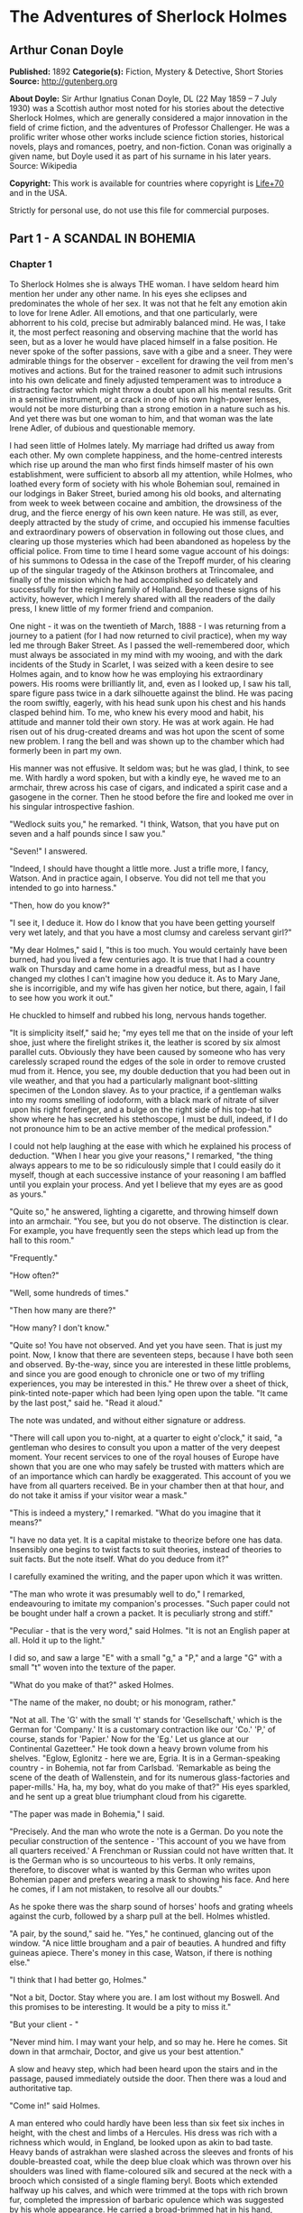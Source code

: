 * The Adventures of Sherlock Holmes
** Arthur Conan Doyle
   *Published:* 1892
   *Categorie(s):* Fiction, Mystery & Detective, Short Stories
   *Source:* http://gutenberg.org

   *About Doyle:*
   Sir Arthur Ignatius Conan Doyle, DL (22 May 1859 -- 7 July 1930) was a Scottish author most noted for his stories about
   the detective Sherlock Holmes, which are generally considered a major innovation in the field of crime fiction, and the
   adventures of Professor Challenger. He was a prolific writer whose other works include science fiction stories,
   historical novels, plays and romances, poetry, and non-fiction. Conan was originally a given name, but Doyle used it as
   part of his surname in his later years. Source: Wikipedia

   *Copyright:* This work is available for countries where copyright is [[http://en.wikisource.org/wiki/Help:Public_domain#Copyright_terms_by_country][Life+70]] and in the USA.

   Strictly for personal use, do not use this file for commercial purposes.

** Part 1 - A SCANDAL IN BOHEMIA
*** Chapter 1

    To Sherlock Holmes she is always THE woman. I have seldom heard him mention her under any other name. In his eyes she
    eclipses and predominates the whole of her sex. It was not that he felt any emotion akin to love for Irene Adler. All
    emotions, and that one particularly, were abhorrent to his cold, precise but admirably balanced mind. He was, I take it,
    the most perfect reasoning and observing machine that the world has seen, but as a lover he would have placed himself in
    a false position. He never spoke of the softer passions, save with a gibe and a sneer. They were admirable things for
    the observer - excellent for drawing the veil from men's motives and actions. But for the trained reasoner to admit such
    intrusions into his own delicate and finely adjusted temperament was to introduce a distracting factor which might throw
    a doubt upon all his mental results. Grit in a sensitive instrument, or a crack in one of his own high-power lenses,
    would not be more disturbing than a strong emotion in a nature such as his. And yet there was but one woman to him, and
    that woman was the late Irene Adler, of dubious and questionable memory.

    I had seen little of Holmes lately. My marriage had drifted us away from each other. My own complete happiness, and the
    home-centred interests which rise up around the man who first finds himself master of his own establishment, were
    sufficient to absorb all my attention, while Holmes, who loathed every form of society with his whole Bohemian soul,
    remained in our lodgings in Baker Street, buried among his old books, and alternating from week to week between cocaine
    and ambition, the drowsiness of the drug, and the fierce energy of his own keen nature. He was still, as ever, deeply
    attracted by the study of crime, and occupied his immense faculties and extraordinary powers of observation in following
    out those clues, and clearing up those mysteries which had been abandoned as hopeless by the official police. From time
    to time I heard some vague account of his doings: of his summons to Odessa in the case of the Trepoff murder, of his
    clearing up of the singular tragedy of the Atkinson brothers at Trincomalee, and finally of the mission which he had
    accomplished so delicately and successfully for the reigning family of Holland. Beyond these signs of his activity,
    however, which I merely shared with all the readers of the daily press, I knew little of my former friend and companion.

    One night - it was on the twentieth of March, 1888 - I was returning from a journey to a patient (for I had now returned
    to civil practice), when my way led me through Baker Street. As I passed the well-remembered door, which must always be
    associated in my mind with my wooing, and with the dark incidents of the Study in Scarlet, I was seized with a keen
    desire to see Holmes again, and to know how he was employing his extraordinary powers. His rooms were brilliantly lit,
    and, even as I looked up, I saw his tall, spare figure pass twice in a dark silhouette against the blind. He was pacing
    the room swiftly, eagerly, with his head sunk upon his chest and his hands clasped behind him. To me, who knew his every
    mood and habit, his attitude and manner told their own story. He was at work again. He had risen out of his drug-created
    dreams and was hot upon the scent of some new problem. I rang the bell and was shown up to the chamber which had
    formerly been in part my own.

    His manner was not effusive. It seldom was; but he was glad, I think, to see me. With hardly a word spoken, but with a
    kindly eye, he waved me to an armchair, threw across his case of cigars, and indicated a spirit case and a gasogene in
    the corner. Then he stood before the fire and looked me over in his singular introspective fashion.

    "Wedlock suits you," he remarked. "I think, Watson, that you have put on seven and a half pounds since I saw you."

    "Seven!" I answered.

    "Indeed, I should have thought a little more. Just a trifle more, I fancy, Watson. And in practice again, I observe. You
    did not tell me that you intended to go into harness."

    "Then, how do you know?"

    "I see it, I deduce it. How do I know that you have been getting yourself very wet lately, and that you have a most
    clumsy and careless servant girl?"

    "My dear Holmes," said I, "this is too much. You would certainly have been burned, had you lived a few centuries ago. It
    is true that I had a country walk on Thursday and came home in a dreadful mess, but as I have changed my clothes I can't
    imagine how you deduce it. As to Mary Jane, she is incorrigible, and my wife has given her notice, but there, again, I
    fail to see how you work it out."

    He chuckled to himself and rubbed his long, nervous hands together.

    "It is simplicity itself," said he; "my eyes tell me that on the inside of your left shoe, just where the firelight
    strikes it, the leather is scored by six almost parallel cuts. Obviously they have been caused by someone who has very
    carelessly scraped round the edges of the sole in order to remove crusted mud from it. Hence, you see, my double
    deduction that you had been out in vile weather, and that you had a particularly malignant boot-slitting specimen of the
    London slavey. As to your practice, if a gentleman walks into my rooms smelling of iodoform, with a black mark of
    nitrate of silver upon his right forefinger, and a bulge on the right side of his top-hat to show where he has secreted
    his stethoscope, I must be dull, indeed, if I do not pronounce him to be an active member of the medical profession."

    I could not help laughing at the ease with which he explained his process of deduction. "When I hear you give your
    reasons," I remarked, "the thing always appears to me to be so ridiculously simple that I could easily do it myself,
    though at each successive instance of your reasoning I am baffled until you explain your process. And yet I believe that
    my eyes are as good as yours."

    "Quite so," he answered, lighting a cigarette, and throwing himself down into an armchair. "You see, but you do not
    observe. The distinction is clear. For example, you have frequently seen the steps which lead up from the hall to this
    room."

    "Frequently."

    "How often?"

    "Well, some hundreds of times."

    "Then how many are there?"

    "How many? I don't know."

    "Quite so! You have not observed. And yet you have seen. That is just my point. Now, I know that there are seventeen
    steps, because I have both seen and observed. By-the-way, since you are interested in these little problems, and since
    you are good enough to chronicle one or two of my trifling experiences, you may be interested in this." He threw over a
    sheet of thick, pink-tinted note-paper which had been lying open upon the table. "It came by the last post," said he.
    "Read it aloud."

    The note was undated, and without either signature or address.

    "There will call upon you to-night, at a quarter to eight o'clock," it said, "a gentleman who desires to consult you
    upon a matter of the very deepest moment. Your recent services to one of the royal houses of Europe have shown that you
    are one who may safely be trusted with matters which are of an importance which can hardly be exaggerated. This account
    of you we have from all quarters received. Be in your chamber then at that hour, and do not take it amiss if your
    visitor wear a mask."

    "This is indeed a mystery," I remarked. "What do you imagine that it means?"

    "I have no data yet. It is a capital mistake to theorize before one has data. Insensibly one begins to twist facts to
    suit theories, instead of theories to suit facts. But the note itself. What do you deduce from it?"

    I carefully examined the writing, and the paper upon which it was written.

    "The man who wrote it was presumably well to do," I remarked, endeavouring to imitate my companion's processes. "Such
    paper could not be bought under half a crown a packet. It is peculiarly strong and stiff."

    "Peculiar - that is the very word," said Holmes. "It is not an English paper at all. Hold it up to the light."

    I did so, and saw a large "E" with a small "g," a "P," and a large "G" with a small "t" woven into the texture of the
    paper.

    "What do you make of that?" asked Holmes.

    "The name of the maker, no doubt; or his monogram, rather."

    "Not at all. The 'G' with the small 't' stands for 'Gesellschaft,' which is the German for 'Company.' It is a customary
    contraction like our 'Co.' 'P,' of course, stands for 'Papier.' Now for the 'Eg.' Let us glance at our Continental
    Gazetteer." He took down a heavy brown volume from his shelves. "Eglow, Eglonitz - here we are, Egria. It is in a
    German-speaking country - in Bohemia, not far from Carlsbad. 'Remarkable as being the scene of the death of Wallenstein,
    and for its numerous glass-factories and paper-mills.' Ha, ha, my boy, what do you make of that?" His eyes sparkled, and
    he sent up a great blue triumphant cloud from his cigarette.

    "The paper was made in Bohemia," I said.

    "Precisely. And the man who wrote the note is a German. Do you note the peculiar construction of the sentence - 'This
    account of you we have from all quarters received.' A Frenchman or Russian could not have written that. It is the German
    who is so uncourteous to his verbs. It only remains, therefore, to discover what is wanted by this German who writes
    upon Bohemian paper and prefers wearing a mask to showing his face. And here he comes, if I am not mistaken, to resolve
    all our doubts."

    As he spoke there was the sharp sound of horses' hoofs and grating wheels against the curb, followed by a sharp pull at
    the bell. Holmes whistled.

    "A pair, by the sound," said he. "Yes," he continued, glancing out of the window. "A nice little brougham and a pair of
    beauties. A hundred and fifty guineas apiece. There's money in this case, Watson, if there is nothing else."

    "I think that I had better go, Holmes."

    "Not a bit, Doctor. Stay where you are. I am lost without my Boswell. And this promises to be interesting. It would be a
    pity to miss it."

    "But your client - "

    "Never mind him. I may want your help, and so may he. Here he comes. Sit down in that armchair, Doctor, and give us your
    best attention."

    A slow and heavy step, which had been heard upon the stairs and in the passage, paused immediately outside the door.
    Then there was a loud and authoritative tap.

    "Come in!" said Holmes.

    A man entered who could hardly have been less than six feet six inches in height, with the chest and limbs of a
    Hercules. His dress was rich with a richness which would, in England, be looked upon as akin to bad taste. Heavy bands
    of astrakhan were slashed across the sleeves and fronts of his double-breasted coat, while the deep blue cloak which was
    thrown over his shoulders was lined with flame-coloured silk and secured at the neck with a brooch which consisted of a
    single flaming beryl. Boots which extended halfway up his calves, and which were trimmed at the tops with rich brown
    fur, completed the impression of barbaric opulence which was suggested by his whole appearance. He carried a
    broad-brimmed hat in his hand, while he wore across the upper part of his face, extending down past the cheekbones, a
    black vizard mask, which he had apparently adjusted that very moment, for his hand was still raised to it as he entered.
    From the lower part of the face he appeared to be a man of strong character, with a thick, hanging lip, and a long,
    straight chin suggestive of resolution pushed to the length of obstinacy.

    "You had my note?" he asked with a deep harsh voice and a strongly marked German accent. "I told you that I would call."
    He looked from one to the other of us, as if uncertain which to address.

    "Pray take a seat," said Holmes. "This is my friend and colleague, Dr. Watson, who is occasionally good enough to help
    me in my cases. Whom have I the honour to address?"

    "You may address me as the Count Von Kramm, a Bohemian nobleman. I understand that this gentleman, your friend, is a man
    of honour and discretion, whom I may trust with a matter of the most extreme importance. If not, I should much prefer to
    communicate with you alone."

    I rose to go, but Holmes caught me by the wrist and pushed me back into my chair. "It is both, or none," said he. "You
    may say before this gentleman anything which you may say to me."

    The Count shrugged his broad shoulders. "Then I must begin," said he, "by binding you both to absolute secrecy for two
    years; at the end of that time the matter will be of no importance. At present it is not too much to say that it is of
    such weight it may have an influence upon European history."

    "I promise," said Holmes.

    "And I."

    "You will excuse this mask," continued our strange visitor. "The august person who employs me wishes his agent to be
    unknown to you, and I may confess at once that the title by which I have just called myself is not exactly my own."

    "I was aware of it," said Holmes dryly.

    "The circumstances are of great delicacy, and every precaution has to be taken to quench what might grow to be an
    immense scandal and seriously compromise one of the reigning families of Europe. To speak plainly, the matter implicates
    the great House of Ormstein, hereditary kings of Bohemia."

    "I was also aware of that," murmured Holmes, settling himself down in his armchair and closing his eyes.

    Our visitor glanced with some apparent surprise at the languid, lounging figure of the man who had been no doubt
    depicted to him as the most incisive reasoner and most energetic agent in Europe. Holmes slowly reopened his eyes and
    looked impatiently at his gigantic client.

    "If your Majesty would condescend to state your case," he remarked, "I should be better able to advise you."

    The man sprang from his chair and paced up and down the room in uncontrollable agitation. Then, with a gesture of
    desperation, he tore the mask from his face and hurled it upon the ground. "You are right," he cried; "I am the King.
    Why should I attempt to conceal it?"

    "Why, indeed?" murmured Holmes. "Your Majesty had not spoken before I was aware that I was addressing Wilhelm Gottsreich
    Sigismond von Ormstein, Grand Duke of Cassel-Felstein, and hereditary King of Bohemia."

    "But you can understand," said our strange visitor, sitting down once more and passing his hand over his high white
    forehead, "you can understand that I am not accustomed to doing such business in my own person. Yet the matter was so
    delicate that I could not confide it to an agent without putting myself in his power. I have come incognito from Prague
    for the purpose of consulting you."

    "Then, pray consult," said Holmes, shutting his eyes once more.

    "The facts are briefly these: Some five years ago, during a lengthy visit to Warsaw, I made the acquaintance of the
    well-known adventuress, Irene Adler. The name is no doubt familiar to you."

    "Kindly look her up in my index, Doctor," murmured Holmes without opening his eyes. For many years he had adopted a
    system of docketing all paragraphs concerning men and things, so that it was difficult to name a subject or a person on
    which he could not at once furnish information. In this case I found her biography sandwiched in between that of a
    Hebrew rabbi and that of a staff-commander who had written a monograph upon the deep-sea fishes.

    "Let me see!" said Holmes. "Hum! Born in New Jersey in the year 1858. Contralto - hum! La Scala, hum! Prima donna
    Imperial Opera of Warsaw - yes! Retired from operatic stage - ha! Living in London - quite so! Your Majesty, as I
    understand, became entangled with this young person, wrote her some compromising letters, and is now desirous of getting
    those letters back."

    "Precisely so. But how - "

    "Was there a secret marriage?"

    "None."

    "No legal papers or certificates?"

    "None."

    "Then I fail to follow your Majesty. If this young person should produce her letters for blackmailing or other purposes,
    how is she to prove their authenticity?"

    "There is the writing."

    "Pooh, pooh! Forgery."

    "My private note-paper."

    "Stolen."

    "My own seal."

    "Imitated."

    "My photograph."

    "Bought."

    "We were both in the photograph."

    "Oh, dear! That is very bad! Your Majesty has indeed committed an indiscretion."

    "I was mad - insane."

    "You have compromised yourself seriously."

    "I was only Crown Prince then. I was young. I am but thirty now."

    "It must be recovered."

    "We have tried and failed."

    "Your Majesty must pay. It must be bought."

    "She will not sell."

    "Stolen, then."

    "Five attempts have been made. Twice burglars in my pay ransacked her house. Once we diverted her luggage when she
    travelled. Twice she has been waylaid. There has been no result."

    "No sign of it?"

    "Absolutely none."

    Holmes laughed. "It is quite a pretty little problem," said he.

    "But a very serious one to me," returned the King reproachfully.

    "Very, indeed. And what does she propose to do with the photograph?"

    "To ruin me."

    "But how?"

    "I am about to be married."

    "So I have heard."

    "To Clotilde Lothman von Saxe-Meningen, second daughter of the King of Scandinavia. You may know the strict principles
    of her family. She is herself the very soul of delicacy. A shadow of a doubt as to my conduct would bring the matter to
    an end."

    "And Irene Adler?"

    "Threatens to send them the photograph. And she will do it. I know that she will do it. You do not know her, but she has
    a soul of steel. She has the face of the most beautiful of women, and the mind of the most resolute of men. Rather than
    I should marry another woman, there are no lengths to which she would not go - none."

    "You are sure that she has not sent it yet?"

    "I am sure."

    "And why?"

    "Because she has said that she would send it on the day when the betrothal was publicly proclaimed. That will be next
    Monday."

    "Oh, then we have three days yet," said Holmes with a yawn. "That is very fortunate, as I have one or two matters of
    importance to look into just at present. Your Majesty will, of course, stay in London for the present?"

    "Certainly. You will find me at the Langham under the name of the Count Von Kramm."

    "Then I shall drop you a line to let you know how we progress."

    "Pray do so. I shall be all anxiety."

    "Then, as to money?"

    "You have carte blanche."

    "Absolutely?"

    "I tell you that I would give one of the provinces of my kingdom to have that photograph."

    "And for present expenses?"

    The King took a heavy chamois leather bag from under his cloak and laid it on the table.

    "There are three hundred pounds in gold and seven hundred in notes," he said.

    Holmes scribbled a receipt upon a sheet of his note-book and handed it to him.

    "And Mademoiselle's address?" he asked.

    "Is Briony Lodge, Serpentine Avenue, St. John's Wood."

    Holmes took a note of it. "One other question," said he. "Was the photograph a cabinet?"

    "It was."

    "Then, good-night, your Majesty, and I trust that we shall soon have some good news for you. And good-night, Watson," he
    added, as the wheels of the royal brougham rolled down the street. "If you will be good enough to call to-morrow
    afternoon at three o'clock I should like to chat this little matter over with you."

*** Chapter 2


    At three o'clock precisely I was at Baker Street, but Holmes had not yet returned. The landlady informed me that he had
    left the house shortly after eight o'clock in the morning. I sat down beside the fire, however, with the intention of
    awaiting him, however long he might be. I was already deeply interested in his inquiry, for, though it was surrounded by
    none of the grim and strange features which were associated with the two crimes which I have already recorded, still,
    the nature of the case and the exalted station of his client gave it a character of its own. Indeed, apart from the
    nature of the investigation which my friend had on hand, there was something in his masterly grasp of a situation, and
    his keen, incisive reasoning, which made it a pleasure to me to study his system of work, and to follow the quick,
    subtle methods by which he disentangled the most inextricable mysteries. So accustomed was I to his invariable success
    that the very possibility of his failing had ceased to enter into my head.

    It was close upon four before the door opened, and a drunken-looking groom, ill-kempt and side-whiskered, with an
    inflamed face and disreputable clothes, walked into the room. Accustomed as I was to my friend's amazing powers in the
    use of disguises, I had to look three times before I was certain that it was indeed he. With a nod he vanished into the
    bedroom, whence he emerged in five minutes tweed-suited and respectable, as of old. Putting his hands into his pockets,
    he stretched out his legs in front of the fire and laughed heartily for some minutes.

    "Well, really!" he cried, and then he choked and laughed again until he was obliged to lie back, limp and helpless, in
    the chair.

    "What is it?"

    "It's quite too funny. I am sure you could never guess how I employed my morning, or what I ended by doing."

    "I can't imagine. I suppose that you have been watching the habits, and perhaps the house, of Miss Irene Adler."

    "Quite so; but the sequel was rather unusual. I will tell you, however. I left the house a little after eight o'clock
    this morning in the character of a groom out of work. There is a wonderful sympathy and freemasonry among horsey men. Be
    one of them, and you will know all that there is to know. I soon found Briony Lodge. It is a bijou villa, with a garden
    at the back, but built out in front right up to the road, two stories. Chubb lock to the door. Large sitting-room on the
    right side, well furnished, with long windows almost to the floor, and those preposterous English window fasteners which
    a child could open. Behind there was nothing remarkable, save that the passage window could be reached from the top of
    the coach-house. I walked round it and examined it closely from every point of view, but without noting anything else of
    interest.

    "I then lounged down the street and found, as I expected, that there was a mews in a lane which runs down by one wall of
    the garden. I lent the ostlers a hand in rubbing down their horses, and received in exchange twopence, a glass of half
    and half, two fills of shag tobacco, and as much information as I could desire about Miss Adler, to say nothing of half
    a dozen other people in the neighbourhood in whom I was not in the least interested, but whose biographies I was
    compelled to listen to."

    "And what of Irene Adler?" I asked.

    "Oh, she has turned all the men's heads down in that part. She is the daintiest thing under a bonnet on this planet. So
    say the Serpentine-mews, to a man. She lives quietly, sings at concerts, drives out at five every day, and returns at
    seven sharp for dinner. Seldom goes out at other times, except when she sings. Has only one male visitor, but a good
    deal of him. He is dark, handsome, and dashing, never calls less than once a day, and often twice. He is a Mr. Godfrey
    Norton, of the Inner Temple. See the advantages of a cabman as a confidant. They had driven him home a dozen times from
    Serpentine-mews, and knew all about him. When I had listened to all they had to tell, I began to walk up and down near
    Briony Lodge once more, and to think over my plan of campaign.

    "This Godfrey Norton was evidently an important factor in the matter. He was a lawyer. That sounded ominous. What was
    the relation between them, and what the object of his repeated visits? Was she his client, his friend, or his mistress?
    If the former, she had probably transferred the photograph to his keeping. If the latter, it was less likely. On the
    issue of this question depended whether I should continue my work at Briony Lodge, or turn my attention to the
    gentleman's chambers in the Temple. It was a delicate point, and it widened the field of my inquiry. I fear that I bore
    you with these details, but I have to let you see my little difficulties, if you are to understand the situation."

    "I am following you closely," I answered.

    "I was still balancing the matter in my mind when a hansom cab drove up to Briony Lodge, and a gentleman sprang out. He
    was a remarkably handsome man, dark, aquiline, and moustached -  evidently the man of whom I had heard. He appeared to
    be in a great hurry, shouted to the cabman to wait, and brushed past the maid who opened the door with the air of a man
    who was thoroughly at home.

    "He was in the house about half an hour, and I could catch glimpses of him in the windows of the sitting-room, pacing up
    and down, talking excitedly, and waving his arms. Of her I could see nothing. Presently he emerged, looking even more
    flurried than before. As he stepped up to the cab, he pulled a gold watch from his pocket and looked at it earnestly,
    'Drive like the devil,' he shouted, 'first to Gross & Hankey's in Regent Street, and then to the Church of St. Monica in
    the Edgeware Road. Half a guinea if you do it in twenty minutes!'

    "Away they went, and I was just wondering whether I should not do well to follow them when up the lane came a neat
    little landau, the coachman with his coat only half-buttoned, and his tie under his ear, while all the tags of his
    harness were sticking out of the buckles. It hadn't pulled up before she shot out of the hall door and into it. I only
    caught a glimpse of her at the moment, but she was a lovely woman, with a face that a man might die for.

    "'The Church of St. Monica, John,' she cried, 'and half a sovereign if you reach it in twenty minutes.'

    "This was quite too good to lose, Watson. I was just balancing whether I should run for it, or whether I should perch
    behind her landau when a cab came through the street. The driver looked twice at such a shabby fare, but I jumped in
    before he could object. 'The Church of St. Monica,' said I, 'and half a sovereign if you reach it in twenty minutes.' It
    was twenty-five minutes to twelve, and of course it was clear enough what was in the wind.

    "My cabby drove fast. I don't think I ever drove faster, but the others were there before us. The cab and the landau
    with their steaming horses were in front of the door when I arrived. I paid the man and hurried into the church. There
    was not a soul there save the two whom I had followed and a surpliced clergyman, who seemed to be expostulating with
    them. They were all three standing in a knot in front of the altar. I lounged up the side aisle like any other idler who
    has dropped into a church. Suddenly, to my surprise, the three at the altar faced round to me, and Godfrey Norton came
    running as hard as he could towards me.

    "'Thank God,' he cried. 'You'll do. Come! Come!'

    "'What then?' I asked.

    "'Come, man, come, only three minutes, or it won't be legal.'

    "I was half-dragged up to the altar, and before I knew where I was I found myself mumbling responses which were
    whispered in my ear, and vouching for things of which I knew nothing, and generally assisting in the secure tying up of
    Irene Adler, spinster, to Godfrey Norton, bachelor. It was all done in an instant, and there was the gentleman thanking
    me on the one side and the lady on the other, while the clergyman beamed on me in front. It was the most preposterous
    position in which I ever found myself in my life, and it was the thought of it that started me laughing just now. It
    seems that there had been some informality about their license, that the clergyman absolutely refused to marry them
    without a witness of some sort, and that my lucky appearance saved the bridegroom from having to sally out into the
    streets in search of a best man. The bride gave me a sovereign, and I mean to wear it on my watch-chain in memory of the
    occasion."

    "This is a very unexpected turn of affairs," said I; "and what then?"

    "Well, I found my plans very seriously menaced. It looked as if the pair might take an immediate departure, and so
    necessitate very prompt and energetic measures on my part. At the church door, however, they separated, he driving back
    to the Temple, and she to her own house. 'I shall drive out in the park at five as usual,' she said as she left him. I
    heard no more. They drove away in different directions, and I went off to make my own arrangements."

    "Which are?"

    "Some cold beef and a glass of beer," he answered, ringing the bell. "I have been too busy to think of food, and I am
    likely to be busier still this evening. By the way, Doctor, I shall want your co-operation."

    "I shall be delighted."

    "You don't mind breaking the law?"

    "Not in the least."

    "Nor running a chance of arrest?"

    "Not in a good cause."

    "Oh, the cause is excellent!"

    "Then I am your man."

    "I was sure that I might rely on you."

    "But what is it you wish?"

    "When Mrs. Turner has brought in the tray I will make it clear to you. Now," he said as he turned hungrily on the simple
    fare that our landlady had provided, "I must discuss it while I eat, for I have not much time. It is nearly five now. In
    two hours we must be on the scene of action. Miss Irene, or Madame, rather, returns from her drive at seven. We must be
    at Briony Lodge to meet her."

    "And what then?"

    "You must leave that to me. I have already arranged what is to occur. There is only one point on which I must insist.
    You must not interfere, come what may. You understand?"

    "I am to be neutral?"

    "To do nothing whatever. There will probably be some small unpleasantness. Do not join in it. It will end in my being
    conveyed into the house. Four or five minutes afterwards the sitting-room window will open. You are to station yourself
    close to that open window."

    "Yes."

    "You are to watch me, for I will be visible to you."

    "Yes."

    "And when I raise my hand - so - you will throw into the room what I give you to throw, and will, at the same time,
    raise the cry of fire. You quite follow me?"

    "Entirely."

    "It is nothing very formidable," he said, taking a long cigar- shaped roll from his pocket. "It is an ordinary plumber's
    smoke- rocket, fitted with a cap at either end to make it self-lighting. Your task is confined to that. When you raise
    your cry of fire, it will be taken up by quite a number of people. You may then walk to the end of the street, and I
    will rejoin you in ten minutes. I hope that I have made myself clear?"

    "I am to remain neutral, to get near the window, to watch you, and at the signal to throw in this object, then to raise
    the cry of fire, and to wait you at the corner of the street."

    "Precisely."

    "Then you may entirely rely on me."

    "That is excellent. I think, perhaps, it is almost time that I prepare for the new role I have to play."

    He disappeared into his bedroom and returned in a few minutes in the character of an amiable and simple-minded
    Nonconformist clergyman. His broad black hat, his baggy trousers, his white tie, his sympathetic smile, and general look
    of peering and benevolent curiosity were such as Mr. John Hare alone could have equalled. It was not merely that Holmes
    changed his costume. His expression, his manner, his very soul seemed to vary with every fresh part that he assumed. The
    stage lost a fine actor, even as science lost an acute reasoner, when he became a specialist in crime.

    It was a quarter past six when we left Baker Street, and it still wanted ten minutes to the hour when we found ourselves
    in Serpentine Avenue. It was already dusk, and the lamps were just being lighted as we paced up and down in front of
    Briony Lodge, waiting for the coming of its occupant. The house was just such as I had pictured it from Sherlock Holmes'
    succinct description, but the locality appeared to be less private than I expected. On the contrary, for a small street
    in a quiet neighbourhood, it was remarkably animated. There was a group of shabbily dressed men smoking and laughing in
    a corner, a scissors-grinder with his wheel, two guardsmen who were flirting with a nurse-girl, and several well-dressed
    young men who were lounging up and down with cigars in their mouths.

    "You see," remarked Holmes, as we paced to and fro in front of the house, "this marriage rather simplifies matters. The
    photograph becomes a double-edged weapon now. The chances are that she would be as averse to its being seen by Mr.
    Godfrey Norton, as our client is to its coming to the eyes of his princess. Now the question is, Where are we to find
    the photograph?"

    "Where, indeed?"

    "It is most unlikely that she carries it about with her. It is cabinet size. Too large for easy concealment about a
    woman's dress. She knows that the King is capable of having her waylaid and searched. Two attempts of the sort have
    already been made. We may take it, then, that she does not carry it about with her."

    "Where, then?"

    "Her banker or her lawyer. There is that double possibility. But I am inclined to think neither. Women are naturally
    secretive, and they like to do their own secreting. Why should she hand it over to anyone else? She could trust her own
    guardianship, but she could not tell what indirect or political influence might be brought to bear upon a business man.
    Besides, remember that she had resolved to use it within a few days. It must be where she can lay her hands upon it. It
    must be in her own house."

    "But it has twice been burgled."

    "Pshaw! They did not know how to look."

    "But how will you look?"

    "I will not look."

    "What then?"

    "I will get her to show me."

    "But she will refuse."

    "She will not be able to. But I hear the rumble of wheels. It is her carriage. Now carry out my orders to the letter."

    As he spoke the gleam of the side-lights of a carriage came round the curve of the avenue. It was a smart little landau
    which rattled up to the door of Briony Lodge. As it pulled up, one of the loafing men at the corner dashed forward to
    open the door in the hope of earning a copper, but was elbowed away by another loafer, who had rushed up with the same
    intention. A fierce quarrel broke out, which was increased by the two guardsmen, who took sides with one of the
    loungers, and by the scissors-grinder, who was equally hot upon the other side. A blow was struck, and in an instant the
    lady, who had stepped from her carriage, was the centre of a little knot of flushed and struggling men, who struck
    savagely at each other with their fists and sticks. Holmes dashed into the crowd to protect the lady; but just as he
    reached her he gave a cry and dropped to the ground, with the blood running freely down his face. At his fall the
    guardsmen took to their heels in one direction and the loungers in the other, while a number of better-dressed people,
    who had watched the scuffle without taking part in it, crowded in to help the lady and to attend to the injured man.
    Irene Adler, as I will still call her, had hurried up the steps; but she stood at the top with her superb figure
    outlined against the lights of the hall, looking back into the street.

    "Is the poor gentleman much hurt?" she asked.

    "He is dead," cried several voices.

    "No, no, there's life in him!" shouted another. "But he'll be gone before you can get him to hospital."

    "He's a brave fellow," said a woman. "They would have had the lady's purse and watch if it hadn't been for him. They
    were a gang, and a rough one, too. Ah, he's breathing now."

    "He can't lie in the street. May we bring him in, marm?"

    "Surely. Bring him into the sitting-room. There is a comfortable sofa. This way, please!"

    Slowly and solemnly he was borne into Briony Lodge and laid out in the principal room, while I still observed the
    proceedings from my post by the window. The lamps had been lit, but the blinds had not been drawn, so that I could see
    Holmes as he lay upon the couch. I do not know whether he was seized with compunction at that moment for the part he was
    playing, but I know that I never felt more heartily ashamed of myself in my life than when I saw the beautiful creature
    against whom I was conspiring, or the grace and kindliness with which she waited upon the injured man. And yet it would
    be the blackest treachery to Holmes to draw back now from the part which he had intrusted to me. I hardened my heart,
    and took the smoke-rocket from under my ulster. After all, I thought, we are not injuring her. We are but preventing her
    from injuring another.

    Holmes had sat up upon the couch, and I saw him motion like a man who is in need of air. A maid rushed across and threw
    open the window. At the same instant I saw him raise his hand and at the signal I tossed my rocket into the room with a
    cry of "Fire!" The word was no sooner out of my mouth than the whole crowd of spectators, well dressed and
    ill - gentlemen, ostlers, and servant-maids - joined in a general shriek of "Fire!" Thick clouds of smoke curled through
    the room and out at the open window. I caught a glimpse of rushing figures, and a moment later the voice of Holmes from
    within assuring them that it was a false alarm. Slipping through the shouting crowd I made my way to the corner of the
    street, and in ten minutes was rejoiced to find my friend's arm in mine, and to get away from the scene of uproar. He
    walked swiftly and in silence for some few minutes until we had turned down one of the quiet streets which lead towards
    the Edgeware Road.

    "You did it very nicely, Doctor," he remarked. "Nothing could have been better. It is all right."

    "You have the photograph?"

    "I know where it is."

    "And how did you find out?"

    "She showed me, as I told you she would."

    "I am still in the dark."

    "I do not wish to make a mystery," said he, laughing. "The matter was perfectly simple. You, of course, saw that
    everyone in the street was an accomplice. They were all engaged for the evening."

    "I guessed as much."

    "Then, when the row broke out, I had a little moist red paint in the palm of my hand. I rushed forward, fell down,
    clapped my hand to my face, and became a piteous spectacle. It is an old trick."

    "That also I could fathom."

    "Then they carried me in. She was bound to have me in. What else could she do? And into her sitting-room, which was the
    very room which I suspected. It lay between that and her bedroom, and I was determined to see which. They laid me on a
    couch, I motioned for air, they were compelled to open the window, and you had your chance."

    "How did that help you?"

    "It was all-important. When a woman thinks that her house is on fire, her instinct is at once to rush to the thing which
    she values most. It is a perfectly overpowering impulse, and I have more than once taken advantage of it. In the case of
    the Darlington substitution scandal it was of use to me, and also in the Arnsworth Castle business. A married woman
    grabs at her baby; an unmarried one reaches for her jewel-box. Now it was clear to me that our lady of to-day had
    nothing in the house more precious to her than what we are in quest of. She would rush to secure it. The alarm of fire
    was admirably done. The smoke and shouting were enough to shake nerves of steel. She responded beautifully. The
    photograph is in a recess behind a sliding panel just above the right bell-pull. She was there in an instant, and I
    caught a glimpse of it as she half-drew it out. When I cried out that it was a false alarm, she replaced it, glanced at
    the rocket, rushed from the room, and I have not seen her since. I rose, and, making my excuses, escaped from the house.
    I hesitated whether to attempt to secure the photograph at once; but the coachman had come in, and as he was watching me
    narrowly it seemed safer to wait. A little over-precipitance may ruin all."

    "And now?" I asked.

    "Our quest is practically finished. I shall call with the King to-morrow, and with you, if you care to come with us. We
    will be shown into the sitting-room to wait for the lady, but it is probable that when she comes she may find neither us
    nor the photograph. It might be a satisfaction to his Majesty to regain it with his own hands."

    "And when will you call?"

    "At eight in the morning. She will not be up, so that we shall have a clear field. Besides, we must be prompt, for this
    marriage may mean a complete change in her life and habits. I must wire to the King without delay."

    We had reached Baker Street and had stopped at the door. He was searching his pockets for the key when someone passing
    said:

    "Good-night, Mister Sherlock Holmes."

    There were several people on the pavement at the time, but the greeting appeared to come from a slim youth in an ulster
    who had hurried by.

    "I've heard that voice before," said Holmes, staring down the dimly lit street. "Now, I wonder who the deuce that could
    have been."

*** Chapter 3


    I slept at Baker Street that night, and we were engaged upon our toast and coffee in the morning when the King of
    Bohemia rushed into the room.

    "You have really got it!" he cried, grasping Sherlock Holmes by either shoulder and looking eagerly into his face.

    "Not yet."

    "But you have hopes?"

    "I have hopes."

    "Then, come. I am all impatience to be gone."

    "We must have a cab."

    "No, my brougham is waiting."

    "Then that will simplify matters." We descended and started off once more for Briony Lodge.

    "Irene Adler is married," remarked Holmes.

    "Married! When?"

    "Yesterday."

    "But to whom?"

    "To an English lawyer named Norton."

    "But she could not love him."

    "I am in hopes that she does."

    "And why in hopes?"

    "Because it would spare your Majesty all fear of future annoyance. If the lady loves her husband, she does not love your
    Majesty. If she does not love your Majesty, there is no reason why she should interfere with your Majesty's plan."

    "It is true. And yet - Well! I wish she had been of my own station! What a queen she would have made!" He relapsed into
    a moody silence, which was not broken until we drew up in Serpentine Avenue.

    The door of Briony Lodge was open, and an elderly woman stood upon the steps. She watched us with a sardonic eye as we
    stepped from the brougham.

    "Mr. Sherlock Holmes, I believe?" said she.

    "I am Mr. Holmes," answered my companion, looking at her with a questioning and rather startled gaze.

    "Indeed! My mistress told me that you were likely to call. She left this morning with her husband by the 5:15 train from
    Charing Cross for the Continent."

    "What!" Sherlock Holmes staggered back, white with chagrin and surprise. "Do you mean that she has left England?"

    "Never to return."

    "And the papers?" asked the King hoarsely. "All is lost."

    "We shall see." He pushed past the servant and rushed into the drawing-room, followed by the King and myself. The
    furniture was scattered about in every direction, with dismantled shelves and open drawers, as if the lady had hurriedly
    ransacked them before her flight. Holmes rushed at the bell-pull, tore back a small sliding shutter, and, plunging in
    his hand, pulled out a photograph and a letter. The photograph was of Irene Adler herself in evening dress, the letter
    was superscribed to "Sherlock Holmes, Esq. To be left till called for." My friend tore it open and we all three read it
    together. It was dated at midnight of the preceding night and ran in this way:

    "MY DEAR MR. SHERLOCK HOLMES, - You really did it very well. You took me in completely. Until after the alarm of fire, I
    had not a suspicion. But then, when I found how I had betrayed myself, I began to think. I had been warned against you
    months ago. I had been told that if the King employed an agent it would certainly be you. And your address had been
    given me. Yet, with all this, you made me reveal what you wanted to know. Even after I became suspicious, I found it
    hard to think evil of such a dear, kind old clergyman. But, you know, I have been trained as an actress myself. Male
    costume is nothing new to me. I often take advantage of the freedom which it gives. I sent John, the coachman, to watch
    you, ran up stairs, got into my walking-clothes, as I call them, and came down just as you departed.

    "Well, I followed you to your door, and so made sure that I was really an object of interest to the celebrated Mr.
    Sherlock Holmes. Then I, rather imprudently, wished you good-night, and started for the Temple to see my husband.

    "We both thought the best resource was flight, when pursued by so formidable an antagonist; so you will find the nest
    empty when you call to-morrow. As to the photograph, your client may rest in peace. I love and am loved by a better man
    than he. The King may do what he will without hindrance from one whom he has cruelly wronged. I keep it only to
    safeguard myself, and to preserve a weapon which will always secure me from any steps which he might take in the future.
    I leave a photograph which he might care to possess; and I remain, dear Mr. Sherlock Holmes,

    "Very truly yours, "IRENE NORTON, née ADLER."

    "What a woman - oh, what a woman!" cried the King of Bohemia, when we had all three read this epistle. "Did I not tell
    you how quick and resolute she was? Would she not have made an admirable queen? Is it not a pity that she was not on my
    level?"

    "From what I have seen of the lady she seems indeed to be on a very different level to your Majesty," said Holmes
    coldly. "I am sorry that I have not been able to bring your Majesty's business to a more successful conclusion."

    "On the contrary, my dear sir," cried the King; "nothing could be more successful. I know that her word is inviolate.
    The photograph is now as safe as if it were in the fire."

    "I am glad to hear your Majesty say so."

    "I am immensely indebted to you. Pray tell me in what way I can reward you. This ring - " He slipped an emerald snake
    ring from his finger and held it out upon the palm of his hand.

    "Your Majesty has something which I should value even more highly," said Holmes.

    "You have but to name it."

    "This photograph!"

    The King stared at him in amazement.

    "Irene's photograph!" he cried. "Certainly, if you wish it."

    "I thank your Majesty. Then there is no more to be done in the matter. I have the honour to wish you a very
    good-morning." He bowed, and, turning away without observing the hand which the King had stretched out to him, he set
    off in my company for his chambers.

    And that was how a great scandal threatened to affect the kingdom of Bohemia, and how the best plans of Mr. Sherlock
    Holmes were beaten by a woman's wit. He used to make merry over the cleverness of women, but I have not heard him do it
    of late. And when he speaks of Irene Adler, or when he refers to her photograph, it is always under the honourable title
    of the woman.

** Part 2 - THE RED-HEADED LEAGUE

   I had called upon my friend, Mr. Sherlock Holmes, one day in the autumn of last year and found him in deep conversation
   with a very stout, florid-faced, elderly gentleman with fiery red hair. With an apology for my intrusion, I was about to
   withdraw when Holmes pulled me abruptly into the room and closed the door behind me.

   "You could not possibly have come at a better time, my dear Watson," he said cordially.

   "I was afraid that you were engaged."

   "So I am. Very much so."

   "Then I can wait in the next room."

   "Not at all. This gentleman, Mr. Wilson, has been my partner and helper in many of my most successful cases, and I have
   no doubt that he will be of the utmost use to me in yours also."

   The stout gentleman half rose from his chair and gave a bob of greeting, with a quick little questioning glance from his
   small fat-encircled eyes.

   "Try the settee," said Holmes, relapsing into his armchair and putting his fingertips together, as was his custom when
   in judicial moods. "I know, my dear Watson, that you share my love of all that is bizarre and outside the conventions
   and humdrum routine of everyday life. You have shown your relish for it by the enthusiasm which has prompted you to
   chronicle, and, if you will excuse my saying so, somewhat to embellish so many of my own little adventures."

   "Your cases have indeed been of the greatest interest to me," I observed.

   "You will remember that I remarked the other day, just before we went into the very simple problem presented by Miss
   Mary Sutherland, that for strange effects and extraordinary combinations we must go to life itself, which is always far
   more daring than any effort of the imagination."

   "A proposition which I took the liberty of doubting."

   "You did, Doctor, but none the less you must come round to my view, for otherwise I shall keep on piling fact upon fact
   on you until your reason breaks down under them and acknowledges me to be right. Now, Mr. Jabez Wilson here has been
   good enough to call upon me this morning, and to begin a narrative which promises to be one of the most singular which I
   have listened to for some time. You have heard me remark that the strangest and most unique things are very often
   connected not with the larger but with the smaller crimes, and occasionally, indeed, where there is room for doubt
   whether any positive crime has been committed. As far as I have heard it is impossible for me to say whether the present
   case is an instance of crime or not, but the course of events is certainly among the most singular that I have ever
   listened to. Perhaps, Mr. Wilson, you would have the great kindness to recommence your narrative. I ask you not merely
   because my friend Dr. Watson has not heard the opening part but also because the peculiar nature of the story makes me
   anxious to have every possible detail from your lips. As a rule, when I have heard some slight indication of the course
   of events, I am able to guide myself by the thousands of other similar cases which occur to my memory. In the present
   instance I am forced to admit that the facts are, to the best of my belief, unique."

   The portly client puffed out his chest with an appearance of some little pride and pulled a dirty and wrinkled newspaper
   from the inside pocket of his greatcoat. As he glanced down the advertisement column, with his head thrust forward and
   the paper flattened out upon his knee, I took a good look at the man and endeavoured, after the fashion of my companion,
   to read the indications which might be presented by his dress or appearance.

   I did not gain very much, however, by my inspection. Our visitor bore every mark of being an average commonplace British
   tradesman, obese, pompous, and slow. He wore rather baggy grey shepherd's check trousers, a not over-clean black
   frock-coat, unbuttoned in the front, and a drab waistcoat with a heavy brassy Albert chain, and a square pierced bit of
   metal dangling down as an ornament. A frayed top-hat and a faded brown overcoat with a wrinkled velvet collar lay upon a
   chair beside him. Altogether, look as I would, there was nothing remarkable about the man save his blazing red head, and
   the expression of extreme chagrin and discontent upon his features.

   Sherlock Holmes' quick eye took in my occupation, and he shook his head with a smile as he noticed my questioning
   glances. "Beyond the obvious facts that he has at some time done manual labour, that he takes snuff, that he is a
   Freemason, that he has been in China, and that he has done a considerable amount of writing lately, I can deduce nothing
   else."

   Mr. Jabez Wilson started up in his chair, with his forefinger upon the paper, but his eyes upon my companion.

   "How, in the name of good-fortune, did you know all that, Mr. Holmes?" he asked. "How did you know, for example, that I
   did manual labour. It's as true as gospel, for I began as a ship's carpenter."

   "Your hands, my dear sir. Your right hand is quite a size larger than your left. You have worked with it, and the
   muscles are more developed."

   "Well, the snuff, then, and the Freemasonry?"

   "I won't insult your intelligence by telling you how I read that, especially as, rather against the strict rules of your
   order, you use an arc-and-compass breastpin."

   "Ah, of course, I forgot that. But the writing?"

   "What else can be indicated by that right cuff so very shiny for five inches, and the left one with the smooth patch
   near the elbow where you rest it upon the desk?"

   "Well, but China?"

   "The fish that you have tattooed immediately above your right wrist could only have been done in China. I have made a
   small study of tattoo marks and have even contributed to the literature of the subject. That trick of staining the
   fishes' scales of a delicate pink is quite peculiar to China. When, in addition, I see a Chinese coin hanging from your
   watch-chain, the matter becomes even more simple."

   Mr. Jabez Wilson laughed heavily. "Well, I never!" said he. "I thought at first that you had done something clever, but
   I see that there was nothing in it, after all."

   "I begin to think, Watson," said Holmes, "that I make a mistake in explaining. 'Omne ignotum pro magnifico,' you know,
   and my poor little reputation, such as it is, will suffer shipwreck if I am so candid. Can you not find the
   advertisement, Mr. Wilson?"

   "Yes, I have got it now," he answered with his thick red finger planted halfway down the column. "Here it is. This is
   what began it all. You just read it for yourself, sir."

   I took the paper from him and read as follows:

   "TO THE RED-HEADED LEAGUE: On account of the bequest of the late Ezekiah Hopkins, of Lebanon, Pennsylvania, U. S. A.,
   there is now another vacancy open which entitles a member of the League to a salary of 4 pounds a week for purely
   nominal services. All red-headed men who are sound in body and mind and above the age of twenty-one years, are eligible.
   Apply in person on Monday, at eleven o'clock, to Duncan Ross, at the offices of the League, 7 Pope's Court, Fleet
   Street."

   "What on earth does this mean?" I ejaculated after I had twice read over the extraordinary announcement.

   Holmes chuckled and wriggled in his chair, as was his habit when in high spirits. "It is a little off the beaten track,
   isn't it?" said he. "And now, Mr. Wilson, off you go at scratch and tell us all about yourself, your household, and the
   effect which this advertisement had upon your fortunes. You will first make a note, Doctor, of the paper and the date."

   "It is The Morning Chronicle of April 27, 1890. Just two months ago."

   "Very good. Now, Mr. Wilson?"

   "Well, it is just as I have been telling you, Mr. Sherlock Holmes," said Jabez Wilson, mopping his forehead; "I have a
   small pawnbroker's business at Coburg Square, near the City. It's not a very large affair, and of late years it has not
   done more than just give me a living. I used to be able to keep two assistants, but now I only keep one; and I would
   have a job to pay him but that he is willing to come for half wages so as to learn the business."

   "What is the name of this obliging youth?" asked Sherlock Holmes.

   "His name is Vincent Spaulding, and he's not such a youth, either. It's hard to say his age. I should not wish a smarter
   assistant, Mr. Holmes; and I know very well that he could better himself and earn twice what I am able to give him. But,
   after all, if he is satisfied, why should I put ideas in his head?"

   "Why, indeed? You seem most fortunate in having an employé who comes under the full market price. It is not a common
   experience among employers in this age. I don't know that your assistant is not as remarkable as your advertisement."

   "Oh, he has his faults, too," said Mr. Wilson. "Never was such a fellow for photography. Snapping away with a camera
   when he ought to be improving his mind, and then diving down into the cellar like a rabbit into its hole to develop his
   pictures. That is his main fault, but on the whole he's a good worker. There's no vice in him."

   "He is still with you, I presume?"

   "Yes, sir. He and a girl of fourteen, who does a bit of simple cooking and keeps the place clean - that's all I have in
   the house, for I am a widower and never had any family. We live very quietly, sir, the three of us; and we keep a roof
   over our heads and pay our debts, if we do nothing more.

   "The first thing that put us out was that advertisement. Spaulding, he came down into the office just this day eight
   weeks, with this very paper in his hand, and he says:

   "'I wish to the Lord, Mr. Wilson, that I was a red-headed man.'

   "'Why that?' I asks.

   "'Why,' says he, 'here's another vacancy on the League of the Red-headed Men. It's worth quite a little fortune to any
   man who gets it, and I understand that there are more vacancies than there are men, so that the trustees are at their
   wits' end what to do with the money. If my hair would only change colour, here's a nice little crib all ready for me to
   step into.'

   "'Why, what is it, then?' I asked. You see, Mr. Holmes, I am a very stay-at-home man, and as my business came to me
   instead of my having to go to it, I was often weeks on end without putting my foot over the door-mat. In that way I
   didn't know much of what was going on outside, and I was always glad of a bit of news.

   "'Have you never heard of the League of the Red-headed Men?' he asked with his eyes open.

   "'Never.'

   "'Why, I wonder at that, for you are eligible yourself for one of the vacancies.'

   "'And what are they worth?' I asked.

   "'Oh, merely a couple of hundred a year, but the work is slight, and it need not interfere very much with one's other
   occupations.'

   "Well, you can easily think that that made me prick up my ears, for the business has not been over-good for some years,
   and an extra couple of hundred would have been very handy.

   "'Tell me all about it,' said I.

   "'Well,' said he, showing me the advertisement, 'you can see for yourself that the League has a vacancy, and there is
   the address where you should apply for particulars. As far as I can make out, the League was founded by an American
   millionaire, Ezekiah Hopkins, who was very peculiar in his ways. He was himself red-headed, and he had a great sympathy
   for all red-headed men; so when he died it was found that he had left his enormous fortune in the hands of trustees,
   with instructions to apply the interest to the providing of easy berths to men whose hair is of that colour. From all I
   hear it is splendid pay and very little to do.'

   "'But,' said I, 'there would be millions of red-headed men who would apply.'

   "'Not so many as you might think,' he answered. 'You see it is really confined to Londoners, and to grown men. This
   American had started from London when he was young, and he wanted to do the old town a good turn. Then, again, I have
   heard it is no use your applying if your hair is light red, or dark red, or anything but real bright, blazing, fiery
   red. Now, if you cared to apply, Mr. Wilson, you would just walk in; but perhaps it would hardly be worth your while to
   put yourself out of the way for the sake of a few hundred pounds.'

   "Now, it is a fact, gentlemen, as you may see for yourselves, that my hair is of a very full and rich tint, so that it
   seemed to me that if there was to be any competition in the matter I stood as good a chance as any man that I had ever
   met. Vincent Spaulding seemed to know so much about it that I thought he might prove useful, so I just ordered him to
   put up the shutters for the day and to come right away with me. He was very willing to have a holiday, so we shut the
   business up and started off for the address that was given us in the advertisement.

   "I never hope to see such a sight as that again, Mr. Holmes. From north, south, east, and west every man who had a shade
   of red in his hair had tramped into the city to answer the advertisement. Fleet Street was choked with red-headed folk,
   and Pope's Court looked like a coster's orange barrow. I should not have thought there were so many in the whole country
   as were brought together by that single advertisement. Every shade of colour they were - straw, lemon, orange, brick,
   Irish-setter, liver, clay; but, as Spaulding said, there were not many who had the real vivid flame-coloured tint. When
   I saw how many were waiting, I would have given it up in despair; but Spaulding would not hear of it. How he did it I
   could not imagine, but he pushed and pulled and butted until he got me through the crowd, and right up to the steps
   which led to the office. There was a double stream upon the stair, some going up in hope, and some coming back dejected;
   but we wedged in as well as we could and soon found ourselves in the office."

   "Your experience has been a most entertaining one," remarked Holmes as his client paused and refreshed his memory with a
   huge pinch of snuff. "Pray continue your very interesting statement."

   "There was nothing in the office but a couple of wooden chairs and a deal table, behind which sat a small man with a
   head that was even redder than mine. He said a few words to each candidate as he came up, and then he always managed to
   find some fault in them which would disqualify them. Getting a vacancy did not seem to be such a very easy matter, after
   all. However, when our turn came the little man was much more favourable to me than to any of the others, and he closed
   the door as we entered, so that he might have a private word with us.

   "'This is Mr. Jabez Wilson,' said my assistant, 'and he is willing to fill a vacancy in the League.'

   "'And he is admirably suited for it,' the other answered. 'He has every requirement. I cannot recall when I have seen
   anything so fine.' He took a step backward, cocked his head on one side, and gazed at my hair until I felt quite
   bashful. Then suddenly he plunged forward, wrung my hand, and congratulated me warmly on my success.

   "'It would be injustice to hesitate,' said he. 'You will, however, I am sure, excuse me for taking an obvious
   precaution.' With that he seized my hair in both his hands, and tugged until I yelled with the pain. 'There is water in
   your eyes,' said he as he released me. 'I perceive that all is as it should be. But we have to be careful, for we have
   twice been deceived by wigs and once by paint. I could tell you tales of cobbler's wax which would disgust you with
   human nature.' He stepped over to the window and shouted through it at the top of his voice that the vacancy was filled.
   A groan of disappointment came up from below, and the folk all trooped away in different directions until there was not
   a red-head to be seen except my own and that of the manager.

   "'My name,' said he, 'is Mr. Duncan Ross, and I am myself one of the pensioners upon the fund left by our noble
   benefactor. Are you a married man, Mr. Wilson? Have you a family?'

   "I answered that I had not.

   "His face fell immediately.

   "'Dear me!' he said gravely, 'that is very serious indeed! I am sorry to hear you say that. The fund was, of course, for
   the propagation and spread of the red-heads as well as for their maintenance. It is exceedingly unfortunate that you
   should be a bachelor.'

   "My face lengthened at this, Mr. Holmes, for I thought that I was not to have the vacancy after all; but after thinking
   it over for a few minutes he said that it would be all right.

   "'In the case of another,' said he, 'the objection might be fatal, but we must stretch a point in favour of a man with
   such a head of hair as yours. When shall you be able to enter upon your new duties?'

   "'Well, it is a little awkward, for I have a business already,' said I.

   "'Oh, never mind about that, Mr. Wilson!' said Vincent Spaulding. 'I should be able to look after that for you.'

   "'What would be the hours?' I asked.

   "'Ten to two.'

   "Now a pawnbroker's business is mostly done of an evening, Mr. Holmes, especially Thursday and Friday evening, which is
   just before pay-day; so it would suit me very well to earn a little in the mornings. Besides, I knew that my assistant
   was a good man, and that he would see to anything that turned up.

   "'That would suit me very well,' said I. 'And the pay?'

   "'Is 4 pounds a week.'

   "'And the work?'

   "'Is purely nominal.'

   "'What do you call purely nominal?'

   "'Well, you have to be in the office, or at least in the building, the whole time. If you leave, you forfeit your whole
   position forever. The will is very clear upon that point. You don't comply with the conditions if you budge from the
   office during that time.'

   "'It's only four hours a day, and I should not think of leaving,' said I.

   "'No excuse will avail,' said Mr. Duncan Ross; 'neither sickness nor business nor anything else. There you must stay, or
   you lose your billet.'

   "'And the work?'

   "'Is to copy out the "Encyclopaedia Britannica." There is the first volume of it in that press. You must find your own
   ink, pens, and blotting-paper, but we provide this table and chair. Will you be ready to-morrow?'

   "'Certainly,' I answered.

   "'Then, good-bye, Mr. Jabez Wilson, and let me congratulate you once more on the important position which you have been
   fortunate enough to gain.' He bowed me out of the room and I went home with my assistant, hardly knowing what to say or
   do, I was so pleased at my own good fortune.

   "Well, I thought over the matter all day, and by evening I was in low spirits again; for I had quite persuaded myself
   that the whole affair must be some great hoax or fraud, though what its object might be I could not imagine. It seemed
   altogether past belief that anyone could make such a will, or that they would pay such a sum for doing anything so
   simple as copying out the 'Encyclopaedia Britannica.' Vincent Spaulding did what he could to cheer me up, but by bedtime
   I had reasoned myself out of the whole thing. However, in the morning I determined to have a look at it anyhow, so I
   bought a penny bottle of ink, and with a quill-pen, and seven sheets of foolscap paper, I started off for Pope's Court.

   "Well, to my surprise and delight, everything was as right as possible. The table was set out ready for me, and Mr.
   Duncan Ross was there to see that I got fairly to work. He started me off upon the letter A, and then he left me; but he
   would drop in from time to time to see that all was right with me. At two o'clock he bade me good-day, complimented me
   upon the amount that I had written, and locked the door of the office after me.

   "This went on day after day, Mr. Holmes, and on Saturday the manager came in and planked down four golden sovereigns for
   my week's work. It was the same next week, and the same the week after. Every morning I was there at ten, and every
   afternoon I left at two. By degrees Mr. Duncan Ross took to coming in only once of a morning, and then, after a time, he
   did not come in at all. Still, of course, I never dared to leave the room for an instant, for I was not sure when he
   might come, and the billet was such a good one, and suited me so well, that I would not risk the loss of it.

   "Eight weeks passed away like this, and I had written about Abbots and Archery and Armour and Architecture and Attica,
   and hoped with diligence that I might get on to the B's before very long. It cost me something in foolscap, and I had
   pretty nearly filled a shelf with my writings. And then suddenly the whole business came to an end."

   "To an end?"

   "Yes, sir. And no later than this morning. I went to my work as usual at ten o'clock, but the door was shut and locked,
   with a little square of cardboard hammered on to the middle of the panel with a tack. Here it is, and you can read for
   yourself."

   He held up a piece of white cardboard about the size of a sheet of note-paper. It read in this fashion:

   THE RED-HEADED LEAGUE

   IS

   DISSOLVED.

   October 9, 1890.

   Sherlock Holmes and I surveyed this curt announcement and the rueful face behind it, until the comical side of the
   affair so completely overtopped every other consideration that we both burst out into a roar of laughter.

   "I cannot see that there is anything very funny," cried our client, flushing up to the roots of his flaming head. "If
   you can do nothing better than laugh at me, I can go elsewhere."

   "No, no," cried Holmes, shoving him back into the chair from which he had half risen. "I really wouldn't miss your case
   for the world. It is most refreshingly unusual. But there is, if you will excuse my saying so, something just a little
   funny about it. Pray what steps did you take when you found the card upon the door?"

   "I was staggered, sir. I did not know what to do. Then I called at the offices round, but none of them seemed to know
   anything about it. Finally, I went to the landlord, who is an accountant living on the ground-floor, and I asked him if
   he could tell me what had become of the Red-headed League. He said that he had never heard of any such body. Then I
   asked him who Mr. Duncan Ross was. He answered that the name was new to him.

   "'Well,' said I, 'the gentleman at No. 4.'

   "'What, the red-headed man?'

   "'Yes.'

   "'Oh,' said he, 'his name was William Morris. He was a solicitor and was using my room as a temporary convenience until
   his new premises were ready. He moved out yesterday.'

   "'Where could I find him?'

   "'Oh, at his new offices. He did tell me the address. Yes, 17 King Edward Street, near St. Paul's.'

   "I started off, Mr. Holmes, but when I got to that address it was a manufactory of artificial knee-caps, and no one in
   it had ever heard of either Mr. William Morris or Mr. Duncan Ross."

   "And what did you do then?" asked Holmes.

   "I went home to Saxe-Coburg Square, and I took the advice of my assistant. But he could not help me in any way. He could
   only say that if I waited I should hear by post. But that was not quite good enough, Mr. Holmes. I did not wish to lose
   such a place without a struggle, so, as I had heard that you were good enough to give advice to poor folk who were in
   need of it, I came right away to you."

   "And you did very wisely," said Holmes. "Your case is an exceedingly remarkable one, and I shall be happy to look into
   it. From what you have told me I think that it is possible that graver issues hang from it than might at first sight
   appear."

   "Grave enough!" said Mr. Jabez Wilson. "Why, I have lost four pound a week."

   "As far as you are personally concerned," remarked Holmes, "I do not see that you have any grievance against this
   extraordinary league. On the contrary, you are, as I understand, richer by some 30 pounds, to say nothing of the minute
   knowledge which you have gained on every subject which comes under the letter A. You have lost nothing by them."

   "No, sir. But I want to find out about them, and who they are, and what their object was in playing this prank - if it
   was a prank - upon me. It was a pretty expensive joke for them, for it cost them two and thirty pounds."

   "We shall endeavour to clear up these points for you. And, first, one or two questions, Mr. Wilson. This assistant of
   yours who first called your attention to the advertisement - how long had he been with you?"

   "About a month then."

   "How did he come?"

   "In answer to an advertisement."

   "Was he the only applicant?"

   "No, I had a dozen."

   "Why did you pick him?"

   "Because he was handy and would come cheap."

   "At half-wages, in fact."

   "Yes."

   "What is he like, this Vincent Spaulding?"

   "Small, stout-built, very quick in his ways, no hair on his face, though he's not short of thirty. Has a white splash of
   acid upon his forehead."

   Holmes sat up in his chair in considerable excitement. "I thought as much," said he. "Have you ever observed that his
   ears are pierced for earrings?"

   "Yes, sir. He told me that a gipsy had done it for him when he was a lad."

   "Hum!" said Holmes, sinking back in deep thought. "He is still with you?"

   "Oh, yes, sir; I have only just left him."

   "And has your business been attended to in your absence?"

   "Nothing to complain of, sir. There's never very much to do of a morning."

   "That will do, Mr. Wilson. I shall be happy to give you an opinion upon the subject in the course of a day or two.
   To-day is Saturday, and I hope that by Monday we may come to a conclusion."

   "Well, Watson," said Holmes when our visitor had left us, "what do you make of it all?"

   "I make nothing of it," I answered frankly. "It is a most mysterious business."

   "As a rule," said Holmes, "the more bizarre a thing is the less mysterious it proves to be. It is your commonplace,
   featureless crimes which are really puzzling, just as a commonplace face is the most difficult to identify. But I must
   be prompt over this matter."

   "What are you going to do, then?" I asked.

   "To smoke," he answered. "It is quite a three pipe problem, and I beg that you won't speak to me for fifty minutes." He
   curled himself up in his chair, with his thin knees drawn up to his hawk-like nose, and there he sat with his eyes
   closed and his black clay pipe thrusting out like the bill of some strange bird. I had come to the conclusion that he
   had dropped asleep, and indeed was nodding myself, when he suddenly sprang out of his chair with the gesture of a man
   who has made up his mind and put his pipe down upon the mantelpiece.

   "Sarasate plays at the St. James's Hall this afternoon," he remarked. "What do you think, Watson? Could your patients
   spare you for a few hours?"

   "I have nothing to do to-day. My practice is never very absorbing."

   "Then put on your hat and come. I am going through the City first, and we can have some lunch on the way. I observe that
   there is a good deal of German music on the programme, which is rather more to my taste than Italian or French. It is
   introspective, and I want to introspect. Come along!"

   We travelled by the Underground as far as Aldersgate; and a short walk took us to Saxe-Coburg Square, the scene of the
   singular story which we had listened to in the morning. It was a poky, little, shabby-genteel place, where four lines of
   dingy two-storied brick houses looked out into a small railed-in enclosure, where a lawn of weedy grass and a few clumps
   of faded laurel-bushes made a hard fight against a smoke-laden and uncongenial atmosphere. Three gilt balls and a brown
   board with "JABEZ WILSON" in white letters, upon a corner house, announced the place where our red-headed client carried
   on his business. Sherlock Holmes stopped in front of it with his head on one side and looked it all over, with his eyes
   shining brightly between puckered lids. Then he walked slowly up the street, and then down again to the corner, still
   looking keenly at the houses. Finally he returned to the pawnbroker's, and, having thumped vigorously upon the pavement
   with his stick two or three times, he went up to the door and knocked. It was instantly opened by a bright-looking,
   clean-shaven young fellow, who asked him to step in.

   "Thank you," said Holmes, "I only wished to ask you how you would go from here to the Strand."

   "Third right, fourth left," answered the assistant promptly, closing the door.

   "Smart fellow, that," observed Holmes as we walked away. "He is, in my judgment, the fourth smartest man in London, and
   for daring I am not sure that he has not a claim to be third. I have known something of him before."

   "Evidently," said I, "Mr. Wilson's assistant counts for a good deal in this mystery of the Red-headed League. I am sure
   that you inquired your way merely in order that you might see him."

   "Not him."

   "What then?"

   "The knees of his trousers."

   "And what did you see?"

   "What I expected to see."

   "Why did you beat the pavement?"

   "My dear doctor, this is a time for observation, not for talk. We are spies in an enemy's country. We know something of
   Saxe-Coburg Square. Let us now explore the parts which lie behind it."

   The road in which we found ourselves as we turned round the corner from the retired Saxe-Coburg Square presented as
   great a contrast to it as the front of a picture does to the back. It was one of the main arteries which conveyed the
   traffic of the City to the north and west. The roadway was blocked with the immense stream of commerce flowing in a
   double tide inward and outward, while the footpaths were black with the hurrying swarm of pedestrians. It was difficult
   to realise as we looked at the line of fine shops and stately business premises that they really abutted on the other
   side upon the faded and stagnant square which we had just quitted.

   "Let me see," said Holmes, standing at the corner and glancing along the line, "I should like just to remember the order
   of the houses here. It is a hobby of mine to have an exact knowledge of London. There is Mortimer's, the tobacconist,
   the little newspaper shop, the Coburg branch of the City and Suburban Bank, the Vegetarian Restaurant, and McFarlane's
   carriage-building depot. That carries us right on to the other block. And now, Doctor, we've done our work, so it's time
   we had some play. A sandwich and a cup of coffee, and then off to violin-land, where all is sweetness and delicacy and
   harmony, and there are no red-headed clients to vex us with their conundrums."

   My friend was an enthusiastic musician, being himself not only a very capable performer but a composer of no ordinary
   merit. All the afternoon he sat in the stalls wrapped in the most perfect happiness, gently waving his long, thin
   fingers in time to the music, while his gently smiling face and his languid, dreamy eyes were as unlike those of Holmes
   the sleuth-hound, Holmes the relentless, keen-witted, ready-handed criminal agent, as it was possible to conceive. In
   his singular character the dual nature alternately asserted itself, and his extreme exactness and astuteness
   represented, as I have often thought, the reaction against the poetic and contemplative mood which occasionally
   predominated in him. The swing of his nature took him from extreme languor to devouring energy; and, as I knew well, he
   was never so truly formidable as when, for days on end, he had been lounging in his armchair amid his improvisations and
   his black-letter editions. Then it was that the lust of the chase would suddenly come upon him, and that his brilliant
   reasoning power would rise to the level of intuition, until those who were unacquainted with his methods would look
   askance at him as on a man whose knowledge was not that of other mortals. When I saw him that afternoon so enwrapped in
   the music at St. James's Hall I felt that an evil time might be coming upon those whom he had set himself to hunt down.

   "You want to go home, no doubt, Doctor," he remarked as we emerged.

   "Yes, it would be as well."

   "And I have some business to do which will take some hours. This business at Coburg Square is serious."

   "Why serious?"

   "A considerable crime is in contemplation. I have every reason to believe that we shall be in time to stop it. But
   to-day being Saturday rather complicates matters. I shall want your help to-night."

   "At what time?"

   "Ten will be early enough."

   "I shall be at Baker Street at ten."

   "Very well. And, I say, Doctor, there may be some little danger, so kindly put your army revolver in your pocket." He
   waved his hand, turned on his heel, and disappeared in an instant among the crowd.

   I trust that I am not more dense than my neighbours, but I was always oppressed with a sense of my own stupidity in my
   dealings with Sherlock Holmes. Here I had heard what he had heard, I had seen what he had seen, and yet from his words
   it was evident that he saw clearly not only what had happened but what was about to happen, while to me the whole
   business was still confused and grotesque. As I drove home to my house in Kensington I thought over it all, from the
   extraordinary story of the red-headed copier of the "Encyclopaedia" down to the visit to Saxe-Coburg Square, and the
   ominous words with which he had parted from me. What was this nocturnal expedition, and why should I go armed? Where
   were we going, and what were we to do? I had the hint from Holmes that this smooth-faced pawnbroker's assistant was a
   formidable man - a man who might play a deep game. I tried to puzzle it out, but gave it up in despair and set the
   matter aside until night should bring an explanation.

   It was a quarter-past nine when I started from home and made my way across the Park, and so through Oxford Street to
   Baker Street. Two hansoms were standing at the door, and as I entered the passage I heard the sound of voices from
   above. On entering his room I found Holmes in animated conversation with two men, one of whom I recognised as Peter
   Jones, the official police agent, while the other was a long, thin, sad-faced man, with a very shiny hat and
   oppressively respectable frock-coat.

   "Ha! Our party is complete," said Holmes, buttoning up his pea-jacket and taking his heavy hunting crop from the rack.
   "Watson, I think you know Mr. Jones, of Scotland Yard? Let me introduce you to Mr. Merryweather, who is to be our
   companion in to-night's adventure."

   "We're hunting in couples again, Doctor, you see," said Jones in his consequential way. "Our friend here is a wonderful
   man for starting a chase. All he wants is an old dog to help him to do the running down."

   "I hope a wild goose may not prove to be the end of our chase," observed Mr. Merryweather gloomily.

   "You may place considerable confidence in Mr. Holmes, sir," said the police agent loftily. "He has his own little
   methods, which are, if he won't mind my saying so, just a little too theoretical and fantastic, but he has the makings
   of a detective in him. It is not too much to say that once or twice, as in that business of the Sholto murder and the
   Agra treasure, he has been more nearly correct than the official force."

   "Oh, if you say so, Mr. Jones, it is all right," said the stranger with deference. "Still, I confess that I miss my
   rubber. It is the first Saturday night for seven-and-twenty years that I have not had my rubber."

   "I think you will find," said Sherlock Holmes, "that you will play for a higher stake to-night than you have ever done
   yet, and that the play will be more exciting. For you, Mr. Merryweather, the stake will be some 30,000 pounds; and for
   you, Jones, it will be the man upon whom you wish to lay your hands."

   "John Clay, the murderer, thief, smasher, and forger. He's a young man, Mr. Merryweather, but he is at the head of his
   profession, and I would rather have my bracelets on him than on any criminal in London. He's a remarkable man, is young
   John Clay. His grandfather was a royal duke, and he himself has been to Eton and Oxford. His brain is as cunning as his
   fingers, and though we meet signs of him at every turn, we never know where to find the man himself. He'll crack a crib
   in Scotland one week, and be raising money to build an orphanage in Cornwall the next. I've been on his track for years
   and have never set eyes on him yet."

   "I hope that I may have the pleasure of introducing you to-night. I've had one or two little turns also with Mr. John
   Clay, and I agree with you that he is at the head of his profession. It is past ten, however, and quite time that we
   started. If you two will take the first hansom, Watson and I will follow in the second."

   Sherlock Holmes was not very communicative during the long drive and lay back in the cab humming the tunes which he had
   heard in the afternoon. We rattled through an endless labyrinth of gas-lit streets until we emerged into Farrington
   Street.

   "We are close there now," my friend remarked. "This fellow Merryweather is a bank director, and personally interested in
   the matter. I thought it as well to have Jones with us also. He is not a bad fellow, though an absolute imbecile in his
   profession. He has one positive virtue. He is as brave as a bulldog and as tenacious as a lobster if he gets his claws
   upon anyone. Here we are, and they are waiting for us."

   We had reached the same crowded thoroughfare in which we had found ourselves in the morning. Our cabs were dismissed,
   and, following the guidance of Mr. Merryweather, we passed down a narrow passage and through a side door, which he
   opened for us. Within there was a small corridor, which ended in a very massive iron gate. This also was opened, and led
   down a flight of winding stone steps, which terminated at another formidable gate. Mr. Merryweather stopped to light a
   lantern, and then conducted us down a dark, earth-smelling passage, and so, after opening a third door, into a huge
   vault or cellar, which was piled all round with crates and massive boxes.

   "You are not very vulnerable from above," Holmes remarked as he held up the lantern and gazed about him.

   "Nor from below," said Mr. Merryweather, striking his stick upon the flags which lined the floor. "Why, dear me, it
   sounds quite hollow!" he remarked, looking up in surprise.

   "I must really ask you to be a little more quiet!" said Holmes severely. "You have already imperilled the whole success
   of our expedition. Might I beg that you would have the goodness to sit down upon one of those boxes, and not to
   interfere?"

   The solemn Mr. Merryweather perched himself upon a crate, with a very injured expression upon his face, while Holmes
   fell upon his knees upon the floor and, with the lantern and a magnifying lens, began to examine minutely the cracks
   between the stones. A few seconds sufficed to satisfy him, for he sprang to his feet again and put his glass in his
   pocket.

   "We have at least an hour before us," he remarked, "for they can hardly take any steps until the good pawnbroker is
   safely in bed. Then they will not lose a minute, for the sooner they do their work the longer time they will have for
   their escape. We are at present, Doctor - as no doubt you have divined - in the cellar of the City branch of one of the
   principal London banks. Mr. Merryweather is the chairman of directors, and he will explain to you that there are reasons
   why the more daring criminals of London should take a considerable interest in this cellar at present."

   "It is our French gold," whispered the director. "We have had several warnings that an attempt might be made upon it."

   "Your French gold?"

   "Yes. We had occasion some months ago to strengthen our resources and borrowed for that purpose 30,000 napoleons from
   the Bank of France. It has become known that we have never had occasion to unpack the money, and that it is still lying
   in our cellar. The crate upon which I sit contains 2,000 napoleons packed between layers of lead foil. Our reserve of
   bullion is much larger at present than is usually kept in a single branch office, and the directors have had misgivings
   upon the subject."

   "Which were very well justified," observed Holmes. "And now it is time that we arranged our little plans. I expect that
   within an hour matters will come to a head. In the meantime Mr. Merryweather, we must put the screen over that dark
   lantern."

   "And sit in the dark?"

   "I am afraid so. I had brought a pack of cards in my pocket, and I thought that, as we were a partie carrée, you might
   have your rubber after all. But I see that the enemy's preparations have gone so far that we cannot risk the presence of
   a light. And, first of all, we must choose our positions. These are daring men, and though we shall take them at a
   disadvantage, they may do us some harm unless we are careful. I shall stand behind this crate, and do you conceal
   yourselves behind those. Then, when I flash a light upon them, close in swiftly. If they fire, Watson, have no
   compunction about shooting them down."

   I placed my revolver, cocked, upon the top of the wooden case behind which I crouched. Holmes shot the slide across the
   front of his lantern and left us in pitch darkness - such an absolute darkness as I have never before experienced. The
   smell of hot metal remained to assure us that the light was still there, ready to flash out at a moment's notice. To me,
   with my nerves worked up to a pitch of expectancy, there was something depressing and subduing in the sudden gloom, and
   in the cold dank air of the vault.

   "They have but one retreat," whispered Holmes. "That is back through the house into Saxe-Coburg Square. I hope that you
   have done what I asked you, Jones?"

   "I have an inspector and two officers waiting at the front door."

   "Then we have stopped all the holes. And now we must be silent and wait."

   What a time it seemed! From comparing notes afterwards it was but an hour and a quarter, yet it appeared to me that the
   night must have almost gone and the dawn be breaking above us. My limbs were weary and stiff, for I feared to change my
   position; yet my nerves were worked up to the highest pitch of tension, and my hearing was so acute that I could not
   only hear the gentle breathing of my companions, but I could distinguish the deeper, heavier in-breath of the bulky
   Jones from the thin, sighing note of the bank director. From my position I could look over the case in the direction of
   the floor. Suddenly my eyes caught the glint of a light.

   At first it was but a lurid spark upon the stone pavement. Then it lengthened out until it became a yellow line, and
   then, without any warning or sound, a gash seemed to open and a hand appeared, a white, almost womanly hand, which felt
   about in the centre of the little area of light. For a minute or more the hand, with its writhing fingers, protruded out
   of the floor. Then it was withdrawn as suddenly as it appeared, and all was dark again save the single lurid spark which
   marked a chink between the stones.

   Its disappearance, however, was but momentary. With a rending, tearing sound, one of the broad, white stones turned over
   upon its side and left a square, gaping hole, through which streamed the light of a lantern. Over the edge there peeped
   a clean-cut, boyish face, which looked keenly about it, and then, with a hand on either side of the aperture, drew
   itself shoulder-high and waist-high, until one knee rested upon the edge. In another instant he stood at the side of the
   hole and was hauling after him a companion, lithe and small like himself, with a pale face and a shock of very red hair.

   "It's all clear," he whispered. "Have you the chisel and the bags? Great Scott! Jump, Archie, jump, and I'll swing for
   it!"

   Sherlock Holmes had sprung out and seized the intruder by the collar. The other dived down the hole, and I heard the
   sound of rending cloth as Jones clutched at his skirts. The light flashed upon the barrel of a revolver, but Holmes'
   hunting crop came down on the man's wrist, and the pistol clinked upon the stone floor.

   "It's no use, John Clay," said Holmes blandly. "You have no chance at all."

   "So I see," the other answered with the utmost coolness. "I fancy that my pal is all right, though I see you have got
   his coat-tails."

   "There are three men waiting for him at the door," said Holmes.

   "Oh, indeed! You seem to have done the thing very completely. I must compliment you."

   "And I you," Holmes answered. "Your red-headed idea was very new and effective."

   "You'll see your pal again presently," said Jones. "He's quicker at climbing down holes than I am. Just hold out while I
   fix the derbies."

   "I beg that you will not touch me with your filthy hands," remarked our prisoner as the handcuffs clattered upon his
   wrists. "You may not be aware that I have royal blood in my veins. Have the goodness, also, when you address me always
   to say 'sir' and 'please.'"

   "All right," said Jones with a stare and a snigger. "Well, would you please, sir, march upstairs, where we can get a cab
   to carry your Highness to the police-station?"

   "That is better," said John Clay serenely. He made a sweeping bow to the three of us and walked quietly off in the
   custody of the detective.

   "Really, Mr. Holmes," said Mr. Merryweather as we followed them from the cellar, "I do not know how the bank can thank
   you or repay you. There is no doubt that you have detected and defeated in the most complete manner one of the most
   determined attempts at bank robbery that have ever come within my experience."

   "I have had one or two little scores of my own to settle with Mr. John Clay," said Holmes. "I have been at some small
   expense over this matter, which I shall expect the bank to refund, but beyond that I am amply repaid by having had an
   experience which is in many ways unique, and by hearing the very remarkable narrative of the Red-headed League."

   "You see, Watson," he explained in the early hours of the morning as we sat over a glass of whisky and soda in Baker
   Street, "it was perfectly obvious from the first that the only possible object of this rather fantastic business of the
   advertisement of the League, and the copying of the 'Encyclopaedia,' must be to get this not over-bright pawnbroker out
   of the way for a number of hours every day. It was a curious way of managing it, but, really, it would be difficult to
   suggest a better. The method was no doubt suggested to Clay's ingenious mind by the colour of his accomplice's hair. The
   4 pounds a week was a lure which must draw him, and what was it to them, who were playing for thousands? They put in the
   advertisement, one rogue has the temporary office, the other rogue incites the man to apply for it, and together they
   manage to secure his absence every morning in the week. From the time that I heard of the assistant having come for half
   wages, it was obvious to me that he had some strong motive for securing the situation."

   "But how could you guess what the motive was?"

   "Had there been women in the house, I should have suspected a mere vulgar intrigue. That, however, was out of the
   question. The man's business was a small one, and there was nothing in his house which could account for such elaborate
   preparations, and such an expenditure as they were at. It must, then, be something out of the house. What could it be? I
   thought of the assistant's fondness for photography, and his trick of vanishing into the cellar. The cellar! There was
   the end of this tangled clue. Then I made inquiries as to this mysterious assistant and found that I had to deal with
   one of the coolest and most daring criminals in London. He was doing something in the cellar - something which took many
   hours a day for months on end. What could it be, once more? I could think of nothing save that he was running a tunnel
   to some other building.

   "So far I had got when we went to visit the scene of action. I surprised you by beating upon the pavement with my stick.
   I was ascertaining whether the cellar stretched out in front or behind. It was not in front. Then I rang the bell, and,
   as I hoped, the assistant answered it. We have had some skirmishes, but we had never set eyes upon each other before. I
   hardly looked at his face. His knees were what I wished to see. You must yourself have remarked how worn, wrinkled, and
   stained they were. They spoke of those hours of burrowing. The only remaining point was what they were burrowing for. I
   walked round the corner, saw the City and Suburban Bank abutted on our friend's premises, and felt that I had solved my
   problem. When you drove home after the concert I called upon Scotland Yard and upon the chairman of the bank directors,
   with the result that you have seen."

   "And how could you tell that they would make their attempt to-night?" I asked.

   "Well, when they closed their League offices that was a sign that they cared no longer about Mr. Jabez Wilson's
   presence - in other words, that they had completed their tunnel. But it was essential that they should use it soon, as
   it might be discovered, or the bullion might be removed. Saturday would suit them better than any other day, as it would
   give them two days for their escape. For all these reasons I expected them to come to-night."

   "You reasoned it out beautifully," I exclaimed in unfeigned admiration. "It is so long a chain, and yet every link rings
   true."

   "It saved me from ennui," he answered, yawning. "Alas! I already feel it closing in upon me. My life is spent in one
   long effort to escape from the commonplaces of existence. These little problems help me to do so."

   "And you are a benefactor of the race," said I.

   He shrugged his shoulders. "Well, perhaps, after all, it is of some little use," he remarked. "'L'homme c'est
   rien - l'oeuvre c'est tout,' as Gustave Flaubert wrote to George Sand."

** Part 3 - A CASE OF IDENTITY

   "My dear fellow," said Sherlock Holmes as we sat on either side of the fire in his lodgings at Baker Street, "life is
   infinitely stranger than anything which the mind of man could invent. We would not dare to conceive the things which are
   really mere commonplaces of existence. If we could fly out of that window hand in hand, hover over this great city,
   gently remove the roofs, and peep in at the queer things which are going on, the strange coincidences, the plannings,
   the cross-purposes, the wonderful chains of events, working through generations, and leading to the most outré results,
   it would make all fiction with its conventionalities and foreseen conclusions most stale and unprofitable."

   "And yet I am not convinced of it," I answered. "The cases which come to light in the papers are, as a rule, bald
   enough, and vulgar enough. We have in our police reports realism pushed to its extreme limits, and yet the result is, it
   must be confessed, neither fascinating nor artistic."

   "A certain selection and discretion must be used in producing a realistic effect," remarked Holmes. "This is wanting in
   the police report, where more stress is laid, perhaps, upon the platitudes of the magistrate than upon the details,
   which to an observer contain the vital essence of the whole matter. Depend upon it, there is nothing so unnatural as the
   commonplace."

   I smiled and shook my head. "I can quite understand your thinking so." I said. "Of course, in your position of
   unofficial adviser and helper to everybody who is absolutely puzzled, throughout three continents, you are brought in
   contact with all that is strange and bizarre. But here" - I picked up the morning paper from the ground - "let us put it
   to a practical test. Here is the first heading upon which I come. 'A husband's cruelty to his wife.' There is half a
   column of print, but I know without reading it that it is all perfectly familiar to me. There is, of course, the other
   woman, the drink, the push, the blow, the bruise, the sympathetic sister or landlady. The crudest of writers could
   invent nothing more crude."

   "Indeed, your example is an unfortunate one for your argument," said Holmes, taking the paper and glancing his eye down
   it. "This is the Dundas separation case, and, as it happens, I was engaged in clearing up some small points in
   connection with it. The husband was a teetotaler, there was no other woman, and the conduct complained of was that he
   had drifted into the habit of winding up every meal by taking out his false teeth and hurling them at his wife, which,
   you will allow, is not an action likely to occur to the imagination of the average story-teller. Take a pinch of snuff,
   Doctor, and acknowledge that I have scored over you in your example."

   He held out his snuffbox of old gold, with a great amethyst in the centre of the lid. Its splendour was in such contrast
   to his homely ways and simple life that I could not help commenting upon it.

   "Ah," said he, "I forgot that I had not seen you for some weeks. It is a little souvenir from the King of Bohemia in
   return for my assistance in the case of the Irene Adler papers."

   "And the ring?" I asked, glancing at a remarkable brilliant which sparkled upon his finger.

   "It was from the reigning family of Holland, though the matter in which I served them was of such delicacy that I cannot
   confide it even to you, who have been good enough to chronicle one or two of my little problems."

   "And have you any on hand just now?" I asked with interest.

   "Some ten or twelve, but none which present any feature of interest. They are important, you understand, without being
   interesting. Indeed, I have found that it is usually in unimportant matters that there is a field for the observation,
   and for the quick analysis of cause and effect which gives the charm to an investigation. The larger crimes are apt to
   be the simpler, for the bigger the crime the more obvious, as a rule, is the motive. In these cases, save for one rather
   intricate matter which has been referred to me from Marseilles, there is nothing which presents any features of
   interest. It is possible, however, that I may have something better before very many minutes are over, for this is one
   of my clients, or I am much mistaken."

   He had risen from his chair and was standing between the parted blinds gazing down into the dull neutral-tinted London
   street. Looking over his shoulder, I saw that on the pavement opposite there stood a large woman with a heavy fur boa
   round her neck, and a large curling red feather in a broad-brimmed hat which was tilted in a coquettish Duchess of
   Devonshire fashion over her ear. From under this great panoply she peeped up in a nervous, hesitating fashion at our
   windows, while her body oscillated backward and forward, and her fingers fidgeted with her glove buttons. Suddenly, with
   a plunge, as of the swimmer who leaves the bank, she hurried across the road, and we heard the sharp clang of the bell.

   "I have seen those symptoms before," said Holmes, throwing his cigarette into the fire. "Oscillation upon the pavement
   always means an affaire de coeur. She would like advice, but is not sure that the matter is not too delicate for
   communication. And yet even here we may discriminate. When a woman has been seriously wronged by a man she no longer
   oscillates, and the usual symptom is a broken bell wire. Here we may take it that there is a love matter, but that the
   maiden is not so much angry as perplexed, or grieved. But here she comes in person to resolve our doubts."

   As he spoke there was a tap at the door, and the boy in buttons entered to announce Miss Mary Sutherland, while the lady
   herself loomed behind his small black figure like a full-sailed merchant-man behind a tiny pilot boat. Sherlock Holmes
   welcomed her with the easy courtesy for which he was remarkable, and, having closed the door and bowed her into an
   armchair, he looked her over in the minute and yet abstracted fashion which was peculiar to him.

   "Do you not find," he said, "that with your short sight it is a little trying to do so much typewriting?"

   "I did at first," she answered, "but now I know where the letters are without looking." Then, suddenly realising the
   full purport of his words, she gave a violent start and looked up, with fear and astonishment upon her broad,
   good-humoured face. "You've heard about me, Mr. Holmes," she cried, "else how could you know all that?"

   "Never mind," said Holmes, laughing; "it is my business to know things. Perhaps I have trained myself to see what others
   overlook. If not, why should you come to consult me?"

   "I came to you, sir, because I heard of you from Mrs. Etherege, whose husband you found so easy when the police and
   everyone had given him up for dead. Oh, Mr. Holmes, I wish you would do as much for me. I'm not rich, but still I have a
   hundred a year in my own right, besides the little that I make by the machine, and I would give it all to know what has
   become of Mr. Hosmer Angel."

   "Why did you come away to consult me in such a hurry?" asked Sherlock Holmes, with his finger-tips together and his eyes
   to the ceiling.

   Again a startled look came over the somewhat vacuous face of Miss Mary Sutherland. "Yes, I did bang out of the house,"
   she said, "for it made me angry to see the easy way in which Mr. Windibank - that is, my father - took it all. He would
   not go to the police, and he would not go to you, and so at last, as he would do nothing and kept on saying that there
   was no harm done, it made me mad, and I just on with my things and came right away to you."

   "Your father," said Holmes, "your stepfather, surely, since the name is different."

   "Yes, my stepfather. I call him father, though it sounds funny, too, for he is only five years and two months older than
   myself."

   "And your mother is alive?"

   "Oh, yes, mother is alive and well. I wasn't best pleased, Mr. Holmes, when she married again so soon after father's
   death, and a man who was nearly fifteen years younger than herself. Father was a plumber in the Tottenham Court Road,
   and he left a tidy business behind him, which mother carried on with Mr. Hardy, the foreman; but when Mr. Windibank came
   he made her sell the business, for he was very superior, being a traveller in wines. They got 4700 pounds for the
   goodwill and interest, which wasn't near as much as father could have got if he had been alive."

   I had expected to see Sherlock Holmes impatient under this rambling and inconsequential narrative, but, on the contrary,
   he had listened with the greatest concentration of attention.

   "Your own little income," he asked, "does it come out of the business?"

   "Oh, no, sir. It is quite separate and was left me by my uncle Ned in Auckland. It is in New Zealand stock, paying 4 1/2
   per cent. Two thousand five hundred pounds was the amount, but I can only touch the interest."

   "You interest me extremely," said Holmes. "And since you draw so large a sum as a hundred a year, with what you earn
   into the bargain, you no doubt travel a little and indulge yourself in every way. I believe that a single lady can get
   on very nicely upon an income of about 60 pounds."

   "I could do with much less than that, Mr. Holmes, but you understand that as long as I live at home I don't wish to be a
   burden to them, and so they have the use of the money just while I am staying with them. Of course, that is only just
   for the time. Mr. Windibank draws my interest every quarter and pays it over to mother, and I find that I can do pretty
   well with what I earn at typewriting. It brings me twopence a sheet, and I can often do from fifteen to twenty sheets in
   a day."

   "You have made your position very clear to me," said Holmes. "This is my friend, Dr. Watson, before whom you can speak
   as freely as before myself. Kindly tell us now all about your connection with Mr. Hosmer Angel."

   A flush stole over Miss Sutherland's face, and she picked nervously at the fringe of her jacket. "I met him first at the
   gasfitters' ball," she said. "They used to send father tickets when he was alive, and then afterwards they remembered
   us, and sent them to mother. Mr. Windibank did not wish us to go. He never did wish us to go anywhere. He would get
   quite mad if I wanted so much as to join a Sunday-school treat. But this time I was set on going, and I would go; for
   what right had he to prevent? He said the folk were not fit for us to know, when all father's friends were to be there.
   And he said that I had nothing fit to wear, when I had my purple plush that I had never so much as taken out of the
   drawer. At last, when nothing else would do, he went off to France upon the business of the firm, but we went, mother
   and I, with Mr. Hardy, who used to be our foreman, and it was there I met Mr. Hosmer Angel."

   "I suppose," said Holmes, "that when Mr. Windibank came back from France he was very annoyed at your having gone to the
   ball."

   "Oh, well, he was very good about it. He laughed, I remember, and shrugged his shoulders, and said there was no use
   denying anything to a woman, for she would have her way."

   "I see. Then at the gasfitters' ball you met, as I understand, a gentleman called Mr. Hosmer Angel."

   "Yes, sir. I met him that night, and he called next day to ask if we had got home all safe, and after that we met
   him - that is to say, Mr. Holmes, I met him twice for walks, but after that father came back again, and Mr. Hosmer Angel
   could not come to the house any more."

   "No?"

   "Well, you know father didn't like anything of the sort. He wouldn't have any visitors if he could help it, and he used
   to say that a woman should be happy in her own family circle. But then, as I used to say to mother, a woman wants her
   own circle to begin with, and I had not got mine yet."

   "But how about Mr. Hosmer Angel? Did he make no attempt to see you?"

   "Well, father was going off to France again in a week, and Hosmer wrote and said that it would be safer and better not
   to see each other until he had gone. We could write in the meantime, and he used to write every day. I took the letters
   in in the morning, so there was no need for father to know."

   "Were you engaged to the gentleman at this time?"

   "Oh, yes, Mr. Holmes. We were engaged after the first walk that we took. Hosmer - Mr. Angel - was a cashier in an office
   in Leadenhall Street - and - "

   "What office?"

   "That's the worst of it, Mr. Holmes, I don't know."

   "Where did he live, then?"

   "He slept on the premises."

   "And you don't know his address?"

   "No - except that it was Leadenhall Street."

   "Where did you address your letters, then?"

   "To the Leadenhall Street Post Office, to be left till called for. He said that if they were sent to the office he would
   be chaffed by all the other clerks about having letters from a lady, so I offered to typewrite them, like he did his,
   but he wouldn't have that, for he said that when I wrote them they seemed to come from me, but when they were
   typewritten he always felt that the machine had come between us. That will just show you how fond he was of me, Mr.
   Holmes, and the little things that he would think of."

   "It was most suggestive," said Holmes. "It has long been an axiom of mine that the little things are infinitely the most
   important. Can you remember any other little things about Mr. Hosmer Angel?"

   "He was a very shy man, Mr. Holmes. He would rather walk with me in the evening than in the daylight, for he said that
   he hated to be conspicuous. Very retiring and gentlemanly he was. Even his voice was gentle. He'd had the quinsy and
   swollen glands when he was young, he told me, and it had left him with a weak throat, and a hesitating, whispering
   fashion of speech. He was always well dressed, very neat and plain, but his eyes were weak, just as mine are, and he
   wore tinted glasses against the glare."

   "Well, and what happened when Mr. Windibank, your stepfather, returned to France?"

   "Mr. Hosmer Angel came to the house again and proposed that we should marry before father came back. He was in dreadful
   earnest and made me swear, with my hands on the Testament, that whatever happened I would always be true to him. Mother
   said he was quite right to make me swear, and that it was a sign of his passion. Mother was all in his favour from the
   first and was even fonder of him than I was. Then, when they talked of marrying within the week, I began to ask about
   father; but they both said never to mind about father, but just to tell him afterwards, and mother said she would make
   it all right with him. I didn't quite like that, Mr. Holmes. It seemed funny that I should ask his leave, as he was only
   a few years older than me; but I didn't want to do anything on the sly, so I wrote to father at Bordeaux, where the
   company has its French offices, but the letter came back to me on the very morning of the wedding."

   "It missed him, then?"

   "Yes, sir; for he had started to England just before it arrived."

   "Ha! that was unfortunate. Your wedding was arranged, then, for the Friday. Was it to be in church?"

   "Yes, sir, but very quietly. It was to be at St. Saviour's, near King's Cross, and we were to have breakfast afterwards
   at the St. Pancras Hotel. Hosmer came for us in a hansom, but as there were two of us he put us both into it and stepped
   himself into a four-wheeler, which happened to be the only other cab in the street. We got to the church first, and when
   the four-wheeler drove up we waited for him to step out, but he never did, and when the cabman got down from the box and
   looked there was no one there! The cabman said that he could not imagine what had become of him, for he had seen him get
   in with his own eyes. That was last Friday, Mr. Holmes, and I have never seen or heard anything since then to throw any
   light upon what became of him."

   "It seems to me that you have been very shamefully treated," said Holmes.

   "Oh, no, sir! He was too good and kind to leave me so. Why, all the morning he was saying to me that, whatever happened,
   I was to be true; and that even if something quite unforeseen occurred to separate us, I was always to remember that I
   was pledged to him, and that he would claim his pledge sooner or later. It seemed strange talk for a wedding-morning,
   but what has happened since gives a meaning to it."

   "Most certainly it does. Your own opinion is, then, that some unforeseen catastrophe has occurred to him?"

   "Yes, sir. I believe that he foresaw some danger, or else he would not have talked so. And then I think that what he
   foresaw happened."

   "But you have no notion as to what it could have been?"

   "None."

   "One more question. How did your mother take the matter?"

   "She was angry, and said that I was never to speak of the matter again."

   "And your father? Did you tell him?"

   "Yes; and he seemed to think, with me, that something had happened, and that I should hear of Hosmer again. As he said,
   what interest could anyone have in bringing me to the doors of the church, and then leaving me? Now, if he had borrowed
   my money, or if he had married me and got my money settled on him, there might be some reason, but Hosmer was very
   independent about money and never would look at a shilling of mine. And yet, what could have happened? And why could he
   not write? Oh, it drives me half-mad to think of it, and I can't sleep a wink at night." She pulled a little
   handkerchief out of her muff and began to sob heavily into it.

   "I shall glance into the case for you," said Holmes, rising, "and I have no doubt that we shall reach some definite
   result. Let the weight of the matter rest upon me now, and do not let your mind dwell upon it further. Above all, try to
   let Mr. Hosmer Angel vanish from your memory, as he has done from your life."

   "Then you don't think I'll see him again?"

   "I fear not."

   "Then what has happened to him?"

   "You will leave that question in my hands. I should like an accurate description of him and any letters of his which you
   can spare."

   "I advertised for him in last Saturday's Chronicle," said she. "Here is the slip and here are four letters from him."

   "Thank you. And your address?"

   "No. 31 Lyon Place, Camberwell."

   "Mr. Angel's address you never had, I understand. Where is your father's place of business?"

   "He travels for Westhouse & Marbank, the great claret importers of Fenchurch Street."

   "Thank you. You have made your statement very clearly. You will leave the papers here, and remember the advice which I
   have given you. Let the whole incident be a sealed book, and do not allow it to affect your life."

   "You are very kind, Mr. Holmes, but I cannot do that. I shall be true to Hosmer. He shall find me ready when he comes
   back."

   For all the preposterous hat and the vacuous face, there was something noble in the simple faith of our visitor which
   compelled our respect. She laid her little bundle of papers upon the table and went her way, with a promise to come
   again whenever she might be summoned.

   Sherlock Holmes sat silent for a few minutes with his fingertips still pressed together, his legs stretched out in front
   of him, and his gaze directed upward to the ceiling. Then he took down from the rack the old and oily clay pipe, which
   was to him as a counsellor, and, having lit it, he leaned back in his chair, with the thick blue cloud-wreaths spinning
   up from him, and a look of infinite languor in his face.

   "Quite an interesting study, that maiden," he observed. "I found her more interesting than her little problem, which, by
   the way, is rather a trite one. You will find parallel cases, if you consult my index, in Andover in '77, and there was
   something of the sort at The Hague last year. Old as is the idea, however, there were one or two details which were new
   to me. But the maiden herself was most instructive."

   "You appeared to read a good deal upon her which was quite invisible to me," I remarked.

   "Not invisible but unnoticed, Watson. You did not know where to look, and so you missed all that was important. I can
   never bring you to realise the importance of sleeves, the suggestiveness of thumb-nails, or the great issues that may
   hang from a boot-lace. Now, what did you gather from that woman's appearance? Describe it."

   "Well, she had a slate-coloured, broad-brimmed straw hat, with a feather of a brickish red. Her jacket was black, with
   black beads sewn upon it, and a fringe of little black jet ornaments. Her dress was brown, rather darker than coffee
   colour, with a little purple plush at the neck and sleeves. Her gloves were greyish and were worn through at the right
   forefinger. Her boots I didn't observe. She had small round, hanging gold earrings, and a general air of being fairly
   well-to-do in a vulgar, comfortable, easy-going way."

   Sherlock Holmes clapped his hands softly together and chuckled.

   "'Pon my word, Watson, you are coming along wonderfully. You have really done very well indeed. It is true that you have
   missed everything of importance, but you have hit upon the method, and you have a quick eye for colour. Never trust to
   general impressions, my boy, but concentrate yourself upon details. My first glance is always at a woman's sleeve. In a
   man it is perhaps better first to take the knee of the trouser. As you observe, this woman had plush upon her sleeves,
   which is a most useful material for showing traces. The double line a little above the wrist, where the typewritist
   presses against the table, was beautifully defined. The sewing-machine, of the hand type, leaves a similar mark, but
   only on the left arm, and on the side of it farthest from the thumb, instead of being right across the broadest part, as
   this was. I then glanced at her face, and, observing the dint of a pince-nez at either side of her nose, I ventured a
   remark upon short sight and typewriting, which seemed to surprise her."

   "It surprised me."

   "But, surely, it was obvious. I was then much surprised and interested on glancing down to observe that, though the
   boots which she was wearing were not unlike each other, they were really odd ones; the one having a slightly decorated
   toe-cap, and the other a plain one. One was buttoned only in the two lower buttons out of five, and the other at the
   first, third, and fifth. Now, when you see that a young lady, otherwise neatly dressed, has come away from home with odd
   boots, half-buttoned, it is no great deduction to say that she came away in a hurry."

   "And what else?" I asked, keenly interested, as I always was, by my friend's incisive reasoning.

   "I noted, in passing, that she had written a note before leaving home but after being fully dressed. You observed that
   her right glove was torn at the forefinger, but you did not apparently see that both glove and finger were stained with
   violet ink. She had written in a hurry and dipped her pen too deep. It must have been this morning, or the mark would
   not remain clear upon the finger. All this is amusing, though rather elementary, but I must go back to business, Watson.
   Would you mind reading me the advertised description of Mr. Hosmer Angel?"

   I held the little printed slip to the light.

   "Missing," it said, "on the morning of the fourteenth, a gentleman named Hosmer Angel. About five ft. seven in. in
   height; strongly built, sallow complexion, black hair, a little bald in the centre, bushy, black side-whiskers and
   moustache; tinted glasses, slight infirmity of speech. Was dressed, when last seen, in black frock-coat faced with silk,
   black waistcoat, gold Albert chain, and grey Harris tweed trousers, with brown gaiters over elastic-sided boots. Known
   to have been employed in an office in Leadenhall Street. Anybody bringing - "

   "That will do," said Holmes. "As to the letters," he continued, glancing over them, "they are very commonplace.
   Absolutely no clue in them to Mr. Angel, save that he quotes Balzac once. There is one remarkable point, however, which
   will no doubt strike you."

   "They are typewritten," I remarked.

   "Not only that, but the signature is typewritten. Look at the neat little 'Hosmer Angel' at the bottom. There is a date,
   you see, but no superscription except Leadenhall Street, which is rather vague. The point about the signature is very
   suggestive  - in fact, we may call it conclusive."

   "Of what?"

   "My dear fellow, is it possible you do not see how strongly it bears upon the case?"

   "I cannot say that I do unless it were that he wished to be able to deny his signature if an action for breach of
   promise were instituted."

   "No, that was not the point. However, I shall write two letters, which should settle the matter. One is to a firm in the
   City, the other is to the young lady's stepfather, Mr. Windibank, asking him whether he could meet us here at six
   o'clock tomorrow evening. It is just as well that we should do business with the male relatives. And now, Doctor, we can
   do nothing until the answers to those letters come, so we may put our little problem upon the shelf for the interim."

   I had had so many reasons to believe in my friend's subtle powers of reasoning and extraordinary energy in action that I
   felt that he must have some solid grounds for the assured and easy demeanour with which he treated the singular mystery
   which he had been called upon to fathom. Once only had I known him to fail, in the case of the King of Bohemia and of
   the Irene Adler photograph; but when I looked back to the weird business of the Sign of Four, and the extraordinary
   circumstances connected with the Study in Scarlet, I felt that it would be a strange tangle indeed which he could not
   unravel.

   I left him then, still puffing at his black clay pipe, with the conviction that when I came again on the next evening I
   would find that he held in his hands all the clues which would lead up to the identity of the disappearing bridegroom of
   Miss Mary Sutherland.

   A professional case of great gravity was engaging my own attention at the time, and the whole of next day I was busy at
   the bedside of the sufferer. It was not until close upon six o'clock that I found myself free and was able to spring
   into a hansom and drive to Baker Street, half afraid that I might be too late to assist at the dénouement of the little
   mystery. I found Sherlock Holmes alone, however, half asleep, with his long, thin form curled up in the recesses of his
   armchair. A formidable array of bottles and test-tubes, with the pungent cleanly smell of hydrochloric acid, told me
   that he had spent his day in the chemical work which was so dear to him.

   "Well, have you solved it?" I asked as I entered.

   "Yes. It was the bisulphate of baryta."

   "No, no, the mystery!" I cried.

   "Oh, that! I thought of the salt that I have been working upon. There was never any mystery in the matter, though, as I
   said yesterday, some of the details are of interest. The only drawback is that there is no law, I fear, that can touch
   the scoundrel."

   "Who was he, then, and what was his object in deserting Miss Sutherland?"

   The question was hardly out of my mouth, and Holmes had not yet opened his lips to reply, when we heard a heavy footfall
   in the passage and a tap at the door.

   "This is the girl's stepfather, Mr. James Windibank," said Holmes. "He has written to me to say that he would be here at
   six. Come in!"

   The man who entered was a sturdy, middle-sized fellow, some thirty years of age, clean-shaven, and sallow-skinned, with
   a bland, insinuating manner, and a pair of wonderfully sharp and penetrating grey eyes. He shot a questioning glance at
   each of us, placed his shiny top-hat upon the sideboard, and with a slight bow sidled down into the nearest chair.

   "Good-evening, Mr. James Windibank," said Holmes. "I think that this typewritten letter is from you, in which you made
   an appointment with me for six o'clock?"

   "Yes, sir. I am afraid that I am a little late, but I am not quite my own master, you know. I am sorry that Miss
   Sutherland has troubled you about this little matter, for I think it is far better not to wash linen of the sort in
   public. It was quite against my wishes that she came, but she is a very excitable, impulsive girl, as you may have
   noticed, and she is not easily controlled when she has made up her mind on a point. Of course, I did not mind you so
   much, as you are not connected with the official police, but it is not pleasant to have a family misfortune like this
   noised abroad. Besides, it is a useless expense, for how could you possibly find this Hosmer Angel?"

   "On the contrary," said Holmes quietly; "I have every reason to believe that I will succeed in discovering Mr. Hosmer
   Angel."

   Mr. Windibank gave a violent start and dropped his gloves. "I am delighted to hear it," he said.

   "It is a curious thing," remarked Holmes, "that a typewriter has really quite as much individuality as a man's
   handwriting. Unless they are quite new, no two of them write exactly alike. Some letters get more worn than others, and
   some wear only on one side. Now, you remark in this note of yours, Mr. Windibank, that in every case there is some
   little slurring over of the 'e,' and a slight defect in the tail of the 'r.' There are fourteen other characteristics,
   but those are the more obvious."

   "We do all our correspondence with this machine at the office, and no doubt it is a little worn," our visitor answered,
   glancing keenly at Holmes with his bright little eyes.

   "And now I will show you what is really a very interesting study, Mr. Windibank," Holmes continued. "I think of writing
   another little monograph some of these days on the typewriter and its relation to crime. It is a subject to which I have
   devoted some little attention. I have here four letters which purport to come from the missing man. They are all
   typewritten. In each case, not only are the 'e's' slurred and the 'r's' tailless, but you will observe, if you care to
   use my magnifying lens, that the fourteen other characteristics to which I have alluded are there as well."

   Mr. Windibank sprang out of his chair and picked up his hat. "I cannot waste time over this sort of fantastic talk, Mr.
   Holmes," he said. "If you can catch the man, catch him, and let me know when you have done it."

   "Certainly," said Holmes, stepping over and turning the key in the door. "I let you know, then, that I have caught him!"

   "What! where?" shouted Mr. Windibank, turning white to his lips and glancing about him like a rat in a trap.

   "Oh, it won't do - really it won't," said Holmes suavely. "There is no possible getting out of it, Mr. Windibank. It is
   quite too transparent, and it was a very bad compliment when you said that it was impossible for me to solve so simple a
   question. That's right! Sit down and let us talk it over."

   Our visitor collapsed into a chair, with a ghastly face and a glitter of moisture on his brow. "It - it's not
   actionable," he stammered.

   "I am very much afraid that it is not. But between ourselves, Windibank, it was as cruel and selfish and heartless a
   trick in a petty way as ever came before me. Now, let me just run over the course of events, and you will contradict me
   if I go wrong."

   The man sat huddled up in his chair, with his head sunk upon his breast, like one who is utterly crushed. Holmes stuck
   his feet up on the corner of the mantelpiece and, leaning back with his hands in his pockets, began talking, rather to
   himself, as it seemed, than to us.

   "The man married a woman very much older than himself for her money," said he, "and he enjoyed the use of the money of
   the daughter as long as she lived with them. It was a considerable sum, for people in their position, and the loss of it
   would have made a serious difference. It was worth an effort to preserve it. The daughter was of a good, amiable
   disposition, but affectionate and warm-hearted in her ways, so that it was evident that with her fair personal
   advantages, and her little income, she would not be allowed to remain single long. Now her marriage would mean, of
   course, the loss of a hundred a year, so what does her stepfather do to prevent it? He takes the obvious course of
   keeping her at home and forbidding her to seek the company of people of her own age. But soon he found that that would
   not answer forever. She became restive, insisted upon her rights, and finally announced her positive intention of going
   to a certain ball. What does her clever stepfather do then? He conceives an idea more creditable to his head than to his
   heart. With the connivance and assistance of his wife he disguised himself, covered those keen eyes with tinted glasses,
   masked the face with a moustache and a pair of bushy whiskers, sunk that clear voice into an insinuating whisper, and
   doubly secure on account of the girl's short sight, he appears as Mr. Hosmer Angel, and keeps off other lovers by making
   love himself."

   "It was only a joke at first," groaned our visitor. "We never thought that she would have been so carried away."

   "Very likely not. However that may be, the young lady was very decidedly carried away, and, having quite made up her
   mind that her stepfather was in France, the suspicion of treachery never for an instant entered her mind. She was
   flattered by the gentleman's attentions, and the effect was increased by the loudly expressed admiration of her mother.
   Then Mr. Angel began to call, for it was obvious that the matter should be pushed as far as it would go if a real effect
   were to be produced. There were meetings, and an engagement, which would finally secure the girl's affections from
   turning towards anyone else. But the deception could not be kept up forever. These pretended journeys to France were
   rather cumbrous. The thing to do was clearly to bring the business to an end in such a dramatic manner that it would
   leave a permanent impression upon the young lady's mind and prevent her from looking upon any other suitor for some time
   to come. Hence those vows of fidelity exacted upon a Testament, and hence also the allusions to a possibility of
   something happening on the very morning of the wedding. James Windibank wished Miss Sutherland to be so bound to Hosmer
   Angel, and so uncertain as to his fate, that for ten years to come, at any rate, she would not listen to another man. As
   far as the church door he brought her, and then, as he could go no farther, he conveniently vanished away by the old
   trick of stepping in at one door of a four-wheeler and out at the other. I think that was the chain of events, Mr.
   Windibank!"

   Our visitor had recovered something of his assurance while Holmes had been talking, and he rose from his chair now with
   a cold sneer upon his pale face.

   "It may be so, or it may not, Mr. Holmes," said he, "but if you are so very sharp you ought to be sharp enough to know
   that it is you who are breaking the law now, and not me. I have done nothing actionable from the first, but as long as
   you keep that door locked you lay yourself open to an action for assault and illegal constraint."

   "The law cannot, as you say, touch you," said Holmes, unlocking and throwing open the door, "yet there never was a man
   who deserved punishment more. If the young lady has a brother or a friend, he ought to lay a whip across your shoulders.
   By Jove!" he continued, flushing up at the sight of the bitter sneer upon the man's face, "it is not part of my duties
   to my client, but here's a hunting crop handy, and I think I shall just treat myself to - " He took two swift steps to
   the whip, but before he could grasp it there was a wild clatter of steps upon the stairs, the heavy hall door banged,
   and from the window we could see Mr. James Windibank running at the top of his speed down the road.

   "There's a cold-blooded scoundrel!" said Holmes, laughing, as he threw himself down into his chair once more. "That
   fellow will rise from crime to crime until he does something very bad, and ends on a gallows. The case has, in some
   respects, been not entirely devoid of interest."

   "I cannot now entirely see all the steps of your reasoning," I remarked.

   "Well, of course it was obvious from the first that this Mr. Hosmer Angel must have some strong object for his curious
   conduct, and it was equally clear that the only man who really profited by the incident, as far as we could see, was the
   stepfather. Then the fact that the two men were never together, but that the one always appeared when the other was
   away, was suggestive. So were the tinted spectacles and the curious voice, which both hinted at a disguise, as did the
   bushy whiskers. My suspicions were all confirmed by his peculiar action in typewriting his signature, which, of course,
   inferred that his handwriting was so familiar to her that she would recognise even the smallest sample of it. You see
   all these isolated facts, together with many minor ones, all pointed in the same direction."

   "And how did you verify them?"

   "Having once spotted my man, it was easy to get corroboration. I knew the firm for which this man worked. Having taken
   the printed description. I eliminated everything from it which could be the result of a disguise - the whiskers, the
   glasses, the voice, and I sent it to the firm, with a request that they would inform me whether it answered to the
   description of any of their travellers. I had already noticed the peculiarities of the typewriter, and I wrote to the
   man himself at his business address asking him if he would come here. As I expected, his reply was typewritten and
   revealed the same trivial but characteristic defects. The same post brought me a letter from Westhouse & Marbank, of
   Fenchurch Street, to say that the description tallied in every respect with that of their employé, James Windibank.
   Voilà tout!"

   "And Miss Sutherland?"

   "If I tell her she will not believe me. You may remember the old Persian saying, 'There is danger for him who taketh the
   tiger cub, and danger also for whoso snatches a delusion from a woman.' There is as much sense in Hafiz as in Horace,
   and as much knowledge of the world."

** Part 4 - THE BOSCOMBE VALLEY MYSTERY

   We were seated at breakfast one morning, my wife and I, when the maid brought in a telegram. It was from Sherlock Holmes
   and ran in this way:

   "Have you a couple of days to spare? Have just been wired for from the west of England in connection with Boscombe
   Valley tragedy. Shall be glad if you will come with me. Air and scenery perfect. Leave Paddington by the 11.15."

   "What do you say, dear?" said my wife, looking across at me. "Will you go?"

   "I really don't know what to say. I have a fairly long list at present."

   "Oh, Anstruther would do your work for you. You have been looking a little pale lately. I think that the change would do
   you good, and you are always so interested in Mr. Sherlock Holmes' cases."

   "I should be ungrateful if I were not, seeing what I gained through one of them," I answered. "But if I am to go, I must
   pack at once, for I have only half an hour."

   My experience of camp life in Afghanistan had at least had the effect of making me a prompt and ready traveller. My
   wants were few and simple, so that in less than the time stated I was in a cab with my valise, rattling away to
   Paddington Station. Sherlock Holmes was pacing up and down the platform, his tall, gaunt figure made even gaunter and
   taller by his long grey travelling-cloak and close-fitting cloth cap.

   "It is really very good of you to come, Watson," said he. "It makes a considerable difference to me, having someone with
   me on whom I can thoroughly rely. Local aid is always either worthless or else biassed. If you will keep the two corner
   seats I shall get the tickets."

   We had the carriage to ourselves save for an immense litter of papers which Holmes had brought with him. Among these he
   rummaged and read, with intervals of note-taking and of meditation, until we were past Reading. Then he suddenly rolled
   them all into a gigantic ball and tossed them up onto the rack.

   "Have you heard anything of the case?" he asked.

   "Not a word. I have not seen a paper for some days."

   "The London press has not had very full accounts. I have just been looking through all the recent papers in order to
   master the particulars. It seems, from what I gather, to be one of those simple cases which are so extremely difficult."

   "That sounds a little paradoxical."

   "But it is profoundly true. Singularity is almost invariably a clue. The more featureless and commonplace a crime is,
   the more difficult it is to bring it home. In this case, however, they have established a very serious case against the
   son of the murdered man."

   "It is a murder, then?"

   "Well, it is conjectured to be so. I shall take nothing for granted until I have the opportunity of looking personally
   into it. I will explain the state of things to you, as far as I have been able to understand it, in a very few words.

   "Boscombe Valley is a country district not very far from Ross, in Herefordshire. The largest landed proprietor in that
   part is a Mr. John Turner, who made his money in Australia and returned some years ago to the old country. One of the
   farms which he held, that of Hatherley, was let to Mr. Charles McCarthy, who was also an ex-Australian. The men had
   known each other in the colonies, so that it was not unnatural that when they came to settle down they should do so as
   near each other as possible. Turner was apparently the richer man, so McCarthy became his tenant but still remained, it
   seems, upon terms of perfect equality, as they were frequently together. McCarthy had one son, a lad of eighteen, and
   Turner had an only daughter of the same age, but neither of them had wives living. They appear to have avoided the
   society of the neighbouring English families and to have led retired lives, though both the McCarthys were fond of sport
   and were frequently seen at the race-meetings of the neighbourhood. McCarthy kept two servants - a man and a girl.
   Turner had a considerable household, some half-dozen at the least. That is as much as I have been able to gather about
   the families. Now for the facts.

   "On June 3rd, that is, on Monday last, McCarthy left his house at Hatherley about three in the afternoon and walked down
   to the Boscombe Pool, which is a small lake formed by the spreading out of the stream which runs down the Boscombe
   Valley. He had been out with his serving-man in the morning at Ross, and he had told the man that he must hurry, as he
   had an appointment of importance to keep at three. From that appointment he never came back alive.

   "From Hatherley Farm-house to the Boscombe Pool is a quarter of a mile, and two people saw him as he passed over this
   ground. One was an old woman, whose name is not mentioned, and the other was William Crowder, a game-keeper in the
   employ of Mr. Turner. Both these witnesses depose that Mr. McCarthy was walking alone. The game-keeper adds that within
   a few minutes of his seeing Mr. McCarthy pass he had seen his son, Mr. James McCarthy, going the same way with a gun
   under his arm. To the best of his belief, the father was actually in sight at the time, and the son was following him.
   He thought no more of the matter until he heard in the evening of the tragedy that had occurred.

   "The two McCarthys were seen after the time when William Crowder, the game-keeper, lost sight of them. The Boscombe Pool
   is thickly wooded round, with just a fringe of grass and of reeds round the edge. A girl of fourteen, Patience Moran,
   who is the daughter of the lodge-keeper of the Boscombe Valley estate, was in one of the woods picking flowers. She
   states that while she was there she saw, at the border of the wood and close by the lake, Mr. McCarthy and his son, and
   that they appeared to be having a violent quarrel. She heard Mr. McCarthy the elder using very strong language to his
   son, and she saw the latter raise up his hand as if to strike his father. She was so frightened by their violence that
   she ran away and told her mother when she reached home that she had left the two McCarthys quarrelling near Boscombe
   Pool, and that she was afraid that they were going to fight. She had hardly said the words when young Mr. McCarthy came
   running up to the lodge to say that he had found his father dead in the wood, and to ask for the help of the
   lodge-keeper. He was much excited, without either his gun or his hat, and his right hand and sleeve were observed to be
   stained with fresh blood. On following him they found the dead body stretched out upon the grass beside the pool. The
   head had been beaten in by repeated blows of some heavy and blunt weapon. The injuries were such as might very well have
   been inflicted by the butt-end of his son's gun, which was found lying on the grass within a few paces of the body.
   Under these circumstances the young man was instantly arrested, and a verdict of 'wilful murder' having been returned at
   the inquest on Tuesday, he was on Wednesday brought before the magistrates at Ross, who have referred the case to the
   next Assizes. Those are the main facts of the case as they came out before the coroner and the police-court."

   "I could hardly imagine a more damning case," I remarked. "If ever circumstantial evidence pointed to a criminal it does
   so here."

   "Circumstantial evidence is a very tricky thing," answered Holmes thoughtfully. "It may seem to point very straight to
   one thing, but if you shift your own point of view a little, you may find it pointing in an equally uncompromising
   manner to something entirely different. It must be confessed, however, that the case looks exceedingly grave against the
   young man, and it is very possible that he is indeed the culprit. There are several people in the neighbourhood,
   however, and among them Miss Turner, the daughter of the neighbouring landowner, who believe in his innocence, and who
   have retained Lestrade, whom you may recollect in connection with the Study in Scarlet, to work out the case in his
   interest. Lestrade, being rather puzzled, has referred the case to me, and hence it is that two middle-aged gentlemen
   are flying westward at fifty miles an hour instead of quietly digesting their breakfasts at home."

   "I am afraid," said I, "that the facts are so obvious that you will find little credit to be gained out of this case."

   "There is nothing more deceptive than an obvious fact," he answered, laughing. "Besides, we may chance to hit upon some
   other obvious facts which may have been by no means obvious to Mr. Lestrade. You know me too well to think that I am
   boasting when I say that I shall either confirm or destroy his theory by means which he is quite incapable of employing,
   or even of understanding. To take the first example to hand, I very clearly perceive that in your bedroom the window is
   upon the right-hand side, and yet I question whether Mr. Lestrade would have noted even so self-evident a thing as
   that."

   "How on earth - "

   "My dear fellow, I know you well. I know the military neatness which characterises you. You shave every morning, and in
   this season you shave by the sunlight; but since your shaving is less and less complete as we get farther back on the
   left side, until it becomes positively slovenly as we get round the angle of the jaw, it is surely very clear that that
   side is less illuminated than the other. I could not imagine a man of your habits looking at himself in an equal light
   and being satisfied with such a result. I only quote this as a trivial example of observation and inference. Therein
   lies my métier, and it is just possible that it may be of some service in the investigation which lies before us. There
   are one or two minor points which were brought out in the inquest, and which are worth considering."

   "What are they?"

   "It appears that his arrest did not take place at once, but after the return to Hatherley Farm. On the inspector of
   constabulary informing him that he was a prisoner, he remarked that he was not surprised to hear it, and that it was no
   more than his deserts. This observation of his had the natural effect of removing any traces of doubt which might have
   remained in the minds of the coroner's jury."

   "It was a confession," I ejaculated.

   "No, for it was followed by a protestation of innocence."

   "Coming on the top of such a damning series of events, it was at least a most suspicious remark."

   "On the contrary," said Holmes, "it is the brightest rift which I can at present see in the clouds. However innocent he
   might be, he could not be such an absolute imbecile as not to see that the circumstances were very black against him.
   Had he appeared surprised at his own arrest, or feigned indignation at it, I should have looked upon it as highly
   suspicious, because such surprise or anger would not be natural under the circumstances, and yet might appear to be the
   best policy to a scheming man. His frank acceptance of the situation marks him as either an innocent man, or else as a
   man of considerable self-restraint and firmness. As to his remark about his deserts, it was also not unnatural if you
   consider that he stood beside the dead body of his father, and that there is no doubt that he had that very day so far
   forgotten his filial duty as to bandy words with him, and even, according to the little girl whose evidence is so
   important, to raise his hand as if to strike him. The self-reproach and contrition which are displayed in his remark
   appear to me to be the signs of a healthy mind rather than of a guilty one."

   I shook my head. "Many men have been hanged on far slighter evidence," I remarked.

   "So they have. And many men have been wrongfully hanged."

   "What is the young man's own account of the matter?"

   "It is, I am afraid, not very encouraging to his supporters, though there are one or two points in it which are
   suggestive. You will find it here, and may read it for yourself."

   He picked out from his bundle a copy of the local Herefordshire paper, and having turned down the sheet he pointed out
   the paragraph in which the unfortunate young man had given his own statement of what had occurred. I settled myself down
   in the corner of the carriage and read it very carefully. It ran in this way:

   "Mr. James McCarthy, the only son of the deceased, was then called and gave evidence as follows: 'I had been away from
   home for three days at Bristol, and had only just returned upon the morning of last Monday, the 3rd. My father was
   absent from home at the time of my arrival, and I was informed by the maid that he had driven over to Ross with John
   Cobb, the groom. Shortly after my return I heard the wheels of his trap in the yard, and, looking out of my window, I
   saw him get out and walk rapidly out of the yard, though I was not aware in which direction he was going. I then took my
   gun and strolled out in the direction of the Boscombe Pool, with the intention of visiting the rabbit warren which is
   upon the other side. On my way I saw William Crowder, the game-keeper, as he had stated in his evidence; but he is
   mistaken in thinking that I was following my father. I had no idea that he was in front of me. When about a hundred
   yards from the pool I heard a cry of "Cooee!" which was a usual signal between my father and myself. I then hurried
   forward, and found him standing by the pool. He appeared to be much surprised at seeing me and asked me rather roughly
   what I was doing there. A conversation ensued which led to high words and almost to blows, for my father was a man of a
   very violent temper. Seeing that his passion was becoming ungovernable, I left him and returned towards Hatherley Farm.
   I had not gone more than 150 yards, however, when I heard a hideous outcry behind me, which caused me to run back again.
   I found my father expiring upon the ground, with his head terribly injured. I dropped my gun and held him in my arms,
   but he almost instantly expired. I knelt beside him for some minutes, and then made my way to Mr. Turner's lodge-keeper,
   his house being the nearest, to ask for assistance. I saw no one near my father when I returned, and I have no idea how
   he came by his injuries. He was not a popular man, being somewhat cold and forbidding in his manners, but he had, as far
   as I know, no active enemies. I know nothing further of the matter.'

   "The Coroner: Did your father make any statement to you before he died?

   "Witness: He mumbled a few words, but I could only catch some allusion to a rat.

   "The Coroner: What did you understand by that?

   "Witness: It conveyed no meaning to me. I thought that he was delirious.

   "The Coroner: What was the point upon which you and your father had this final quarrel?

   "Witness: I should prefer not to answer.

   "The Coroner: I am afraid that I must press it.

   "Witness: It is really impossible for me to tell you. I can assure you that it has nothing to do with the sad tragedy
   which followed.

   "The Coroner: That is for the court to decide. I need not point out to you that your refusal to answer will prejudice
   your case considerably in any future proceedings which may arise.

   "Witness: I must still refuse.

   "The Coroner: I understand that the cry of 'Cooee' was a common signal between you and your father?

   "Witness: It was.

   "The Coroner: How was it, then, that he uttered it before he saw you, and before he even knew that you had returned from
   Bristol?

   "Witness (with considerable confusion): I do not know.

   "A Juryman: Did you see nothing which aroused your suspicions when you returned on hearing the cry and found your father
   fatally injured?

   "Witness: Nothing definite.

   "The Coroner: What do you mean?

   "Witness: I was so disturbed and excited as I rushed out into the open, that I could think of nothing except of my
   father. Yet I have a vague impression that as I ran forward something lay upon the ground to the left of me. It seemed
   to me to be something grey in colour, a coat of some sort, or a plaid perhaps. When I rose from my father I looked round
   for it, but it was gone.

   "'Do you mean that it disappeared before you went for help?'

   "'Yes, it was gone.'

   "'You cannot say what it was?'

   "'No, I had a feeling something was there.'

   "'How far from the body?'

   "'A dozen yards or so.'

   "'And how far from the edge of the wood?'

   "'About the same.'

   "'Then if it was removed it was while you were within a dozen yards of it?'

   "'Yes, but with my back towards it.'

   "This concluded the examination of the witness."

   "I see," said I as I glanced down the column, "that the coroner in his concluding remarks was rather severe upon young
   McCarthy. He calls attention, and with reason, to the discrepancy about his father having signalled to him before seeing
   him, also to his refusal to give details of his conversation with his father, and his singular account of his father's
   dying words. They are all, as he remarks, very much against the son."

   Holmes laughed softly to himself and stretched himself out upon the cushioned seat. "Both you and the coroner have been
   at some pains," said he, "to single out the very strongest points in the young man's favour. Don't you see that you
   alternately give him credit for having too much imagination and too little? Too little, if he could not invent a cause
   of quarrel which would give him the sympathy of the jury; too much, if he evolved from his own inner consciousness
   anything so outré as a dying reference to a rat, and the incident of the vanishing cloth. No, sir, I shall approach this
   case from the point of view that what this young man says is true, and we shall see whither that hypothesis will lead
   us. And now here is my pocket Petrarch, and not another word shall I say of this case until we are on the scene of
   action. We lunch at Swindon, and I see that we shall be there in twenty minutes."

   It was nearly four o'clock when we at last, after passing through the beautiful Stroud Valley, and over the broad
   gleaming Severn, found ourselves at the pretty little country-town of Ross. A lean, ferret-like man, furtive and
   sly-looking, was waiting for us upon the platform. In spite of the light brown dustcoat and leather-leggings which he
   wore in deference to his rustic surroundings, I had no difficulty in recognising Lestrade, of Scotland Yard. With him we
   drove to the Hereford Arms where a room had already been engaged for us.

   "I have ordered a carriage," said Lestrade as we sat over a cup of tea. "I knew your energetic nature, and that you
   would not be happy until you had been on the scene of the crime."

   "It was very nice and complimentary of you," Holmes answered. "It is entirely a question of barometric pressure."

   Lestrade looked startled. "I do not quite follow," he said.

   "How is the glass? Twenty-nine, I see. No wind, and not a cloud in the sky. I have a caseful of cigarettes here which
   need smoking, and the sofa is very much superior to the usual country hotel abomination. I do not think that it is
   probable that I shall use the carriage to-night."

   Lestrade laughed indulgently. "You have, no doubt, already formed your conclusions from the newspapers," he said. "The
   case is as plain as a pikestaff, and the more one goes into it the plainer it becomes. Still, of course, one can't
   refuse a lady, and such a very positive one, too. She has heard of you, and would have your opinion, though I repeatedly
   told her that there was nothing which you could do which I had not already done. Why, bless my soul! here is her
   carriage at the door."

   He had hardly spoken before there rushed into the room one of the most lovely young women that I have ever seen in my
   life. Her violet eyes shining, her lips parted, a pink flush upon her cheeks, all thought of her natural reserve lost in
   her overpowering excitement and concern.

   "Oh, Mr. Sherlock Holmes!" she cried, glancing from one to the other of us, and finally, with a woman's quick intuition,
   fastening upon my companion, "I am so glad that you have come. I have driven down to tell you so. I know that James
   didn't do it. I know it, and I want you to start upon your work knowing it, too. Never let yourself doubt upon that
   point. We have known each other since we were little children, and I know his faults as no one else does; but he is too
   tender-hearted to hurt a fly. Such a charge is absurd to anyone who really knows him."

   "I hope we may clear him, Miss Turner," said Sherlock Holmes. "You may rely upon my doing all that I can."

   "But you have read the evidence. You have formed some conclusion? Do you not see some loophole, some flaw? Do you not
   yourself think that he is innocent?"

   "I think that it is very probable."

   "There, now!" she cried, throwing back her head and looking defiantly at Lestrade. "You hear! He gives me hopes."

   Lestrade shrugged his shoulders. "I am afraid that my colleague has been a little quick in forming his conclusions," he
   said.

   "But he is right. Oh! I know that he is right. James never did it. And about his quarrel with his father, I am sure that
   the reason why he would not speak about it to the coroner was because I was concerned in it."

   "In what way?" asked Holmes.

   "It is no time for me to hide anything. James and his father had many disagreements about me. Mr. McCarthy was very
   anxious that there should be a marriage between us. James and I have always loved each other as brother and sister; but
   of course he is young and has seen very little of life yet, and - and - well, he naturally did not wish to do anything
   like that yet. So there were quarrels, and this, I am sure, was one of them."

   "And your father?" asked Holmes. "Was he in favour of such a union?"

   "No, he was averse to it also. No one but Mr. McCarthy was in favour of it." A quick blush passed over her fresh young
   face as Holmes shot one of his keen, questioning glances at her.

   "Thank you for this information," said he. "May I see your father if I call to-morrow?"

   "I am afraid the doctor won't allow it."

   "The doctor?"

   "Yes, have you not heard? Poor father has never been strong for years back, but this has broken him down completely. He
   has taken to his bed, and Dr. Willows says that he is a wreck and that his nervous system is shattered. Mr. McCarthy was
   the only man alive who had known dad in the old days in Victoria."

   "Ha! In Victoria! That is important."

   "Yes, at the mines."

   "Quite so; at the gold-mines, where, as I understand, Mr. Turner made his money."

   "Yes, certainly."

   "Thank you, Miss Turner. You have been of material assistance to me."

   "You will tell me if you have any news to-morrow. No doubt you will go to the prison to see James. Oh, if you do, Mr.
   Holmes, do tell him that I know him to be innocent."

   "I will, Miss Turner."

   "I must go home now, for dad is very ill, and he misses me so if I leave him. Good-bye, and God help you in your
   undertaking." She hurried from the room as impulsively as she had entered, and we heard the wheels of her carriage
   rattle off down the street.

   "I am ashamed of you, Holmes," said Lestrade with dignity after a few minutes' silence. "Why should you raise up hopes
   which you are bound to disappoint? I am not over-tender of heart, but I call it cruel."

   "I think that I see my way to clearing James McCarthy," said Holmes. "Have you an order to see him in prison?"

   "Yes, but only for you and me."

   "Then I shall reconsider my resolution about going out. We have still time to take a train to Hereford and see him
   to-night?"

   "Ample."

   "Then let us do so. Watson, I fear that you will find it very slow, but I shall only be away a couple of hours."

   I walked down to the station with them, and then wandered through the streets of the little town, finally returning to
   the hotel, where I lay upon the sofa and tried to interest myself in a yellow-backed novel. The puny plot of the story
   was so thin, however, when compared to the deep mystery through which we were groping, and I found my attention wander
   so continually from the action to the fact, that I at last flung it across the room and gave myself up entirely to a
   consideration of the events of the day. Supposing that this unhappy young man's story were absolutely true, then what
   hellish thing, what absolutely unforeseen and extraordinary calamity could have occurred between the time when he parted
   from his father, and the moment when, drawn back by his screams, he rushed into the glade? It was something terrible and
   deadly. What could it be? Might not the nature of the injuries reveal something to my medical instincts? I rang the bell
   and called for the weekly county paper, which contained a verbatim account of the inquest. In the surgeon's deposition
   it was stated that the posterior third of the left parietal bone and the left half of the occipital bone had been
   shattered by a heavy blow from a blunt weapon. I marked the spot upon my own head. Clearly such a blow must have been
   struck from behind. That was to some extent in favour of the accused, as when seen quarrelling he was face to face with
   his father. Still, it did not go for very much, for the older man might have turned his back before the blow fell.
   Still, it might be worth while to call Holmes' attention to it. Then there was the peculiar dying reference to a rat.
   What could that mean? It could not be delirium. A man dying from a sudden blow does not commonly become delirious. No,
   it was more likely to be an attempt to explain how he met his fate. But what could it indicate? I cudgelled my brains to
   find some possible explanation. And then the incident of the grey cloth seen by young McCarthy. If that were true the
   murderer must have dropped some part of his dress, presumably his overcoat, in his flight, and must have had the
   hardihood to return and to carry it away at the instant when the son was kneeling with his back turned not a dozen paces
   off. What a tissue of mysteries and improbabilities the whole thing was! I did not wonder at Lestrade's opinion, and yet
   I had so much faith in Sherlock Holmes' insight that I could not lose hope as long as every fresh fact seemed to
   strengthen his conviction of young McCarthy's innocence.

   It was late before Sherlock Holmes returned. He came back alone, for Lestrade was staying in lodgings in the town.

   "The glass still keeps very high," he remarked as he sat down. "It is of importance that it should not rain before we
   are able to go over the ground. On the other hand, a man should be at his very best and keenest for such nice work as
   that, and I did not wish to do it when fagged by a long journey. I have seen young McCarthy."

   "And what did you learn from him?"

   "Nothing."

   "Could he throw no light?"

   "None at all. I was inclined to think at one time that he knew who had done it and was screening him or her, but I am
   convinced now that he is as puzzled as everyone else. He is not a very quick-witted youth, though comely to look at and,
   I should think, sound at heart."

   "I cannot admire his taste," I remarked, "if it is indeed a fact that he was averse to a marriage with so charming a
   young lady as this Miss Turner."

   "Ah, thereby hangs a rather painful tale. This fellow is madly, insanely, in love with her, but some two years ago, when
   he was only a lad, and before he really knew her, for she had been away five years at a boarding-school, what does the
   idiot do but get into the clutches of a barmaid in Bristol and marry her at a registry office? No one knows a word of
   the matter, but you can imagine how maddening it must be to him to be upbraided for not doing what he would give his
   very eyes to do, but what he knows to be absolutely impossible. It was sheer frenzy of this sort which made him throw
   his hands up into the air when his father, at their last interview, was goading him on to propose to Miss Turner. On the
   other hand, he had no means of supporting himself, and his father, who was by all accounts a very hard man, would have
   thrown him over utterly had he known the truth. It was with his barmaid wife that he had spent the last three days in
   Bristol, and his father did not know where he was. Mark that point. It is of importance. Good has come out of evil,
   however, for the barmaid, finding from the papers that he is in serious trouble and likely to be hanged, has thrown him
   over utterly and has written to him to say that she has a husband already in the Bermuda Dockyard, so that there is
   really no tie between them. I think that that bit of news has consoled young McCarthy for all that he has suffered."

   "But if he is innocent, who has done it?"

   "Ah! who? I would call your attention very particularly to two points. One is that the murdered man had an appointment
   with someone at the pool, and that the someone could not have been his son, for his son was away, and he did not know
   when he would return. The second is that the murdered man was heard to cry 'Cooee!' before he knew that his son had
   returned. Those are the crucial points upon which the case depends. And now let us talk about George Meredith, if you
   please, and we shall leave all minor matters until to-morrow."

   There was no rain, as Holmes had foretold, and the morning broke bright and cloudless. At nine o'clock Lestrade called
   for us with the carriage, and we set off for Hatherley Farm and the Boscombe Pool.

   "There is serious news this morning," Lestrade observed. "It is said that Mr. Turner, of the Hall, is so ill that his
   life is despaired of."

   "An elderly man, I presume?" said Holmes.

   "About sixty; but his constitution has been shattered by his life abroad, and he has been in failing health for some
   time. This business has had a very bad effect upon him. He was an old friend of McCarthy's, and, I may add, a great
   benefactor to him, for I have learned that he gave him Hatherley Farm rent free."

   "Indeed! That is interesting," said Holmes.

   "Oh, yes! In a hundred other ways he has helped him. Everybody about here speaks of his kindness to him."

   "Really! Does it not strike you as a little singular that this McCarthy, who appears to have had little of his own, and
   to have been under such obligations to Turner, should still talk of marrying his son to Turner's daughter, who is,
   presumably, heiress to the estate, and that in such a very cocksure manner, as if it were merely a case of a proposal
   and all else would follow? It is the more strange, since we know that Turner himself was averse to the idea. The
   daughter told us as much. Do you not deduce something from that?"

   "We have got to the deductions and the inferences," said Lestrade, winking at me. "I find it hard enough to tackle
   facts, Holmes, without flying away after theories and fancies."

   "You are right," said Holmes demurely; "you do find it very hard to tackle the facts."

   "Anyhow, I have grasped one fact which you seem to find it difficult to get hold of," replied Lestrade with some warmth.

   "And that is - "

   "That McCarthy senior met his death from McCarthy junior and that all theories to the contrary are the merest
   moonshine."

   "Well, moonshine is a brighter thing than fog," said Holmes, laughing. "But I am very much mistaken if this is not
   Hatherley Farm upon the left."

   "Yes, that is it." It was a widespread, comfortable-looking building, two-storied, slate-roofed, with great yellow
   blotches of lichen upon the grey walls. The drawn blinds and the smokeless chimneys, however, gave it a stricken look,
   as though the weight of this horror still lay heavy upon it. We called at the door, when the maid, at Holmes' request,
   showed us the boots which her master wore at the time of his death, and also a pair of the son's, though not the pair
   which he had then had. Having measured these very carefully from seven or eight different points, Holmes desired to be
   led to the court-yard, from which we all followed the winding track which led to Boscombe Pool.

   Sherlock Holmes was transformed when he was hot upon such a scent as this. Men who had only known the quiet thinker and
   logician of Baker Street would have failed to recognise him. His face flushed and darkened. His brows were drawn into
   two hard black lines, while his eyes shone out from beneath them with a steely glitter. His face was bent downward, his
   shoulders bowed, his lips compressed, and the veins stood out like whipcord in his long, sinewy neck. His nostrils
   seemed to dilate with a purely animal lust for the chase, and his mind was so absolutely concentrated upon the matter
   before him that a question or remark fell unheeded upon his ears, or, at the most, only provoked a quick, impatient
   snarl in reply. Swiftly and silently he made his way along the track which ran through the meadows, and so by way of the
   woods to the Boscombe Pool. It was damp, marshy ground, as is all that district, and there were marks of many feet, both
   upon the path and amid the short grass which bounded it on either side. Sometimes Holmes would hurry on, sometimes stop
   dead, and once he made quite a little detour into the meadow. Lestrade and I walked behind him, the detective
   indifferent and contemptuous, while I watched my friend with the interest which sprang from the conviction that every
   one of his actions was directed towards a definite end.

   The Boscombe Pool, which is a little reed-girt sheet of water some fifty yards across, is situated at the boundary
   between the Hatherley Farm and the private park of the wealthy Mr. Turner. Above the woods which lined it upon the
   farther side we could see the red, jutting pinnacles which marked the site of the rich landowner's dwelling. On the
   Hatherley side of the pool the woods grew very thick, and there was a narrow belt of sodden grass twenty paces across
   between the edge of the trees and the reeds which lined the lake. Lestrade showed us the exact spot at which the body
   had been found, and, indeed, so moist was the ground, that I could plainly see the traces which had been left by the
   fall of the stricken man. To Holmes, as I could see by his eager face and peering eyes, very many other things were to
   be read upon the trampled grass. He ran round, like a dog who is picking up a scent, and then turned upon my companion.

   "What did you go into the pool for?" he asked.

   "I fished about with a rake. I thought there might be some weapon or other trace. But how on earth - "

   "Oh, tut, tut! I have no time! That left foot of yours with its inward twist is all over the place. A mole could trace
   it, and there it vanishes among the reeds. Oh, how simple it would all have been had I been here before they came like a
   herd of buffalo and wallowed all over it. Here is where the party with the lodge-keeper came, and they have covered all
   tracks for six or eight feet round the body. But here are three separate tracks of the same feet." He drew out a lens
   and lay down upon his waterproof to have a better view, talking all the time rather to himself than to us. "These are
   young McCarthy's feet. Twice he was walking, and once he ran swiftly, so that the soles are deeply marked and the heels
   hardly visible. That bears out his story. He ran when he saw his father on the ground. Then here are the father's feet
   as he paced up and down. What is this, then? It is the butt-end of the gun as the son stood listening. And this? Ha, ha!
   What have we here? Tiptoes! tiptoes! Square, too, quite unusual boots! They come, they go, they come again - of course
   that was for the cloak. Now where did they come from?" He ran up and down, sometimes losing, sometimes finding the track
   until we were well within the edge of the wood and under the shadow of a great beech, the largest tree in the
   neighbourhood. Holmes traced his way to the farther side of this and lay down once more upon his face with a little cry
   of satisfaction. For a long time he remained there, turning over the leaves and dried sticks, gathering up what seemed
   to me to be dust into an envelope and examining with his lens not only the ground but even the bark of the tree as far
   as he could reach. A jagged stone was lying among the moss, and this also he carefully examined and retained. Then he
   followed a pathway through the wood until he came to the highroad, where all traces were lost.

   "It has been a case of considerable interest," he remarked, returning to his natural manner. "I fancy that this grey
   house on the right must be the lodge. I think that I will go in and have a word with Moran, and perhaps write a little
   note. Having done that, we may drive back to our luncheon. You may walk to the cab, and I shall be with you presently."

   It was about ten minutes before we regained our cab and drove back into Ross, Holmes still carrying with him the stone
   which he had picked up in the wood.

   "This may interest you, Lestrade," he remarked, holding it out. "The murder was done with it."

   "I see no marks."

   "There are none."

   "How do you know, then?"

   "The grass was growing under it. It had only lain there a few days. There was no sign of a place whence it had been
   taken. It corresponds with the injuries. There is no sign of any other weapon."

   "And the murderer?"

   "Is a tall man, left-handed, limps with the right leg, wears thick-soled shooting-boots and a grey cloak, smokes Indian
   cigars, uses a cigar-holder, and carries a blunt pen-knife in his pocket. There are several other indications, but these
   may be enough to aid us in our search."

   Lestrade laughed. "I am afraid that I am still a sceptic," he said. "Theories are all very well, but we have to deal
   with a hard-headed British jury."

   "Nous verrons," answered Holmes calmly. "You work your own method, and I shall work mine. I shall be busy this
   afternoon, and shall probably return to London by the evening train."

   "And leave your case unfinished?"

   "No, finished."

   "But the mystery?"

   "It is solved."

   "Who was the criminal, then?"

   "The gentleman I describe."

   "But who is he?"

   "Surely it would not be difficult to find out. This is not such a populous neighbourhood."

   Lestrade shrugged his shoulders. "I am a practical man," he said, "and I really cannot undertake to go about the country
   looking for a left-handed gentleman with a game leg. I should become the laughing-stock of Scotland Yard."

   "All right," said Holmes quietly. "I have given you the chance. Here are your lodgings. Good-bye. I shall drop you a
   line before I leave."

   Having left Lestrade at his rooms, we drove to our hotel, where we found lunch upon the table. Holmes was silent and
   buried in thought with a pained expression upon his face, as one who finds himself in a perplexing position.

   "Look here, Watson," he said when the cloth was cleared "just sit down in this chair and let me preach to you for a
   little. I don't know quite what to do, and I should value your advice. Light a cigar and let me expound."

   "Pray do so."

   "Well, now, in considering this case there are two points about young McCarthy's narrative which struck us both
   instantly, although they impressed me in his favour and you against him. One was the fact that his father should,
   according to his account, cry 'Cooee!' before seeing him. The other was his singular dying reference to a rat. He
   mumbled several words, you understand, but that was all that caught the son's ear. Now from this double point our
   research must commence, and we will begin it by presuming that what the lad says is absolutely true."

   "What of this 'Cooee!' then?"

   "Well, obviously it could not have been meant for the son. The son, as far as he knew, was in Bristol. It was mere
   chance that he was within earshot. The 'Cooee!' was meant to attract the attention of whoever it was that he had the
   appointment with. But 'Cooee' is a distinctly Australian cry, and one which is used between Australians. There is a
   strong presumption that the person whom McCarthy expected to meet him at Boscombe Pool was someone who had been in
   Australia."

   "What of the rat, then?"

   Sherlock Holmes took a folded paper from his pocket and flattened it out on the table. "This is a map of the Colony of
   Victoria," he said. "I wired to Bristol for it last night." He put his hand over part of the map. "What do you read?"

   "ARAT," I read.

   "And now?" He raised his hand.

   "BALLARAT."

   "Quite so. That was the word the man uttered, and of which his son only caught the last two syllables. He was trying to
   utter the name of his murderer. So and so, of Ballarat."

   "It is wonderful!" I exclaimed.

   "It is obvious. And now, you see, I had narrowed the field down considerably. The possession of a grey garment was a
   third point which, granting the son's statement to be correct, was a certainty. We have come now out of mere vagueness
   to the definite conception of an Australian from Ballarat with a grey cloak."

   "Certainly."

   "And one who was at home in the district, for the pool can only be approached by the farm or by the estate, where
   strangers could hardly wander."

   "Quite so."

   "Then comes our expedition of to-day. By an examination of the ground I gained the trifling details which I gave to that
   imbecile Lestrade, as to the personality of the criminal."

   "But how did you gain them?"

   "You know my method. It is founded upon the observation of trifles."

   "His height I know that you might roughly judge from the length of his stride. His boots, too, might be told from their
   traces."

   "Yes, they were peculiar boots."

   "But his lameness?"

   "The impression of his right foot was always less distinct than his left. He put less weight upon it. Why? Because he
   limped - he was lame."

   "But his left-handedness."

   "You were yourself struck by the nature of the injury as recorded by the surgeon at the inquest. The blow was struck
   from immediately behind, and yet was upon the left side. Now, how can that be unless it were by a left-handed man? He
   had stood behind that tree during the interview between the father and son. He had even smoked there. I found the ash of
   a cigar, which my special knowledge of tobacco ashes enables me to pronounce as an Indian cigar. I have, as you know,
   devoted some attention to this, and written a little monograph on the ashes of 140 different varieties of pipe, cigar,
   and cigarette tobacco. Having found the ash, I then looked round and discovered the stump among the moss where he had
   tossed it. It was an Indian cigar, of the variety which are rolled in Rotterdam."

   "And the cigar-holder?"

   "I could see that the end had not been in his mouth. Therefore he used a holder. The tip had been cut off, not bitten
   off, but the cut was not a clean one, so I deduced a blunt pen-knife."

   "Holmes," I said, "you have drawn a net round this man from which he cannot escape, and you have saved an innocent human
   life as truly as if you had cut the cord which was hanging him. I see the direction in which all this points. The
   culprit is - "

   "Mr. John Turner," cried the hotel waiter, opening the door of our sitting-room, and ushering in a visitor.

   The man who entered was a strange and impressive figure. His slow, limping step and bowed shoulders gave the appearance
   of decrepitude, and yet his hard, deep-lined, craggy features, and his enormous limbs showed that he was possessed of
   unusual strength of body and of character. His tangled beard, grizzled hair, and outstanding, drooping eyebrows combined
   to give an air of dignity and power to his appearance, but his face was of an ashen white, while his lips and the
   corners of his nostrils were tinged with a shade of blue. It was clear to me at a glance that he was in the grip of some
   deadly and chronic disease.

   "Pray sit down on the sofa," said Holmes gently. "You had my note?"

   "Yes, the lodge-keeper brought it up. You said that you wished to see me here to avoid scandal."

   "I thought people would talk if I went to the Hall."

   "And why did you wish to see me?" He looked across at my companion with despair in his weary eyes, as though his
   question was already answered.

   "Yes," said Holmes, answering the look rather than the words. "It is so. I know all about McCarthy."

   The old man sank his face in his hands. "God help me!" he cried. "But I would not have let the young man come to harm. I
   give you my word that I would have spoken out if it went against him at the Assizes."

   "I am glad to hear you say so," said Holmes gravely.

   "I would have spoken now had it not been for my dear girl. It would break her heart - it will break her heart when she
   hears that I am arrested."

   "It may not come to that," said Holmes.

   "What?"

   "I am no official agent. I understand that it was your daughter who required my presence here, and I am acting in her
   interests. Young McCarthy must be got off, however."

   "I am a dying man," said old Turner. "I have had diabetes for years. My doctor says it is a question whether I shall
   live a month. Yet I would rather die under my own roof than in a gaol."

   Holmes rose and sat down at the table with his pen in his hand and a bundle of paper before him. "Just tell us the
   truth," he said. "I shall jot down the facts. You will sign it, and Watson here can witness it. Then I could produce
   your confession at the last extremity to save young McCarthy. I promise you that I shall not use it unless it is
   absolutely needed."

   "It's as well," said the old man; "it's a question whether I shall live to the Assizes, so it matters little to me, but
   I should wish to spare Alice the shock. And now I will make the thing clear to you; it has been a long time in the
   acting, but will not take me long to tell.

   "You didn't know this dead man, McCarthy. He was a devil incarnate. I tell you that. God keep you out of the clutches of
   such a man as he. His grip has been upon me these twenty years, and he has blasted my life. I'll tell you first how I
   came to be in his power.

   "It was in the early '60's at the diggings. I was a young chap then, hot-blooded and reckless, ready to turn my hand at
   anything; I got among bad companions, took to drink, had no luck with my claim, took to the bush, and in a word became
   what you would call over here a highway robber. There were six of us, and we had a wild, free life of it, sticking up a
   station from time to time, or stopping the wagons on the road to the diggings. Black Jack of Ballarat was the name I
   went under, and our party is still remembered in the colony as the Ballarat Gang.

   "One day a gold convoy came down from Ballarat to Melbourne, and we lay in wait for it and attacked it. There were six
   troopers and six of us, so it was a close thing, but we emptied four of their saddles at the first volley. Three of our
   boys were killed, however, before we got the swag. I put my pistol to the head of the wagon-driver, who was this very
   man McCarthy. I wish to the Lord that I had shot him then, but I spared him, though I saw his wicked little eyes fixed
   on my face, as though to remember every feature. We got away with the gold, became wealthy men, and made our way over to
   England without being suspected. There I parted from my old pals and determined to settle down to a quiet and
   respectable life. I bought this estate, which chanced to be in the market, and I set myself to do a little good with my
   money, to make up for the way in which I had earned it. I married, too, and though my wife died young she left me my
   dear little Alice. Even when she was just a baby her wee hand seemed to lead me down the right path as nothing else had
   ever done. In a word, I turned over a new leaf and did my best to make up for the past. All was going well when McCarthy
   laid his grip upon me.

   "I had gone up to town about an investment, and I met him in Regent Street with hardly a coat to his back or a boot to
   his foot.

   "'Here we are, Jack,' says he, touching me on the arm; 'we'll be as good as a family to you. There's two of us, me and
   my son, and you can have the keeping of us. If you don't - it's a fine, law-abiding country is England, and there's
   always a policeman within hail.'

   "Well, down they came to the west country, there was no shaking them off, and there they have lived rent free on my best
   land ever since. There was no rest for me, no peace, no forgetfulness; turn where I would, there was his cunning,
   grinning face at my elbow. It grew worse as Alice grew up, for he soon saw I was more afraid of her knowing my past than
   of the police. Whatever he wanted he must have, and whatever it was I gave him without question, land, money, houses,
   until at last he asked a thing which I could not give. He asked for Alice.

   "His son, you see, had grown up, and so had my girl, and as I was known to be in weak health, it seemed a fine stroke to
   him that his lad should step into the whole property. But there I was firm. I would not have his cursed stock mixed with
   mine; not that I had any dislike to the lad, but his blood was in him, and that was enough. I stood firm. McCarthy
   threatened. I braved him to do his worst. We were to meet at the pool midway between our houses to talk it over.

   "When I went down there I found him talking with his son, so I smoked a cigar and waited behind a tree until he should
   be alone. But as I listened to his talk all that was black and bitter in me seemed to come uppermost. He was urging his
   son to marry my daughter with as little regard for what she might think as if she were a slut from off the streets. It
   drove me mad to think that I and all that I held most dear should be in the power of such a man as this. Could I not
   snap the bond? I was already a dying and a desperate man. Though clear of mind and fairly strong of limb, I knew that my
   own fate was sealed. But my memory and my girl! Both could be saved if I could but silence that foul tongue. I did it,
   Mr. Holmes. I would do it again. Deeply as I have sinned, I have led a life of martyrdom to atone for it. But that my
   girl should be entangled in the same meshes which held me was more than I could suffer. I struck him down with no more
   compunction than if he had been some foul and venomous beast. His cry brought back his son; but I had gained the cover
   of the wood, though I was forced to go back to fetch the cloak which I had dropped in my flight. That is the true story,
   gentlemen, of all that occurred."

   "Well, it is not for me to judge you," said Holmes as the old man signed the statement which had been drawn out. "I pray
   that we may never be exposed to such a temptation."

   "I pray not, sir. And what do you intend to do?"

   "In view of your health, nothing. You are yourself aware that you will soon have to answer for your deed at a higher
   court than the Assizes. I will keep your confession, and if McCarthy is condemned I shall be forced to use it. If not,
   it shall never be seen by mortal eye; and your secret, whether you be alive or dead, shall be safe with us."

   "Farewell, then," said the old man solemnly. "Your own deathbeds, when they come, will be the easier for the thought of
   the peace which you have given to mine." Tottering and shaking in all his giant frame, he stumbled slowly from the room.

   "God help us!" said Holmes after a long silence. "Why does fate play such tricks with poor, helpless worms? I never hear
   of such a case as this that I do not think of Baxter's words, and say, 'There, but for the grace of God, goes Sherlock
   Holmes.'"

   James McCarthy was acquitted at the Assizes on the strength of a number of objections which had been drawn out by Holmes
   and submitted to the defending counsel. Old Turner lived for seven months after our interview, but he is now dead; and
   there is every prospect that the son and daughter may come to live happily together in ignorance of the black cloud
   which rests upon their past.

** Part 5 - THE FIVE ORANGE PIPS

   When I glance over my notes and records of the Sherlock Holmes cases between the years '82 and '90, I am faced by so
   many which present strange and interesting features that it is no easy matter to know which to choose and which to
   leave. Some, however, have already gained publicity through the papers, and others have not offered a field for those
   peculiar qualities which my friend possessed in so high a degree, and which it is the object of these papers to
   illustrate. Some, too, have baffled his analytical skill, and would be, as narratives, beginnings without an ending,
   while others have been but partially cleared up, and have their explanations founded rather upon conjecture and surmise
   than on that absolute logical proof which was so dear to him. There is, however, one of these last which was so
   remarkable in its details and so startling in its results that I am tempted to give some account of it in spite of the
   fact that there are points in connection with it which never have been, and probably never will be, entirely cleared up.

   The year '87 furnished us with a long series of cases of greater or less interest, of which I retain the records. Among
   my headings under this one twelve months I find an account of the adventure of the Paradol Chamber, of the Amateur
   Mendicant Society, who held a luxurious club in the lower vault of a furniture warehouse, of the facts connected with
   the loss of the British barque "Sophy Anderson", of the singular adventures of the Grice Patersons in the island of
   Uffa, and finally of the Camberwell poisoning case. In the latter, as may be remembered, Sherlock Holmes was able, by
   winding up the dead man's watch, to prove that it had been wound up two hours before, and that therefore the deceased
   had gone to bed within that time - a deduction which was of the greatest importance in clearing up the case. All these I
   may sketch out at some future date, but none of them present such singular features as the strange train of
   circumstances which I have now taken up my pen to describe.

   It was in the latter days of September, and the equinoctial gales had set in with exceptional violence. All day the wind
   had screamed and the rain had beaten against the windows, so that even here in the heart of great, hand-made London we
   were forced to raise our minds for the instant from the routine of life and to recognise the presence of those great
   elemental forces which shriek at mankind through the bars of his civilisation, like untamed beasts in a cage. As evening
   drew in, the storm grew higher and louder, and the wind cried and sobbed like a child in the chimney. Sherlock Holmes
   sat moodily at one side of the fireplace cross-indexing his records of crime, while I at the other was deep in one of
   Clark Russell's fine sea-stories until the howl of the gale from without seemed to blend with the text, and the splash
   of the rain to lengthen out into the long swash of the sea waves. My wife was on a visit to her mother's, and for a few
   days I was a dweller once more in my old quarters at Baker Street.

   "Why," said I, glancing up at my companion, "that was surely the bell. Who could come to-night? Some friend of yours,
   perhaps?"

   "Except yourself I have none," he answered. "I do not encourage visitors."

   "A client, then?"

   "If so, it is a serious case. Nothing less would bring a man out on such a day and at such an hour. But I take it that
   it is more likely to be some crony of the landlady's."

   Sherlock Holmes was wrong in his conjecture, however, for there came a step in the passage and a tapping at the door. He
   stretched out his long arm to turn the lamp away from himself and towards the vacant chair upon which a newcomer must
   sit.

   "Come in!" said he.

   The man who entered was young, some two-and-twenty at the outside, well-groomed and trimly clad, with something of
   refinement and delicacy in his bearing. The streaming umbrella which he held in his hand, and his long shining
   waterproof told of the fierce weather through which he had come. He looked about him anxiously in the glare of the lamp,
   and I could see that his face was pale and his eyes heavy, like those of a man who is weighed down with some great
   anxiety.

   "I owe you an apology," he said, raising his golden pince-nez to his eyes. "I trust that I am not intruding. I fear that
   I have brought some traces of the storm and rain into your snug chamber."

   "Give me your coat and umbrella," said Holmes. "They may rest here on the hook and will be dry presently. You have come
   up from the south-west, I see."

   "Yes, from Horsham."

   "That clay and chalk mixture which I see upon your toe caps is quite distinctive."

   "I have come for advice."

   "That is easily got."

   "And help."

   "That is not always so easy."

   "I have heard of you, Mr. Holmes. I heard from Major Prendergast how you saved him in the Tankerville Club scandal."

   "Ah, of course. He was wrongfully accused of cheating at cards."

   "He said that you could solve anything."

   "He said too much."

   "That you are never beaten."

   "I have been beaten four times - three times by men, and once by a woman."

   "But what is that compared with the number of your successes?"

   "It is true that I have been generally successful."

   "Then you may be so with me."

   "I beg that you will draw your chair up to the fire and favour me with some details as to your case."

   "It is no ordinary one."

   "None of those which come to me are. I am the last court of appeal."

   "And yet I question, sir, whether, in all your experience, you have ever listened to a more mysterious and inexplicable
   chain of events than those which have happened in my own family."

   "You fill me with interest," said Holmes. "Pray give us the essential facts from the commencement, and I can afterwards
   question you as to those details which seem to me to be most important."

   The young man pulled his chair up and pushed his wet feet out towards the blaze.

   "My name," said he, "is John Openshaw, but my own affairs have, as far as I can understand, little to do with this awful
   business. It is a hereditary matter; so in order to give you an idea of the facts, I must go back to the commencement of
   the affair.

   "You must know that my grandfather had two sons - my uncle Elias and my father Joseph. My father had a small factory at
   Coventry, which he enlarged at the time of the invention of bicycling. He was a patentee of the Openshaw unbreakable
   tire, and his business met with such success that he was able to sell it and to retire upon a handsome competence.

   "My uncle Elias emigrated to America when he was a young man and became a planter in Florida, where he was reported to
   have done very well. At the time of the war he fought in Jackson's army, and afterwards under Hood, where he rose to be
   a colonel. When Lee laid down his arms my uncle returned to his plantation, where he remained for three or four years.
   About 1869 or 1870 he came back to Europe and took a small estate in Sussex, near Horsham. He had made a very
   considerable fortune in the States, and his reason for leaving them was his aversion to the negroes, and his dislike of
   the Republican policy in extending the franchise to them. He was a singular man, fierce and quick-tempered, very
   foul-mouthed when he was angry, and of a most retiring disposition. During all the years that he lived at Horsham, I
   doubt if ever he set foot in the town. He had a garden and two or three fields round his house, and there he would take
   his exercise, though very often for weeks on end he would never leave his room. He drank a great deal of brandy and
   smoked very heavily, but he would see no society and did not want any friends, not even his own brother.

   "He didn't mind me; in fact, he took a fancy to me, for at the time when he saw me first I was a youngster of twelve or
   so. This would be in the year 1878, after he had been eight or nine years in England. He begged my father to let me live
   with him and he was very kind to me in his way. When he was sober he used to be fond of playing backgammon and draughts
   with me, and he would make me his representative both with the servants and with the tradespeople, so that by the time
   that I was sixteen I was quite master of the house. I kept all the keys and could go where I liked and do what I liked,
   so long as I did not disturb him in his privacy. There was one singular exception, however, for he had a single room, a
   lumber-room up among the attics, which was invariably locked, and which he would never permit either me or anyone else
   to enter. With a boy's curiosity I have peeped through the keyhole, but I was never able to see more than such a
   collection of old trunks and bundles as would be expected in such a room.

   "One day - it was in March, 1883 - a letter with a foreign stamp lay upon the table in front of the colonel's plate. It
   was not a common thing for him to receive letters, for his bills were all paid in ready money, and he had no friends of
   any sort. 'From India!' said he as he took it up, 'Pondicherry postmark! What can this be?' Opening it hurriedly, out
   there jumped five little dried orange pips, which pattered down upon his plate. I began to laugh at this, but the laugh
   was struck from my lips at the sight of his face. His lip had fallen, his eyes were protruding, his skin the colour of
   putty, and he glared at the envelope which he still held in his trembling hand, 'K. K. K.!' he shrieked, and then, 'My
   God, my God, my sins have overtaken me!'

   "'What is it, uncle?' I cried.

   "'Death,' said he, and rising from the table he retired to his room, leaving me palpitating with horror. I took up the
   envelope and saw scrawled in red ink upon the inner flap, just above the gum, the letter K three times repeated. There
   was nothing else save the five dried pips. What could be the reason of his overpowering terror? I left the
   breakfast-table, and as I ascended the stair I met him coming down with an old rusty key, which must have belonged to
   the attic, in one hand, and a small brass box, like a cashbox, in the other.

   "'They may do what they like, but I'll checkmate them still,' said he with an oath. 'Tell Mary that I shall want a fire
   in my room to-day, and send down to Fordham, the Horsham lawyer.'

   "I did as he ordered, and when the lawyer arrived I was asked to step up to the room. The fire was burning brightly, and
   in the grate there was a mass of black, fluffy ashes, as of burned paper, while the brass box stood open and empty
   beside it. As I glanced at the box I noticed, with a start, that upon the lid was printed the treble K which I had read
   in the morning upon the envelope.

   "'I wish you, John,' said my uncle, 'to witness my will. I leave my estate, with all its advantages and all its
   disadvantages, to my brother, your father, whence it will, no doubt, descend to you. If you can enjoy it in peace, well
   and good! If you find you cannot, take my advice, my boy, and leave it to your deadliest enemy. I am sorry to give you
   such a two-edged thing, but I can't say what turn things are going to take. Kindly sign the paper where Mr. Fordham
   shows you.'

   "I signed the paper as directed, and the lawyer took it away with him. The singular incident made, as you may think, the
   deepest impression upon me, and I pondered over it and turned it every way in my mind without being able to make
   anything of it. Yet I could not shake off the vague feeling of dread which it left behind, though the sensation grew
   less keen as the weeks passed and nothing happened to disturb the usual routine of our lives. I could see a change in my
   uncle, however. He drank more than ever, and he was less inclined for any sort of society. Most of his time he would
   spend in his room, with the door locked upon the inside, but sometimes he would emerge in a sort of drunken frenzy and
   would burst out of the house and tear about the garden with a revolver in his hand, screaming out that he was afraid of
   no man, and that he was not to be cooped up, like a sheep in a pen, by man or devil. When these hot fits were over,
   however, he would rush tumultuously in at the door and lock and bar it behind him, like a man who can brazen it out no
   longer against the terror which lies at the roots of his soul. At such times I have seen his face, even on a cold day,
   glisten with moisture, as though it were new raised from a basin.

   "Well, to come to an end of the matter, Mr. Holmes, and not to abuse your patience, there came a night when he made one
   of those drunken sallies from which he never came back. We found him, when we went to search for him, face downward in a
   little green-scummed pool, which lay at the foot of the garden. There was no sign of any violence, and the water was but
   two feet deep, so that the jury, having regard to his known eccentricity, brought in a verdict of 'suicide.' But I, who
   knew how he winced from the very thought of death, had much ado to persuade myself that he had gone out of his way to
   meet it. The matter passed, however, and my father entered into possession of the estate, and of some 14,000 pounds,
   which lay to his credit at the bank."

   "One moment," Holmes interposed, "your statement is, I foresee, one of the most remarkable to which I have ever
   listened. Let me have the date of the reception by your uncle of the letter, and the date of his supposed suicide."

   "The letter arrived on March 10, 1883. His death was seven weeks later, upon the night of May 2nd."

   "Thank you. Pray proceed."

   "When my father took over the Horsham property, he, at my request, made a careful examination of the attic, which had
   been always locked up. We found the brass box there, although its contents had been destroyed. On the inside of the
   cover was a paper label, with the initials of K. K. K. repeated upon it, and 'Letters, memoranda, receipts, and a
   register' written beneath. These, we presume, indicated the nature of the papers which had been destroyed by Colonel
   Openshaw. For the rest, there was nothing of much importance in the attic save a great many scattered papers and
   note-books bearing upon my uncle's life in America. Some of them were of the war time and showed that he had done his
   duty well and had borne the repute of a brave soldier. Others were of a date during the reconstruction of the Southern
   states, and were mostly concerned with politics, for he had evidently taken a strong part in opposing the carpet-bag
   politicians who had been sent down from the North.

   "Well, it was the beginning of '84 when my father came to live at Horsham, and all went as well as possible with us
   until the January of '85. On the fourth day after the new year I heard my father give a sharp cry of surprise as we sat
   together at the breakfast-table. There he was, sitting with a newly opened envelope in one hand and five dried orange
   pips in the outstretched palm of the other one. He had always laughed at what he called my cock-and-bull story about the
   colonel, but he looked very scared and puzzled now that the same thing had come upon himself.

   "'Why, what on earth does this mean, John?' he stammered.

   "My heart had turned to lead. 'It is K. K. K.,' said I.

   "He looked inside the envelope. 'So it is,' he cried. 'Here are the very letters. But what is this written above them?'

   "'Put the papers on the sundial,' I read, peeping over his shoulder.

   "'What papers? What sundial?' he asked.

   "'The sundial in the garden. There is no other,' said I; 'but the papers must be those that are destroyed.'

   "'Pooh!' said he, gripping hard at his courage. 'We are in a civilised land here, and we can't have tomfoolery of this
   kind. Where does the thing come from?'

   "'From Dundee,' I answered, glancing at the postmark.

   "'Some preposterous practical joke,' said he. 'What have I to do with sundials and papers? I shall take no notice of
   such nonsense.'

   "'I should certainly speak to the police,' I said.

   "'And be laughed at for my pains. Nothing of the sort.'

   "'Then let me do so?'

   "'No, I forbid you. I won't have a fuss made about such nonsense.'

   "It was in vain to argue with him, for he was a very obstinate man. I went about, however, with a heart which was full
   of forebodings.

   "On the third day after the coming of the letter my father went from home to visit an old friend of his, Major Freebody,
   who is in command of one of the forts upon Portsdown Hill. I was glad that he should go, for it seemed to me that he was
   farther from danger when he was away from home. In that, however, I was in error. Upon the second day of his absence I
   received a telegram from the major, imploring me to come at once. My father had fallen over one of the deep chalk-pits
   which abound in the neighbourhood, and was lying senseless, with a shattered skull. I hurried to him, but he passed away
   without having ever recovered his consciousness. He had, as it appears, been returning from Fareham in the twilight, and
   as the country was unknown to him, and the chalk-pit unfenced, the jury had no hesitation in bringing in a verdict of
   'death from accidental causes.' Carefully as I examined every fact connected with his death, I was unable to find
   anything which could suggest the idea of murder. There were no signs of violence, no footmarks, no robbery, no record of
   strangers having been seen upon the roads. And yet I need not tell you that my mind was far from at ease, and that I was
   well-nigh certain that some foul plot had been woven round him.

   "In this sinister way I came into my inheritance. You will ask me why I did not dispose of it? I answer, because I was
   well convinced that our troubles were in some way dependent upon an incident in my uncle's life, and that the danger
   would be as pressing in one house as in another.

   "It was in January, '85, that my poor father met his end, and two years and eight months have elapsed since then. During
   that time I have lived happily at Horsham, and I had begun to hope that this curse had passed away from the family, and
   that it had ended with the last generation. I had begun to take comfort too soon, however; yesterday morning the blow
   fell in the very shape in which it had come upon my father."

   The young man took from his waistcoat a crumpled envelope, and turning to the table he shook out upon it five little
   dried orange pips.

   "This is the envelope," he continued. "The postmark is London - eastern division. Within are the very words which were
   upon my father's last message: 'K. K. K.'; and then 'Put the papers on the sundial.'"

   "What have you done?" asked Holmes.

   "Nothing."

   "Nothing?"

   "To tell the truth" - he sank his face into his thin, white hands - "I have felt helpless. I have felt like one of those
   poor rabbits when the snake is writhing towards it. I seem to be in the grasp of some resistless, inexorable evil, which
   no foresight and no precautions can guard against."

   "Tut! tut!" cried Sherlock Holmes. "You must act, man, or you are lost. Nothing but energy can save you. This is no time
   for despair."

   "I have seen the police."

   "Ah!"

   "But they listened to my story with a smile. I am convinced that the inspector has formed the opinion that the letters
   are all practical jokes, and that the deaths of my relations were really accidents, as the jury stated, and were not to
   be connected with the warnings."

   Holmes shook his clenched hands in the air. "Incredible imbecility!" he cried.

   "They have, however, allowed me a policeman, who may remain in the house with me."

   "Has he come with you to-night?"

   "No. His orders were to stay in the house."

   Again Holmes raved in the air.

   "Why did you come to me," he cried, "and, above all, why did you not come at once?"

   "I did not know. It was only to-day that I spoke to Major Prendergast about my troubles and was advised by him to come
   to you."

   "It is really two days since you had the letter. We should have acted before this. You have no further evidence, I
   suppose, than that which you have placed before us - no suggestive detail which might help us?"

   "There is one thing," said John Openshaw. He rummaged in his coat pocket, and, drawing out a piece of discoloured,
   blue-tinted paper, he laid it out upon the table. "I have some remembrance," said he, "that on the day when my uncle
   burned the papers I observed that the small, unburned margins which lay amid the ashes were of this particular colour. I
   found this single sheet upon the floor of his room, and I am inclined to think that it may be one of the papers which
   has, perhaps, fluttered out from among the others, and in that way has escaped destruction. Beyond the mention of pips,
   I do not see that it helps us much. I think myself that it is a page from some private diary. The writing is undoubtedly
   my uncle's."

   Holmes moved the lamp, and we both bent over the sheet of paper, which showed by its ragged edge that it had indeed been
   torn from a book. It was headed, "March, 1869," and beneath were the following enigmatical notices:

   "4th. Hudson came. Same old platform.

   "7th. Set the pips on McCauley, Paramore, and John Swain, of St. Augustine.

   "9th. McCauley cleared.

   "10th. John Swain cleared.

   "12th. Visited Paramore. All well."

   "Thank you!" said Holmes, folding up the paper and returning it to our visitor. "And now you must on no account lose
   another instant. We cannot spare time even to discuss what you have told me. You must get home instantly and act."

   "What shall I do?"

   "There is but one thing to do. It must be done at once. You must put this piece of paper which you have shown us into
   the brass box which you have described. You must also put in a note to say that all the other papers were burned by your
   uncle, and that this is the only one which remains. You must assert that in such words as will carry conviction with
   them. Having done this, you must at once put the box out upon the sundial, as directed. Do you understand?"

   "Entirely."

   "Do not think of revenge, or anything of the sort, at present. I think that we may gain that by means of the law; but we
   have our web to weave, while theirs is already woven. The first consideration is to remove the pressing danger which
   threatens you. The second is to clear up the mystery and to punish the guilty parties."

   "I thank you," said the young man, rising and pulling on his overcoat. "You have given me fresh life and hope. I shall
   certainly do as you advise."

   "Do not lose an instant. And, above all, take care of yourself in the meanwhile, for I do not think that there can be a
   doubt that you are threatened by a very real and imminent danger. How do you go back?"

   "By train from Waterloo."

   "It is not yet nine. The streets will be crowded, so I trust that you may be in safety. And yet you cannot guard
   yourself too closely."

   "I am armed."

   "That is well. To-morrow I shall set to work upon your case."

   "I shall see you at Horsham, then?"

   "No, your secret lies in London. It is there that I shall seek it."

   "Then I shall call upon you in a day, or in two days, with news as to the box and the papers. I shall take your advice
   in every particular." He shook hands with us and took his leave. Outside the wind still screamed and the rain splashed
   and pattered against the windows. This strange, wild story seemed to have come to us from amid the mad elements - blown
   in upon us like a sheet of sea-weed in a gale - and now to have been reabsorbed by them once more.

   Sherlock Holmes sat for some time in silence, with his head sunk forward and his eyes bent upon the red glow of the
   fire. Then he lit his pipe, and leaning back in his chair he watched the blue smoke-rings as they chased each other up
   to the ceiling.

   "I think, Watson," he remarked at last, "that of all our cases we have had none more fantastic than this."

   "Save, perhaps, the Sign of Four."

   "Well, yes. Save, perhaps, that. And yet this John Openshaw seems to me to be walking amid even greater perils than did
   the Sholtos."

   "But have you," I asked, "formed any definite conception as to what these perils are?"

   "There can be no question as to their nature," he answered.

   "Then what are they? Who is this K. K. K., and why does he pursue this unhappy family?"

   Sherlock Holmes closed his eyes and placed his elbows upon the arms of his chair, with his finger-tips together. "The
   ideal reasoner," he remarked, "would, when he had once been shown a single fact in all its bearings, deduce from it not
   only all the chain of events which led up to it but also all the results which would follow from it. As Cuvier could
   correctly describe a whole animal by the contemplation of a single bone, so the observer who has thoroughly understood
   one link in a series of incidents should be able to accurately state all the other ones, both before and after. We have
   not yet grasped the results which the reason alone can attain to. Problems may be solved in the study which have baffled
   all those who have sought a solution by the aid of their senses. To carry the art, however, to its highest pitch, it is
   necessary that the reasoner should be able to utilise all the facts which have come to his knowledge; and this in itself
   implies, as you will readily see, a possession of all knowledge, which, even in these days of free education and
   encyclopaedias, is a somewhat rare accomplishment. It is not so impossible, however, that a man should possess all
   knowledge which is likely to be useful to him in his work, and this I have endeavoured in my case to do. If I remember
   rightly, you on one occasion, in the early days of our friendship, defined my limits in a very precise fashion."

   "Yes," I answered, laughing. "It was a singular document. Philosophy, astronomy, and politics were marked at zero, I
   remember. Botany variable, geology profound as regards the mud-stains from any region within fifty miles of town,
   chemistry eccentric, anatomy unsystematic, sensational literature and crime records unique, violin-player, boxer,
   swordsman, lawyer, and self-poisoner by cocaine and tobacco. Those, I think, were the main points of my analysis."

   Holmes grinned at the last item. "Well," he said, "I say now, as I said then, that a man should keep his little
   brain-attic stocked with all the furniture that he is likely to use, and the rest he can put away in the lumber-room of
   his library, where he can get it if he wants it. Now, for such a case as the one which has been submitted to us
   to-night, we need certainly to muster all our resources. Kindly hand me down the letter K of the 'American
   Encyclopaedia' which stands upon the shelf beside you. Thank you. Now let us consider the situation and see what may be
   deduced from it. In the first place, we may start with a strong presumption that Colonel Openshaw had some very strong
   reason for leaving America. Men at his time of life do not change all their habits and exchange willingly the charming
   climate of Florida for the lonely life of an English provincial town. His extreme love of solitude in England suggests
   the idea that he was in fear of someone or something, so we may assume as a working hypothesis that it was fear of
   someone or something which drove him from America. As to what it was he feared, we can only deduce that by considering
   the formidable letters which were received by himself and his successors. Did you remark the postmarks of those
   letters?"

   "The first was from Pondicherry, the second from Dundee, and the third from London."

   "From East London. What do you deduce from that?"

   "They are all seaports. That the writer was on board of a ship."

   "Excellent. We have already a clue. There can be no doubt that the probability - the strong probability - is that the
   writer was on board of a ship. And now let us consider another point. In the case of Pondicherry, seven weeks elapsed
   between the threat and its fulfilment, in Dundee it was only some three or four days. Does that suggest anything?"

   "A greater distance to travel."

   "But the letter had also a greater distance to come."

   "Then I do not see the point."

   "There is at least a presumption that the vessel in which the man or men are is a sailing-ship. It looks as if they
   always send their singular warning or token before them when starting upon their mission. You see how quickly the deed
   followed the sign when it came from Dundee. If they had come from Pondicherry in a steamer they would have arrived
   almost as soon as their letter. But, as a matter of fact, seven weeks elapsed. I think that those seven weeks
   represented the difference between the mail-boat which brought the letter and the sailing vessel which brought the
   writer."

   "It is possible."

   "More than that. It is probable. And now you see the deadly urgency of this new case, and why I urged young Openshaw to
   caution. The blow has always fallen at the end of the time which it would take the senders to travel the distance. But
   this one comes from London, and therefore we cannot count upon delay."

   "Good God!" I cried. "What can it mean, this relentless persecution?"

   "The papers which Openshaw carried are obviously of vital importance to the person or persons in the sailing-ship. I
   think that it is quite clear that there must be more than one of them. A single man could not have carried out two
   deaths in such a way as to deceive a coroner's jury. There must have been several in it, and they must have been men of
   resource and determination. Their papers they mean to have, be the holder of them who it may. In this way you see K. K.
   K. ceases to be the initials of an individual and becomes the badge of a society."

   "But of what society?"

   "Have you never - " said Sherlock Holmes, bending forward and sinking his voice - "have you never heard of the Ku Klux
   Klan?"

   "I never have."

   Holmes turned over the leaves of the book upon his knee. "Here it is," said he presently:

   "'Ku Klux Klan. A name derived from the fanciful resemblance to the sound produced by cocking a rifle. This terrible
   secret society was formed by some ex-Confederate soldiers in the Southern states after the Civil War, and it rapidly
   formed local branches in different parts of the country, notably in Tennessee, Louisiana, the Carolinas, Georgia, and
   Florida. Its power was used for political purposes, principally for the terrorising of the negro voters and the
   murdering and driving from the country of those who were opposed to its views. Its outrages were usually preceded by a
   warning sent to the marked man in some fantastic but generally recognised shape - a sprig of oak-leaves in some parts,
   melon seeds or orange pips in others. On receiving this the victim might either openly abjure his former ways, or might
   fly from the country. If he braved the matter out, death would unfailingly come upon him, and usually in some strange
   and unforeseen manner. So perfect was the organisation of the society, and so systematic its methods, that there is
   hardly a case upon record where any man succeeded in braving it with impunity, or in which any of its outrages were
   traced home to the perpetrators. For some years the organisation flourished in spite of the efforts of the United States
   government and of the better classes of the community in the South. Eventually, in the year 1869, the movement rather
   suddenly collapsed, although there have been sporadic outbreaks of the same sort since that date.'

   "You will observe," said Holmes, laying down the volume, "that the sudden breaking up of the society was coincident with
   the disappearance of Openshaw from America with their papers. It may well have been cause and effect. It is no wonder
   that he and his family have some of the more implacable spirits upon their track. You can understand that this register
   and diary may implicate some of the first men in the South, and that there may be many who will not sleep easy at night
   until it is recovered."

   "Then the page we have seen - "

   "Is such as we might expect. It ran, if I remember right, 'sent the pips to A, B, and C' - that is, sent the society's
   warning to them. Then there are successive entries that A and B cleared, or left the country, and finally that C was
   visited, with, I fear, a sinister result for C. Well, I think, Doctor, that we may let some light into this dark place,
   and I believe that the only chance young Openshaw has in the meantime is to do what I have told him. There is nothing
   more to be said or to be done to-night, so hand me over my violin and let us try to forget for half an hour the
   miserable weather and the still more miserable ways of our fellow-men."

   It had cleared in the morning, and the sun was shining with a subdued brightness through the dim veil which hangs over
   the great city. Sherlock Holmes was already at breakfast when I came down.

   "You will excuse me for not waiting for you," said he; "I have, I foresee, a very busy day before me in looking into
   this case of young Openshaw's."

   "What steps will you take?" I asked.

   "It will very much depend upon the results of my first inquiries. I may have to go down to Horsham, after all."

   "You will not go there first?"

   "No, I shall commence with the City. Just ring the bell and the maid will bring up your coffee."

   As I waited, I lifted the unopened newspaper from the table and glanced my eye over it. It rested upon a heading which
   sent a chill to my heart.

   "Holmes," I cried, "you are too late."

   "Ah!" said he, laying down his cup, "I feared as much. How was it done?" He spoke calmly, but I could see that he was
   deeply moved.

   "My eye caught the name of Openshaw, and the heading 'Tragedy Near Waterloo Bridge.' Here is the account:

   "Between nine and ten last night Police-Constable Cook, of the H Division, on duty near Waterloo Bridge, heard a cry for
   help and a splash in the water. The night, however, was extremely dark and stormy, so that, in spite of the help of
   several passers-by, it was quite impossible to effect a rescue. The alarm, however, was given, and, by the aid of the
   water-police, the body was eventually recovered. It proved to be that of a young gentleman whose name, as it appears
   from an envelope which was found in his pocket, was John Openshaw, and whose residence is near Horsham. It is
   conjectured that he may have been hurrying down to catch the last train from Waterloo Station, and that in his haste and
   the extreme darkness he missed his path and walked over the edge of one of the small landing-places for river
   steamboats. The body exhibited no traces of violence, and there can be no doubt that the deceased had been the victim of
   an unfortunate accident, which should have the effect of calling the attention of the authorities to the condition of
   the riverside landing-stages."

   We sat in silence for some minutes, Holmes more depressed and shaken than I had ever seen him.

   "That hurts my pride, Watson," he said at last. "It is a petty feeling, no doubt, but it hurts my pride. It becomes a
   personal matter with me now, and, if God sends me health, I shall set my hand upon this gang. That he should come to me
   for help, and that I should send him away to his death - !" He sprang from his chair and paced about the room in
   uncontrollable agitation, with a flush upon his sallow cheeks and a nervous clasping and unclasping of his long thin
   hands.

   "They must be cunning devils," he exclaimed at last. "How could they have decoyed him down there? The Embankment is not
   on the direct line to the station. The bridge, no doubt, was too crowded, even on such a night, for their purpose. Well,
   Watson, we shall see who will win in the long run. I am going out now!"

   "To the police?"

   "No; I shall be my own police. When I have spun the web they may take the flies, but not before."

   All day I was engaged in my professional work, and it was late in the evening before I returned to Baker Street.
   Sherlock Holmes had not come back yet. It was nearly ten o'clock before he entered, looking pale and worn. He walked up
   to the sideboard, and tearing a piece from the loaf he devoured it voraciously, washing it down with a long draught of
   water.

   "You are hungry," I remarked.

   "Starving. It had escaped my memory. I have had nothing since breakfast."

   "Nothing?"

   "Not a bite. I had no time to think of it."

   "And how have you succeeded?"

   "Well."

   "You have a clue?"

   "I have them in the hollow of my hand. Young Openshaw shall not long remain unavenged. Why, Watson, let us put their own
   devilish trade-mark upon them. It is well thought of!"

   "What do you mean?"

   He took an orange from the cupboard, and tearing it to pieces he squeezed out the pips upon the table. Of these he took
   five and thrust them into an envelope. On the inside of the flap he wrote "S. H. for J. O." Then he sealed it and
   addressed it to "Captain James Calhoun, Barque 'Lone Star,' Savannah, Georgia."

   "That will await him when he enters port," said he, chuckling. "It may give him a sleepless night. He will find it as
   sure a precursor of his fate as Openshaw did before him."

   "And who is this Captain Calhoun?"

   "The leader of the gang. I shall have the others, but he first."

   "How did you trace it, then?"

   He took a large sheet of paper from his pocket, all covered with dates and names.

   "I have spent the whole day," said he, "over Lloyd's registers and files of the old papers, following the future career
   of every vessel which touched at Pondicherry in January and February in '83. There were thirty-six ships of fair tonnage
   which were reported there during those months. Of these, one, the 'Lone Star,' instantly attracted my attention, since,
   although it was reported as having cleared from London, the name is that which is given to one of the states of the
   Union."

   "Texas, I think."

   "I was not and am not sure which; but I knew that the ship must have an American origin."

   "What then?"

   "I searched the Dundee records, and when I found that the barque 'Lone Star' was there in January, '85, my suspicion
   became a certainty. I then inquired as to the vessels which lay at present in the port of London."

   "Yes?"

   "The 'Lone Star' had arrived here last week. I went down to the Albert Dock and found that she had been taken down the
   river by the early tide this morning, homeward bound to Savannah. I wired to Gravesend and learned that she had passed
   some time ago, and as the wind is easterly I have no doubt that she is now past the Goodwins and not very far from the
   Isle of Wight."

   "What will you do, then?"

   "Oh, I have my hand upon him. He and the two mates, are as I learn, the only native-born Americans in the ship. The
   others are Finns and Germans. I know, also, that they were all three away from the ship last night. I had it from the
   stevedore who has been loading their cargo. By the time that their sailing-ship reaches Savannah the mail-boat will have
   carried this letter, and the cable will have informed the police of Savannah that these three gentlemen are badly wanted
   here upon a charge of murder."

   There is ever a flaw, however, in the best laid of human plans, and the murderers of John Openshaw were never to receive
   the orange pips which would show them that another, as cunning and as resolute as themselves, was upon their track. Very
   long and very severe were the equinoctial gales that year. We waited long for news of the "Lone Star" of Savannah, but
   none ever reached us. We did at last hear that somewhere far out in the Atlantic a shattered stern-post of a boat was
   seen swinging in the trough of a wave, with the letters "L. S." carved upon it, and that is all which we shall ever know
   of the fate of the "Lone Star."

** Part 6 - THE MAN WITH THE TWISTED LIP

   Isa Whitney, brother of the late Elias Whitney, D.D., Principal of the Theological College of St. George's, was much
   addicted to opium. The habit grew upon him, as I understand, from some foolish freak when he was at college; for having
   read De Quincey's description of his dreams and sensations, he had drenched his tobacco with laudanum in an attempt to
   produce the same effects. He found, as so many more have done, that the practice is easier to attain than to get rid of,
   and for many years he continued to be a slave to the drug, an object of mingled horror and pity to his friends and
   relatives. I can see him now, with yellow, pasty face, drooping lids, and pin-point pupils, all huddled in a chair, the
   wreck and ruin of a noble man.

   One night - it was in June, '89 - there came a ring to my bell, about the hour when a man gives his first yawn and
   glances at the clock. I sat up in my chair, and my wife laid her needle-work down in her lap and made a little face of
   disappointment.

   "A patient!" said she. "You'll have to go out."

   I groaned, for I was newly come back from a weary day.

   We heard the door open, a few hurried words, and then quick steps upon the linoleum. Our own door flew open, and a lady,
   clad in some dark-coloured stuff, with a black veil, entered the room.

   "You will excuse my calling so late," she began, and then, suddenly losing her self-control, she ran forward, threw her
   arms about my wife's neck, and sobbed upon her shoulder. "Oh, I'm in such trouble!" she cried; "I do so want a little
   help."

   "Why," said my wife, pulling up her veil, "it is Kate Whitney. How you startled me, Kate! I had not an idea who you were
   when you came in."

   "I didn't know what to do, so I came straight to you." That was always the way. Folk who were in grief came to my wife
   like birds to a light-house.

   "It was very sweet of you to come. Now, you must have some wine and water, and sit here comfortably and tell us all
   about it. Or should you rather that I sent James off to bed?"

   "Oh, no, no! I want the doctor's advice and help, too. It's about Isa. He has not been home for two days. I am so
   frightened about him!"

   It was not the first time that she had spoken to us of her husband's trouble, to me as a doctor, to my wife as an old
   friend and school companion. We soothed and comforted her by such words as we could find. Did she know where her husband
   was? Was it possible that we could bring him back to her?

   It seems that it was. She had the surest information that of late he had, when the fit was on him, made use of an opium
   den in the farthest east of the City. Hitherto his orgies had always been confined to one day, and he had come back,
   twitching and shattered, in the evening. But now the spell had been upon him eight-and-forty hours, and he lay there,
   doubtless among the dregs of the docks, breathing in the poison or sleeping off the effects. There he was to be found,
   she was sure of it, at the Bar of Gold, in Upper Swandam Lane. But what was she to do? How could she, a young and timid
   woman, make her way into such a place and pluck her husband out from among the ruffians who surrounded him?

   There was the case, and of course there was but one way out of it. Might I not escort her to this place? And then, as a
   second thought, why should she come at all? I was Isa Whitney's medical adviser, and as such I had influence over him. I
   could manage it better if I were alone. I promised her on my word that I would send him home in a cab within two hours
   if he were indeed at the address which she had given me. And so in ten minutes I had left my armchair and cheery
   sitting-room behind me, and was speeding eastward in a hansom on a strange errand, as it seemed to me at the time,
   though the future only could show how strange it was to be.

   But there was no great difficulty in the first stage of my adventure. Upper Swandam Lane is a vile alley lurking behind
   the high wharves which line the north side of the river to the east of London Bridge. Between a slop-shop and a
   gin-shop, approached by a steep flight of steps leading down to a black gap like the mouth of a cave, I found the den of
   which I was in search. Ordering my cab to wait, I passed down the steps, worn hollow in the centre by the ceaseless
   tread of drunken feet; and by the light of a flickering oil-lamp above the door I found the latch and made my way into a
   long, low room, thick and heavy with the brown opium smoke, and terraced with wooden berths, like the forecastle of an
   emigrant ship.

   Through the gloom one could dimly catch a glimpse of bodies lying in strange fantastic poses, bowed shoulders, bent
   knees, heads thrown back, and chins pointing upward, with here and there a dark, lack-lustre eye turned upon the
   newcomer. Out of the black shadows there glimmered little red circles of light, now bright, now faint, as the burning
   poison waxed or waned in the bowls of the metal pipes. The most lay silent, but some muttered to themselves, and others
   talked together in a strange, low, monotonous voice, their conversation coming in gushes, and then suddenly tailing off
   into silence, each mumbling out his own thoughts and paying little heed to the words of his neighbour. At the farther
   end was a small brazier of burning charcoal, beside which on a three-legged wooden stool there sat a tall, thin old man,
   with his jaw resting upon his two fists, and his elbows upon his knees, staring into the fire.

   As I entered, a sallow Malay attendant had hurried up with a pipe for me and a supply of the drug, beckoning me to an
   empty berth.

   "Thank you. I have not come to stay," said I. "There is a friend of mine here, Mr. Isa Whitney, and I wish to speak with
   him."

   There was a movement and an exclamation from my right, and peering through the gloom, I saw Whitney, pale, haggard, and
   unkempt, staring out at me.

   "My God! It's Watson," said he. He was in a pitiable state of reaction, with every nerve in a twitter. "I say, Watson,
   what o'clock is it?"

   "Nearly eleven."

   "Of what day?"

   "Of Friday, June 19th."

   "Good heavens! I thought it was Wednesday. It is Wednesday. What d'you want to frighten a chap for?" He sank his face
   onto his arms and began to sob in a high treble key.

   "I tell you that it is Friday, man. Your wife has been waiting this two days for you. You should be ashamed of
   yourself!"

   "So I am. But you've got mixed, Watson, for I have only been here a few hours, three pipes, four pipes - I forget how
   many. But I'll go home with you. I wouldn't frighten Kate - poor little Kate. Give me your hand! Have you a cab?"

   "Yes, I have one waiting."

   "Then I shall go in it. But I must owe something. Find what I owe, Watson. I am all off colour. I can do nothing for
   myself."

   I walked down the narrow passage between the double row of sleepers, holding my breath to keep out the vile, stupefying
   fumes of the drug, and looking about for the manager. As I passed the tall man who sat by the brazier I felt a sudden
   pluck at my skirt, and a low voice whispered, "Walk past me, and then look back at me." The words fell quite distinctly
   upon my ear. I glanced down. They could only have come from the old man at my side, and yet he sat now as absorbed as
   ever, very thin, very wrinkled, bent with age, an opium pipe dangling down from between his knees, as though it had
   dropped in sheer lassitude from his fingers. I took two steps forward and looked back. It took all my self-control to
   prevent me from breaking out into a cry of astonishment. He had turned his back so that none could see him but I. His
   form had filled out, his wrinkles were gone, the dull eyes had regained their fire, and there, sitting by the fire and
   grinning at my surprise, was none other than Sherlock Holmes. He made a slight motion to me to approach him, and
   instantly, as he turned his face half round to the company once more, subsided into a doddering, loose-lipped senility.

   "Holmes!" I whispered, "what on earth are you doing in this den?"

   "As low as you can," he answered; "I have excellent ears. If you would have the great kindness to get rid of that
   sottish friend of yours I should be exceedingly glad to have a little talk with you."

   "I have a cab outside."

   "Then pray send him home in it. You may safely trust him, for he appears to be too limp to get into any mischief. I
   should recommend you also to send a note by the cabman to your wife to say that you have thrown in your lot with me. If
   you will wait outside, I shall be with you in five minutes."

   It was difficult to refuse any of Sherlock Holmes' requests, for they were always so exceedingly definite, and put
   forward with such a quiet air of mastery. I felt, however, that when Whitney was once confined in the cab my mission was
   practically accomplished; and for the rest, I could not wish anything better than to be associated with my friend in one
   of those singular adventures which were the normal condition of his existence. In a few minutes I had written my note,
   paid Whitney's bill, led him out to the cab, and seen him driven through the darkness. In a very short time a decrepit
   figure had emerged from the opium den, and I was walking down the street with Sherlock Holmes. For two streets he
   shuffled along with a bent back and an uncertain foot. Then, glancing quickly round, he straightened himself out and
   burst into a hearty fit of laughter.

   "I suppose, Watson," said he, "that you imagine that I have added opium-smoking to cocaine injections, and all the other
   little weaknesses on which you have favoured me with your medical views."

   "I was certainly surprised to find you there."

   "But not more so than I to find you."

   "I came to find a friend."

   "And I to find an enemy."

   "An enemy?"

   "Yes; one of my natural enemies, or, shall I say, my natural prey. Briefly, Watson, I am in the midst of a very
   remarkable inquiry, and I have hoped to find a clue in the incoherent ramblings of these sots, as I have done before
   now. Had I been recognised in that den my life would not have been worth an hour's purchase; for I have used it before
   now for my own purposes, and the rascally Lascar who runs it has sworn to have vengeance upon me. There is a trap-door
   at the back of that building, near the corner of Paul's Wharf, which could tell some strange tales of what has passed
   through it upon the moonless nights."

   "What! You do not mean bodies?"

   "Ay, bodies, Watson. We should be rich men if we had 1000 pounds for every poor devil who has been done to death in that
   den. It is the vilest murder-trap on the whole riverside, and I fear that Neville St. Clair has entered it never to
   leave it more. But our trap should be here." He put his two forefingers between his teeth and whistled shrilly - a
   signal which was answered by a similar whistle from the distance, followed shortly by the rattle of wheels and the clink
   of horses' hoofs.

   "Now, Watson," said Holmes, as a tall dog-cart dashed up through the gloom, throwing out two golden tunnels of yellow
   light from its side lanterns. "You'll come with me, won't you?"

   "If I can be of use."

   "Oh, a trusty comrade is always of use; and a chronicler still more so. My room at The Cedars is a double-bedded one."

   "The Cedars?"

   "Yes; that is Mr. St. Clair's house. I am staying there while I conduct the inquiry."

   "Where is it, then?"

   "Near Lee, in Kent. We have a seven-mile drive before us."

   "But I am all in the dark."

   "Of course you are. You'll know all about it presently. Jump up here. All right, John; we shall not need you. Here's
   half a crown. Look out for me to-morrow, about eleven. Give her her head. So long, then!"

   He flicked the horse with his whip, and we dashed away through the endless succession of sombre and deserted streets,
   which widened gradually, until we were flying across a broad balustraded bridge, with the murky river flowing sluggishly
   beneath us. Beyond lay another dull wilderness of bricks and mortar, its silence broken only by the heavy, regular
   footfall of the policeman, or the songs and shouts of some belated party of revellers. A dull wrack was drifting slowly
   across the sky, and a star or two twinkled dimly here and there through the rifts of the clouds. Holmes drove in
   silence, with his head sunk upon his breast, and the air of a man who is lost in thought, while I sat beside him,
   curious to learn what this new quest might be which seemed to tax his powers so sorely, and yet afraid to break in upon
   the current of his thoughts. We had driven several miles, and were beginning to get to the fringe of the belt of
   suburban villas, when he shook himself, shrugged his shoulders, and lit up his pipe with the air of a man who has
   satisfied himself that he is acting for the best.

   "You have a grand gift of silence, Watson," said he. "It makes you quite invaluable as a companion. 'Pon my word, it is
   a great thing for me to have someone to talk to, for my own thoughts are not over-pleasant. I was wondering what I
   should say to this dear little woman to-night when she meets me at the door."

   "You forget that I know nothing about it."

   "I shall just have time to tell you the facts of the case before we get to Lee. It seems absurdly simple, and yet,
   somehow I can get nothing to go upon. There's plenty of thread, no doubt, but I can't get the end of it into my hand.
   Now, I'll state the case clearly and concisely to you, Watson, and maybe you can see a spark where all is dark to me."

   "Proceed, then."

   "Some years ago - to be definite, in May, 1884 - there came to Lee a gentleman, Neville St. Clair by name, who appeared
   to have plenty of money. He took a large villa, laid out the grounds very nicely, and lived generally in good style. By
   degrees he made friends in the neighbourhood, and in 1887 he married the daughter of a local brewer, by whom he now has
   two children. He had no occupation, but was interested in several companies and went into town as a rule in the morning,
   returning by the 5:14 from Cannon Street every night. Mr. St. Clair is now thirty-seven years of age, is a man of
   temperate habits, a good husband, a very affectionate father, and a man who is popular with all who know him. I may add
   that his whole debts at the present moment, as far as we have been able to ascertain, amount to 88 pounds 10s., while he
   has 220 pounds standing to his credit in the Capital and Counties Bank. There is no reason, therefore, to think that
   money troubles have been weighing upon his mind.

   "Last Monday Mr. Neville St. Clair went into town rather earlier than usual, remarking before he started that he had two
   important commissions to perform, and that he would bring his little boy home a box of bricks. Now, by the merest
   chance, his wife received a telegram upon this same Monday, very shortly after his departure, to the effect that a small
   parcel of considerable value which she had been expecting was waiting for her at the offices of the Aberdeen Shipping
   Company. Now, if you are well up in your London, you will know that the office of the company is in Fresno Street, which
   branches out of Upper Swandam Lane, where you found me to-night. Mrs. St. Clair had her lunch, started for the City, did
   some shopping, proceeded to the company's office, got her packet, and found herself at exactly 4:35 walking through
   Swandam Lane on her way back to the station. Have you followed me so far?"

   "It is very clear."

   "If you remember, Monday was an exceedingly hot day, and Mrs. St. Clair walked slowly, glancing about in the hope of
   seeing a cab, as she did not like the neighbourhood in which she found herself. While she was walking in this way down
   Swandam Lane, she suddenly heard an ejaculation or cry, and was struck cold to see her husband looking down at her and,
   as it seemed to her, beckoning to her from a second-floor window. The window was open, and she distinctly saw his face,
   which she describes as being terribly agitated. He waved his hands frantically to her, and then vanished from the window
   so suddenly that it seemed to her that he had been plucked back by some irresistible force from behind. One singular
   point which struck her quick feminine eye was that although he wore some dark coat, such as he had started to town in,
   he had on neither collar nor necktie.

   "Convinced that something was amiss with him, she rushed down the steps - for the house was none other than the opium
   den in which you found me to-night - and running through the front room she attempted to ascend the stairs which led to
   the first floor. At the foot of the stairs, however, she met this Lascar scoundrel of whom I have spoken, who thrust her
   back and, aided by a Dane, who acts as assistant there, pushed her out into the street. Filled with the most maddening
   doubts and fears, she rushed down the lane and, by rare good-fortune, met in Fresno Street a number of constables with
   an inspector, all on their way to their beat. The inspector and two men accompanied her back, and in spite of the
   continued resistance of the proprietor, they made their way to the room in which Mr. St. Clair had last been seen. There
   was no sign of him there. In fact, in the whole of that floor there was no one to be found save a crippled wretch of
   hideous aspect, who, it seems, made his home there. Both he and the Lascar stoutly swore that no one else had been in
   the front room during the afternoon. So determined was their denial that the inspector was staggered, and had almost
   come to believe that Mrs. St. Clair had been deluded when, with a cry, she sprang at a small deal box which lay upon the
   table and tore the lid from it. Out there fell a cascade of children's bricks. It was the toy which he had promised to
   bring home.

   "This discovery, and the evident confusion which the cripple showed, made the inspector realise that the matter was
   serious. The rooms were carefully examined, and results all pointed to an abominable crime. The front room was plainly
   furnished as a sitting-room and led into a small bedroom, which looked out upon the back of one of the wharves. Between
   the wharf and the bedroom window is a narrow strip, which is dry at low tide but is covered at high tide with at least
   four and a half feet of water. The bedroom window was a broad one and opened from below. On examination traces of blood
   were to be seen upon the windowsill, and several scattered drops were visible upon the wooden floor of the bedroom.
   Thrust away behind a curtain in the front room were all the clothes of Mr. Neville St. Clair, with the exception of his
   coat. His boots, his socks, his hat, and his watch - all were there. There were no signs of violence upon any of these
   garments, and there were no other traces of Mr. Neville St. Clair. Out of the window he must apparently have gone for no
   other exit could be discovered, and the ominous bloodstains upon the sill gave little promise that he could save himself
   by swimming, for the tide was at its very highest at the moment of the tragedy.

   "And now as to the villains who seemed to be immediately implicated in the matter. The Lascar was known to be a man of
   the vilest antecedents, but as, by Mrs. St. Clair's story, he was known to have been at the foot of the stair within a
   very few seconds of her husband's appearance at the window, he could hardly have been more than an accessory to the
   crime. His defence was one of absolute ignorance, and he protested that he had no knowledge as to the doings of Hugh
   Boone, his lodger, and that he could not account in any way for the presence of the missing gentleman's clothes.

   "So much for the Lascar manager. Now for the sinister cripple who lives upon the second floor of the opium den, and who
   was certainly the last human being whose eyes rested upon Neville St. Clair. His name is Hugh Boone, and his hideous
   face is one which is familiar to every man who goes much to the City. He is a professional beggar, though in order to
   avoid the police regulations he pretends to a small trade in wax vestas. Some little distance down Threadneedle Street,
   upon the left-hand side, there is, as you may have remarked, a small angle in the wall. Here it is that this creature
   takes his daily seat, cross-legged with his tiny stock of matches on his lap, and as he is a piteous spectacle a small
   rain of charity descends into the greasy leather cap which lies upon the pavement beside him. I have watched the fellow
   more than once before ever I thought of making his professional acquaintance, and I have been surprised at the harvest
   which he has reaped in a short time. His appearance, you see, is so remarkable that no one can pass him without
   observing him. A shock of orange hair, a pale face disfigured by a horrible scar, which, by its contraction, has turned
   up the outer edge of his upper lip, a bulldog chin, and a pair of very penetrating dark eyes, which present a singular
   contrast to the colour of his hair, all mark him out from amid the common crowd of mendicants and so, too, does his wit,
   for he is ever ready with a reply to any piece of chaff which may be thrown at him by the passers-by. This is the man
   whom we now learn to have been the lodger at the opium den, and to have been the last man to see the gentleman of whom
   we are in quest."

   "But a cripple!" said I. "What could he have done single-handed against a man in the prime of life?"

   "He is a cripple in the sense that he walks with a limp; but in other respects he appears to be a powerful and
   well-nurtured man. Surely your medical experience would tell you, Watson, that weakness in one limb is often compensated
   for by exceptional strength in the others."

   "Pray continue your narrative."

   "Mrs. St. Clair had fainted at the sight of the blood upon the window, and she was escorted home in a cab by the police,
   as her presence could be of no help to them in their investigations. Inspector Barton, who had charge of the case, made
   a very careful examination of the premises, but without finding anything which threw any light upon the matter. One
   mistake had been made in not arresting Boone instantly, as he was allowed some few minutes during which he might have
   communicated with his friend the Lascar, but this fault was soon remedied, and he was seized and searched, without
   anything being found which could incriminate him. There were, it is true, some blood-stains upon his right shirt-sleeve,
   but he pointed to his ring-finger, which had been cut near the nail, and explained that the bleeding came from there,
   adding that he had been to the window not long before, and that the stains which had been observed there came doubtless
   from the same source. He denied strenuously having ever seen Mr. Neville St. Clair and swore that the presence of the
   clothes in his room was as much a mystery to him as to the police. As to Mrs. St. Clair's assertion that she had
   actually seen her husband at the window, he declared that she must have been either mad or dreaming. He was removed,
   loudly protesting, to the police-station, while the inspector remained upon the premises in the hope that the ebbing
   tide might afford some fresh clue.

   "And it did, though they hardly found upon the mud-bank what they had feared to find. It was Neville St. Clair's coat,
   and not Neville St. Clair, which lay uncovered as the tide receded. And what do you think they found in the pockets?"

   "I cannot imagine."

   "No, I don't think you would guess. Every pocket stuffed with pennies and half-pennies - 421 pennies and 270
   half-pennies. It was no wonder that it had not been swept away by the tide. But a human body is a different matter.
   There is a fierce eddy between the wharf and the house. It seemed likely enough that the weighted coat had remained when
   the stripped body had been sucked away into the river."

   "But I understand that all the other clothes were found in the room. Would the body be dressed in a coat alone?"

   "No, sir, but the facts might be met speciously enough. Suppose that this man Boone had thrust Neville St. Clair through
   the window, there is no human eye which could have seen the deed. What would he do then? It would of course instantly
   strike him that he must get rid of the tell-tale garments. He would seize the coat, then, and be in the act of throwing
   it out, when it would occur to him that it would swim and not sink. He has little time, for he has heard the scuffle
   downstairs when the wife tried to force her way up, and perhaps he has already heard from his Lascar confederate that
   the police are hurrying up the street. There is not an instant to be lost. He rushes to some secret hoard, where he has
   accumulated the fruits of his beggary, and he stuffs all the coins upon which he can lay his hands into the pockets to
   make sure of the coat's sinking. He throws it out, and would have done the same with the other garments had not he heard
   the rush of steps below, and only just had time to close the window when the police appeared."

   "It certainly sounds feasible."

   "Well, we will take it as a working hypothesis for want of a better. Boone, as I have told you, was arrested and taken
   to the station, but it could not be shown that there had ever before been anything against him. He had for years been
   known as a professional beggar, but his life appeared to have been a very quiet and innocent one. There the matter
   stands at present, and the questions which have to be solved - what Neville St. Clair was doing in the opium den, what
   happened to him when there, where is he now, and what Hugh Boone had to do with his disappearance - are all as far from
   a solution as ever. I confess that I cannot recall any case within my experience which looked at the first glance so
   simple and yet which presented such difficulties."

   While Sherlock Holmes had been detailing this singular series of events, we had been whirling through the outskirts of
   the great town until the last straggling houses had been left behind, and we rattled along with a country hedge upon
   either side of us. Just as he finished, however, we drove through two scattered villages, where a few lights still
   glimmered in the windows.

   "We are on the outskirts of Lee," said my companion. "We have touched on three English counties in our short drive,
   starting in Middlesex, passing over an angle of Surrey, and ending in Kent. See that light among the trees? That is The
   Cedars, and beside that lamp sits a woman whose anxious ears have already, I have little doubt, caught the clink of our
   horse's feet."

   "But why are you not conducting the case from Baker Street?" I asked.

   "Because there are many inquiries which must be made out here. Mrs. St. Clair has most kindly put two rooms at my
   disposal, and you may rest assured that she will have nothing but a welcome for my friend and colleague. I hate to meet
   her, Watson, when I have no news of her husband. Here we are. Whoa, there, whoa!"

   We had pulled up in front of a large villa which stood within its own grounds. A stable-boy had run out to the horse's
   head, and springing down, I followed Holmes up the small, winding gravel-drive which led to the house. As we approached,
   the door flew open, and a little blonde woman stood in the opening, clad in some sort of light mousseline de soie, with
   a touch of fluffy pink chiffon at her neck and wrists. She stood with her figure outlined against the flood of light,
   one hand upon the door, one half-raised in her eagerness, her body slightly bent, her head and face protruded, with
   eager eyes and parted lips, a standing question.

   "Well?" she cried, "well?" And then, seeing that there were two of us, she gave a cry of hope which sank into a groan as
   she saw that my companion shook his head and shrugged his shoulders.

   "No good news?"

   "None."

   "No bad?"

   "No."

   "Thank God for that. But come in. You must be weary, for you have had a long day."

   "This is my friend, Dr. Watson. He has been of most vital use to me in several of my cases, and a lucky chance has made
   it possible for me to bring him out and associate him with this investigation."

   "I am delighted to see you," said she, pressing my hand warmly. "You will, I am sure, forgive anything that may be
   wanting in our arrangements, when you consider the blow which has come so suddenly upon us."

   "My dear madam," said I, "I am an old campaigner, and if I were not I can very well see that no apology is needed. If I
   can be of any assistance, either to you or to my friend here, I shall be indeed happy."

   "Now, Mr. Sherlock Holmes," said the lady as we entered a well-lit dining-room, upon the table of which a cold supper
   had been laid out, "I should very much like to ask you one or two plain questions, to which I beg that you will give a
   plain answer."

   "Certainly, madam."

   "Do not trouble about my feelings. I am not hysterical, nor given to fainting. I simply wish to hear your real, real
   opinion."

   "Upon what point?"

   "In your heart of hearts, do you think that Neville is alive?"

   Sherlock Holmes seemed to be embarrassed by the question. "Frankly, now!" she repeated, standing upon the rug and
   looking keenly down at him as he leaned back in a basket-chair.

   "Frankly, then, madam, I do not."

   "You think that he is dead?"

   "I do."

   "Murdered?"

   "I don't say that. Perhaps."

   "And on what day did he meet his death?"

   "On Monday."

   "Then perhaps, Mr. Holmes, you will be good enough to explain how it is that I have received a letter from him to-day."

   Sherlock Holmes sprang out of his chair as if he had been galvanised.

   "What!" he roared.

   "Yes, to-day." She stood smiling, holding up a little slip of paper in the air.

   "May I see it?"

   "Certainly."

   He snatched it from her in his eagerness, and smoothing it out upon the table he drew over the lamp and examined it
   intently. I had left my chair and was gazing at it over his shoulder. The envelope was a very coarse one and was stamped
   with the Gravesend postmark and with the date of that very day, or rather of the day before, for it was considerably
   after midnight.

   "Coarse writing," murmured Holmes. "Surely this is not your husband's writing, madam."

   "No, but the enclosure is."

   "I perceive also that whoever addressed the envelope had to go and inquire as to the address."

   "How can you tell that?"

   "The name, you see, is in perfectly black ink, which has dried itself. The rest is of the greyish colour, which shows
   that blotting-paper has been used. If it had been written straight off, and then blotted, none would be of a deep black
   shade. This man has written the name, and there has then been a pause before he wrote the address, which can only mean
   that he was not familiar with it. It is, of course, a trifle, but there is nothing so important as trifles. Let us now
   see the letter. Ha! there has been an enclosure here!"

   "Yes, there was a ring. His signet-ring."

   "And you are sure that this is your husband's hand?"

   "One of his hands."

   "One?"

   "His hand when he wrote hurriedly. It is very unlike his usual writing, and yet I know it well."

   "'Dearest do not be frightened. All will come well. There is a huge error which it may take some little time to rectify.
   Wait in patience. - NEVILLE.' Written in pencil upon the fly-leaf of a book, octavo size, no water-mark. Hum! Posted
   to-day in Gravesend by a man with a dirty thumb. Ha! And the flap has been gummed, if I am not very much in error, by a
   person who had been chewing tobacco. And you have no doubt that it is your husband's hand, madam?"

   "None. Neville wrote those words."

   "And they were posted to-day at Gravesend. Well, Mrs. St. Clair, the clouds lighten, though I should not venture to say
   that the danger is over."

   "But he must be alive, Mr. Holmes."

   "Unless this is a clever forgery to put us on the wrong scent. The ring, after all, proves nothing. It may have been
   taken from him."

   "No, no; it is, it is his very own writing!"

   "Very well. It may, however, have been written on Monday and only posted to-day."

   "That is possible."

   "If so, much may have happened between."

   "Oh, you must not discourage me, Mr. Holmes. I know that all is well with him. There is so keen a sympathy between us
   that I should know if evil came upon him. On the very day that I saw him last he cut himself in the bedroom, and yet I
   in the dining-room rushed upstairs instantly with the utmost certainty that something had happened. Do you think that I
   would respond to such a trifle and yet be ignorant of his death?"

   "I have seen too much not to know that the impression of a woman may be more valuable than the conclusion of an
   analytical reasoner. And in this letter you certainly have a very strong piece of evidence to corroborate your view. But
   if your husband is alive and able to write letters, why should he remain away from you?"

   "I cannot imagine. It is unthinkable."

   "And on Monday he made no remarks before leaving you?"

   "No."

   "And you were surprised to see him in Swandam Lane?"

   "Very much so."

   "Was the window open?"

   "Yes."

   "Then he might have called to you?"

   "He might."

   "He only, as I understand, gave an inarticulate cry?"

   "Yes."

   "A call for help, you thought?"

   "Yes. He waved his hands."

   "But it might have been a cry of surprise. Astonishment at the unexpected sight of you might cause him to throw up his
   hands?"

   "It is possible."

   "And you thought he was pulled back?"

   "He disappeared so suddenly."

   "He might have leaped back. You did not see anyone else in the room?"

   "No, but this horrible man confessed to having been there, and the Lascar was at the foot of the stairs."

   "Quite so. Your husband, as far as you could see, had his ordinary clothes on?"

   "But without his collar or tie. I distinctly saw his bare throat."

   "Had he ever spoken of Swandam Lane?"

   "Never."

   "Had he ever showed any signs of having taken opium?"

   "Never."

   "Thank you, Mrs. St. Clair. Those are the principal points about which I wished to be absolutely clear. We shall now
   have a little supper and then retire, for we may have a very busy day to-morrow."

   A large and comfortable double-bedded room had been placed at our disposal, and I was quickly between the sheets, for I
   was weary after my night of adventure. Sherlock Holmes was a man, however, who, when he had an unsolved problem upon his
   mind, would go for days, and even for a week, without rest, turning it over, rearranging his facts, looking at it from
   every point of view until he had either fathomed it or convinced himself that his data were insufficient. It was soon
   evident to me that he was now preparing for an all-night sitting. He took off his coat and waistcoat, put on a large
   blue dressing-gown, and then wandered about the room collecting pillows from his bed and cushions from the sofa and
   armchairs. With these he constructed a sort of Eastern divan, upon which he perched himself cross-legged, with an ounce
   of shag tobacco and a box of matches laid out in front of him. In the dim light of the lamp I saw him sitting there, an
   old briar pipe between his lips, his eyes fixed vacantly upon the corner of the ceiling, the blue smoke curling up from
   him, silent, motionless, with the light shining upon his strong-set aquiline features. So he sat as I dropped off to
   sleep, and so he sat when a sudden ejaculation caused me to wake up, and I found the summer sun shining into the
   apartment. The pipe was still between his lips, the smoke still curled upward, and the room was full of a dense tobacco
   haze, but nothing remained of the heap of shag which I had seen upon the previous night.

   "Awake, Watson?" he asked.

   "Yes."

   "Game for a morning drive?"

   "Certainly."

   "Then dress. No one is stirring yet, but I know where the stable-boy sleeps, and we shall soon have the trap out." He
   chuckled to himself as he spoke, his eyes twinkled, and he seemed a different man to the sombre thinker of the previous
   night.

   As I dressed I glanced at my watch. It was no wonder that no one was stirring. It was twenty-five minutes past four. I
   had hardly finished when Holmes returned with the news that the boy was putting in the horse.

   "I want to test a little theory of mine," said he, pulling on his boots. "I think, Watson, that you are now standing in
   the presence of one of the most absolute fools in Europe. I deserve to be kicked from here to Charing Cross. But I think
   I have the key of the affair now."

   "And where is it?" I asked, smiling.

   "In the bathroom," he answered. "Oh, yes, I am not joking," he continued, seeing my look of incredulity. "I have just
   been there, and I have taken it out, and I have got it in this Gladstone bag. Come on, my boy, and we shall see whether
   it will not fit the lock."

   We made our way downstairs as quietly as possible, and out into the bright morning sunshine. In the road stood our horse
   and trap, with the half-clad stable-boy waiting at the head. We both sprang in, and away we dashed down the London Road.
   A few country carts were stirring, bearing in vegetables to the metropolis, but the lines of villas on either side were
   as silent and lifeless as some city in a dream.

   "It has been in some points a singular case," said Holmes, flicking the horse on into a gallop. "I confess that I have
   been as blind as a mole, but it is better to learn wisdom late than never to learn it at all."

   In town the earliest risers were just beginning to look sleepily from their windows as we drove through the streets of
   the Surrey side. Passing down the Waterloo Bridge Road we crossed over the river, and dashing up Wellington Street
   wheeled sharply to the right and found ourselves in Bow Street. Sherlock Holmes was well known to the force, and the two
   constables at the door saluted him. One of them held the horse's head while the other led us in.

   "Who is on duty?" asked Holmes.

   "Inspector Bradstreet, sir."

   "Ah, Bradstreet, how are you?" A tall, stout official had come down the stone-flagged passage, in a peaked cap and
   frogged jacket. "I wish to have a quiet word with you, Bradstreet." "Certainly, Mr. Holmes. Step into my room here." It
   was a small, office-like room, with a huge ledger upon the table, and a telephone projecting from the wall. The
   inspector sat down at his desk.

   "What can I do for you, Mr. Holmes?"

   "I called about that beggarman, Boone - the one who was charged with being concerned in the disappearance of Mr. Neville
   St. Clair, of Lee."

   "Yes. He was brought up and remanded for further inquiries."

   "So I heard. You have him here?"

   "In the cells."

   "Is he quiet?"

   "Oh, he gives no trouble. But he is a dirty scoundrel."

   "Dirty?"

   "Yes, it is all we can do to make him wash his hands, and his face is as black as a tinker's. Well, when once his case
   has been settled, he will have a regular prison bath; and I think, if you saw him, you would agree with me that he
   needed it."

   "I should like to see him very much."

   "Would you? That is easily done. Come this way. You can leave your bag."

   "No, I think that I'll take it."

   "Very good. Come this way, if you please." He led us down a passage, opened a barred door, passed down a winding stair,
   and brought us to a whitewashed corridor with a line of doors on each side.

   "The third on the right is his," said the inspector. "Here it is!" He quietly shot back a panel in the upper part of the
   door and glanced through.

   "He is asleep," said he. "You can see him very well."

   We both put our eyes to the grating. The prisoner lay with his face towards us, in a very deep sleep, breathing slowly
   and heavily. He was a middle-sized man, coarsely clad as became his calling, with a coloured shirt protruding through
   the rent in his tattered coat. He was, as the inspector had said, extremely dirty, but the grime which covered his face
   could not conceal its repulsive ugliness. A broad wheal from an old scar ran right across it from eye to chin, and by
   its contraction had turned up one side of the upper lip, so that three teeth were exposed in a perpetual snarl. A shock
   of very bright red hair grew low over his eyes and forehead.

   "He's a beauty, isn't he?" said the inspector.

   "He certainly needs a wash," remarked Holmes. "I had an idea that he might, and I took the liberty of bringing the tools
   with me." He opened the Gladstone bag as he spoke, and took out, to my astonishment, a very large bath-sponge.

   "He! he! You are a funny one," chuckled the inspector.

   "Now, if you will have the great goodness to open that door very quietly, we will soon make him cut a much more
   respectable figure."

   "Well, I don't know why not," said the inspector. "He doesn't look a credit to the Bow Street cells, does he?" He
   slipped his key into the lock, and we all very quietly entered the cell. The sleeper half turned, and then settled down
   once more into a deep slumber. Holmes stooped to the water-jug, moistened his sponge, and then rubbed it twice
   vigorously across and down the prisoner's face.

   "Let me introduce you," he shouted, "to Mr. Neville St. Clair, of Lee, in the county of Kent."

   Never in my life have I seen such a sight. The man's face peeled off under the sponge like the bark from a tree. Gone
   was the coarse brown tint! Gone, too, was the horrid scar which had seamed it across, and the twisted lip which had
   given the repulsive sneer to the face! A twitch brought away the tangled red hair, and there, sitting up in his bed, was
   a pale, sad-faced, refined-looking man, black-haired and smooth-skinned, rubbing his eyes and staring about him with
   sleepy bewilderment. Then suddenly realising the exposure, he broke into a scream and threw himself down with his face
   to the pillow.

   "Great heavens!" cried the inspector, "it is, indeed, the missing man. I know him from the photograph."

   The prisoner turned with the reckless air of a man who abandons himself to his destiny. "Be it so," said he. "And pray
   what am I charged with?"

   "With making away with Mr. Neville St. -  Oh, come, you can't be charged with that unless they make a case of attempted
   suicide of it," said the inspector with a grin. "Well, I have been twenty-seven years in the force, but this really
   takes the cake."

   "If I am Mr. Neville St. Clair, then it is obvious that no crime has been committed, and that, therefore, I am illegally
   detained."

   "No crime, but a very great error has been committed," said Holmes. "You would have done better to have trusted you
   wife."

   "It was not the wife; it was the children," groaned the prisoner. "God help me, I would not have them ashamed of their
   father. My God! What an exposure! What can I do?"

   Sherlock Holmes sat down beside him on the couch and patted him kindly on the shoulder.

   "If you leave it to a court of law to clear the matter up," said he, "of course you can hardly avoid publicity. On the
   other hand, if you convince the police authorities that there is no possible case against you, I do not know that there
   is any reason that the details should find their way into the papers. Inspector Bradstreet would, I am sure, make notes
   upon anything which you might tell us and submit it to the proper authorities. The case would then never go into court
   at all."

   "God bless you!" cried the prisoner passionately. "I would have endured imprisonment, ay, even execution, rather than
   have left my miserable secret as a family blot to my children.

   "You are the first who have ever heard my story. My father was a schoolmaster in Chesterfield, where I received an
   excellent education. I travelled in my youth, took to the stage, and finally became a reporter on an evening paper in
   London. One day my editor wished to have a series of articles upon begging in the metropolis, and I volunteered to
   supply them. There was the point from which all my adventures started. It was only by trying begging as an amateur that
   I could get the facts upon which to base my articles. When an actor I had, of course, learned all the secrets of making
   up, and had been famous in the green-room for my skill. I took advantage now of my attainments. I painted my face, and
   to make myself as pitiable as possible I made a good scar and fixed one side of my lip in a twist by the aid of a small
   slip of flesh-coloured plaster. Then with a red head of hair, and an appropriate dress, I took my station in the
   business part of the city, ostensibly as a match-seller but really as a beggar. For seven hours I plied my trade, and
   when I returned home in the evening I found to my surprise that I had received no less than 26s. 4d.

   "I wrote my articles and thought little more of the matter until, some time later, I backed a bill for a friend and had
   a writ served upon me for 25 pounds. I was at my wit's end where to get the money, but a sudden idea came to me. I
   begged a fortnight's grace from the creditor, asked for a holiday from my employers, and spent the time in begging in
   the City under my disguise. In ten days I had the money and had paid the debt.

   "Well, you can imagine how hard it was to settle down to arduous work at 2 pounds a week when I knew that I could earn
   as much in a day by smearing my face with a little paint, laying my cap on the ground, and sitting still. It was a long
   fight between my pride and the money, but the dollars won at last, and I threw up reporting and sat day after day in the
   corner which I had first chosen, inspiring pity by my ghastly face and filling my pockets with coppers. Only one man
   knew my secret. He was the keeper of a low den in which I used to lodge in Swandam Lane, where I could every morning
   emerge as a squalid beggar and in the evenings transform myself into a well-dressed man about town. This fellow, a
   Lascar, was well paid by me for his rooms, so that I knew that my secret was safe in his possession.

   "Well, very soon I found that I was saving considerable sums of money. I do not mean that any beggar in the streets of
   London could earn 700 pounds a year - which is less than my average takings - but I had exceptional advantages in my
   power of making up, and also in a facility of repartee, which improved by practice and made me quite a recognised
   character in the City. All day a stream of pennies, varied by silver, poured in upon me, and it was a very bad day in
   which I failed to take 2 pounds.

   "As I grew richer I grew more ambitious, took a house in the country, and eventually married, without anyone having a
   suspicion as to my real occupation. My dear wife knew that I had business in the City. She little knew what.

   "Last Monday I had finished for the day and was dressing in my room above the opium den when I looked out of my window
   and saw, to my horror and astonishment, that my wife was standing in the street, with her eyes fixed full upon me. I
   gave a cry of surprise, threw up my arms to cover my face, and, rushing to my confidant, the Lascar, entreated him to
   prevent anyone from coming up to me. I heard her voice downstairs, but I knew that she could not ascend. Swiftly I threw
   off my clothes, pulled on those of a beggar, and put on my pigments and wig. Even a wife's eyes could not pierce so
   complete a disguise. But then it occurred to me that there might be a search in the room, and that the clothes might
   betray me. I threw open the window, reopening by my violence a small cut which I had inflicted upon myself in the
   bedroom that morning. Then I seized my coat, which was weighted by the coppers which I had just transferred to it from
   the leather bag in which I carried my takings. I hurled it out of the window, and it disappeared into the Thames. The
   other clothes would have followed, but at that moment there was a rush of constables up the stair, and a few minutes
   after I found, rather, I confess, to my relief, that instead of being identified as Mr. Neville St. Clair, I was
   arrested as his murderer.

   "I do not know that there is anything else for me to explain. I was determined to preserve my disguise as long as
   possible, and hence my preference for a dirty face. Knowing that my wife would be terribly anxious, I slipped off my
   ring and confided it to the Lascar at a moment when no constable was watching me, together with a hurried scrawl,
   telling her that she had no cause to fear."

   "That note only reached her yesterday," said Holmes.

   "Good God! What a week she must have spent!"

   "The police have watched this Lascar," said Inspector Bradstreet, "and I can quite understand that he might find it
   difficult to post a letter unobserved. Probably he handed it to some sailor customer of his, who forgot all about it for
   some days."

   "That was it," said Holmes, nodding approvingly; "I have no doubt of it. But have you never been prosecuted for
   begging?"

   "Many times; but what was a fine to me?"

   "It must stop here, however," said Bradstreet. "If the police are to hush this thing up, there must be no more of Hugh
   Boone."

   "I have sworn it by the most solemn oaths which a man can take."

   "In that case I think that it is probable that no further steps may be taken. But if you are found again, then all must
   come out. I am sure, Mr. Holmes, that we are very much indebted to you for having cleared the matter up. I wish I knew
   how you reach your results."

   "I reached this one," said my friend, "by sitting upon five pillows and consuming an ounce of shag. I think, Watson,
   that if we drive to Baker Street we shall just be in time for breakfast."

** Part 7 - THE ADVENTURE OF THE BLUE CARBUNCLE

   I had called upon my friend Sherlock Holmes upon the second morning after Christmas, with the intention of wishing him
   the compliments of the season. He was lounging upon the sofa in a purple dressing-gown, a pipe-rack within his reach
   upon the right, and a pile of crumpled morning papers, evidently newly studied, near at hand. Beside the couch was a
   wooden chair, and on the angle of the back hung a very seedy and disreputable hard-felt hat, much the worse for wear,
   and cracked in several places. A lens and a forceps lying upon the seat of the chair suggested that the hat had been
   suspended in this manner for the purpose of examination.

   "You are engaged," said I; "perhaps I interrupt you."

   "Not at all. I am glad to have a friend with whom I can discuss my results. The matter is a perfectly trivial one" - he
   jerked his thumb in the direction of the old hat - "but there are points in connection with it which are not entirely
   devoid of interest and even of instruction."

   I seated myself in his armchair and warmed my hands before his crackling fire, for a sharp frost had set in, and the
   windows were thick with the ice crystals. "I suppose," I remarked, "that, homely as it looks, this thing has some deadly
   story linked on to it - that it is the clue which will guide you in the solution of some mystery and the punishment of
   some crime."

   "No, no. No crime," said Sherlock Holmes, laughing. "Only one of those whimsical little incidents which will happen when
   you have four million human beings all jostling each other within the space of a few square miles. Amid the action and
   reaction of so dense a swarm of humanity, every possible combination of events may be expected to take place, and many a
   little problem will be presented which may be striking and bizarre without being criminal. We have already had
   experience of such."

   "So much so," I remarked, "that of the last six cases which I have added to my notes, three have been entirely free of
   any legal crime."

   "Precisely. You allude to my attempt to recover the Irene Adler papers, to the singular case of Miss Mary Sutherland,
   and to the adventure of the man with the twisted lip. Well, I have no doubt that this small matter will fall into the
   same innocent category. You know Peterson, the commissionaire?"

   "Yes."

   "It is to him that this trophy belongs."

   "It is his hat."

   "No, no, he found it. Its owner is unknown. I beg that you will look upon it not as a battered billycock but as an
   intellectual problem. And, first, as to how it came here. It arrived upon Christmas morning, in company with a good fat
   goose, which is, I have no doubt, roasting at this moment in front of Peterson's fire. The facts are these: about four
   o'clock on Christmas morning, Peterson, who, as you know, is a very honest fellow, was returning from some small
   jollification and was making his way homeward down Tottenham Court Road. In front of him he saw, in the gaslight, a
   tallish man, walking with a slight stagger, and carrying a white goose slung over his shoulder. As he reached the corner
   of Goodge Street, a row broke out between this stranger and a little knot of roughs. One of the latter knocked off the
   man's hat, on which he raised his stick to defend himself and, swinging it over his head, smashed the shop window behind
   him. Peterson had rushed forward to protect the stranger from his assailants; but the man, shocked at having broken the
   window, and seeing an official-looking person in uniform rushing towards him, dropped his goose, took to his heels, and
   vanished amid the labyrinth of small streets which lie at the back of Tottenham Court Road. The roughs had also fled at
   the appearance of Peterson, so that he was left in possession of the field of battle, and also of the spoils of victory
   in the shape of this battered hat and a most unimpeachable Christmas goose."

   "Which surely he restored to their owner?"

   "My dear fellow, there lies the problem. It is true that 'For Mrs. Henry Baker' was printed upon a small card which was
   tied to the bird's left leg, and it is also true that the initials 'H. B.' are legible upon the lining of this hat, but
   as there are some thousands of Bakers, and some hundreds of Henry Bakers in this city of ours, it is not easy to restore
   lost property to any one of them."

   "What, then, did Peterson do?"

   "He brought round both hat and goose to me on Christmas morning, knowing that even the smallest problems are of interest
   to me. The goose we retained until this morning, when there were signs that, in spite of the slight frost, it would be
   well that it should be eaten without unnecessary delay. Its finder has carried it off, therefore, to fulfil the ultimate
   destiny of a goose, while I continue to retain the hat of the unknown gentleman who lost his Christmas dinner."

   "Did he not advertise?"

   "No."

   "Then, what clue could you have as to his identity?"

   "Only as much as we can deduce."

   "From his hat?"

   "Precisely."

   "But you are joking. What can you gather from this old battered felt?"

   "Here is my lens. You know my methods. What can you gather yourself as to the individuality of the man who has worn this
   article?"

   I took the tattered object in my hands and turned it over rather ruefully. It was a very ordinary black hat of the usual
   round shape, hard and much the worse for wear. The lining had been of red silk, but was a good deal discoloured. There
   was no maker's name; but, as Holmes had remarked, the initials "H. B." were scrawled upon one side. It was pierced in
   the brim for a hat-securer, but the elastic was missing. For the rest, it was cracked, exceedingly dusty, and spotted in
   several places, although there seemed to have been some attempt to hide the discoloured patches by smearing them with
   ink.

   "I can see nothing," said I, handing it back to my friend.

   "On the contrary, Watson, you can see everything. You fail, however, to reason from what you see. You are too timid in
   drawing your inferences."

   "Then, pray tell me what it is that you can infer from this hat?"

   He picked it up and gazed at it in the peculiar introspective fashion which was characteristic of him. "It is perhaps
   less suggestive than it might have been," he remarked, "and yet there are a few inferences which are very distinct, and
   a few others which represent at least a strong balance of probability. That the man was highly intellectual is of course
   obvious upon the face of it, and also that he was fairly well-to-do within the last three years, although he has now
   fallen upon evil days. He had foresight, but has less now than formerly, pointing to a moral retrogression, which, when
   taken with the decline of his fortunes, seems to indicate some evil influence, probably drink, at work upon him. This
   may account also for the obvious fact that his wife has ceased to love him."

   "My dear Holmes!"

   "He has, however, retained some degree of self-respect," he continued, disregarding my remonstrance. "He is a man who
   leads a sedentary life, goes out little, is out of training entirely, is middle-aged, has grizzled hair which he has had
   cut within the last few days, and which he anoints with lime-cream. These are the more patent facts which are to be
   deduced from his hat. Also, by the way, that it is extremely improbable that he has gas laid on in his house."

   "You are certainly joking, Holmes."

   "Not in the least. Is it possible that even now, when I give you these results, you are unable to see how they are
   attained?"

   "I have no doubt that I am very stupid, but I must confess that I am unable to follow you. For example, how did you
   deduce that this man was intellectual?"

   For answer Holmes clapped the hat upon his head. It came right over the forehead and settled upon the bridge of his
   nose. "It is a question of cubic capacity," said he; "a man with so large a brain must have something in it."

   "The decline of his fortunes, then?"

   "This hat is three years old. These flat brims curled at the edge came in then. It is a hat of the very best quality.
   Look at the band of ribbed silk and the excellent lining. If this man could afford to buy so expensive a hat three years
   ago, and has had no hat since, then he has assuredly gone down in the world."

   "Well, that is clear enough, certainly. But how about the foresight and the moral retrogression?"

   Sherlock Holmes laughed. "Here is the foresight," said he putting his finger upon the little disc and loop of the
   hat-securer. "They are never sold upon hats. If this man ordered one, it is a sign of a certain amount of foresight,
   since he went out of his way to take this precaution against the wind. But since we see that he has broken the elastic
   and has not troubled to replace it, it is obvious that he has less foresight now than formerly, which is a distinct
   proof of a weakening nature. On the other hand, he has endeavoured to conceal some of these stains upon the felt by
   daubing them with ink, which is a sign that he has not entirely lost his self-respect."

   "Your reasoning is certainly plausible."

   "The further points, that he is middle-aged, that his hair is grizzled, that it has been recently cut, and that he uses
   lime-cream, are all to be gathered from a close examination of the lower part of the lining. The lens discloses a large
   number of hair-ends, clean cut by the scissors of the barber. They all appear to be adhesive, and there is a distinct
   odour of lime-cream. This dust, you will observe, is not the gritty, grey dust of the street but the fluffy brown dust
   of the house, showing that it has been hung up indoors most of the time, while the marks of moisture upon the inside are
   proof positive that the wearer perspired very freely, and could therefore, hardly be in the best of training."

   "But his wife - you said that she had ceased to love him."

   "This hat has not been brushed for weeks. When I see you, my dear Watson, with a week's accumulation of dust upon your
   hat, and when your wife allows you to go out in such a state, I shall fear that you also have been unfortunate enough to
   lose your wife's affection."

   "But he might be a bachelor."

   "Nay, he was bringing home the goose as a peace-offering to his wife. Remember the card upon the bird's leg."

   "You have an answer to everything. But how on earth do you deduce that the gas is not laid on in his house?"

   "One tallow stain, or even two, might come by chance; but when I see no less than five, I think that there can be little
   doubt that the individual must be brought into frequent contact with burning tallow - walks upstairs at night probably
   with his hat in one hand and a guttering candle in the other. Anyhow, he never got tallow-stains from a gas-jet. Are you
   satisfied?"

   "Well, it is very ingenious," said I, laughing; "but since, as you said just now, there has been no crime committed, and
   no harm done save the loss of a goose, all this seems to be rather a waste of energy."

   Sherlock Holmes had opened his mouth to reply, when the door flew open, and Peterson, the commissionaire, rushed into
   the apartment with flushed cheeks and the face of a man who is dazed with astonishment.

   "The goose, Mr. Holmes! The goose, sir!" he gasped.

   "Eh? What of it, then? Has it returned to life and flapped off through the kitchen window?" Holmes twisted himself round
   upon the sofa to get a fairer view of the man's excited face.

   "See here, sir! See what my wife found in its crop!" He held out his hand and displayed upon the centre of the palm a
   brilliantly scintillating blue stone, rather smaller than a bean in size, but of such purity and radiance that it
   twinkled like an electric point in the dark hollow of his hand.

   Sherlock Holmes sat up with a whistle. "By Jove, Peterson!" said he, "this is treasure trove indeed. I suppose you know
   what you have got?"

   "A diamond, sir? A precious stone. It cuts into glass as though it were putty."

   "It's more than a precious stone. It is the precious stone."

   "Not the Countess of Morcar's blue carbuncle!" I ejaculated.

   "Precisely so. I ought to know its size and shape, seeing that I have read the advertisement about it in The Times every
   day lately. It is absolutely unique, and its value can only be conjectured, but the reward offered of 1000 pounds is
   certainly not within a twentieth part of the market price."

   "A thousand pounds! Great Lord of mercy!" The commissionaire plumped down into a chair and stared from one to the other
   of us.

   "That is the reward, and I have reason to know that there are sentimental considerations in the background which would
   induce the Countess to part with half her fortune if she could but recover the gem."

   "It was lost, if I remember aright, at the Hotel Cosmopolitan," I remarked.

   "Precisely so, on December 22nd, just five days ago. John Horner, a plumber, was accused of having abstracted it from
   the lady's jewel-case. The evidence against him was so strong that the case has been referred to the Assizes. I have
   some account of the matter here, I believe." He rummaged amid his newspapers, glancing over the dates, until at last he
   smoothed one out, doubled it over, and read the following paragraph:

   "Hotel Cosmopolitan Jewel Robbery. John Horner, 26, plumber, was brought up upon the charge of having upon the 22nd
   inst., abstracted from the jewel-case of the Countess of Morcar the valuable gem known as the blue carbuncle. James
   Ryder, upper-attendant at the hotel, gave his evidence to the effect that he had shown Horner up to the dressing-room of
   the Countess of Morcar upon the day of the robbery in order that he might solder the second bar of the grate, which was
   loose. He had remained with Horner some little time, but had finally been called away. On returning, he found that
   Horner had disappeared, that the bureau had been forced open, and that the small morocco casket in which, as it
   afterwards transpired, the Countess was accustomed to keep her jewel, was lying empty upon the dressing-table. Ryder
   instantly gave the alarm, and Horner was arrested the same evening; but the stone could not be found either upon his
   person or in his rooms. Catherine Cusack, maid to the Countess, deposed to having heard Ryder's cry of dismay on
   discovering the robbery, and to having rushed into the room, where she found matters as described by the last witness.
   Inspector Bradstreet, B division, gave evidence as to the arrest of Horner, who struggled frantically, and protested his
   innocence in the strongest terms. Evidence of a previous conviction for robbery having been given against the prisoner,
   the magistrate refused to deal summarily with the offence, but referred it to the Assizes. Horner, who had shown signs
   of intense emotion during the proceedings, fainted away at the conclusion and was carried out of court."

   "Hum! So much for the police-court," said Holmes thoughtfully, tossing aside the paper. "The question for us now to
   solve is the sequence of events leading from a rifled jewel-case at one end to the crop of a goose in Tottenham Court
   Road at the other. You see, Watson, our little deductions have suddenly assumed a much more important and less innocent
   aspect. Here is the stone; the stone came from the goose, and the goose came from Mr. Henry Baker, the gentleman with
   the bad hat and all the other characteristics with which I have bored you. So now we must set ourselves very seriously
   to finding this gentleman and ascertaining what part he has played in this little mystery. To do this, we must try the
   simplest means first, and these lie undoubtedly in an advertisement in all the evening papers. If this fail, I shall
   have recourse to other methods."

   "What will you say?"

   "Give me a pencil and that slip of paper. Now, then: 'Found at the corner of Goodge Street, a goose and a black felt
   hat. Mr. Henry Baker can have the same by applying at 6:30 this evening at 221B, Baker Street.' That is clear and
   concise."

   "Very. But will he see it?"

   "Well, he is sure to keep an eye on the papers, since, to a poor man, the loss was a heavy one. He was clearly so scared
   by his mischance in breaking the window and by the approach of Peterson that he thought of nothing but flight, but since
   then he must have bitterly regretted the impulse which caused him to drop his bird. Then, again, the introduction of his
   name will cause him to see it, for everyone who knows him will direct his attention to it. Here you are, Peterson, run
   down to the advertising agency and have this put in the evening papers."

   "In which, sir?"

   "Oh, in the Globe, Star, Pall Mall, St. James's, Evening News, Standard, Echo, and any others that occur to you."

   "Very well, sir. And this stone?"

   "Ah, yes, I shall keep the stone. Thank you. And, I say, Peterson, just buy a goose on your way back and leave it here
   with me, for we must have one to give to this gentleman in place of the one which your family is now devouring."

   When the commissionaire had gone, Holmes took up the stone and held it against the light. "It's a bonny thing," said he.
   "Just see how it glints and sparkles. Of course it is a nucleus and focus of crime. Every good stone is. They are the
   devil's pet baits. In the larger and older jewels every facet may stand for a bloody deed. This stone is not yet twenty
   years old. It was found in the banks of the Amoy River in southern China and is remarkable in having every
   characteristic of the carbuncle, save that it is blue in shade instead of ruby red. In spite of its youth, it has
   already a sinister history. There have been two murders, a vitriol-throwing, a suicide, and several robberies brought
   about for the sake of this forty-grain weight of crystallised charcoal. Who would think that so pretty a toy would be a
   purveyor to the gallows and the prison? I'll lock it up in my strong box now and drop a line to the Countess to say that
   we have it."

   "Do you think that this man Horner is innocent?"

   "I cannot tell."

   "Well, then, do you imagine that this other one, Henry Baker, had anything to do with the matter?"

   "It is, I think, much more likely that Henry Baker is an absolutely innocent man, who had no idea that the bird which he
   was carrying was of considerably more value than if it were made of solid gold. That, however, I shall determine by a
   very simple test if we have an answer to our advertisement."

   "And you can do nothing until then?"

   "Nothing."

   "In that case I shall continue my professional round. But I shall come back in the evening at the hour you have
   mentioned, for I should like to see the solution of so tangled a business."

   "Very glad to see you. I dine at seven. There is a woodcock, I believe. By the way, in view of recent occurrences,
   perhaps I ought to ask Mrs. Hudson to examine its crop."

   I had been delayed at a case, and it was a little after half-past six when I found myself in Baker Street once more. As
   I approached the house I saw a tall man in a Scotch bonnet with a coat which was buttoned up to his chin waiting outside
   in the bright semicircle which was thrown from the fanlight. Just as I arrived the door was opened, and we were shown up
   together to Holmes' room.

   "Mr. Henry Baker, I believe," said he, rising from his armchair and greeting his visitor with the easy air of geniality
   which he could so readily assume. "Pray take this chair by the fire, Mr. Baker. It is a cold night, and I observe that
   your circulation is more adapted for summer than for winter. Ah, Watson, you have just come at the right time. Is that
   your hat, Mr. Baker?"

   "Yes, sir, that is undoubtedly my hat."

   He was a large man with rounded shoulders, a massive head, and a broad, intelligent face, sloping down to a pointed
   beard of grizzled brown. A touch of red in nose and cheeks, with a slight tremor of his extended hand, recalled Holmes'
   surmise as to his habits. His rusty black frock-coat was buttoned right up in front, with the collar turned up, and his
   lank wrists protruded from his sleeves without a sign of cuff or shirt. He spoke in a slow staccato fashion, choosing
   his words with care, and gave the impression generally of a man of learning and letters who had had ill-usage at the
   hands of fortune.

   "We have retained these things for some days," said Holmes, "because we expected to see an advertisement from you giving
   your address. I am at a loss to know now why you did not advertise."

   Our visitor gave a rather shamefaced laugh. "Shillings have not been so plentiful with me as they once were," he
   remarked. "I had no doubt that the gang of roughs who assaulted me had carried off both my hat and the bird. I did not
   care to spend more money in a hopeless attempt at recovering them."

   "Very naturally. By the way, about the bird, we were compelled to eat it."

   "To eat it!" Our visitor half rose from his chair in his excitement.

   "Yes, it would have been of no use to anyone had we not done so. But I presume that this other goose upon the sideboard,
   which is about the same weight and perfectly fresh, will answer your purpose equally well?"

   "Oh, certainly, certainly," answered Mr. Baker with a sigh of relief.

   "Of course, we still have the feathers, legs, crop, and so on of your own bird, so if you wish - "

   The man burst into a hearty laugh. "They might be useful to me as relics of my adventure," said he, "but beyond that I
   can hardly see what use the disjecta membra of my late acquaintance are going to be to me. No, sir, I think that, with
   your permission, I will confine my attentions to the excellent bird which I perceive upon the sideboard."

   Sherlock Holmes glanced sharply across at me with a slight shrug of his shoulders.

   "There is your hat, then, and there your bird," said he. "By the way, would it bore you to tell me where you got the
   other one from? I am somewhat of a fowl fancier, and I have seldom seen a better grown goose."

   "Certainly, sir," said Baker, who had risen and tucked his newly gained property under his arm. "There are a few of us
   who frequent the Alpha Inn, near the Museum - we are to be found in the Museum itself during the day, you understand.
   This year our good host, Windigate by name, instituted a goose club, by which, on consideration of some few pence every
   week, we were each to receive a bird at Christmas. My pence were duly paid, and the rest is familiar to you. I am much
   indebted to you, sir, for a Scotch bonnet is fitted neither to my years nor my gravity." With a comical pomposity of
   manner he bowed solemnly to both of us and strode off upon his way.

   "So much for Mr. Henry Baker," said Holmes when he had closed the door behind him. "It is quite certain that he knows
   nothing whatever about the matter. Are you hungry, Watson?"

   "Not particularly."

   "Then I suggest that we turn our dinner into a supper and follow up this clue while it is still hot."

   "By all means."

   It was a bitter night, so we drew on our ulsters and wrapped cravats about our throats. Outside, the stars were shining
   coldly in a cloudless sky, and the breath of the passers-by blew out into smoke like so many pistol shots. Our footfalls
   rang out crisply and loudly as we swung through the doctors' quarter, Wimpole Street, Harley Street, and so through
   Wigmore Street into Oxford Street. In a quarter of an hour we were in Bloomsbury at the Alpha Inn, which is a small
   public-house at the corner of one of the streets which runs down into Holborn. Holmes pushed open the door of the
   private bar and ordered two glasses of beer from the ruddy-faced, white-aproned landlord.

   "Your beer should be excellent if it is as good as your geese," said he.

   "My geese!" The man seemed surprised.

   "Yes. I was speaking only half an hour ago to Mr. Henry Baker, who was a member of your goose club."

   "Ah! yes, I see. But you see, sir, them's not our geese."

   "Indeed! Whose, then?"

   "Well, I got the two dozen from a salesman in Covent Garden."

   "Indeed? I know some of them. Which was it?"

   "Breckinridge is his name."

   "Ah! I don't know him. Well, here's your good health landlord, and prosperity to your house. Good-night."

   "Now for Mr. Breckinridge," he continued, buttoning up his coat as we came out into the frosty air. "Remember, Watson
   that though we have so homely a thing as a goose at one end of this chain, we have at the other a man who will certainly
   get seven years' penal servitude unless we can establish his innocence. It is possible that our inquiry may but confirm
   his guilt; but, in any case, we have a line of investigation which has been missed by the police, and which a singular
   chance has placed in our hands. Let us follow it out to the bitter end. Faces to the south, then, and quick march!"

   We passed across Holborn, down Endell Street, and so through a zigzag of slums to Covent Garden Market. One of the
   largest stalls bore the name of Breckinridge upon it, and the proprietor a horsey-looking man, with a sharp face and
   trim side-whiskers was helping a boy to put up the shutters.

   "Good-evening. It's a cold night," said Holmes.

   The salesman nodded and shot a questioning glance at my companion.

   "Sold out of geese, I see," continued Holmes, pointing at the bare slabs of marble.

   "Let you have five hundred to-morrow morning."

   "That's no good."

   "Well, there are some on the stall with the gas-flare."

   "Ah, but I was recommended to you."

   "Who by?"

   "The landlord of the Alpha."

   "Oh, yes; I sent him a couple of dozen."

   "Fine birds they were, too. Now where did you get them from?"

   To my surprise the question provoked a burst of anger from the salesman.

   "Now, then, mister," said he, with his head cocked and his arms akimbo, "what are you driving at? Let's have it
   straight, now."

   "It is straight enough. I should like to know who sold you the geese which you supplied to the Alpha."

   "Well then, I shan't tell you. So now!"

   "Oh, it is a matter of no importance; but I don't know why you should be so warm over such a trifle."

   "Warm! You'd be as warm, maybe, if you were as pestered as I am. When I pay good money for a good article there should
   be an end of the business; but it's 'Where are the geese?' and 'Who did you sell the geese to?' and 'What will you take
   for the geese?' One would think they were the only geese in the world, to hear the fuss that is made over them."

   "Well, I have no connection with any other people who have been making inquiries," said Holmes carelessly. "If you won't
   tell us the bet is off, that is all. But I'm always ready to back my opinion on a matter of fowls, and I have a fiver on
   it that the bird I ate is country bred."

   "Well, then, you've lost your fiver, for it's town bred," snapped the salesman.

   "It's nothing of the kind."

   "I say it is."

   "I don't believe it."

   "D'you think you know more about fowls than I, who have handled them ever since I was a nipper? I tell you, all those
   birds that went to the Alpha were town bred."

   "You'll never persuade me to believe that."

   "Will you bet, then?"

   "It's merely taking your money, for I know that I am right. But I'll have a sovereign on with you, just to teach you not
   to be obstinate."

   The salesman chuckled grimly. "Bring me the books, Bill," said he.

   The small boy brought round a small thin volume and a great greasy-backed one, laying them out together beneath the
   hanging lamp.

   "Now then, Mr. Cocksure," said the salesman, "I thought that I was out of geese, but before I finish you'll find that
   there is still one left in my shop. You see this little book?"

   "Well?"

   "That's the list of the folk from whom I buy. D'you see? Well, then, here on this page are the country folk, and the
   numbers after their names are where their accounts are in the big ledger. Now, then! You see this other page in red ink?
   Well, that is a list of my town suppliers. Now, look at that third name. Just read it out to me."

   "Mrs. Oakshott, 117, Brixton Road - 249," read Holmes.

   "Quite so. Now turn that up in the ledger."

   Holmes turned to the page indicated. "Here you are, 'Mrs. Oakshott, 117, Brixton Road, egg and poultry supplier.'"

   "Now, then, what's the last entry?"

   "'December 22nd. Twenty-four geese at 7s. 6d.'"

   "Quite so. There you are. And underneath?"

   "'Sold to Mr. Windigate of the Alpha, at 12s.'"

   "What have you to say now?"

   Sherlock Holmes looked deeply chagrined. He drew a sovereign from his pocket and threw it down upon the slab, turning
   away with the air of a man whose disgust is too deep for words. A few yards off he stopped under a lamp-post and laughed
   in the hearty, noiseless fashion which was peculiar to him.

   "When you see a man with whiskers of that cut and the 'Pink 'un' protruding out of his pocket, you can always draw him
   by a bet," said he. "I daresay that if I had put 100 pounds down in front of him, that man would not have given me such
   complete information as was drawn from him by the idea that he was doing me on a wager. Well, Watson, we are, I fancy,
   nearing the end of our quest, and the only point which remains to be determined is whether we should go on to this Mrs.
   Oakshott to-night, or whether we should reserve it for to-morrow. It is clear from what that surly fellow said that
   there are others besides ourselves who are anxious about the matter, and I should - "

   His remarks were suddenly cut short by a loud hubbub which broke out from the stall which we had just left. Turning
   round we saw a little rat-faced fellow standing in the centre of the circle of yellow light which was thrown by the
   swinging lamp, while Breckinridge, the salesman, framed in the door of his stall, was shaking his fists fiercely at the
   cringing figure.

   "I've had enough of you and your geese," he shouted. "I wish you were all at the devil together. If you come pestering
   me any more with your silly talk I'll set the dog at you. You bring Mrs. Oakshott here and I'll answer her, but what
   have you to do with it? Did I buy the geese off you?"

   "No; but one of them was mine all the same," whined the little man.

   "Well, then, ask Mrs. Oakshott for it."

   "She told me to ask you."

   "Well, you can ask the King of Proosia, for all I care. I've had enough of it. Get out of this!" He rushed fiercely
   forward, and the inquirer flitted away into the darkness.

   "Ha! this may save us a visit to Brixton Road," whispered Holmes. "Come with me, and we will see what is to be made of
   this fellow." Striding through the scattered knots of people who lounged round the flaring stalls, my companion speedily
   overtook the little man and touched him upon the shoulder. He sprang round, and I could see in the gas-light that every
   vestige of colour had been driven from his face.

   "Who are you, then? What do you want?" he asked in a quavering voice.

   "You will excuse me," said Holmes blandly, "but I could not help overhearing the questions which you put to the salesman
   just now. I think that I could be of assistance to you."

   "You? Who are you? How could you know anything of the matter?"

   "My name is Sherlock Holmes. It is my business to know what other people don't know."

   "But you can know nothing of this?"

   "Excuse me, I know everything of it. You are endeavouring to trace some geese which were sold by Mrs. Oakshott, of
   Brixton Road, to a salesman named Breckinridge, by him in turn to Mr. Windigate, of the Alpha, and by him to his club,
   of which Mr. Henry Baker is a member."

   "Oh, sir, you are the very man whom I have longed to meet," cried the little fellow with outstretched hands and
   quivering fingers. "I can hardly explain to you how interested I am in this matter."

   Sherlock Holmes hailed a four-wheeler which was passing. "In that case we had better discuss it in a cosy room rather
   than in this wind-swept market-place," said he. "But pray tell me, before we go farther, who it is that I have the
   pleasure of assisting."

   The man hesitated for an instant. "My name is John Robinson," he answered with a sidelong glance.

   "No, no; the real name," said Holmes sweetly. "It is always awkward doing business with an alias."

   A flush sprang to the white cheeks of the stranger. "Well then," said he, "my real name is James Ryder."

   "Precisely so. Head attendant at the Hotel Cosmopolitan. Pray step into the cab, and I shall soon be able to tell you
   everything which you would wish to know."

   The little man stood glancing from one to the other of us with half-frightened, half-hopeful eyes, as one who is not
   sure whether he is on the verge of a windfall or of a catastrophe. Then he stepped into the cab, and in half an hour we
   were back in the sitting-room at Baker Street. Nothing had been said during our drive, but the high, thin breathing of
   our new companion, and the claspings and unclaspings of his hands, spoke of the nervous tension within him.

   "Here we are!" said Holmes cheerily as we filed into the room. "The fire looks very seasonable in this weather. You look
   cold, Mr. Ryder. Pray take the basket-chair. I will just put on my slippers before we settle this little matter of
   yours. Now, then! You want to know what became of those geese?"

   "Yes, sir."

   "Or rather, I fancy, of that goose. It was one bird, I imagine in which you were interested - white, with a black bar
   across the tail."

   Ryder quivered with emotion. "Oh, sir," he cried, "can you tell me where it went to?"

   "It came here."

   "Here?"

   "Yes, and a most remarkable bird it proved. I don't wonder that you should take an interest in it. It laid an egg after
   it was dead - the bonniest, brightest little blue egg that ever was seen. I have it here in my museum."

   Our visitor staggered to his feet and clutched the mantelpiece with his right hand. Holmes unlocked his strong-box and
   held up the blue carbuncle, which shone out like a star, with a cold, brilliant, many-pointed radiance. Ryder stood
   glaring with a drawn face, uncertain whether to claim or to disown it.

   "The game's up, Ryder," said Holmes quietly. "Hold up, man, or you'll be into the fire! Give him an arm back into his
   chair, Watson. He's not got blood enough to go in for felony with impunity. Give him a dash of brandy. So! Now he looks
   a little more human. What a shrimp it is, to be sure!"

   For a moment he had staggered and nearly fallen, but the brandy brought a tinge of colour into his cheeks, and he sat
   staring with frightened eyes at his accuser.

   "I have almost every link in my hands, and all the proofs which I could possibly need, so there is little which you need
   tell me. Still, that little may as well be cleared up to make the case complete. You had heard, Ryder, of this blue
   stone of the Countess of Morcar's?"

   "It was Catherine Cusack who told me of it," said he in a crackling voice.

   "I see - her ladyship's waiting-maid. Well, the temptation of sudden wealth so easily acquired was too much for you, as
   it has been for better men before you; but you were not very scrupulous in the means you used. It seems to me, Ryder,
   that there is the making of a very pretty villain in you. You knew that this man Horner, the plumber, had been concerned
   in some such matter before, and that suspicion would rest the more readily upon him. What did you do, then? You made
   some small job in my lady's room - you and your confederate Cusack - and you managed that he should be the man sent for.
   Then, when he had left, you rifled the jewel-case, raised the alarm, and had this unfortunate man arrested. You then - "

   Ryder threw himself down suddenly upon the rug and clutched at my companion's knees. "For God's sake, have mercy!" he
   shrieked. "Think of my father! Of my mother! It would break their hearts. I never went wrong before! I never will again.
   I swear it. I'll swear it on a Bible. Oh, don't bring it into court! For Christ's sake, don't!"

   "Get back into your chair!" said Holmes sternly. "It is very well to cringe and crawl now, but you thought little enough
   of this poor Horner in the dock for a crime of which he knew nothing."

   "I will fly, Mr. Holmes. I will leave the country, sir. Then the charge against him will break down."

   "Hum! We will talk about that. And now let us hear a true account of the next act. How came the stone into the goose,
   and how came the goose into the open market? Tell us the truth, for there lies your only hope of safety."

   Ryder passed his tongue over his parched lips. "I will tell you it just as it happened, sir," said he. "When Horner had
   been arrested, it seemed to me that it would be best for me to get away with the stone at once, for I did not know at
   what moment the police might not take it into their heads to search me and my room. There was no place about the hotel
   where it would be safe. I went out, as if on some commission, and I made for my sister's house. She had married a man
   named Oakshott, and lived in Brixton Road, where she fattened fowls for the market. All the way there every man I met
   seemed to me to be a policeman or a detective; and, for all that it was a cold night, the sweat was pouring down my face
   before I came to the Brixton Road. My sister asked me what was the matter, and why I was so pale; but I told her that I
   had been upset by the jewel robbery at the hotel. Then I went into the back yard and smoked a pipe and wondered what it
   would be best to do.

   "I had a friend once called Maudsley, who went to the bad, and has just been serving his time in Pentonville. One day he
   had met me, and fell into talk about the ways of thieves, and how they could get rid of what they stole. I knew that he
   would be true to me, for I knew one or two things about him; so I made up my mind to go right on to Kilburn, where he
   lived, and take him into my confidence. He would show me how to turn the stone into money. But how to get to him in
   safety? I thought of the agonies I had gone through in coming from the hotel. I might at any moment be seized and
   searched, and there would be the stone in my waistcoat pocket. I was leaning against the wall at the time and looking at
   the geese which were waddling about round my feet, and suddenly an idea came into my head which showed me how I could
   beat the best detective that ever lived.

   "My sister had told me some weeks before that I might have the pick of her geese for a Christmas present, and I knew
   that she was always as good as her word. I would take my goose now, and in it I would carry my stone to Kilburn. There
   was a little shed in the yard, and behind this I drove one of the birds - a fine big one, white, with a barred tail. I
   caught it, and prying its bill open, I thrust the stone down its throat as far as my finger could reach. The bird gave a
   gulp, and I felt the stone pass along its gullet and down into its crop. But the creature flapped and struggled, and out
   came my sister to know what was the matter. As I turned to speak to her the brute broke loose and fluttered off among
   the others.

   "'Whatever were you doing with that bird, Jem?' says she.

   "'Well,' said I, 'you said you'd give me one for Christmas, and I was feeling which was the fattest.'

   "'Oh,' says she, 'we've set yours aside for you - Jem's bird, we call it. It's the big white one over yonder. There's
   twenty-six of them, which makes one for you, and one for us, and two dozen for the market.'

   "'Thank you, Maggie,' says I; 'but if it is all the same to you, I'd rather have that one I was handling just now.'

   "'The other is a good three pound heavier,' said she, 'and we fattened it expressly for you.'

   "'Never mind. I'll have the other, and I'll take it now,' said I.

   "'Oh, just as you like,' said she, a little huffed. 'Which is it you want, then?'

   "'That white one with the barred tail, right in the middle of the flock.'

   "'Oh, very well. Kill it and take it with you.'

   "Well, I did what she said, Mr. Holmes, and I carried the bird all the way to Kilburn. I told my pal what I had done,
   for he was a man that it was easy to tell a thing like that to. He laughed until he choked, and we got a knife and
   opened the goose. My heart turned to water, for there was no sign of the stone, and I knew that some terrible mistake
   had occurred. I left the bird, rushed back to my sister's, and hurried into the back yard. There was not a bird to be
   seen there.

   "'Where are they all, Maggie?' I cried.

   "'Gone to the dealer's, Jem.'

   "'Which dealer's?'

   "'Breckinridge, of Covent Garden.'

   "'But was there another with a barred tail?' I asked, 'the same as the one I chose?'

   "'Yes, Jem; there were two barred-tailed ones, and I could never tell them apart.'

   "Well, then, of course I saw it all, and I ran off as hard as my feet would carry me to this man Breckinridge; but he
   had sold the lot at once, and not one word would he tell me as to where they had gone. You heard him yourselves
   to-night. Well, he has always answered me like that. My sister thinks that I am going mad. Sometimes I think that I am
   myself. And now - and now I am myself a branded thief, without ever having touched the wealth for which I sold my
   character. God help me! God help me!" He burst into convulsive sobbing, with his face buried in his hands.

   There was a long silence, broken only by his heavy breathing and by the measured tapping of Sherlock Holmes' finger-tips
   upon the edge of the table. Then my friend rose and threw open the door.

   "Get out!" said he.

   "What, sir! Oh, Heaven bless you!"

   "No more words. Get out!"

   And no more words were needed. There was a rush, a clatter upon the stairs, the bang of a door, and the crisp rattle of
   running footfalls from the street.

   "After all, Watson," said Holmes, reaching up his hand for his clay pipe, "I am not retained by the police to supply
   their deficiencies. If Horner were in danger it would be another thing; but this fellow will not appear against him, and
   the case must collapse. I suppose that I am commuting a felony, but it is just possible that I am saving a soul. This
   fellow will not go wrong again; he is too terribly frightened. Send him to gaol now, and you make him a gaol-bird for
   life. Besides, it is the season of forgiveness. Chance has put in our way a most singular and whimsical problem, and its
   solution is its own reward. If you will have the goodness to touch the bell, Doctor, we will begin another
   investigation, in which, also a bird will be the chief feature."

** Part 8 - THE ADVENTURE OF THE SPECKLED BAND

   On glancing over my notes of the seventy odd cases in which I have during the last eight years studied the methods of my
   friend Sherlock Holmes, I find many tragic, some comic, a large number merely strange, but none commonplace; for,
   working as he did rather for the love of his art than for the acquirement of wealth, he refused to associate himself
   with any investigation which did not tend towards the unusual, and even the fantastic. Of all these varied cases,
   however, I cannot recall any which presented more singular features than that which was associated with the well-known
   Surrey family of the Roylotts of Stoke Moran. The events in question occurred in the early days of my association with
   Holmes, when we were sharing rooms as bachelors in Baker Street. It is possible that I might have placed them upon
   record before, but a promise of secrecy was made at the time, from which I have only been freed during the last month by
   the untimely death of the lady to whom the pledge was given. It is perhaps as well that the facts should now come to
   light, for I have reasons to know that there are widespread rumours as to the death of Dr. Grimesby Roylott which tend
   to make the matter even more terrible than the truth.

   It was early in April in the year '83 that I woke one morning to find Sherlock Holmes standing, fully dressed, by the
   side of my bed. He was a late riser, as a rule, and as the clock on the mantelpiece showed me that it was only a
   quarter-past seven, I blinked up at him in some surprise, and perhaps just a little resentment, for I was myself regular
   in my habits.

   "Very sorry to knock you up, Watson," said he, "but it's the common lot this morning. Mrs. Hudson has been knocked up,
   she retorted upon me, and I on you."

   "What is it, then - a fire?"

   "No; a client. It seems that a young lady has arrived in a considerable state of excitement, who insists upon seeing me.
   She is waiting now in the sitting-room. Now, when young ladies wander about the metropolis at this hour of the morning,
   and knock sleepy people up out of their beds, I presume that it is something very pressing which they have to
   communicate. Should it prove to be an interesting case, you would, I am sure, wish to follow it from the outset. I
   thought, at any rate, that I should call you and give you the chance."

   "My dear fellow, I would not miss it for anything."

   I had no keener pleasure than in following Holmes in his professional investigations, and in admiring the rapid
   deductions, as swift as intuitions, and yet always founded on a logical basis with which he unravelled the problems
   which were submitted to him. I rapidly threw on my clothes and was ready in a few minutes to accompany my friend down to
   the sitting-room. A lady dressed in black and heavily veiled, who had been sitting in the window, rose as we entered.

   "Good-morning, madam," said Holmes cheerily. "My name is Sherlock Holmes. This is my intimate friend and associate, Dr.
   Watson, before whom you can speak as freely as before myself. Ha! I am glad to see that Mrs. Hudson has had the good
   sense to light the fire. Pray draw up to it, and I shall order you a cup of hot coffee, for I observe that you are
   shivering."

   "It is not cold which makes me shiver," said the woman in a low voice, changing her seat as requested.

   "What, then?"

   "It is fear, Mr. Holmes. It is terror." She raised her veil as she spoke, and we could see that she was indeed in a
   pitiable state of agitation, her face all drawn and grey, with restless frightened eyes, like those of some hunted
   animal. Her features and figure were those of a woman of thirty, but her hair was shot with premature grey, and her
   expression was weary and haggard. Sherlock Holmes ran her over with one of his quick, all-comprehensive glances.

   "You must not fear," said he soothingly, bending forward and patting her forearm. "We shall soon set matters right, I
   have no doubt. You have come in by train this morning, I see."

   "You know me, then?"

   "No, but I observe the second half of a return ticket in the palm of your left glove. You must have started early, and
   yet you had a good drive in a dog-cart, along heavy roads, before you reached the station."

   The lady gave a violent start and stared in bewilderment at my companion.

   "There is no mystery, my dear madam," said he, smiling. "The left arm of your jacket is spattered with mud in no less
   than seven places. The marks are perfectly fresh. There is no vehicle save a dog-cart which throws up mud in that way,
   and then only when you sit on the left-hand side of the driver."

   "Whatever your reasons may be, you are perfectly correct," said she. "I started from home before six, reached
   Leatherhead at twenty past, and came in by the first train to Waterloo. Sir, I can stand this strain no longer; I shall
   go mad if it continues. I have no one to turn to - none, save only one, who cares for me, and he, poor fellow, can be of
   little aid. I have heard of you, Mr. Holmes; I have heard of you from Mrs. Farintosh, whom you helped in the hour of her
   sore need. It was from her that I had your address. Oh, sir, do you not think that you could help me, too, and at least
   throw a little light through the dense darkness which surrounds me? At present it is out of my power to reward you for
   your services, but in a month or six weeks I shall be married, with the control of my own income, and then at least you
   shall not find me ungrateful."

   Holmes turned to his desk and, unlocking it, drew out a small case-book, which he consulted.

   "Farintosh," said he. "Ah yes, I recall the case; it was concerned with an opal tiara. I think it was before your time,
   Watson. I can only say, madam, that I shall be happy to devote the same care to your case as I did to that of your
   friend. As to reward, my profession is its own reward; but you are at liberty to defray whatever expenses I may be put
   to, at the time which suits you best. And now I beg that you will lay before us everything that may help us in forming
   an opinion upon the matter."

   "Alas!" replied our visitor, "the very horror of my situation lies in the fact that my fears are so vague, and my
   suspicions depend so entirely upon small points, which might seem trivial to another, that even he to whom of all others
   I have a right to look for help and advice looks upon all that I tell him about it as the fancies of a nervous woman. He
   does not say so, but I can read it from his soothing answers and averted eyes. But I have heard, Mr. Holmes, that you
   can see deeply into the manifold wickedness of the human heart. You may advise me how to walk amid the dangers which
   encompass me."

   "I am all attention, madam."

   "My name is Helen Stoner, and I am living with my stepfather, who is the last survivor of one of the oldest Saxon
   families in England, the Roylotts of Stoke Moran, on the western border of Surrey."

   Holmes nodded his head. "The name is familiar to me," said he.

   "The family was at one time among the richest in England, and the estates extended over the borders into Berkshire in
   the north, and Hampshire in the west. In the last century, however, four successive heirs were of a dissolute and
   wasteful disposition, and the family ruin was eventually completed by a gambler in the days of the Regency. Nothing was
   left save a few acres of ground, and the two-hundred-year-old house, which is itself crushed under a heavy mortgage. The
   last squire dragged out his existence there, living the horrible life of an aristocratic pauper; but his only son, my
   stepfather, seeing that he must adapt himself to the new conditions, obtained an advance from a relative, which enabled
   him to take a medical degree and went out to Calcutta, where, by his professional skill and his force of character, he
   established a large practice. In a fit of anger, however, caused by some robberies which had been perpetrated in the
   house, he beat his native butler to death and narrowly escaped a capital sentence. As it was, he suffered a long term of
   imprisonment and afterwards returned to England a morose and disappointed man.

   "When Dr. Roylott was in India he married my mother, Mrs. Stoner, the young widow of Major-General Stoner, of the Bengal
   Artillery. My sister Julia and I were twins, and we were only two years old at the time of my mother's re-marriage. She
   had a considerable sum of money - not less than 1000 pounds a year - and this she bequeathed to Dr. Roylott entirely
   while we resided with him, with a provision that a certain annual sum should be allowed to each of us in the event of
   our marriage. Shortly after our return to England my mother died - she was killed eight years ago in a railway accident
   near Crewe. Dr. Roylott then abandoned his attempts to establish himself in practice in London and took us to live with
   him in the old ancestral house at Stoke Moran. The money which my mother had left was enough for all our wants, and
   there seemed to be no obstacle to our happiness.

   "But a terrible change came over our stepfather about this time. Instead of making friends and exchanging visits with
   our neighbours, who had at first been overjoyed to see a Roylott of Stoke Moran back in the old family seat, he shut
   himself up in his house and seldom came out save to indulge in ferocious quarrels with whoever might cross his path.
   Violence of temper approaching to mania has been hereditary in the men of the family, and in my stepfather's case it
   had, I believe, been intensified by his long residence in the tropics. A series of disgraceful brawls took place, two of
   which ended in the police-court, until at last he became the terror of the village, and the folks would fly at his
   approach, for he is a man of immense strength, and absolutely uncontrollable in his anger.

   "Last week he hurled the local blacksmith over a parapet into a stream, and it was only by paying over all the money
   which I could gather together that I was able to avert another public exposure. He had no friends at all save the
   wandering gipsies, and he would give these vagabonds leave to encamp upon the few acres of bramble-covered land which
   represent the family estate, and would accept in return the hospitality of their tents, wandering away with them
   sometimes for weeks on end. He has a passion also for Indian animals, which are sent over to him by a correspondent, and
   he has at this moment a cheetah and a baboon, which wander freely over his grounds and are feared by the villagers
   almost as much as their master.

   "You can imagine from what I say that my poor sister Julia and I had no great pleasure in our lives. No servant would
   stay with us, and for a long time we did all the work of the house. She was but thirty at the time of her death, and yet
   her hair had already begun to whiten, even as mine has."

   "Your sister is dead, then?"

   "She died just two years ago, and it is of her death that I wish to speak to you. You can understand that, living the
   life which I have described, we were little likely to see anyone of our own age and position. We had, however, an aunt,
   my mother's maiden sister, Miss Honoria Westphail, who lives near Harrow, and we were occasionally allowed to pay short
   visits at this lady's house. Julia went there at Christmas two years ago, and met there a half-pay major of marines, to
   whom she became engaged. My stepfather learned of the engagement when my sister returned and offered no objection to the
   marriage; but within a fortnight of the day which had been fixed for the wedding, the terrible event occurred which has
   deprived me of my only companion."

   Sherlock Holmes had been leaning back in his chair with his eyes closed and his head sunk in a cushion, but he half
   opened his lids now and glanced across at his visitor.

   "Pray be precise as to details," said he.

   "It is easy for me to be so, for every event of that dreadful time is seared into my memory. The manor-house is, as I
   have already said, very old, and only one wing is now inhabited. The bedrooms in this wing are on the ground floor, the
   sitting-rooms being in the central block of the buildings. Of these bedrooms the first is Dr. Roylott's, the second my
   sister's, and the third my own. There is no communication between them, but they all open out into the same corridor. Do
   I make myself plain?"

   "Perfectly so."

   "The windows of the three rooms open out upon the lawn. That fatal night Dr. Roylott had gone to his room early, though
   we knew that he had not retired to rest, for my sister was troubled by the smell of the strong Indian cigars which it
   was his custom to smoke. She left her room, therefore, and came into mine, where she sat for some time, chatting about
   her approaching wedding. At eleven o'clock she rose to leave me, but she paused at the door and looked back.

   "'Tell me, Helen,' said she, 'have you ever heard anyone whistle in the dead of the night?'

   "'Never,' said I.

   "'I suppose that you could not possibly whistle, yourself, in your sleep?'

   "'Certainly not. But why?'

   "'Because during the last few nights I have always, about three in the morning, heard a low, clear whistle. I am a light
   sleeper, and it has awakened me. I cannot tell where it came from - perhaps from the next room, perhaps from the lawn. I
   thought that I would just ask you whether you had heard it.'

   "'No, I have not. It must be those wretched gipsies in the plantation.'

   "'Very likely. And yet if it were on the lawn, I wonder that you did not hear it also.'

   "'Ah, but I sleep more heavily than you.'

   "'Well, it is of no great consequence, at any rate.' She smiled back at me, closed my door, and a few moments later I
   heard her key turn in the lock."

   "Indeed," said Holmes. "Was it your custom always to lock yourselves in at night?"

   "Always."

   "And why?"

   "I think that I mentioned to you that the doctor kept a cheetah and a baboon. We had no feeling of security unless our
   doors were locked."

   "Quite so. Pray proceed with your statement."

   "I could not sleep that night. A vague feeling of impending misfortune impressed me. My sister and I, you will
   recollect, were twins, and you know how subtle are the links which bind two souls which are so closely allied. It was a
   wild night. The wind was howling outside, and the rain was beating and splashing against the windows. Suddenly, amid all
   the hubbub of the gale, there burst forth the wild scream of a terrified woman. I knew that it was my sister's voice. I
   sprang from my bed, wrapped a shawl round me, and rushed into the corridor. As I opened my door I seemed to hear a low
   whistle, such as my sister described, and a few moments later a clanging sound, as if a mass of metal had fallen. As I
   ran down the passage, my sister's door was unlocked, and revolved slowly upon its hinges. I stared at it
   horror-stricken, not knowing what was about to issue from it. By the light of the corridor-lamp I saw my sister appear
   at the opening, her face blanched with terror, her hands groping for help, her whole figure swaying to and fro like that
   of a drunkard. I ran to her and threw my arms round her, but at that moment her knees seemed to give way and she fell to
   the ground. She writhed as one who is in terrible pain, and her limbs were dreadfully convulsed. At first I thought that
   she had not recognised me, but as I bent over her she suddenly shrieked out in a voice which I shall never forget, 'Oh,
   my God! Helen! It was the band! The speckled band!' There was something else which she would fain have said, and she
   stabbed with her finger into the air in the direction of the doctor's room, but a fresh convulsion seized her and choked
   her words. I rushed out, calling loudly for my stepfather, and I met him hastening from his room in his dressing-gown.
   When he reached my sister's side she was unconscious, and though he poured brandy down her throat and sent for medical
   aid from the village, all efforts were in vain, for she slowly sank and died without having recovered her consciousness.
   Such was the dreadful end of my beloved sister."

   "One moment," said Holmes, "are you sure about this whistle and metallic sound? Could you swear to it?"

   "That was what the county coroner asked me at the inquiry. It is my strong impression that I heard it, and yet, among
   the crash of the gale and the creaking of an old house, I may possibly have been deceived."

   "Was your sister dressed?"

   "No, she was in her night-dress. In her right hand was found the charred stump of a match, and in her left a match-box."

   "Showing that she had struck a light and looked about her when the alarm took place. That is important. And what
   conclusions did the coroner come to?"

   "He investigated the case with great care, for Dr. Roylott's conduct had long been notorious in the county, but he was
   unable to find any satisfactory cause of death. My evidence showed that the door had been fastened upon the inner side,
   and the windows were blocked by old-fashioned shutters with broad iron bars, which were secured every night. The walls
   were carefully sounded, and were shown to be quite solid all round, and the flooring was also thoroughly examined, with
   the same result. The chimney is wide, but is barred up by four large staples. It is certain, therefore, that my sister
   was quite alone when she met her end. Besides, there were no marks of any violence upon her."

   "How about poison?"

   "The doctors examined her for it, but without success."

   "What do you think that this unfortunate lady died of, then?"

   "It is my belief that she died of pure fear and nervous shock, though what it was that frightened her I cannot imagine."

   "Were there gipsies in the plantation at the time?"

   "Yes, there are nearly always some there."

   "Ah, and what did you gather from this allusion to a band - a speckled band?"

   "Sometimes I have thought that it was merely the wild talk of delirium, sometimes that it may have referred to some band
   of people, perhaps to these very gipsies in the plantation. I do not know whether the spotted handkerchiefs which so
   many of them wear over their heads might have suggested the strange adjective which she used."

   Holmes shook his head like a man who is far from being satisfied.

   "These are very deep waters," said he; "pray go on with your narrative."

   "Two years have passed since then, and my life has been until lately lonelier than ever. A month ago, however, a dear
   friend, whom I have known for many years, has done me the honour to ask my hand in marriage. His name is
   Armitage - Percy Armitage - the second son of Mr. Armitage, of Crane Water, near Reading. My stepfather has offered no
   opposition to the match, and we are to be married in the course of the spring. Two days ago some repairs were started in
   the west wing of the building, and my bedroom wall has been pierced, so that I have had to move into the chamber in
   which my sister died, and to sleep in the very bed in which she slept. Imagine, then, my thrill of terror when last
   night, as I lay awake, thinking over her terrible fate, I suddenly heard in the silence of the night the low whistle
   which had been the herald of her own death. I sprang up and lit the lamp, but nothing was to be seen in the room. I was
   too shaken to go to bed again, however, so I dressed, and as soon as it was daylight I slipped down, got a dog-cart at
   the Crown Inn, which is opposite, and drove to Leatherhead, from whence I have come on this morning with the one object
   of seeing you and asking your advice."

   "You have done wisely," said my friend. "But have you told me all?"

   "Yes, all."

   "Miss Roylott, you have not. You are screening your stepfather."

   "Why, what do you mean?"

   For answer Holmes pushed back the frill of black lace which fringed the hand that lay upon our visitor's knee. Five
   little livid spots, the marks of four fingers and a thumb, were printed upon the white wrist.

   "You have been cruelly used," said Holmes.

   The lady coloured deeply and covered over her injured wrist. "He is a hard man," she said, "and perhaps he hardly knows
   his own strength."

   There was a long silence, during which Holmes leaned his chin upon his hands and stared into the crackling fire.

   "This is a very deep business," he said at last. "There are a thousand details which I should desire to know before I
   decide upon our course of action. Yet we have not a moment to lose. If we were to come to Stoke Moran to-day, would it
   be possible for us to see over these rooms without the knowledge of your stepfather?"

   "As it happens, he spoke of coming into town to-day upon some most important business. It is probable that he will be
   away all day, and that there would be nothing to disturb you. We have a housekeeper now, but she is old and foolish, and
   I could easily get her out of the way."

   "Excellent. You are not averse to this trip, Watson?"

   "By no means."

   "Then we shall both come. What are you going to do yourself?"

   "I have one or two things which I would wish to do now that I am in town. But I shall return by the twelve o'clock
   train, so as to be there in time for your coming."

   "And you may expect us early in the afternoon. I have myself some small business matters to attend to. Will you not wait
   and breakfast?"

   "No, I must go. My heart is lightened already since I have confided my trouble to you. I shall look forward to seeing
   you again this afternoon." She dropped her thick black veil over her face and glided from the room.

   "And what do you think of it all, Watson?" asked Sherlock Holmes, leaning back in his chair.

   "It seems to me to be a most dark and sinister business."

   "Dark enough and sinister enough."

   "Yet if the lady is correct in saying that the flooring and walls are sound, and that the door, window, and chimney are
   impassable, then her sister must have been undoubtedly alone when she met her mysterious end."

   "What becomes, then, of these nocturnal whistles, and what of the very peculiar words of the dying woman?"

   "I cannot think."

   "When you combine the ideas of whistles at night, the presence of a band of gipsies who are on intimate terms with this
   old doctor, the fact that we have every reason to believe that the doctor has an interest in preventing his
   stepdaughter's marriage, the dying allusion to a band, and, finally, the fact that Miss Helen Stoner heard a metallic
   clang, which might have been caused by one of those metal bars that secured the shutters falling back into its place, I
   think that there is good ground to think that the mystery may be cleared along those lines."

   "But what, then, did the gipsies do?"

   "I cannot imagine."

   "I see many objections to any such theory."

   "And so do I. It is precisely for that reason that we are going to Stoke Moran this day. I want to see whether the
   objections are fatal, or if they may be explained away. But what in the name of the devil!"

   The ejaculation had been drawn from my companion by the fact that our door had been suddenly dashed open, and that a
   huge man had framed himself in the aperture. His costume was a peculiar mixture of the professional and of the
   agricultural, having a black top-hat, a long frock-coat, and a pair of high gaiters, with a hunting-crop swinging in his
   hand. So tall was he that his hat actually brushed the cross bar of the doorway, and his breadth seemed to span it
   across from side to side. A large face, seared with a thousand wrinkles, burned yellow with the sun, and marked with
   every evil passion, was turned from one to the other of us, while his deep-set, bile-shot eyes, and his high, thin,
   fleshless nose, gave him somewhat the resemblance to a fierce old bird of prey.

   "Which of you is Holmes?" asked this apparition.

   "My name, sir; but you have the advantage of me," said my companion quietly.

   "I am Dr. Grimesby Roylott, of Stoke Moran."

   "Indeed, Doctor," said Holmes blandly. "Pray take a seat."

   "I will do nothing of the kind. My stepdaughter has been here. I have traced her. What has she been saying to you?"

   "It is a little cold for the time of the year," said Holmes.

   "What has she been saying to you?" screamed the old man furiously.

   "But I have heard that the crocuses promise well," continued my companion imperturbably.

   "Ha! You put me off, do you?" said our new visitor, taking a step forward and shaking his hunting-crop. "I know you, you
   scoundrel! I have heard of you before. You are Holmes, the meddler."

   My friend smiled.

   "Holmes, the busybody!"

   His smile broadened.

   "Holmes, the Scotland Yard Jack-in-office!"

   Holmes chuckled heartily. "Your conversation is most entertaining," said he. "When you go out close the door, for there
   is a decided draught."

   "I will go when I have said my say. Don't you dare to meddle with my affairs. I know that Miss Stoner has been here. I
   traced her! I am a dangerous man to fall foul of! See here." He stepped swiftly forward, seized the poker, and bent it
   into a curve with his huge brown hands.

   "See that you keep yourself out of my grip," he snarled, and hurling the twisted poker into the fireplace he strode out
   of the room.

   "He seems a very amiable person," said Holmes, laughing. "I am not quite so bulky, but if he had remained I might have
   shown him that my grip was not much more feeble than his own." As he spoke he picked up the steel poker and, with a
   sudden effort, straightened it out again.

   "Fancy his having the insolence to confound me with the official detective force! This incident gives zest to our
   investigation, however, and I only trust that our little friend will not suffer from her imprudence in allowing this
   brute to trace her. And now, Watson, we shall order breakfast, and afterwards I shall walk down to Doctors' Commons,
   where I hope to get some data which may help us in this matter."

   It was nearly one o'clock when Sherlock Holmes returned from his excursion. He held in his hand a sheet of blue paper,
   scrawled over with notes and figures.

   "I have seen the will of the deceased wife," said he. "To determine its exact meaning I have been obliged to work out
   the present prices of the investments with which it is concerned. The total income, which at the time of the wife's
   death was little short of 1100 pounds, is now, through the fall in agricultural prices, not more than 750 pounds. Each
   daughter can claim an income of 250 pounds, in case of marriage. It is evident, therefore, that if both girls had
   married, this beauty would have had a mere pittance, while even one of them would cripple him to a very serious extent.
   My morning's work has not been wasted, since it has proved that he has the very strongest motives for standing in the
   way of anything of the sort. And now, Watson, this is too serious for dawdling, especially as the old man is aware that
   we are interesting ourselves in his affairs; so if you are ready, we shall call a cab and drive to Waterloo. I should be
   very much obliged if you would slip your revolver into your pocket. An Eley's No. 2 is an excellent argument with
   gentlemen who can twist steel pokers into knots. That and a tooth-brush are, I think, all that we need."

   At Waterloo we were fortunate in catching a train for Leatherhead, where we hired a trap at the station inn and drove
   for four or five miles through the lovely Surrey lanes. It was a perfect day, with a bright sun and a few fleecy clouds
   in the heavens. The trees and wayside hedges were just throwing out their first green shoots, and the air was full of
   the pleasant smell of the moist earth. To me at least there was a strange contrast between the sweet promise of the
   spring and this sinister quest upon which we were engaged. My companion sat in the front of the trap, his arms folded,
   his hat pulled down over his eyes, and his chin sunk upon his breast, buried in the deepest thought. Suddenly, however,
   he started, tapped me on the shoulder, and pointed over the meadows.

   "Look there!" said he.

   A heavily timbered park stretched up in a gentle slope, thickening into a grove at the highest point. From amid the
   branches there jutted out the grey gables and high roof-tree of a very old mansion.

   "Stoke Moran?" said he.

   "Yes, sir, that be the house of Dr. Grimesby Roylott," remarked the driver.

   "There is some building going on there," said Holmes; "that is where we are going."

   "There's the village," said the driver, pointing to a cluster of roofs some distance to the left; "but if you want to
   get to the house, you'll find it shorter to get over this stile, and so by the foot-path over the fields. There it is,
   where the lady is walking."

   "And the lady, I fancy, is Miss Stoner," observed Holmes, shading his eyes. "Yes, I think we had better do as you
   suggest."

   We got off, paid our fare, and the trap rattled back on its way to Leatherhead.

   "I thought it as well," said Holmes as we climbed the stile, "that this fellow should think we had come here as
   architects, or on some definite business. It may stop his gossip. Good-afternoon, Miss Stoner. You see that we have been
   as good as our word."

   Our client of the morning had hurried forward to meet us with a face which spoke her joy. "I have been waiting so
   eagerly for you," she cried, shaking hands with us warmly. "All has turned out splendidly. Dr. Roylott has gone to town,
   and it is unlikely that he will be back before evening."

   "We have had the pleasure of making the doctor's acquaintance," said Holmes, and in a few words he sketched out what had
   occurred. Miss Stoner turned white to the lips as she listened.

   "Good heavens!" she cried, "he has followed me, then."

   "So it appears."

   "He is so cunning that I never know when I am safe from him. What will he say when he returns?"

   "He must guard himself, for he may find that there is someone more cunning than himself upon his track. You must lock
   yourself up from him to-night. If he is violent, we shall take you away to your aunt's at Harrow. Now, we must make the
   best use of our time, so kindly take us at once to the rooms which we are to examine."

   The building was of grey, lichen-blotched stone, with a high central portion and two curving wings, like the claws of a
   crab, thrown out on each side. In one of these wings the windows were broken and blocked with wooden boards, while the
   roof was partly caved in, a picture of ruin. The central portion was in little better repair, but the right-hand block
   was comparatively modern, and the blinds in the windows, with the blue smoke curling up from the chimneys, showed that
   this was where the family resided. Some scaffolding had been erected against the end wall, and the stone-work had been
   broken into, but there were no signs of any workmen at the moment of our visit. Holmes walked slowly up and down the
   ill-trimmed lawn and examined with deep attention the outsides of the windows.

   "This, I take it, belongs to the room in which you used to sleep, the centre one to your sister's, and the one next to
   the main building to Dr. Roylott's chamber?"

   "Exactly so. But I am now sleeping in the middle one."

   "Pending the alterations, as I understand. By the way, there does not seem to be any very pressing need for repairs at
   that end wall."

   "There were none. I believe that it was an excuse to move me from my room."

   "Ah! that is suggestive. Now, on the other side of this narrow wing runs the corridor from which these three rooms open.
   There are windows in it, of course?"

   "Yes, but very small ones. Too narrow for anyone to pass through."

   "As you both locked your doors at night, your rooms were unapproachable from that side. Now, would you have the kindness
   to go into your room and bar your shutters?"

   Miss Stoner did so, and Holmes, after a careful examination through the open window, endeavoured in every way to force
   the shutter open, but without success. There was no slit through which a knife could be passed to raise the bar. Then
   with his lens he tested the hinges, but they were of solid iron, built firmly into the massive masonry. "Hum!" said he,
   scratching his chin in some perplexity, "my theory certainly presents some difficulties. No one could pass these
   shutters if they were bolted. Well, we shall see if the inside throws any light upon the matter."

   A small side door led into the whitewashed corridor from which the three bedrooms opened. Holmes refused to examine the
   third chamber, so we passed at once to the second, that in which Miss Stoner was now sleeping, and in which her sister
   had met with her fate. It was a homely little room, with a low ceiling and a gaping fireplace, after the fashion of old
   country-houses. A brown chest of drawers stood in one corner, a narrow white-counterpaned bed in another, and a
   dressing-table on the left-hand side of the window. These articles, with two small wicker-work chairs, made up all the
   furniture in the room save for a square of Wilton carpet in the centre. The boards round and the panelling of the walls
   were of brown, worm-eaten oak, so old and discoloured that it may have dated from the original building of the house.
   Holmes drew one of the chairs into a corner and sat silent, while his eyes travelled round and round and up and down,
   taking in every detail of the apartment.

   "Where does that bell communicate with?" he asked at last pointing to a thick bell-rope which hung down beside the bed,
   the tassel actually lying upon the pillow.

   "It goes to the housekeeper's room."

   "It looks newer than the other things?"

   "Yes, it was only put there a couple of years ago."

   "Your sister asked for it, I suppose?"

   "No, I never heard of her using it. We used always to get what we wanted for ourselves."

   "Indeed, it seemed unnecessary to put so nice a bell-pull there. You will excuse me for a few minutes while I satisfy
   myself as to this floor." He threw himself down upon his face with his lens in his hand and crawled swiftly backward and
   forward, examining minutely the cracks between the boards. Then he did the same with the wood-work with which the
   chamber was panelled. Finally he walked over to the bed and spent some time in staring at it and in running his eye up
   and down the wall. Finally he took the bell-rope in his hand and gave it a brisk tug.

   "Why, it's a dummy," said he.

   "Won't it ring?"

   "No, it is not even attached to a wire. This is very interesting. You can see now that it is fastened to a hook just
   above where the little opening for the ventilator is."

   "How very absurd! I never noticed that before."

   "Very strange!" muttered Holmes, pulling at the rope. "There are one or two very singular points about this room. For
   example, what a fool a builder must be to open a ventilator into another room, when, with the same trouble, he might
   have communicated with the outside air!"

   "That is also quite modern," said the lady.

   "Done about the same time as the bell-rope?" remarked Holmes.

   "Yes, there were several little changes carried out about that time."

   "They seem to have been of a most interesting character - dummy bell-ropes, and ventilators which do not ventilate. With
   your permission, Miss Stoner, we shall now carry our researches into the inner apartment."

   Dr. Grimesby Roylott's chamber was larger than that of his step-daughter, but was as plainly furnished. A camp-bed, a
   small wooden shelf full of books, mostly of a technical character, an armchair beside the bed, a plain wooden chair
   against the wall, a round table, and a large iron safe were the principal things which met the eye. Holmes walked slowly
   round and examined each and all of them with the keenest interest.

   "What's in here?" he asked, tapping the safe.

   "My stepfather's business papers."

   "Oh! you have seen inside, then?"

   "Only once, some years ago. I remember that it was full of papers."

   "There isn't a cat in it, for example?"

   "No. What a strange idea!"

   "Well, look at this!" He took up a small saucer of milk which stood on the top of it.

   "No; we don't keep a cat. But there is a cheetah and a baboon."

   "Ah, yes, of course! Well, a cheetah is just a big cat, and yet a saucer of milk does not go very far in satisfying its
   wants, I daresay. There is one point which I should wish to determine." He squatted down in front of the wooden chair
   and examined the seat of it with the greatest attention.

   "Thank you. That is quite settled," said he, rising and putting his lens in his pocket. "Hullo! Here is something
   interesting!"

   The object which had caught his eye was a small dog lash hung on one corner of the bed. The lash, however, was curled
   upon itself and tied so as to make a loop of whipcord.

   "What do you make of that, Watson?"

   "It's a common enough lash. But I don't know why it should be tied."

   "That is not quite so common, is it? Ah, me! it's a wicked world, and when a clever man turns his brains to crime it is
   the worst of all. I think that I have seen enough now, Miss Stoner, and with your permission we shall walk out upon the
   lawn."

   I had never seen my friend's face so grim or his brow so dark as it was when we turned from the scene of this
   investigation. We had walked several times up and down the lawn, neither Miss Stoner nor myself liking to break in upon
   his thoughts before he roused himself from his reverie.

   "It is very essential, Miss Stoner," said he, "that you should absolutely follow my advice in every respect."

   "I shall most certainly do so."

   "The matter is too serious for any hesitation. Your life may depend upon your compliance."

   "I assure you that I am in your hands."

   "In the first place, both my friend and I must spend the night in your room."

   Both Miss Stoner and I gazed at him in astonishment.

   "Yes, it must be so. Let me explain. I believe that that is the village inn over there?"

   "Yes, that is the Crown."

   "Very good. Your windows would be visible from there?"

   "Certainly."

   "You must confine yourself to your room, on pretence of a headache, when your stepfather comes back. Then when you hear
   him retire for the night, you must open the shutters of your window, undo the hasp, put your lamp there as a signal to
   us, and then withdraw quietly with everything which you are likely to want into the room which you used to occupy. I
   have no doubt that, in spite of the repairs, you could manage there for one night."

   "Oh, yes, easily."

   "The rest you will leave in our hands."

   "But what will you do?"

   "We shall spend the night in your room, and we shall investigate the cause of this noise which has disturbed you."

   "I believe, Mr. Holmes, that you have already made up your mind," said Miss Stoner, laying her hand upon my companion's
   sleeve.

   "Perhaps I have."

   "Then, for pity's sake, tell me what was the cause of my sister's death."

   "I should prefer to have clearer proofs before I speak."

   "You can at least tell me whether my own thought is correct, and if she died from some sudden fright."

   "No, I do not think so. I think that there was probably some more tangible cause. And now, Miss Stoner, we must leave
   you for if Dr. Roylott returned and saw us our journey would be in vain. Good-bye, and be brave, for if you will do what
   I have told you, you may rest assured that we shall soon drive away the dangers that threaten you."

   Sherlock Holmes and I had no difficulty in engaging a bedroom and sitting-room at the Crown Inn. They were on the upper
   floor, and from our window we could command a view of the avenue gate, and of the inhabited wing of Stoke Moran Manor
   House. At dusk we saw Dr. Grimesby Roylott drive past, his huge form looming up beside the little figure of the lad who
   drove him. The boy had some slight difficulty in undoing the heavy iron gates, and we heard the hoarse roar of the
   doctor's voice and saw the fury with which he shook his clinched fists at him. The trap drove on, and a few minutes
   later we saw a sudden light spring up among the trees as the lamp was lit in one of the sitting-rooms.

   "Do you know, Watson," said Holmes as we sat together in the gathering darkness, "I have really some scruples as to
   taking you to-night. There is a distinct element of danger."

   "Can I be of assistance?"

   "Your presence might be invaluable."

   "Then I shall certainly come."

   "It is very kind of you."

   "You speak of danger. You have evidently seen more in these rooms than was visible to me."

   "No, but I fancy that I may have deduced a little more. I imagine that you saw all that I did."

   "I saw nothing remarkable save the bell-rope, and what purpose that could answer I confess is more than I can imagine."

   "You saw the ventilator, too?"

   "Yes, but I do not think that it is such a very unusual thing to have a small opening between two rooms. It was so small
   that a rat could hardly pass through."

   "I knew that we should find a ventilator before ever we came to Stoke Moran."

   "My dear Holmes!"

   "Oh, yes, I did. You remember in her statement she said that her sister could smell Dr. Roylott's cigar. Now, of course
   that suggested at once that there must be a communication between the two rooms. It could only be a small one, or it
   would have been remarked upon at the coroner's inquiry. I deduced a ventilator."

   "But what harm can there be in that?"

   "Well, there is at least a curious coincidence of dates. A ventilator is made, a cord is hung, and a lady who sleeps in
   the bed dies. Does not that strike you?"

   "I cannot as yet see any connection."

   "Did you observe anything very peculiar about that bed?"

   "No."

   "It was clamped to the floor. Did you ever see a bed fastened like that before?"

   "I cannot say that I have."

   "The lady could not move her bed. It must always be in the same relative position to the ventilator and to the rope - or
   so we may call it, since it was clearly never meant for a bell-pull."

   "Holmes," I cried, "I seem to see dimly what you are hinting at. We are only just in time to prevent some subtle and
   horrible crime."

   "Subtle enough and horrible enough. When a doctor does go wrong he is the first of criminals. He has nerve and he has
   knowledge. Palmer and Pritchard were among the heads of their profession. This man strikes even deeper, but I think,
   Watson, that we shall be able to strike deeper still. But we shall have horrors enough before the night is over; for
   goodness' sake let us have a quiet pipe and turn our minds for a few hours to something more cheerful."

   About nine o'clock the light among the trees was extinguished, and all was dark in the direction of the Manor House. Two
   hours passed slowly away, and then, suddenly, just at the stroke of eleven, a single bright light shone out right in
   front of us.

   "That is our signal," said Holmes, springing to his feet; "it comes from the middle window."

   As we passed out he exchanged a few words with the landlord, explaining that we were going on a late visit to an
   acquaintance, and that it was possible that we might spend the night there. A moment later we were out on the dark road,
   a chill wind blowing in our faces, and one yellow light twinkling in front of us through the gloom to guide us on our
   sombre errand.

   There was little difficulty in entering the grounds, for unrepaired breaches gaped in the old park wall. Making our way
   among the trees, we reached the lawn, crossed it, and were about to enter through the window when out from a clump of
   laurel bushes there darted what seemed to be a hideous and distorted child, who threw itself upon the grass with
   writhing limbs and then ran swiftly across the lawn into the darkness.

   "My God!" I whispered; "did you see it?"

   Holmes was for the moment as startled as I. His hand closed like a vice upon my wrist in his agitation. Then he broke
   into a low laugh and put his lips to my ear.

   "It is a nice household," he murmured. "That is the baboon."

   I had forgotten the strange pets which the doctor affected. There was a cheetah, too; perhaps we might find it upon our
   shoulders at any moment. I confess that I felt easier in my mind when, after following Holmes' example and slipping off
   my shoes, I found myself inside the bedroom. My companion noiselessly closed the shutters, moved the lamp onto the
   table, and cast his eyes round the room. All was as we had seen it in the daytime. Then creeping up to me and making a
   trumpet of his hand, he whispered into my ear again so gently that it was all that I could do to distinguish the words:

   "The least sound would be fatal to our plans."

   I nodded to show that I had heard.

   "We must sit without light. He would see it through the ventilator."

   I nodded again.

   "Do not go asleep; your very life may depend upon it. Have your pistol ready in case we should need it. I will sit on
   the side of the bed, and you in that chair."

   I took out my revolver and laid it on the corner of the table.

   Holmes had brought up a long thin cane, and this he placed upon the bed beside him. By it he laid the box of matches and
   the stump of a candle. Then he turned down the lamp, and we were left in darkness.

   How shall I ever forget that dreadful vigil? I could not hear a sound, not even the drawing of a breath, and yet I knew
   that my companion sat open-eyed, within a few feet of me, in the same state of nervous tension in which I was myself.
   The shutters cut off the least ray of light, and we waited in absolute darkness.

   From outside came the occasional cry of a night-bird, and once at our very window a long drawn catlike whine, which told
   us that the cheetah was indeed at liberty. Far away we could hear the deep tones of the parish clock, which boomed out
   every quarter of an hour. How long they seemed, those quarters! Twelve struck, and one and two and three, and still we
   sat waiting silently for whatever might befall.

   Suddenly there was the momentary gleam of a light up in the direction of the ventilator, which vanished immediately, but
   was succeeded by a strong smell of burning oil and heated metal. Someone in the next room had lit a dark-lantern. I
   heard a gentle sound of movement, and then all was silent once more, though the smell grew stronger. For half an hour I
   sat with straining ears. Then suddenly another sound became audible - a very gentle, soothing sound, like that of a
   small jet of steam escaping continually from a kettle. The instant that we heard it, Holmes sprang from the bed, struck
   a match, and lashed furiously with his cane at the bell-pull.

   "You see it, Watson?" he yelled. "You see it?"

   But I saw nothing. At the moment when Holmes struck the light I heard a low, clear whistle, but the sudden glare
   flashing into my weary eyes made it impossible for me to tell what it was at which my friend lashed so savagely. I
   could, however, see that his face was deadly pale and filled with horror and loathing. He had ceased to strike and was
   gazing up at the ventilator when suddenly there broke from the silence of the night the most horrible cry to which I
   have ever listened. It swelled up louder and louder, a hoarse yell of pain and fear and anger all mingled in the one
   dreadful shriek. They say that away down in the village, and even in the distant parsonage, that cry raised the sleepers
   from their beds. It struck cold to our hearts, and I stood gazing at Holmes, and he at me, until the last echoes of it
   had died away into the silence from which it rose.

   "What can it mean?" I gasped.

   "It means that it is all over," Holmes answered. "And perhaps, after all, it is for the best. Take your pistol, and we
   will enter Dr. Roylott's room."

   With a grave face he lit the lamp and led the way down the corridor. Twice he struck at the chamber door without any
   reply from within. Then he turned the handle and entered, I at his heels, with the cocked pistol in my hand.

   It was a singular sight which met our eyes. On the table stood a dark-lantern with the shutter half open, throwing a
   brilliant beam of light upon the iron safe, the door of which was ajar. Beside this table, on the wooden chair, sat Dr.
   Grimesby Roylott clad in a long grey dressing-gown, his bare ankles protruding beneath, and his feet thrust into red
   heelless Turkish slippers. Across his lap lay the short stock with the long lash which we had noticed during the day.
   His chin was cocked upward and his eyes were fixed in a dreadful, rigid stare at the corner of the ceiling. Round his
   brow he had a peculiar yellow band, with brownish speckles, which seemed to be bound tightly round his head. As we
   entered he made neither sound nor motion.

   "The band! the speckled band!" whispered Holmes.

   I took a step forward. In an instant his strange headgear began to move, and there reared itself from among his hair the
   squat diamond-shaped head and puffed neck of a loathsome serpent.

   "It is a swamp adder!" cried Holmes; "the deadliest snake in India. He has died within ten seconds of being bitten.
   Violence does, in truth, recoil upon the violent, and the schemer falls into the pit which he digs for another. Let us
   thrust this creature back into its den, and we can then remove Miss Stoner to some place of shelter and let the county
   police know what has happened."

   As he spoke he drew the dog-whip swiftly from the dead man's lap, and throwing the noose round the reptile's neck he
   drew it from its horrid perch and, carrying it at arm's length, threw it into the iron safe, which he closed upon it.

   Such are the true facts of the death of Dr. Grimesby Roylott, of Stoke Moran. It is not necessary that I should prolong
   a narrative which has already run to too great a length by telling how we broke the sad news to the terrified girl, how
   we conveyed her by the morning train to the care of her good aunt at Harrow, of how the slow process of official inquiry
   came to the conclusion that the doctor met his fate while indiscreetly playing with a dangerous pet. The little which I
   had yet to learn of the case was told me by Sherlock Holmes as we travelled back next day.

   "I had," said he, "come to an entirely erroneous conclusion which shows, my dear Watson, how dangerous it always is to
   reason from insufficient data. The presence of the gipsies, and the use of the word 'band,' which was used by the poor
   girl, no doubt, to explain the appearance which she had caught a hurried glimpse of by the light of her match, were
   sufficient to put me upon an entirely wrong scent. I can only claim the merit that I instantly reconsidered my position
   when, however, it became clear to me that whatever danger threatened an occupant of the room could not come either from
   the window or the door. My attention was speedily drawn, as I have already remarked to you, to this ventilator, and to
   the bell-rope which hung down to the bed. The discovery that this was a dummy, and that the bed was clamped to the
   floor, instantly gave rise to the suspicion that the rope was there as a bridge for something passing through the hole
   and coming to the bed. The idea of a snake instantly occurred to me, and when I coupled it with my knowledge that the
   doctor was furnished with a supply of creatures from India, I felt that I was probably on the right track. The idea of
   using a form of poison which could not possibly be discovered by any chemical test was just such a one as would occur to
   a clever and ruthless man who had had an Eastern training. The rapidity with which such a poison would take effect would
   also, from his point of view, be an advantage. It would be a sharp-eyed coroner, indeed, who could distinguish the two
   little dark punctures which would show where the poison fangs had done their work. Then I thought of the whistle. Of
   course he must recall the snake before the morning light revealed it to the victim. He had trained it, probably by the
   use of the milk which we saw, to return to him when summoned. He would put it through this ventilator at the hour that
   he thought best, with the certainty that it would crawl down the rope and land on the bed. It might or might not bite
   the occupant, perhaps she might escape every night for a week, but sooner or later she must fall a victim.

   "I had come to these conclusions before ever I had entered his room. An inspection of his chair showed me that he had
   been in the habit of standing on it, which of course would be necessary in order that he should reach the ventilator.
   The sight of the safe, the saucer of milk, and the loop of whipcord were enough to finally dispel any doubts which may
   have remained. The metallic clang heard by Miss Stoner was obviously caused by her stepfather hastily closing the door
   of his safe upon its terrible occupant. Having once made up my mind, you know the steps which I took in order to put the
   matter to the proof. I heard the creature hiss as I have no doubt that you did also, and I instantly lit the light and
   attacked it."

   "With the result of driving it through the ventilator."

   "And also with the result of causing it to turn upon its master at the other side. Some of the blows of my cane came
   home and roused its snakish temper, so that it flew upon the first person it saw. In this way I am no doubt indirectly
   responsible for Dr. Grimesby Roylott's death, and I cannot say that it is likely to weigh very heavily upon my
   conscience."

** Part 9 - THE ADVENTURE OF THE ENGINEER'S THUMB

   Of all the problems which have been submitted to my friend, Mr. Sherlock Holmes, for solution during the years of our
   intimacy, there were only two which I was the means of introducing to his notice - that of Mr. Hatherley's thumb, and
   that of Colonel Warburton's madness. Of these the latter may have afforded a finer field for an acute and original
   observer, but the other was so strange in its inception and so dramatic in its details that it may be the more worthy of
   being placed upon record, even if it gave my friend fewer openings for those deductive methods of reasoning by which he
   achieved such remarkable results. The story has, I believe, been told more than once in the newspapers, but, like all
   such narratives, its effect is much less striking when set forth en bloc in a single half-column of print than when the
   facts slowly evolve before your own eyes, and the mystery clears gradually away as each new discovery furnishes a step
   which leads on to the complete truth. At the time the circumstances made a deep impression upon me, and the lapse of two
   years has hardly served to weaken the effect.

   It was in the summer of '89, not long after my marriage, that the events occurred which I am now about to summarise. I
   had returned to civil practice and had finally abandoned Holmes in his Baker Street rooms, although I continually
   visited him and occasionally even persuaded him to forgo his Bohemian habits so far as to come and visit us. My practice
   had steadily increased, and as I happened to live at no very great distance from Paddington Station, I got a few
   patients from among the officials. One of these, whom I had cured of a painful and lingering disease, was never weary of
   advertising my virtues and of endeavouring to send me on every sufferer over whom he might have any influence.

   One morning, at a little before seven o'clock, I was awakened by the maid tapping at the door to announce that two men
   had come from Paddington and were waiting in the consulting-room. I dressed hurriedly, for I knew by experience that
   railway cases were seldom trivial, and hastened downstairs. As I descended, my old ally, the guard, came out of the room
   and closed the door tightly behind him.

   "I've got him here," he whispered, jerking his thumb over his shoulder; "he's all right."

   "What is it, then?" I asked, for his manner suggested that it was some strange creature which he had caged up in my
   room.

   "It's a new patient," he whispered. "I thought I'd bring him round myself; then he couldn't slip away. There he is, all
   safe and sound. I must go now, Doctor; I have my dooties, just the same as you." And off he went, this trusty tout,
   without even giving me time to thank him.

   I entered my consulting-room and found a gentleman seated by the table. He was quietly dressed in a suit of heather
   tweed with a soft cloth cap which he had laid down upon my books. Round one of his hands he had a handkerchief wrapped,
   which was mottled all over with bloodstains. He was young, not more than five-and-twenty, I should say, with a strong,
   masculine face; but he was exceedingly pale and gave me the impression of a man who was suffering from some strong
   agitation, which it took all his strength of mind to control.

   "I am sorry to knock you up so early, Doctor," said he, "but I have had a very serious accident during the night. I came
   in by train this morning, and on inquiring at Paddington as to where I might find a doctor, a worthy fellow very kindly
   escorted me here. I gave the maid a card, but I see that she has left it upon the side-table."

   I took it up and glanced at it. "Mr. Victor Hatherley, hydraulic engineer, 16A, Victoria Street (3rd floor)." That was
   the name, style, and abode of my morning visitor. "I regret that I have kept you waiting," said I, sitting down in my
   library-chair. "You are fresh from a night journey, I understand, which is in itself a monotonous occupation."

   "Oh, my night could not be called monotonous," said he, and laughed. He laughed very heartily, with a high, ringing
   note, leaning back in his chair and shaking his sides. All my medical instincts rose up against that laugh.

   "Stop it!" I cried; "pull yourself together!" and I poured out some water from a caraffe.

   It was useless, however. He was off in one of those hysterical outbursts which come upon a strong nature when some great
   crisis is over and gone. Presently he came to himself once more, very weary and pale-looking.

   "I have been making a fool of myself," he gasped.

   "Not at all. Drink this." I dashed some brandy into the water, and the colour began to come back to his bloodless
   cheeks.

   "That's better!" said he. "And now, Doctor, perhaps you would kindly attend to my thumb, or rather to the place where my
   thumb used to be."

   He unwound the handkerchief and held out his hand. It gave even my hardened nerves a shudder to look at it. There were
   four protruding fingers and a horrid red, spongy surface where the thumb should have been. It had been hacked or torn
   right out from the roots.

   "Good heavens!" I cried, "this is a terrible injury. It must have bled considerably."

   "Yes, it did. I fainted when it was done, and I think that I must have been senseless for a long time. When I came to I
   found that it was still bleeding, so I tied one end of my handkerchief very tightly round the wrist and braced it up
   with a twig."

   "Excellent! You should have been a surgeon."

   "It is a question of hydraulics, you see, and came within my own province."

   "This has been done," said I, examining the wound, "by a very heavy and sharp instrument."

   "A thing like a cleaver," said he.

   "An accident, I presume?"

   "By no means."

   "What! a murderous attack?"

   "Very murderous indeed."

   "You horrify me."

   I sponged the wound, cleaned it, dressed it, and finally covered it over with cotton wadding and carbolised bandages. He
   lay back without wincing, though he bit his lip from time to time.

   "How is that?" I asked when I had finished.

   "Capital! Between your brandy and your bandage, I feel a new man. I was very weak, but I have had a good deal to go
   through."

   "Perhaps you had better not speak of the matter. It is evidently trying to your nerves."

   "Oh, no, not now. I shall have to tell my tale to the police; but, between ourselves, if it were not for the convincing
   evidence of this wound of mine, I should be surprised if they believed my statement, for it is a very extraordinary one,
   and I have not much in the way of proof with which to back it up; and, even if they believe me, the clues which I can
   give them are so vague that it is a question whether justice will be done."

   "Ha!" cried I, "if it is anything in the nature of a problem which you desire to see solved, I should strongly recommend
   you to come to my friend, Mr. Sherlock Holmes, before you go to the official police."

   "Oh, I have heard of that fellow," answered my visitor, "and I should be very glad if he would take the matter up,
   though of course I must use the official police as well. Would you give me an introduction to him?"

   "I'll do better. I'll take you round to him myself."

   "I should be immensely obliged to you."

   "We'll call a cab and go together. We shall just be in time to have a little breakfast with him. Do you feel equal to
   it?"

   "Yes; I shall not feel easy until I have told my story."

   "Then my servant will call a cab, and I shall be with you in an instant." I rushed upstairs, explained the matter
   shortly to my wife, and in five minutes was inside a hansom, driving with my new acquaintance to Baker Street.

   Sherlock Holmes was, as I expected, lounging about his sitting-room in his dressing-gown, reading the agony column of
   The Times and smoking his before-breakfast pipe, which was composed of all the plugs and dottles left from his smokes of
   the day before, all carefully dried and collected on the corner of the mantelpiece. He received us in his quietly genial
   fashion, ordered fresh rashers and eggs, and joined us in a hearty meal. When it was concluded he settled our new
   acquaintance upon the sofa, placed a pillow beneath his head, and laid a glass of brandy and water within his reach.

   "It is easy to see that your experience has been no common one, Mr. Hatherley," said he. "Pray, lie down there and make
   yourself absolutely at home. Tell us what you can, but stop when you are tired and keep up your strength with a little
   stimulant."

   "Thank you," said my patient. "but I have felt another man since the doctor bandaged me, and I think that your breakfast
   has completed the cure. I shall take up as little of your valuable time as possible, so I shall start at once upon my
   peculiar experiences."

   Holmes sat in his big armchair with the weary, heavy-lidded expression which veiled his keen and eager nature, while I
   sat opposite to him, and we listened in silence to the strange story which our visitor detailed to us.

   "You must know," said he, "that I am an orphan and a bachelor, residing alone in lodgings in London. By profession I am
   a hydraulic engineer, and I have had considerable experience of my work during the seven years that I was apprenticed to
   Venner & Matheson, the well-known firm, of Greenwich. Two years ago, having served my time, and having also come into a
   fair sum of money through my poor father's death, I determined to start in business for myself and took professional
   chambers in Victoria Street.

   "I suppose that everyone finds his first independent start in business a dreary experience. To me it has been
   exceptionally so. During two years I have had three consultations and one small job, and that is absolutely all that my
   profession has brought me. My gross takings amount to 27 pounds 10s. Every day, from nine in the morning until four in
   the afternoon, I waited in my little den, until at last my heart began to sink, and I came to believe that I should
   never have any practice at all.

   "Yesterday, however, just as I was thinking of leaving the office, my clerk entered to say there was a gentleman waiting
   who wished to see me upon business. He brought up a card, too, with the name of 'Colonel Lysander Stark' engraved upon
   it. Close at his heels came the colonel himself, a man rather over the middle size, but of an exceeding thinness. I do
   not think that I have ever seen so thin a man. His whole face sharpened away into nose and chin, and the skin of his
   cheeks was drawn quite tense over his outstanding bones. Yet this emaciation seemed to be his natural habit, and due to
   no disease, for his eye was bright, his step brisk, and his bearing assured. He was plainly but neatly dressed, and his
   age, I should judge, would be nearer forty than thirty.

   "'Mr. Hatherley?' said he, with something of a German accent. 'You have been recommended to me, Mr. Hatherley, as being
   a man who is not only proficient in his profession but is also discreet and capable of preserving a secret.'

   "I bowed, feeling as flattered as any young man would at such an address. 'May I ask who it was who gave me so good a
   character?'

   "'Well, perhaps it is better that I should not tell you that just at this moment. I have it from the same source that
   you are both an orphan and a bachelor and are residing alone in London.'

   "'That is quite correct,' I answered; 'but you will excuse me if I say that I cannot see how all this bears upon my
   professional qualifications. I understand that it was on a professional matter that you wished to speak to me?'

   "'Undoubtedly so. But you will find that all I say is really to the point. I have a professional commission for you, but
   absolute secrecy is quite essential - absolute secrecy, you understand, and of course we may expect that more from a man
   who is alone than from one who lives in the bosom of his family.'

   "'If I promise to keep a secret,' said I, 'you may absolutely depend upon my doing so.'

   "He looked very hard at me as I spoke, and it seemed to me that I had never seen so suspicious and questioning an eye.

   "'Do you promise, then?' said he at last.

   "'Yes, I promise.'

   "'Absolute and complete silence before, during, and after? No reference to the matter at all, either in word or
   writing?'

   "'I have already given you my word.'

   "'Very good.' He suddenly sprang up, and darting like lightning across the room he flung open the door. The passage
   outside was empty.

   "'That's all right,' said he, coming back. 'I know that clerks are sometimes curious as to their master's affairs. Now
   we can talk in safety.' He drew up his chair very close to mine and began to stare at me again with the same questioning
   and thoughtful look.

   "A feeling of repulsion, and of something akin to fear had begun to rise within me at the strange antics of this
   fleshless man. Even my dread of losing a client could not restrain me from showing my impatience.

   "'I beg that you will state your business, sir,' said I; 'my time is of value.' Heaven forgive me for that last
   sentence, but the words came to my lips.

   "'How would fifty guineas for a night's work suit you?' he asked.

   "'Most admirably.'

   "'I say a night's work, but an hour's would be nearer the mark. I simply want your opinion about a hydraulic stamping
   machine which has got out of gear. If you show us what is wrong we shall soon set it right ourselves. What do you think
   of such a commission as that?'

   "'The work appears to be light and the pay munificent.'

   "'Precisely so. We shall want you to come to-night by the last train.'

   "'Where to?'

   "'To Eyford, in Berkshire. It is a little place near the borders of Oxfordshire, and within seven miles of Reading.
   There is a train from Paddington which would bring you there at about 11.15.'

   "'Very good.'

   "'I shall come down in a carriage to meet you.'

   "'There is a drive, then?'

   "'Yes, our little place is quite out in the country. It is a good seven miles from Eyford Station.'

   "'Then we can hardly get there before midnight. I suppose there would be no chance of a train back. I should be
   compelled to stop the night.'

   "'Yes, we could easily give you a shake-down.'

   "'That is very awkward. Could I not come at some more convenient hour?'

   "'We have judged it best that you should come late. It is to recompense you for any inconvenience that we are paying to
   you, a young and unknown man, a fee which would buy an opinion from the very heads of your profession. Still, of course,
   if you would like to draw out of the business, there is plenty of time to do so.'

   "I thought of the fifty guineas, and of how very useful they would be to me. 'Not at all,' said I, 'I shall be very
   happy to accommodate myself to your wishes. I should like, however, to understand a little more clearly what it is that
   you wish me to do.'

   "'Quite so. It is very natural that the pledge of secrecy which we have exacted from you should have aroused your
   curiosity. I have no wish to commit you to anything without your having it all laid before you. I suppose that we are
   absolutely safe from eavesdroppers?'

   "'Entirely.'

   "'Then the matter stands thus. You are probably aware that fuller's-earth is a valuable product, and that it is only
   found in one or two places in England?'

   "'I have heard so.'

   "'Some little time ago I bought a small place - a very small place - within ten miles of Reading. I was fortunate enough
   to discover that there was a deposit of fuller's-earth in one of my fields. On examining it, however, I found that this
   deposit was a comparatively small one, and that it formed a link between two very much larger ones upon the right and
   left - both of them, however, in the grounds of my neighbours. These good people were absolutely ignorant that their
   land contained that which was quite as valuable as a gold-mine. Naturally, it was to my interest to buy their land
   before they discovered its true value, but unfortunately I had no capital by which I could do this. I took a few of my
   friends into the secret, however, and they suggested that we should quietly and secretly work our own little deposit and
   that in this way we should earn the money which would enable us to buy the neighbouring fields. This we have now been
   doing for some time, and in order to help us in our operations we erected a hydraulic press. This press, as I have
   already explained, has got out of order, and we wish your advice upon the subject. We guard our secret very jealously,
   however, and if it once became known that we had hydraulic engineers coming to our little house, it would soon rouse
   inquiry, and then, if the facts came out, it would be good-bye to any chance of getting these fields and carrying out
   our plans. That is why I have made you promise me that you will not tell a human being that you are going to Eyford
   to-night. I hope that I make it all plain?'

   "'I quite follow you,' said I. 'The only point which I could not quite understand was what use you could make of a
   hydraulic press in excavating fuller's-earth, which, as I understand, is dug out like gravel from a pit.'

   "'Ah!' said he carelessly, 'we have our own process. We compress the earth into bricks, so as to remove them without
   revealing what they are. But that is a mere detail. I have taken you fully into my confidence now, Mr. Hatherley, and I
   have shown you how I trust you.' He rose as he spoke. 'I shall expect you, then, at Eyford at 11.15.'

   "'I shall certainly be there.'

   "'And not a word to a soul.' He looked at me with a last long, questioning gaze, and then, pressing my hand in a cold,
   dank grasp, he hurried from the room.

   "Well, when I came to think it all over in cool blood I was very much astonished, as you may both think, at this sudden
   commission which had been intrusted to me. On the one hand, of course, I was glad, for the fee was at least tenfold what
   I should have asked had I set a price upon my own services, and it was possible that this order might lead to other
   ones. On the other hand, the face and manner of my patron had made an unpleasant impression upon me, and I could not
   think that his explanation of the fuller's-earth was sufficient to explain the necessity for my coming at midnight, and
   his extreme anxiety lest I should tell anyone of my errand. However, I threw all fears to the winds, ate a hearty
   supper, drove to Paddington, and started off, having obeyed to the letter the injunction as to holding my tongue.

   "At Reading I had to change not only my carriage but my station. However, I was in time for the last train to Eyford,
   and I reached the little dim-lit station after eleven o'clock. I was the only passenger who got out there, and there was
   no one upon the platform save a single sleepy porter with a lantern. As I passed out through the wicket gate, however, I
   found my acquaintance of the morning waiting in the shadow upon the other side. Without a word he grasped my arm and
   hurried me into a carriage, the door of which was standing open. He drew up the windows on either side, tapped on the
   wood-work, and away we went as fast as the horse could go."

   "One horse?" interjected Holmes.

   "Yes, only one."

   "Did you observe the colour?"

   "Yes, I saw it by the side-lights when I was stepping into the carriage. It was a chestnut."

   "Tired-looking or fresh?"

   "Oh, fresh and glossy."

   "Thank you. I am sorry to have interrupted you. Pray continue your most interesting statement."

   "Away we went then, and we drove for at least an hour. Colonel Lysander Stark had said that it was only seven miles, but
   I should think, from the rate that we seemed to go, and from the time that we took, that it must have been nearer
   twelve. He sat at my side in silence all the time, and I was aware, more than once when I glanced in his direction, that
   he was looking at me with great intensity. The country roads seem to be not very good in that part of the world, for we
   lurched and jolted terribly. I tried to look out of the windows to see something of where we were, but they were made of
   frosted glass, and I could make out nothing save the occasional bright blur of a passing light. Now and then I hazarded
   some remark to break the monotony of the journey, but the colonel answered only in monosyllables, and the conversation
   soon flagged. At last, however, the bumping of the road was exchanged for the crisp smoothness of a gravel-drive, and
   the carriage came to a stand. Colonel Lysander Stark sprang out, and, as I followed after him, pulled me swiftly into a
   porch which gaped in front of us. We stepped, as it were, right out of the carriage and into the hall, so that I failed
   to catch the most fleeting glance of the front of the house. The instant that I had crossed the threshold the door
   slammed heavily behind us, and I heard faintly the rattle of the wheels as the carriage drove away.

   "It was pitch dark inside the house, and the colonel fumbled about looking for matches and muttering under his breath.
   Suddenly a door opened at the other end of the passage, and a long, golden bar of light shot out in our direction. It
   grew broader, and a woman appeared with a lamp in her hand, which she held above her head, pushing her face forward and
   peering at us. I could see that she was pretty, and from the gloss with which the light shone upon her dark dress I knew
   that it was a rich material. She spoke a few words in a foreign tongue in a tone as though asking a question, and when
   my companion answered in a gruff monosyllable she gave such a start that the lamp nearly fell from her hand. Colonel
   Stark went up to her, whispered something in her ear, and then, pushing her back into the room from whence she had come,
   he walked towards me again with the lamp in his hand.

   "'Perhaps you will have the kindness to wait in this room for a few minutes,' said he, throwing open another door. It
   was a quiet, little, plainly furnished room, with a round table in the centre, on which several German books were
   scattered. Colonel Stark laid down the lamp on the top of a harmonium beside the door. 'I shall not keep you waiting an
   instant,' said he, and vanished into the darkness.

   "I glanced at the books upon the table, and in spite of my ignorance of German I could see that two of them were
   treatises on science, the others being volumes of poetry. Then I walked across to the window, hoping that I might catch
   some glimpse of the country-side, but an oak shutter, heavily barred, was folded across it. It was a wonderfully silent
   house. There was an old clock ticking loudly somewhere in the passage, but otherwise everything was deadly still. A
   vague feeling of uneasiness began to steal over me. Who were these German people, and what were they doing living in
   this strange, out-of-the-way place? And where was the place? I was ten miles or so from Eyford, that was all I knew, but
   whether north, south, east, or west I had no idea. For that matter, Reading, and possibly other large towns, were within
   that radius, so the place might not be so secluded, after all. Yet it was quite certain, from the absolute stillness,
   that we were in the country. I paced up and down the room, humming a tune under my breath to keep up my spirits and
   feeling that I was thoroughly earning my fifty-guinea fee.

   "Suddenly, without any preliminary sound in the midst of the utter stillness, the door of my room swung slowly open. The
   woman was standing in the aperture, the darkness of the hall behind her, the yellow light from my lamp beating upon her
   eager and beautiful face. I could see at a glance that she was sick with fear, and the sight sent a chill to my own
   heart. She held up one shaking finger to warn me to be silent, and she shot a few whispered words of broken English at
   me, her eyes glancing back, like those of a frightened horse, into the gloom behind her.

   "'I would go,' said she, trying hard, as it seemed to me, to speak calmly; 'I would go. I should not stay here. There is
   no good for you to do.'

   "'But, madam,' said I, 'I have not yet done what I came for. I cannot possibly leave until I have seen the machine.'

   "'It is not worth your while to wait,' she went on. 'You can pass through the door; no one hinders.' And then, seeing
   that I smiled and shook my head, she suddenly threw aside her constraint and made a step forward, with her hands wrung
   together. 'For the love of Heaven!' she whispered, 'get away from here before it is too late!'

   "But I am somewhat headstrong by nature, and the more ready to engage in an affair when there is some obstacle in the
   way. I thought of my fifty-guinea fee, of my wearisome journey, and of the unpleasant night which seemed to be before
   me. Was it all to go for nothing? Why should I slink away without having carried out my commission, and without the
   payment which was my due? This woman might, for all I knew, be a monomaniac. With a stout bearing, therefore, though her
   manner had shaken me more than I cared to confess, I still shook my head and declared my intention of remaining where I
   was. She was about to renew her entreaties when a door slammed overhead, and the sound of several footsteps was heard
   upon the stairs. She listened for an instant, threw up her hands with a despairing gesture, and vanished as suddenly and
   as noiselessly as she had come.

   "The newcomers were Colonel Lysander Stark and a short thick man with a chinchilla beard growing out of the creases of
   his double chin, who was introduced to me as Mr. Ferguson.

   "'This is my secretary and manager,' said the colonel. 'By the way, I was under the impression that I left this door
   shut just now. I fear that you have felt the draught.'

   "'On the contrary,' said I, 'I opened the door myself because I felt the room to be a little close.'

   "He shot one of his suspicious looks at me. 'Perhaps we had better proceed to business, then,' said he. 'Mr. Ferguson
   and I will take you up to see the machine.'

   "'I had better put my hat on, I suppose.'

   "'Oh, no, it is in the house.'

   "'What, you dig fuller's-earth in the house?'

   "'No, no. This is only where we compress it. But never mind that. All we wish you to do is to examine the machine and to
   let us know what is wrong with it.'

   "We went upstairs together, the colonel first with the lamp, the fat manager and I behind him. It was a labyrinth of an
   old house, with corridors, passages, narrow winding staircases, and little low doors, the thresholds of which were
   hollowed out by the generations who had crossed them. There were no carpets and no signs of any furniture above the
   ground floor, while the plaster was peeling off the walls, and the damp was breaking through in green, unhealthy
   blotches. I tried to put on as unconcerned an air as possible, but I had not forgotten the warnings of the lady, even
   though I disregarded them, and I kept a keen eye upon my two companions. Ferguson appeared to be a morose and silent
   man, but I could see from the little that he said that he was at least a fellow-countryman.

   "Colonel Lysander Stark stopped at last before a low door, which he unlocked. Within was a small, square room, in which
   the three of us could hardly get at one time. Ferguson remained outside, and the colonel ushered me in.

   "'We are now,' said he, 'actually within the hydraulic press, and it would be a particularly unpleasant thing for us if
   anyone were to turn it on. The ceiling of this small chamber is really the end of the descending piston, and it comes
   down with the force of many tons upon this metal floor. There are small lateral columns of water outside which receive
   the force, and which transmit and multiply it in the manner which is familiar to you. The machine goes readily enough,
   but there is some stiffness in the working of it, and it has lost a little of its force. Perhaps you will have the
   goodness to look it over and to show us how we can set it right.'

   "I took the lamp from him, and I examined the machine very thoroughly. It was indeed a gigantic one, and capable of
   exercising enormous pressure. When I passed outside, however, and pressed down the levers which controlled it, I knew at
   once by the whishing sound that there was a slight leakage, which allowed a regurgitation of water through one of the
   side cylinders. An examination showed that one of the india-rubber bands which was round the head of a driving-rod had
   shrunk so as not quite to fill the socket along which it worked. This was clearly the cause of the loss of power, and I
   pointed it out to my companions, who followed my remarks very carefully and asked several practical questions as to how
   they should proceed to set it right. When I had made it clear to them, I returned to the main chamber of the machine and
   took a good look at it to satisfy my own curiosity. It was obvious at a glance that the story of the fuller's-earth was
   the merest fabrication, for it would be absurd to suppose that so powerful an engine could be designed for so inadequate
   a purpose. The walls were of wood, but the floor consisted of a large iron trough, and when I came to examine it I could
   see a crust of metallic deposit all over it. I had stooped and was scraping at this to see exactly what it was when I
   heard a muttered exclamation in German and saw the cadaverous face of the colonel looking down at me.

   "'What are you doing there?' he asked.

   "I felt angry at having been tricked by so elaborate a story as that which he had told me. 'I was admiring your
   fuller's-earth,' said I; 'I think that I should be better able to advise you as to your machine if I knew what the exact
   purpose was for which it was used.'

   "The instant that I uttered the words I regretted the rashness of my speech. His face set hard, and a baleful light
   sprang up in his grey eyes.

   "'Very well,' said he, 'you shall know all about the machine.' He took a step backward, slammed the little door, and
   turned the key in the lock. I rushed towards it and pulled at the handle, but it was quite secure, and did not give in
   the least to my kicks and shoves. 'Hullo!' I yelled. 'Hullo! Colonel! Let me out!'

   "And then suddenly in the silence I heard a sound which sent my heart into my mouth. It was the clank of the levers and
   the swish of the leaking cylinder. He had set the engine at work. The lamp still stood upon the floor where I had placed
   it when examining the trough. By its light I saw that the black ceiling was coming down upon me, slowly, jerkily, but,
   as none knew better than myself, with a force which must within a minute grind me to a shapeless pulp. I threw myself,
   screaming, against the door, and dragged with my nails at the lock. I implored the colonel to let me out, but the
   remorseless clanking of the levers drowned my cries. The ceiling was only a foot or two above my head, and with my hand
   upraised I could feel its hard, rough surface. Then it flashed through my mind that the pain of my death would depend
   very much upon the position in which I met it. If I lay on my face the weight would come upon my spine, and I shuddered
   to think of that dreadful snap. Easier the other way, perhaps; and yet, had I the nerve to lie and look up at that
   deadly black shadow wavering down upon me? Already I was unable to stand erect, when my eye caught something which
   brought a gush of hope back to my heart.

   "I have said that though the floor and ceiling were of iron, the walls were of wood. As I gave a last hurried glance
   around, I saw a thin line of yellow light between two of the boards, which broadened and broadened as a small panel was
   pushed backward. For an instant I could hardly believe that here was indeed a door which led away from death. The next
   instant I threw myself through, and lay half-fainting upon the other side. The panel had closed again behind me, but the
   crash of the lamp, and a few moments afterwards the clang of the two slabs of metal, told me how narrow had been my
   escape.

   "I was recalled to myself by a frantic plucking at my wrist, and I found myself lying upon the stone floor of a narrow
   corridor, while a woman bent over me and tugged at me with her left hand, while she held a candle in her right. It was
   the same good friend whose warning I had so foolishly rejected.

   "'Come! come!' she cried breathlessly. 'They will be here in a moment. They will see that you are not there. Oh, do not
   waste the so-precious time, but come!'

   "This time, at least, I did not scorn her advice. I staggered to my feet and ran with her along the corridor and down a
   winding stair. The latter led to another broad passage, and just as we reached it we heard the sound of running feet and
   the shouting of two voices, one answering the other from the floor on which we were and from the one beneath. My guide
   stopped and looked about her like one who is at her wit's end. Then she threw open a door which led into a bedroom,
   through the window of which the moon was shining brightly.

   "'It is your only chance,' said she. 'It is high, but it may be that you can jump it.'

   "As she spoke a light sprang into view at the further end of the passage, and I saw the lean figure of Colonel Lysander
   Stark rushing forward with a lantern in one hand and a weapon like a butcher's cleaver in the other. I rushed across the
   bedroom, flung open the window, and looked out. How quiet and sweet and wholesome the garden looked in the moonlight,
   and it could not be more than thirty feet down. I clambered out upon the sill, but I hesitated to jump until I should
   have heard what passed between my saviour and the ruffian who pursued me. If she were ill-used, then at any risks I was
   determined to go back to her assistance. The thought had hardly flashed through my mind before he was at the door,
   pushing his way past her; but she threw her arms round him and tried to hold him back.

   "'Fritz! Fritz!' she cried in English, 'remember your promise after the last time. You said it should not be again. He
   will be silent! Oh, he will be silent!'

   "'You are mad, Elise!' he shouted, struggling to break away from her. 'You will be the ruin of us. He has seen too much.
   Let me pass, I say!' He dashed her to one side, and, rushing to the window, cut at me with his heavy weapon. I had let
   myself go, and was hanging by the hands to the sill, when his blow fell. I was conscious of a dull pain, my grip
   loosened, and I fell into the garden below.

   "I was shaken but not hurt by the fall; so I picked myself up and rushed off among the bushes as hard as I could run,
   for I understood that I was far from being out of danger yet. Suddenly, however, as I ran, a deadly dizziness and
   sickness came over me. I glanced down at my hand, which was throbbing painfully, and then, for the first time, saw that
   my thumb had been cut off and that the blood was pouring from my wound. I endeavoured to tie my handkerchief round it,
   but there came a sudden buzzing in my ears, and next moment I fell in a dead faint among the rose-bushes.

   "How long I remained unconscious I cannot tell. It must have been a very long time, for the moon had sunk, and a bright
   morning was breaking when I came to myself. My clothes were all sodden with dew, and my coat-sleeve was drenched with
   blood from my wounded thumb. The smarting of it recalled in an instant all the particulars of my night's adventure, and
   I sprang to my feet with the feeling that I might hardly yet be safe from my pursuers. But to my astonishment, when I
   came to look round me, neither house nor garden were to be seen. I had been lying in an angle of the hedge close by the
   highroad, and just a little lower down was a long building, which proved, upon my approaching it, to be the very station
   at which I had arrived upon the previous night. Were it not for the ugly wound upon my hand, all that had passed during
   those dreadful hours might have been an evil dream.

   "Half dazed, I went into the station and asked about the morning train. There would be one to Reading in less than an
   hour. The same porter was on duty, I found, as had been there when I arrived. I inquired of him whether he had ever
   heard of Colonel Lysander Stark. The name was strange to him. Had he observed a carriage the night before waiting for
   me? No, he had not. Was there a police-station anywhere near? There was one about three miles off.

   "It was too far for me to go, weak and ill as I was. I determined to wait until I got back to town before telling my
   story to the police. It was a little past six when I arrived, so I went first to have my wound dressed, and then the
   doctor was kind enough to bring me along here. I put the case into your hands and shall do exactly what you advise."

   We both sat in silence for some little time after listening to this extraordinary narrative. Then Sherlock Holmes pulled
   down from the shelf one of the ponderous commonplace books in which he placed his cuttings.

   "Here is an advertisement which will interest you," said he. "It appeared in all the papers about a year ago. Listen to
   this: 'Lost, on the 9th inst., Mr. Jeremiah Hayling, aged twenty-six, a hydraulic engineer. Left his lodgings at ten
   o'clock at night, and has not been heard of since. Was dressed in,' etc., etc. Ha! That represents the last time that
   the colonel needed to have his machine overhauled, I fancy."

   "Good heavens!" cried my patient. "Then that explains what the girl said."

   "Undoubtedly. It is quite clear that the colonel was a cool and desperate man, who was absolutely determined that
   nothing should stand in the way of his little game, like those out-and-out pirates who will leave no survivor from a
   captured ship. Well, every moment now is precious, so if you feel equal to it we shall go down to Scotland Yard at once
   as a preliminary to starting for Eyford."

   Some three hours or so afterwards we were all in the train together, bound from Reading to the little Berkshire village.
   There were Sherlock Holmes, the hydraulic engineer, Inspector Bradstreet, of Scotland Yard, a plain-clothes man, and
   myself. Bradstreet had spread an ordnance map of the county out upon the seat and was busy with his compasses drawing a
   circle with Eyford for its centre.

   "There you are," said he. "That circle is drawn at a radius of ten miles from the village. The place we want must be
   somewhere near that line. You said ten miles, I think, sir."

   "It was an hour's good drive."

   "And you think that they brought you back all that way when you were unconscious?"

   "They must have done so. I have a confused memory, too, of having been lifted and conveyed somewhere."

   "What I cannot understand," said I, "is why they should have spared you when they found you lying fainting in the
   garden. Perhaps the villain was softened by the woman's entreaties."

   "I hardly think that likely. I never saw a more inexorable face in my life."

   "Oh, we shall soon clear up all that," said Bradstreet. "Well, I have drawn my circle, and I only wish I knew at what
   point upon it the folk that we are in search of are to be found."

   "I think I could lay my finger on it," said Holmes quietly.

   "Really, now!" cried the inspector, "you have formed your opinion! Come, now, we shall see who agrees with you. I say it
   is south, for the country is more deserted there."

   "And I say east," said my patient.

   "I am for west," remarked the plain-clothes man. "There are several quiet little villages up there."

   "And I am for north," said I, "because there are no hills there, and our friend says that he did not notice the carriage
   go up any."

   "Come," cried the inspector, laughing; "it's a very pretty diversity of opinion. We have boxed the compass among us. Who
   do you give your casting vote to?"

   "You are all wrong."

   "But we can't all be."

   "Oh, yes, you can. This is my point." He placed his finger in the centre of the circle. "This is where we shall find
   them."

   "But the twelve-mile drive?" gasped Hatherley.

   "Six out and six back. Nothing simpler. You say yourself that the horse was fresh and glossy when you got in. How could
   it be that if it had gone twelve miles over heavy roads?"

   "Indeed, it is a likely ruse enough," observed Bradstreet thoughtfully. "Of course there can be no doubt as to the
   nature of this gang."

   "None at all," said Holmes. "They are coiners on a large scale, and have used the machine to form the amalgam which has
   taken the place of silver."

   "We have known for some time that a clever gang was at work," said the inspector. "They have been turning out
   half-crowns by the thousand. We even traced them as far as Reading, but could get no farther, for they had covered their
   traces in a way that showed that they were very old hands. But now, thanks to this lucky chance, I think that we have
   got them right enough."

   But the inspector was mistaken, for those criminals were not destined to fall into the hands of justice. As we rolled
   into Eyford Station we saw a gigantic column of smoke which streamed up from behind a small clump of trees in the
   neighbourhood and hung like an immense ostrich feather over the landscape.

   "A house on fire?" asked Bradstreet as the train steamed off again on its way.

   "Yes, sir!" said the station-master.

   "When did it break out?"

   "I hear that it was during the night, sir, but it has got worse, and the whole place is in a blaze."

   "Whose house is it?"

   "Dr. Becher's."

   "Tell me," broke in the engineer, "is Dr. Becher a German, very thin, with a long, sharp nose?"

   The station-master laughed heartily. "No, sir, Dr. Becher is an Englishman, and there isn't a man in the parish who has
   a better-lined waistcoat. But he has a gentleman staying with him, a patient, as I understand, who is a foreigner, and
   he looks as if a little good Berkshire beef would do him no harm."

   The station-master had not finished his speech before we were all hastening in the direction of the fire. The road
   topped a low hill, and there was a great widespread whitewashed building in front of us, spouting fire at every chink
   and window, while in the garden in front three fire-engines were vainly striving to keep the flames under.

   "That's it!" cried Hatherley, in intense excitement. "There is the gravel-drive, and there are the rose-bushes where I
   lay. That second window is the one that I jumped from."

   "Well, at least," said Holmes, "you have had your revenge upon them. There can be no question that it was your oil-lamp
   which, when it was crushed in the press, set fire to the wooden walls, though no doubt they were too excited in the
   chase after you to observe it at the time. Now keep your eyes open in this crowd for your friends of last night, though
   I very much fear that they are a good hundred miles off by now."

   And Holmes' fears came to be realised, for from that day to this no word has ever been heard either of the beautiful
   woman, the sinister German, or the morose Englishman. Early that morning a peasant had met a cart containing several
   people and some very bulky boxes driving rapidly in the direction of Reading, but there all traces of the fugitives
   disappeared, and even Holmes' ingenuity failed ever to discover the least clue as to their whereabouts.

   The firemen had been much perturbed at the strange arrangements which they had found within, and still more so by
   discovering a newly severed human thumb upon a window-sill of the second floor. About sunset, however, their efforts
   were at last successful, and they subdued the flames, but not before the roof had fallen in, and the whole place been
   reduced to such absolute ruin that, save some twisted cylinders and iron piping, not a trace remained of the machinery
   which had cost our unfortunate acquaintance so dearly. Large masses of nickel and of tin were discovered stored in an
   out-house, but no coins were to be found, which may have explained the presence of those bulky boxes which have been
   already referred to.

   How our hydraulic engineer had been conveyed from the garden to the spot where he recovered his senses might have
   remained forever a mystery were it not for the soft mould, which told us a very plain tale. He had evidently been
   carried down by two persons, one of whom had remarkably small feet and the other unusually large ones. On the whole, it
   was most probable that the silent Englishman, being less bold or less murderous than his companion, had assisted the
   woman to bear the unconscious man out of the way of danger.

   "Well," said our engineer ruefully as we took our seats to return once more to London, "it has been a pretty business
   for me! I have lost my thumb and I have lost a fifty-guinea fee, and what have I gained?"

   "Experience," said Holmes, laughing. "Indirectly it may be of value, you know; you have only to put it into words to
   gain the reputation of being excellent company for the remainder of your existence."

** Part 10 - THE ADVENTURE OF THE NOBLE BACHELOR

   The Lord St. Simon marriage, and its curious termination, have long ceased to be a subject of interest in those exalted
   circles in which the unfortunate bridegroom moves. Fresh scandals have eclipsed it, and their more piquant details have
   drawn the gossips away from this four-year-old drama. As I have reason to believe, however, that the full facts have
   never been revealed to the general public, and as my friend Sherlock Holmes had a considerable share in clearing the
   matter up, I feel that no memoir of him would be complete without some little sketch of this remarkable episode.

   It was a few weeks before my own marriage, during the days when I was still sharing rooms with Holmes in Baker Street,
   that he came home from an afternoon stroll to find a letter on the table waiting for him. I had remained indoors all
   day, for the weather had taken a sudden turn to rain, with high autumnal winds, and the Jezail bullet which I had
   brought back in one of my limbs as a relic of my Afghan campaign throbbed with dull persistence. With my body in one
   easy-chair and my legs upon another, I had surrounded myself with a cloud of newspapers until at last, saturated with
   the news of the day, I tossed them all aside and lay listless, watching the huge crest and monogram upon the envelope
   upon the table and wondering lazily who my friend's noble correspondent could be.

   "Here is a very fashionable epistle," I remarked as he entered. "Your morning letters, if I remember right, were from a
   fish-monger and a tide-waiter."

   "Yes, my correspondence has certainly the charm of variety," he answered, smiling, "and the humbler are usually the more
   interesting. This looks like one of those unwelcome social summonses which call upon a man either to be bored or to
   lie."

   He broke the seal and glanced over the contents.

   "Oh, come, it may prove to be something of interest, after all."

   "Not social, then?"

   "No, distinctly professional."

   "And from a noble client?"

   "One of the highest in England."

   "My dear fellow, I congratulate you."

   "I assure you, Watson, without affectation, that the status of my client is a matter of less moment to me than the
   interest of his case. It is just possible, however, that that also may not be wanting in this new investigation. You
   have been reading the papers diligently of late, have you not?"

   "It looks like it," said I ruefully, pointing to a huge bundle in the corner. "I have had nothing else to do."

   "It is fortunate, for you will perhaps be able to post me up. I read nothing except the criminal news and the agony
   column. The latter is always instructive. But if you have followed recent events so closely you must have read about
   Lord St. Simon and his wedding?"

   "Oh, yes, with the deepest interest."

   "That is well. The letter which I hold in my hand is from Lord St. Simon. I will read it to you, and in return you must
   turn over these papers and let me have whatever bears upon the matter. This is what he says:

   "'MY DEAR MR. SHERLOCK HOLMES: - Lord Backwater tells me that I may place implicit reliance upon your judgment and
   discretion. I have determined, therefore, to call upon you and to consult you in reference to the very painful event
   which has occurred in connection with my wedding. Mr. Lestrade, of Scotland Yard, is acting already in the matter, but
   he assures me that he sees no objection to your co-operation, and that he even thinks that it might be of some
   assistance. I will call at four o'clock in the afternoon, and, should you have any other engagement at that time, I hope
   that you will postpone it, as this matter is of paramount importance. Yours faithfully, ST. SIMON.'

   "It is dated from Grosvenor Mansions, written with a quill pen, and the noble lord has had the misfortune to get a smear
   of ink upon the outer side of his right little finger," remarked Holmes as he folded up the epistle.

   "He says four o'clock. It is three now. He will be here in an hour."

   "Then I have just time, with your assistance, to get clear upon the subject. Turn over those papers and arrange the
   extracts in their order of time, while I take a glance as to who our client is." He picked a red-covered volume from a
   line of books of reference beside the mantelpiece. "Here he is," said he, sitting down and flattening it out upon his
   knee. "'Lord Robert Walsingham de Vere St. Simon, second son of the Duke of Balmoral.' Hum! 'Arms: Azure, three caltrops
   in chief over a fess sable. Born in 1846.' He's forty-one years of age, which is mature for marriage. Was
   Under-Secretary for the colonies in a late administration. The Duke, his father, was at one time Secretary for Foreign
   Affairs. They inherit Plantagenet blood by direct descent, and Tudor on the distaff side. Ha! Well, there is nothing
   very instructive in all this. I think that I must turn to you Watson, for something more solid."

   "I have very little difficulty in finding what I want," said I, "for the facts are quite recent, and the matter struck
   me as remarkable. I feared to refer them to you, however, as I knew that you had an inquiry on hand and that you
   disliked the intrusion of other matters."

   "Oh, you mean the little problem of the Grosvenor Square furniture van. That is quite cleared up now - though, indeed,
   it was obvious from the first. Pray give me the results of your newspaper selections."

   "Here is the first notice which I can find. It is in the personal column of the Morning Post, and dates, as you see,
   some weeks back: 'A marriage has been arranged,' it says, 'and will, if rumour is correct, very shortly take place,
   between Lord Robert St. Simon, second son of the Duke of Balmoral, and Miss Hatty Doran, the only daughter of Aloysius
   Doran. Esq., of San Francisco, Cal., U.S.A.' That is all."

   "Terse and to the point," remarked Holmes, stretching his long, thin legs towards the fire.

   "There was a paragraph amplifying this in one of the society papers of the same week. Ah, here it is: 'There will soon
   be a call for protection in the marriage market, for the present free-trade principle appears to tell heavily against
   our home product. One by one the management of the noble houses of Great Britain is passing into the hands of our fair
   cousins from across the Atlantic. An important addition has been made during the last week to the list of the prizes
   which have been borne away by these charming invaders. Lord St. Simon, who has shown himself for over twenty years proof
   against the little god's arrows, has now definitely announced his approaching marriage with Miss Hatty Doran, the
   fascinating daughter of a California millionaire. Miss Doran, whose graceful figure and striking face attracted much
   attention at the Westbury House festivities, is an only child, and it is currently reported that her dowry will run to
   considerably over the six figures, with expectancies for the future. As it is an open secret that the Duke of Balmoral
   has been compelled to sell his pictures within the last few years, and as Lord St. Simon has no property of his own save
   the small estate of Birchmoor, it is obvious that the Californian heiress is not the only gainer by an alliance which
   will enable her to make the easy and common transition from a Republican lady to a British peeress.'"

   "Anything else?" asked Holmes, yawning.

   "Oh, yes; plenty. Then there is another note in the Morning Post to say that the marriage would be an absolutely quiet
   one, that it would be at St. George's, Hanover Square, that only half a dozen intimate friends would be invited, and
   that the party would return to the furnished house at Lancaster Gate which has been taken by Mr. Aloysius Doran. Two
   days later - that is, on Wednesday last - there is a curt announcement that the wedding had taken place, and that the
   honeymoon would be passed at Lord Backwater's place, near Petersfield. Those are all the notices which appeared before
   the disappearance of the bride."

   "Before the what?" asked Holmes with a start.

   "The vanishing of the lady."

   "When did she vanish, then?"

   "At the wedding breakfast."

   "Indeed. This is more interesting than it promised to be; quite dramatic, in fact."

   "Yes; it struck me as being a little out of the common."

   "They often vanish before the ceremony, and occasionally during the honeymoon; but I cannot call to mind anything quite
   so prompt as this. Pray let me have the details."

   "I warn you that they are very incomplete."

   "Perhaps we may make them less so."

   "Such as they are, they are set forth in a single article of a morning paper of yesterday, which I will read to you. It
   is headed, 'Singular Occurrence at a Fashionable Wedding':

   "'The family of Lord Robert St. Simon has been thrown into the greatest consternation by the strange and painful
   episodes which have taken place in connection with his wedding. The ceremony, as shortly announced in the papers of
   yesterday, occurred on the previous morning; but it is only now that it has been possible to confirm the strange rumours
   which have been so persistently floating about. In spite of the attempts of the friends to hush the matter up, so much
   public attention has now been drawn to it that no good purpose can be served by affecting to disregard what is a common
   subject for conversation.

   "'The ceremony, which was performed at St. George's, Hanover Square, was a very quiet one, no one being present save the
   father of the bride, Mr. Aloysius Doran, the Duchess of Balmoral, Lord Backwater, Lord Eustace and Lady Clara St. Simon
   (the younger brother and sister of the bridegroom), and Lady Alicia Whittington. The whole party proceeded afterwards to
   the house of Mr. Aloysius Doran, at Lancaster Gate, where breakfast had been prepared. It appears that some little
   trouble was caused by a woman, whose name has not been ascertained, who endeavoured to force her way into the house
   after the bridal party, alleging that she had some claim upon Lord St. Simon. It was only after a painful and prolonged
   scene that she was ejected by the butler and the footman. The bride, who had fortunately entered the house before this
   unpleasant interruption, had sat down to breakfast with the rest, when she complained of a sudden indisposition and
   retired to her room. Her prolonged absence having caused some comment, her father followed her, but learned from her
   maid that she had only come up to her chamber for an instant, caught up an ulster and bonnet, and hurried down to the
   passage. One of the footmen declared that he had seen a lady leave the house thus apparelled, but had refused to credit
   that it was his mistress, believing her to be with the company. On ascertaining that his daughter had disappeared, Mr.
   Aloysius Doran, in conjunction with the bridegroom, instantly put themselves in communication with the police, and very
   energetic inquiries are being made, which will probably result in a speedy clearing up of this very singular business.
   Up to a late hour last night, however, nothing had transpired as to the whereabouts of the missing lady. There are
   rumours of foul play in the matter, and it is said that the police have caused the arrest of the woman who had caused
   the original disturbance, in the belief that, from jealousy or some other motive, she may have been concerned in the
   strange disappearance of the bride.'"

   "And is that all?"

   "Only one little item in another of the morning papers, but it is a suggestive one."

   "And it is - "

   "That Miss Flora Millar, the lady who had caused the disturbance, has actually been arrested. It appears that she was
   formerly a danseuse at the Allegro, and that she has known the bridegroom for some years. There are no further
   particulars, and the whole case is in your hands now - so far as it has been set forth in the public press."

   "And an exceedingly interesting case it appears to be. I would not have missed it for worlds. But there is a ring at the
   bell, Watson, and as the clock makes it a few minutes after four, I have no doubt that this will prove to be our noble
   client. Do not dream of going, Watson, for I very much prefer having a witness, if only as a check to my own memory."

   "Lord Robert St. Simon," announced our page-boy, throwing open the door. A gentleman entered, with a pleasant, cultured
   face, high-nosed and pale, with something perhaps of petulance about the mouth, and with the steady, well-opened eye of
   a man whose pleasant lot it had ever been to command and to be obeyed. His manner was brisk, and yet his general
   appearance gave an undue impression of age, for he had a slight forward stoop and a little bend of the knees as he
   walked. His hair, too, as he swept off his very curly-brimmed hat, was grizzled round the edges and thin upon the top.
   As to his dress, it was careful to the verge of foppishness, with high collar, black frock-coat, white waistcoat, yellow
   gloves, patent-leather shoes, and light-coloured gaiters. He advanced slowly into the room, turning his head from left
   to right, and swinging in his right hand the cord which held his golden eyeglasses.

   "Good-day, Lord St. Simon," said Holmes, rising and bowing. "Pray take the basket-chair. This is my friend and
   colleague, Dr. Watson. Draw up a little to the fire, and we will talk this matter over."

   "A most painful matter to me, as you can most readily imagine, Mr. Holmes. I have been cut to the quick. I understand
   that you have already managed several delicate cases of this sort, sir, though I presume that they were hardly from the
   same class of society."

   "No, I am descending."

   "I beg pardon."

   "My last client of the sort was a king."

   "Oh, really! I had no idea. And which king?"

   "The King of Scandinavia."

   "What! Had he lost his wife?"

   "You can understand," said Holmes suavely, "that I extend to the affairs of my other clients the same secrecy which I
   promise to you in yours."

   "Of course! Very right! very right! I'm sure I beg pardon. As to my own case, I am ready to give you any information
   which may assist you in forming an opinion."

   "Thank you. I have already learned all that is in the public prints, nothing more. I presume that I may take it as
   correct -  this article, for example, as to the disappearance of the bride."

   Lord St. Simon glanced over it. "Yes, it is correct, as far as it goes."

   "But it needs a great deal of supplementing before anyone could offer an opinion. I think that I may arrive at my facts
   most directly by questioning you."

   "Pray do so."

   "When did you first meet Miss Hatty Doran?"

   "In San Francisco, a year ago."

   "You were travelling in the States?"

   "Yes."

   "Did you become engaged then?"

   "No."

   "But you were on a friendly footing?"

   "I was amused by her society, and she could see that I was amused."

   "Her father is very rich?"

   "He is said to be the richest man on the Pacific slope."

   "And how did he make his money?"

   "In mining. He had nothing a few years ago. Then he struck gold, invested it, and came up by leaps and bounds."

   "Now, what is your own impression as to the young lady's - your wife's character?"

   The nobleman swung his glasses a little faster and stared down into the fire. "You see, Mr. Holmes," said he, "my wife
   was twenty before her father became a rich man. During that time she ran free in a mining camp and wandered through
   woods or mountains, so that her education has come from Nature rather than from the schoolmaster. She is what we call in
   England a tomboy, with a strong nature, wild and free, unfettered by any sort of traditions. She is
   impetuous - volcanic, I was about to say. She is swift in making up her mind and fearless in carrying out her
   resolutions. On the other hand, I would not have given her the name which I have the honour to bear" - he gave a little
   stately cough - "had not I thought her to be at bottom a noble woman. I believe that she is capable of heroic
   self-sacrifice and that anything dishonourable would be repugnant to her."

   "Have you her photograph?"

   "I brought this with me." He opened a locket and showed us the full face of a very lovely woman. It was not a photograph
   but an ivory miniature, and the artist had brought out the full effect of the lustrous black hair, the large dark eyes,
   and the exquisite mouth. Holmes gazed long and earnestly at it. Then he closed the locket and handed it back to Lord St.
   Simon.

   "The young lady came to London, then, and you renewed your acquaintance?"

   "Yes, her father brought her over for this last London season. I met her several times, became engaged to her, and have
   now married her."

   "She brought, I understand, a considerable dowry?"

   "A fair dowry. Not more than is usual in my family."

   "And this, of course, remains to you, since the marriage is a fait accompli?"

   "I really have made no inquiries on the subject."

   "Very naturally not. Did you see Miss Doran on the day before the wedding?"

   "Yes."

   "Was she in good spirits?"

   "Never better. She kept talking of what we should do in our future lives."

   "Indeed! That is very interesting. And on the morning of the wedding?"

   "She was as bright as possible - at least until after the ceremony."

   "And did you observe any change in her then?"

   "Well, to tell the truth, I saw then the first signs that I had ever seen that her temper was just a little sharp. The
   incident however, was too trivial to relate and can have no possible bearing upon the case."

   "Pray let us have it, for all that."

   "Oh, it is childish. She dropped her bouquet as we went towards the vestry. She was passing the front pew at the time,
   and it fell over into the pew. There was a moment's delay, but the gentleman in the pew handed it up to her again, and
   it did not appear to be the worse for the fall. Yet when I spoke to her of the matter, she answered me abruptly; and in
   the carriage, on our way home, she seemed absurdly agitated over this trifling cause."

   "Indeed! You say that there was a gentleman in the pew. Some of the general public were present, then?"

   "Oh, yes. It is impossible to exclude them when the church is open."

   "This gentleman was not one of your wife's friends?"

   "No, no; I call him a gentleman by courtesy, but he was quite a common-looking person. I hardly noticed his appearance.
   But really I think that we are wandering rather far from the point."

   "Lady St. Simon, then, returned from the wedding in a less cheerful frame of mind than she had gone to it. What did she
   do on re-entering her father's house?"

   "I saw her in conversation with her maid."

   "And who is her maid?"

   "Alice is her name. She is an American and came from California with her."

   "A confidential servant?"

   "A little too much so. It seemed to me that her mistress allowed her to take great liberties. Still, of course, in
   America they look upon these things in a different way."

   "How long did she speak to this Alice?"

   "Oh, a few minutes. I had something else to think of."

   "You did not overhear what they said?"

   "Lady St. Simon said something about 'jumping a claim.' She was accustomed to use slang of the kind. I have no idea what
   she meant."

   "American slang is very expressive sometimes. And what did your wife do when she finished speaking to her maid?"

   "She walked into the breakfast-room."

   "On your arm?"

   "No, alone. She was very independent in little matters like that. Then, after we had sat down for ten minutes or so, she
   rose hurriedly, muttered some words of apology, and left the room. She never came back."

   "But this maid, Alice, as I understand, deposes that she went to her room, covered her bride's dress with a long ulster,
   put on a bonnet, and went out."

   "Quite so. And she was afterwards seen walking into Hyde Park in company with Flora Millar, a woman who is now in
   custody, and who had already made a disturbance at Mr. Doran's house that morning."

   "Ah, yes. I should like a few particulars as to this young lady, and your relations to her."

   Lord St. Simon shrugged his shoulders and raised his eyebrows. "We have been on a friendly footing for some years - I
   may say on a very friendly footing. She used to be at the Allegro. I have not treated her ungenerously, and she had no
   just cause of complaint against me, but you know what women are, Mr. Holmes. Flora was a dear little thing, but
   exceedingly hot-headed and devotedly attached to me. She wrote me dreadful letters when she heard that I was about to be
   married, and, to tell the truth, the reason why I had the marriage celebrated so quietly was that I feared lest there
   might be a scandal in the church. She came to Mr. Doran's door just after we returned, and she endeavoured to push her
   way in, uttering very abusive expressions towards my wife, and even threatening her, but I had foreseen the possibility
   of something of the sort, and I had two police fellows there in private clothes, who soon pushed her out again. She was
   quiet when she saw that there was no good in making a row."

   "Did your wife hear all this?"

   "No, thank goodness, she did not."

   "And she was seen walking with this very woman afterwards?"

   "Yes. That is what Mr. Lestrade, of Scotland Yard, looks upon as so serious. It is thought that Flora decoyed my wife
   out and laid some terrible trap for her."

   "Well, it is a possible supposition."

   "You think so, too?"

   "I did not say a probable one. But you do not yourself look upon this as likely?"

   "I do not think Flora would hurt a fly."

   "Still, jealousy is a strange transformer of characters. Pray what is your own theory as to what took place?"

   "Well, really, I came to seek a theory, not to propound one. I have given you all the facts. Since you ask me, however,
   I may say that it has occurred to me as possible that the excitement of this affair, the consciousness that she had made
   so immense a social stride, had the effect of causing some little nervous disturbance in my wife."

   "In short, that she had become suddenly deranged?"

   "Well, really, when I consider that she has turned her back - I will not say upon me, but upon so much that many have
   aspired to without success - I can hardly explain it in any other fashion."

   "Well, certainly that is also a conceivable hypothesis," said Holmes, smiling. "And now, Lord St. Simon, I think that I
   have nearly all my data. May I ask whether you were seated at the breakfast-table so that you could see out of the
   window?"

   "We could see the other side of the road and the Park."

   "Quite so. Then I do not think that I need to detain you longer. I shall communicate with you."

   "Should you be fortunate enough to solve this problem," said our client, rising.

   "I have solved it."

   "Eh? What was that?"

   "I say that I have solved it."

   "Where, then, is my wife?"

   "That is a detail which I shall speedily supply."

   Lord St. Simon shook his head. "I am afraid that it will take wiser heads than yours or mine," he remarked, and bowing
   in a stately, old-fashioned manner he departed.

   "It is very good of Lord St. Simon to honour my head by putting it on a level with his own," said Sherlock Holmes,
   laughing. "I think that I shall have a whisky and soda and a cigar after all this cross-questioning. I had formed my
   conclusions as to the case before our client came into the room."

   "My dear Holmes!"

   "I have notes of several similar cases, though none, as I remarked before, which were quite as prompt. My whole
   examination served to turn my conjecture into a certainty. Circumstantial evidence is occasionally very convincing, as
   when you find a trout in the milk, to quote Thoreau's example."

   "But I have heard all that you have heard."

   "Without, however, the knowledge of pre-existing cases which serves me so well. There was a parallel instance in
   Aberdeen some years back, and something on very much the same lines at Munich the year after the Franco-Prussian War. It
   is one of these cases - but, hullo, here is Lestrade! Good-afternoon, Lestrade! You will find an extra tumbler upon the
   sideboard, and there are cigars in the box."

   The official detective was attired in a pea-jacket and cravat, which gave him a decidedly nautical appearance, and he
   carried a black canvas bag in his hand. With a short greeting he seated himself and lit the cigar which had been offered
   to him.

   "What's up, then?" asked Holmes with a twinkle in his eye. "You look dissatisfied."

   "And I feel dissatisfied. It is this infernal St. Simon marriage case. I can make neither head nor tail of the
   business."

   "Really! You surprise me."

   "Who ever heard of such a mixed affair? Every clue seems to slip through my fingers. I have been at work upon it all
   day."

   "And very wet it seems to have made you," said Holmes laying his hand upon the arm of the pea-jacket.

   "Yes, I have been dragging the Serpentine."

   "In heaven's name, what for?"

   "In search of the body of Lady St. Simon."

   Sherlock Holmes leaned back in his chair and laughed heartily.

   "Have you dragged the basin of Trafalgar Square fountain?" he asked.

   "Why? What do you mean?"

   "Because you have just as good a chance of finding this lady in the one as in the other."

   Lestrade shot an angry glance at my companion. "I suppose you know all about it," he snarled.

   "Well, I have only just heard the facts, but my mind is made up."

   "Oh, indeed! Then you think that the Serpentine plays no part in the matter?"

   "I think it very unlikely."

   "Then perhaps you will kindly explain how it is that we found this in it?" He opened his bag as he spoke, and tumbled
   onto the floor a wedding-dress of watered silk, a pair of white satin shoes and a bride's wreath and veil, all
   discoloured and soaked in water. "There," said he, putting a new wedding-ring upon the top of the pile. "There is a
   little nut for you to crack, Master Holmes."

   "Oh, indeed!" said my friend, blowing blue rings into the air. "You dragged them from the Serpentine?"

   "No. They were found floating near the margin by a park-keeper. They have been identified as her clothes, and it seemed
   to me that if the clothes were there the body would not be far off."

   "By the same brilliant reasoning, every man's body is to be found in the neighbourhood of his wardrobe. And pray what
   did you hope to arrive at through this?"

   "At some evidence implicating Flora Millar in the disappearance."

   "I am afraid that you will find it difficult."

   "Are you, indeed, now?" cried Lestrade with some bitterness. "I am afraid, Holmes, that you are not very practical with
   your deductions and your inferences. You have made two blunders in as many minutes. This dress does implicate Miss Flora
   Millar."

   "And how?"

   "In the dress is a pocket. In the pocket is a card-case. In the card-case is a note. And here is the very note." He
   slapped it down upon the table in front of him. "Listen to this: 'You will see me when all is ready. Come at once.
   F.H.M.' Now my theory all along has been that Lady St. Simon was decoyed away by Flora Millar, and that she, with
   confederates, no doubt, was responsible for her disappearance. Here, signed with her initials, is the very note which
   was no doubt quietly slipped into her hand at the door and which lured her within their reach."

   "Very good, Lestrade," said Holmes, laughing. "You really are very fine indeed. Let me see it." He took up the paper in
   a listless way, but his attention instantly became riveted, and he gave a little cry of satisfaction. "This is indeed
   important," said he.

   "Ha! you find it so?"

   "Extremely so. I congratulate you warmly."

   Lestrade rose in his triumph and bent his head to look. "Why," he shrieked, "you're looking at the wrong side!"

   "On the contrary, this is the right side."

   "The right side? You're mad! Here is the note written in pencil over here."

   "And over here is what appears to be the fragment of a hotel bill, which interests me deeply."

   "There's nothing in it. I looked at it before," said Lestrade. "'Oct. 4th, rooms 8s., breakfast 2s. 6d., cocktail 1s.,
   lunch 2s. 6d., glass sherry, 8d.' I see nothing in that."

   "Very likely not. It is most important, all the same. As to the note, it is important also, or at least the initials
   are, so I congratulate you again."

   "I've wasted time enough," said Lestrade, rising. "I believe in hard work and not in sitting by the fire spinning fine
   theories. Good-day, Mr. Holmes, and we shall see which gets to the bottom of the matter first." He gathered up the
   garments, thrust them into the bag, and made for the door.

   "Just one hint to you, Lestrade," drawled Holmes before his rival vanished; "I will tell you the true solution of the
   matter. Lady St. Simon is a myth. There is not, and there never has been, any such person."

   Lestrade looked sadly at my companion. Then he turned to me, tapped his forehead three times, shook his head solemnly,
   and hurried away.

   He had hardly shut the door behind him when Holmes rose to put on his overcoat. "There is something in what the fellow
   says about outdoor work," he remarked, "so I think, Watson, that I must leave you to your papers for a little."

   It was after five o'clock when Sherlock Holmes left me, but I had no time to be lonely, for within an hour there arrived
   a confectioner's man with a very large flat box. This he unpacked with the help of a youth whom he had brought with him,
   and presently, to my very great astonishment, a quite epicurean little cold supper began to be laid out upon our humble
   lodging-house mahogany. There were a couple of brace of cold woodcock, a pheasant, a pâté de foie gras pie with a group
   of ancient and cobwebby bottles. Having laid out all these luxuries, my two visitors vanished away, like the genii of
   the Arabian Nights, with no explanation save that the things had been paid for and were ordered to this address.

   Just before nine o'clock Sherlock Holmes stepped briskly into the room. His features were gravely set, but there was a
   light in his eye which made me think that he had not been disappointed in his conclusions.

   "They have laid the supper, then," he said, rubbing his hands.

   "You seem to expect company. They have laid for five."

   "Yes, I fancy we may have some company dropping in," said he. "I am surprised that Lord St. Simon has not already
   arrived. Ha! I fancy that I hear his step now upon the stairs."

   It was indeed our visitor of the afternoon who came bustling in, dangling his glasses more vigorously than ever, and
   with a very perturbed expression upon his aristocratic features.

   "My messenger reached you, then?" asked Holmes.

   "Yes, and I confess that the contents startled me beyond measure. Have you good authority for what you say?"

   "The best possible."

   Lord St. Simon sank into a chair and passed his hand over his forehead.

   "What will the Duke say," he murmured, "when he hears that one of the family has been subjected to such humiliation?"

   "It is the purest accident. I cannot allow that there is any humiliation."

   "Ah, you look on these things from another standpoint."

   "I fail to see that anyone is to blame. I can hardly see how the lady could have acted otherwise, though her abrupt
   method of doing it was undoubtedly to be regretted. Having no mother, she had no one to advise her at such a crisis."

   "It was a slight, sir, a public slight," said Lord St. Simon, tapping his fingers upon the table.

   "You must make allowance for this poor girl, placed in so unprecedented a position."

   "I will make no allowance. I am very angry indeed, and I have been shamefully used."

   "I think that I heard a ring," said Holmes. "Yes, there are steps on the landing. If I cannot persuade you to take a
   lenient view of the matter, Lord St. Simon, I have brought an advocate here who may be more successful." He opened the
   door and ushered in a lady and gentleman. "Lord St. Simon," said he "allow me to introduce you to Mr. and Mrs. Francis
   Hay Moulton. The lady, I think, you have already met."

   At the sight of these newcomers our client had sprung from his seat and stood very erect, with his eyes cast down and
   his hand thrust into the breast of his frock-coat, a picture of offended dignity. The lady had taken a quick step
   forward and had held out her hand to him, but he still refused to raise his eyes. It was as well for his resolution,
   perhaps, for her pleading face was one which it was hard to resist.

   "You're angry, Robert," said she. "Well, I guess you have every cause to be."

   "Pray make no apology to me," said Lord St. Simon bitterly.

   "Oh, yes, I know that I have treated you real bad and that I should have spoken to you before I went; but I was kind of
   rattled, and from the time when I saw Frank here again I just didn't know what I was doing or saying. I only wonder I
   didn't fall down and do a faint right there before the altar."

   "Perhaps, Mrs. Moulton, you would like my friend and me to leave the room while you explain this matter?"

   "If I may give an opinion," remarked the strange gentleman, "we've had just a little too much secrecy over this business
   already. For my part, I should like all Europe and America to hear the rights of it." He was a small, wiry, sunburnt
   man, clean-shaven, with a sharp face and alert manner.

   "Then I'll tell our story right away," said the lady. "Frank here and I met in '84, in McQuire's camp, near the Rockies,
   where pa was working a claim. We were engaged to each other, Frank and I; but then one day father struck a rich pocket
   and made a pile, while poor Frank here had a claim that petered out and came to nothing. The richer pa grew the poorer
   was Frank; so at last pa wouldn't hear of our engagement lasting any longer, and he took me away to 'Frisco. Frank
   wouldn't throw up his hand, though; so he followed me there, and he saw me without pa knowing anything about it. It
   would only have made him mad to know, so we just fixed it all up for ourselves. Frank said that he would go and make his
   pile, too, and never come back to claim me until he had as much as pa. So then I promised to wait for him to the end of
   time and pledged myself not to marry anyone else while he lived. 'Why shouldn't we be married right away, then,' said
   he, 'and then I will feel sure of you; and I won't claim to be your husband until I come back?' Well, we talked it over,
   and he had fixed it all up so nicely, with a clergyman all ready in waiting, that we just did it right there; and then
   Frank went off to seek his fortune, and I went back to pa.

   "The next I heard of Frank was that he was in Montana, and then he went prospecting in Arizona, and then I heard of him
   from New Mexico. After that came a long newspaper story about how a miners' camp had been attacked by Apache Indians,
   and there was my Frank's name among the killed. I fainted dead away, and I was very sick for months after. Pa thought I
   had a decline and took me to half the doctors in 'Frisco. Not a word of news came for a year and more, so that I never
   doubted that Frank was really dead. Then Lord St. Simon came to 'Frisco, and we came to London, and a marriage was
   arranged, and pa was very pleased, but I felt all the time that no man on this earth would ever take the place in my
   heart that had been given to my poor Frank.

   "Still, if I had married Lord St. Simon, of course I'd have done my duty by him. We can't command our love, but we can
   our actions. I went to the altar with him with the intention to make him just as good a wife as it was in me to be. But
   you may imagine what I felt when, just as I came to the altar rails, I glanced back and saw Frank standing and looking
   at me out of the first pew. I thought it was his ghost at first; but when I looked again there he was still, with a kind
   of question in his eyes, as if to ask me whether I were glad or sorry to see him. I wonder I didn't drop. I know that
   everything was turning round, and the words of the clergyman were just like the buzz of a bee in my ear. I didn't know
   what to do. Should I stop the service and make a scene in the church? I glanced at him again, and he seemed to know what
   I was thinking, for he raised his finger to his lips to tell me to be still. Then I saw him scribble on a piece of
   paper, and I knew that he was writing me a note. As I passed his pew on the way out I dropped my bouquet over to him,
   and he slipped the note into my hand when he returned me the flowers. It was only a line asking me to join him when he
   made the sign to me to do so. Of course I never doubted for a moment that my first duty was now to him, and I determined
   to do just whatever he might direct.

   "When I got back I told my maid, who had known him in California, and had always been his friend. I ordered her to say
   nothing, but to get a few things packed and my ulster ready. I know I ought to have spoken to Lord St. Simon, but it was
   dreadful hard before his mother and all those great people. I just made up my mind to run away and explain afterwards. I
   hadn't been at the table ten minutes before I saw Frank out of the window at the other side of the road. He beckoned to
   me and then began walking into the Park. I slipped out, put on my things, and followed him. Some woman came talking
   something or other about Lord St. Simon to me - seemed to me from the little I heard as if he had a little secret of his
   own before marriage also - but I managed to get away from her and soon overtook Frank. We got into a cab together, and
   away we drove to some lodgings he had taken in Gordon Square, and that was my true wedding after all those years of
   waiting. Frank had been a prisoner among the Apaches, had escaped, came on to 'Frisco, found that I had given him up for
   dead and had gone to England, followed me there, and had come upon me at last on the very morning of my second wedding."

   "I saw it in a paper," explained the American. "It gave the name and the church but not where the lady lived."

   "Then we had a talk as to what we should do, and Frank was all for openness, but I was so ashamed of it all that I felt
   as if I should like to vanish away and never see any of them again - just sending a line to pa, perhaps, to show him
   that I was alive. It was awful to me to think of all those lords and ladies sitting round that breakfast-table and
   waiting for me to come back. So Frank took my wedding-clothes and things and made a bundle of them, so that I should not
   be traced, and dropped them away somewhere where no one could find them. It is likely that we should have gone on to
   Paris to-morrow, only that this good gentleman, Mr. Holmes, came round to us this evening, though how he found us is
   more than I can think, and he showed us very clearly and kindly that I was wrong and that Frank was right, and that we
   should be putting ourselves in the wrong if we were so secret. Then he offered to give us a chance of talking to Lord
   St. Simon alone, and so we came right away round to his rooms at once. Now, Robert, you have heard it all, and I am very
   sorry if I have given you pain, and I hope that you do not think very meanly of me."

   Lord St. Simon had by no means relaxed his rigid attitude, but had listened with a frowning brow and a compressed lip to
   this long narrative.

   "Excuse me," he said, "but it is not my custom to discuss my most intimate personal affairs in this public manner."

   "Then you won't forgive me? You won't shake hands before I go?"

   "Oh, certainly, if it would give you any pleasure." He put out his hand and coldly grasped that which she extended to
   him.

   "I had hoped," suggested Holmes, "that you would have joined us in a friendly supper."

   "I think that there you ask a little too much," responded his Lordship. "I may be forced to acquiesce in these recent
   developments, but I can hardly be expected to make merry over them. I think that with your permission I will now wish
   you all a very good-night." He included us all in a sweeping bow and stalked out of the room.

   "Then I trust that you at least will honour me with your company," said Sherlock Holmes. "It is always a joy to meet an
   American, Mr. Moulton, for I am one of those who believe that the folly of a monarch and the blundering of a minister in
   far-gone years will not prevent our children from being some day citizens of the same world-wide country under a flag
   which shall be a quartering of the Union Jack with the Stars and Stripes."

   "The case has been an interesting one," remarked Holmes when our visitors had left us, "because it serves to show very
   clearly how simple the explanation may be of an affair which at first sight seems to be almost inexplicable. Nothing
   could be more natural than the sequence of events as narrated by this lady, and nothing stranger than the result when
   viewed, for instance, by Mr. Lestrade of Scotland Yard."

   "You were not yourself at fault at all, then?"

   "From the first, two facts were very obvious to me, the one that the lady had been quite willing to undergo the wedding
   ceremony, the other that she had repented of it within a few minutes of returning home. Obviously something had occurred
   during the morning, then, to cause her to change her mind. What could that something be? She could not have spoken to
   anyone when she was out, for she had been in the company of the bridegroom. Had she seen someone, then? If she had, it
   must be someone from America because she had spent so short a time in this country that she could hardly have allowed
   anyone to acquire so deep an influence over her that the mere sight of him would induce her to change her plans so
   completely. You see we have already arrived, by a process of exclusion, at the idea that she might have seen an
   American. Then who could this American be, and why should he possess so much influence over her? It might be a lover; it
   might be a husband. Her young womanhood had, I knew, been spent in rough scenes and under strange conditions. So far I
   had got before I ever heard Lord St. Simon's narrative. When he told us of a man in a pew, of the change in the bride's
   manner, of so transparent a device for obtaining a note as the dropping of a bouquet, of her resort to her confidential
   maid, and of her very significant allusion to claim-jumping - which in miners' parlance means taking possession of that
   which another person has a prior claim to - the whole situation became absolutely clear. She had gone off with a man,
   and the man was either a lover or was a previous husband - the chances being in favour of the latter."

   "And how in the world did you find them?"

   "It might have been difficult, but friend Lestrade held information in his hands the value of which he did not himself
   know. The initials were, of course, of the highest importance, but more valuable still was it to know that within a week
   he had settled his bill at one of the most select London hotels."

   "How did you deduce the select?"

   "By the select prices. Eight shillings for a bed and eightpence for a glass of sherry pointed to one of the most
   expensive hotels. There are not many in London which charge at that rate. In the second one which I visited in
   Northumberland Avenue, I learned by an inspection of the book that Francis H. Moulton, an American gentleman, had left
   only the day before, and on looking over the entries against him, I came upon the very items which I had seen in the
   duplicate bill. His letters were to be forwarded to 226 Gordon Square; so thither I travelled, and being fortunate
   enough to find the loving couple at home, I ventured to give them some paternal advice and to point out to them that it
   would be better in every way that they should make their position a little clearer both to the general public and to
   Lord St. Simon in particular. I invited them to meet him here, and, as you see, I made him keep the appointment."

   "But with no very good result," I remarked. "His conduct was certainly not very gracious."

   "Ah, Watson," said Holmes, smiling, "perhaps you would not be very gracious either, if, after all the trouble of wooing
   and wedding, you found yourself deprived in an instant of wife and of fortune. I think that we may judge Lord St. Simon
   very mercifully and thank our stars that we are never likely to find ourselves in the same position. Draw your chair up
   and hand me my violin, for the only problem we have still to solve is how to while away these bleak autumnal evenings."

** Part 11 - THE ADVENTURE OF THE BERYL CORONET

   "Holmes," said I as I stood one morning in our bow-window looking down the street, "here is a madman coming along. It
   seems rather sad that his relatives should allow him to come out alone."

   My friend rose lazily from his armchair and stood with his hands in the pockets of his dressing-gown, looking over my
   shoulder. It was a bright, crisp February morning, and the snow of the day before still lay deep upon the ground,
   shimmering brightly in the wintry sun. Down the centre of Baker Street it had been ploughed into a brown crumbly band by
   the traffic, but at either side and on the heaped-up edges of the foot-paths it still lay as white as when it fell. The
   grey pavement had been cleaned and scraped, but was still dangerously slippery, so that there were fewer passengers than
   usual. Indeed, from the direction of the Metropolitan Station no one was coming save the single gentleman whose
   eccentric conduct had drawn my attention.

   He was a man of about fifty, tall, portly, and imposing, with a massive, strongly marked face and a commanding figure.
   He was dressed in a sombre yet rich style, in black frock-coat, shining hat, neat brown gaiters, and well-cut pearl-grey
   trousers. Yet his actions were in absurd contrast to the dignity of his dress and features, for he was running hard,
   with occasional little springs, such as a weary man gives who is little accustomed to set any tax upon his legs. As he
   ran he jerked his hands up and down, waggled his head, and writhed his face into the most extraordinary contortions.

   "What on earth can be the matter with him?" I asked. "He is looking up at the numbers of the houses."

   "I believe that he is coming here," said Holmes, rubbing his hands.

   "Here?"

   "Yes; I rather think he is coming to consult me professionally. I think that I recognise the symptoms. Ha! did I not
   tell you?" As he spoke, the man, puffing and blowing, rushed at our door and pulled at our bell until the whole house
   resounded with the clanging.

   A few moments later he was in our room, still puffing, still gesticulating, but with so fixed a look of grief and
   despair in his eyes that our smiles were turned in an instant to horror and pity. For a while he could not get his words
   out, but swayed his body and plucked at his hair like one who has been driven to the extreme limits of his reason. Then,
   suddenly springing to his feet, he beat his head against the wall with such force that we both rushed upon him and tore
   him away to the centre of the room. Sherlock Holmes pushed him down into the easy-chair and, sitting beside him, patted
   his hand and chatted with him in the easy, soothing tones which he knew so well how to employ.

   "You have come to me to tell your story, have you not?" said he. "You are fatigued with your haste. Pray wait until you
   have recovered yourself, and then I shall be most happy to look into any little problem which you may submit to me."

   The man sat for a minute or more with a heaving chest, fighting against his emotion. Then he passed his handkerchief
   over his brow, set his lips tight, and turned his face towards us.

   "No doubt you think me mad?" said he.

   "I see that you have had some great trouble," responded Holmes.

   "God knows I have! - a trouble which is enough to unseat my reason, so sudden and so terrible is it. Public disgrace I
   might have faced, although I am a man whose character has never yet borne a stain. Private affliction also is the lot of
   every man; but the two coming together, and in so frightful a form, have been enough to shake my very soul. Besides, it
   is not I alone. The very noblest in the land may suffer unless some way be found out of this horrible affair."

   "Pray compose yourself, sir," said Holmes, "and let me have a clear account of who you are and what it is that has
   befallen you."

   "My name," answered our visitor, "is probably familiar to your ears. I am Alexander Holder, of the banking firm of
   Holder & Stevenson, of Threadneedle Street."

   The name was indeed well known to us as belonging to the senior partner in the second largest private banking concern in
   the City of London. What could have happened, then, to bring one of the foremost citizens of London to this most
   pitiable pass? We waited, all curiosity, until with another effort he braced himself to tell his story.

   "I feel that time is of value," said he; "that is why I hastened here when the police inspector suggested that I should
   secure your co-operation. I came to Baker Street by the Underground and hurried from there on foot, for the cabs go
   slowly through this snow. That is why I was so out of breath, for I am a man who takes very little exercise. I feel
   better now, and I will put the facts before you as shortly and yet as clearly as I can.

   "It is, of course, well known to you that in a successful banking business as much depends upon our being able to find
   remunerative investments for our funds as upon our increasing our connection and the number of our depositors. One of
   our most lucrative means of laying out money is in the shape of loans, where the security is unimpeachable. We have done
   a good deal in this direction during the last few years, and there are many noble families to whom we have advanced
   large sums upon the security of their pictures, libraries, or plate.

   "Yesterday morning I was seated in my office at the bank when a card was brought in to me by one of the clerks. I
   started when I saw the name, for it was that of none other than - well, perhaps even to you I had better say no more
   than that it was a name which is a household word all over the earth - one of the highest, noblest, most exalted names
   in England. I was overwhelmed by the honour and attempted, when he entered, to say so, but he plunged at once into
   business with the air of a man who wishes to hurry quickly through a disagreeable task.

   "'Mr. Holder,' said he, 'I have been informed that you are in the habit of advancing money.'

   "'The firm does so when the security is good.' I answered.

   "'It is absolutely essential to me,' said he, 'that I should have 50,000 pounds at once. I could, of course, borrow so
   trifling a sum ten times over from my friends, but I much prefer to make it a matter of business and to carry out that
   business myself. In my position you can readily understand that it is unwise to place one's self under obligations.'

   "'For how long, may I ask, do you want this sum?' I asked.

   "'Next Monday I have a large sum due to me, and I shall then most certainly repay what you advance, with whatever
   interest you think it right to charge. But it is very essential to me that the money should be paid at once.'

   "'I should be happy to advance it without further parley from my own private purse,' said I, 'were it not that the
   strain would be rather more than it could bear. If, on the other hand, I am to do it in the name of the firm, then in
   justice to my partner I must insist that, even in your case, every businesslike precaution should be taken.'

   "'I should much prefer to have it so,' said he, raising up a square, black morocco case which he had laid beside his
   chair. 'You have doubtless heard of the Beryl Coronet?'

   "'One of the most precious public possessions of the empire,' said I.

   "'Precisely.' He opened the case, and there, imbedded in soft, flesh-coloured velvet, lay the magnificent piece of
   jewellery which he had named. 'There are thirty-nine enormous beryls,' said he, 'and the price of the gold chasing is
   incalculable. The lowest estimate would put the worth of the coronet at double the sum which I have asked. I am prepared
   to leave it with you as my security.'

   "I took the precious case into my hands and looked in some perplexity from it to my illustrious client.

   "'You doubt its value?' he asked.

   "'Not at all. I only doubt - '

   "'The propriety of my leaving it. You may set your mind at rest about that. I should not dream of doing so were it not
   absolutely certain that I should be able in four days to reclaim it. It is a pure matter of form. Is the security
   sufficient?'

   "'Ample.'

   "'You understand, Mr. Holder, that I am giving you a strong proof of the confidence which I have in you, founded upon
   all that I have heard of you. I rely upon you not only to be discreet and to refrain from all gossip upon the matter
   but, above all, to preserve this coronet with every possible precaution because I need not say that a great public
   scandal would be caused if any harm were to befall it. Any injury to it would be almost as serious as its complete loss,
   for there are no beryls in the world to match these, and it would be impossible to replace them. I leave it with you,
   however, with every confidence, and I shall call for it in person on Monday morning.'

   "Seeing that my client was anxious to leave, I said no more but, calling for my cashier, I ordered him to pay over fifty
   1000 pound notes. When I was alone once more, however, with the precious case lying upon the table in front of me, I
   could not but think with some misgivings of the immense responsibility which it entailed upon me. There could be no
   doubt that, as it was a national possession, a horrible scandal would ensue if any misfortune should occur to it. I
   already regretted having ever consented to take charge of it. However, it was too late to alter the matter now, so I
   locked it up in my private safe and turned once more to my work.

   "When evening came I felt that it would be an imprudence to leave so precious a thing in the office behind me. Bankers'
   safes had been forced before now, and why should not mine be? If so, how terrible would be the position in which I
   should find myself! I determined, therefore, that for the next few days I would always carry the case backward and
   forward with me, so that it might never be really out of my reach. With this intention, I called a cab and drove out to
   my house at Streatham, carrying the jewel with me. I did not breathe freely until I had taken it upstairs and locked it
   in the bureau of my dressing-room.

   "And now a word as to my household, Mr. Holmes, for I wish you to thoroughly understand the situation. My groom and my
   page sleep out of the house, and may be set aside altogether. I have three maid-servants who have been with me a number
   of years and whose absolute reliability is quite above suspicion. Another, Lucy Parr, the second waiting-maid, has only
   been in my service a few months. She came with an excellent character, however, and has always given me satisfaction.
   She is a very pretty girl and has attracted admirers who have occasionally hung about the place. That is the only
   drawback which we have found to her, but we believe her to be a thoroughly good girl in every way.

   "So much for the servants. My family itself is so small that it will not take me long to describe it. I am a widower and
   have an only son, Arthur. He has been a disappointment to me, Mr. Holmes - a grievous disappointment. I have no doubt
   that I am myself to blame. People tell me that I have spoiled him. Very likely I have. When my dear wife died I felt
   that he was all I had to love. I could not bear to see the smile fade even for a moment from his face. I have never
   denied him a wish. Perhaps it would have been better for both of us had I been sterner, but I meant it for the best.

   "It was naturally my intention that he should succeed me in my business, but he was not of a business turn. He was wild,
   wayward, and, to speak the truth, I could not trust him in the handling of large sums of money. When he was young he
   became a member of an aristocratic club, and there, having charming manners, he was soon the intimate of a number of men
   with long purses and expensive habits. He learned to play heavily at cards and to squander money on the turf, until he
   had again and again to come to me and implore me to give him an advance upon his allowance, that he might settle his
   debts of honour. He tried more than once to break away from the dangerous company which he was keeping, but each time
   the influence of his friend, Sir George Burnwell, was enough to draw him back again.

   "And, indeed, I could not wonder that such a man as Sir George Burnwell should gain an influence over him, for he has
   frequently brought him to my house, and I have found myself that I could hardly resist the fascination of his manner. He
   is older than Arthur, a man of the world to his finger-tips, one who had been everywhere, seen everything, a brilliant
   talker, and a man of great personal beauty. Yet when I think of him in cold blood, far away from the glamour of his
   presence, I am convinced from his cynical speech and the look which I have caught in his eyes that he is one who should
   be deeply distrusted. So I think, and so, too, thinks my little Mary, who has a woman's quick insight into character.

   "And now there is only she to be described. She is my niece; but when my brother died five years ago and left her alone
   in the world I adopted her, and have looked upon her ever since as my daughter. She is a sunbeam in my house - sweet,
   loving, beautiful, a wonderful manager and housekeeper, yet as tender and quiet and gentle as a woman could be. She is
   my right hand. I do not know what I could do without her. In only one matter has she ever gone against my wishes. Twice
   my boy has asked her to marry him, for he loves her devotedly, but each time she has refused him. I think that if anyone
   could have drawn him into the right path it would have been she, and that his marriage might have changed his whole
   life; but now, alas! it is too late - forever too late!

   "Now, Mr. Holmes, you know the people who live under my roof, and I shall continue with my miserable story.

   "When we were taking coffee in the drawing-room that night after dinner, I told Arthur and Mary my experience, and of
   the precious treasure which we had under our roof, suppressing only the name of my client. Lucy Parr, who had brought in
   the coffee, had, I am sure, left the room; but I cannot swear that the door was closed. Mary and Arthur were much
   interested and wished to see the famous coronet, but I thought it better not to disturb it.

   "'Where have you put it?' asked Arthur.

   "'In my own bureau.'

   "'Well, I hope to goodness the house won't be burgled during the night.' said he.

   "'It is locked up,' I answered.

   "'Oh, any old key will fit that bureau. When I was a youngster I have opened it myself with the key of the box-room
   cupboard.'

   "He often had a wild way of talking, so that I thought little of what he said. He followed me to my room, however, that
   night with a very grave face.

   "'Look here, dad,' said he with his eyes cast down, 'can you let me have 200 pounds?'

   "'No, I cannot!' I answered sharply. 'I have been far too generous with you in money matters.'

   "'You have been very kind,' said he, 'but I must have this money, or else I can never show my face inside the club
   again.'

   "'And a very good thing, too!' I cried.

   "'Yes, but you would not have me leave it a dishonoured man,' said he. 'I could not bear the disgrace. I must raise the
   money in some way, and if you will not let me have it, then I must try other means.'

   "I was very angry, for this was the third demand during the month. 'You shall not have a farthing from me,' I cried, on
   which he bowed and left the room without another word.

   "When he was gone I unlocked my bureau, made sure that my treasure was safe, and locked it again. Then I started to go
   round the house to see that all was secure - a duty which I usually leave to Mary but which I thought it well to perform
   myself that night. As I came down the stairs I saw Mary herself at the side window of the hall, which she closed and
   fastened as I approached.

   "'Tell me, dad,' said she, looking, I thought, a little disturbed, 'did you give Lucy, the maid, leave to go out
   to-night?'

   "'Certainly not.'

   "'She came in just now by the back door. I have no doubt that she has only been to the side gate to see someone, but I
   think that it is hardly safe and should be stopped.'

   "'You must speak to her in the morning, or I will if you prefer it. Are you sure that everything is fastened?'

   "'Quite sure, dad.'

   "'Then, good-night.' I kissed her and went up to my bedroom again, where I was soon asleep.

   "I am endeavouring to tell you everything, Mr. Holmes, which may have any bearing upon the case, but I beg that you will
   question me upon any point which I do not make clear."

   "On the contrary, your statement is singularly lucid."

   "I come to a part of my story now in which I should wish to be particularly so. I am not a very heavy sleeper, and the
   anxiety in my mind tended, no doubt, to make me even less so than usual. About two in the morning, then, I was awakened
   by some sound in the house. It had ceased ere I was wide awake, but it had left an impression behind it as though a
   window had gently closed somewhere. I lay listening with all my ears. Suddenly, to my horror, there was a distinct sound
   of footsteps moving softly in the next room. I slipped out of bed, all palpitating with fear, and peeped round the
   corner of my dressing-room door.

   "'Arthur!' I screamed, 'you villain! you thief! How dare you touch that coronet?'

   "The gas was half up, as I had left it, and my unhappy boy, dressed only in his shirt and trousers, was standing beside
   the light, holding the coronet in his hands. He appeared to be wrenching at it, or bending it with all his strength. At
   my cry he dropped it from his grasp and turned as pale as death. I snatched it up and examined it. One of the gold
   corners, with three of the beryls in it, was missing.

   "'You blackguard!' I shouted, beside myself with rage. 'You have destroyed it! You have dishonoured me forever! Where
   are the jewels which you have stolen?'

   "'Stolen!' he cried.

   "'Yes, thief!' I roared, shaking him by the shoulder.

   "'There are none missing. There cannot be any missing,' said he.

   "'There are three missing. And you know where they are. Must I call you a liar as well as a thief? Did I not see you
   trying to tear off another piece?'

   "'You have called me names enough,' said he, 'I will not stand it any longer. I shall not say another word about this
   business, since you have chosen to insult me. I will leave your house in the morning and make my own way in the world.'

   "'You shall leave it in the hands of the police!' I cried half-mad with grief and rage. 'I shall have this matter probed
   to the bottom.'

   "'You shall learn nothing from me,' said he with a passion such as I should not have thought was in his nature. 'If you
   choose to call the police, let the police find what they can.'

   "By this time the whole house was astir, for I had raised my voice in my anger. Mary was the first to rush into my room,
   and, at the sight of the coronet and of Arthur's face, she read the whole story and, with a scream, fell down senseless
   on the ground. I sent the house-maid for the police and put the investigation into their hands at once. When the
   inspector and a constable entered the house, Arthur, who had stood sullenly with his arms folded, asked me whether it
   was my intention to charge him with theft. I answered that it had ceased to be a private matter, but had become a public
   one, since the ruined coronet was national property. I was determined that the law should have its way in everything.

   "'At least,' said he, 'you will not have me arrested at once. It would be to your advantage as well as mine if I might
   leave the house for five minutes.'

   "'That you may get away, or perhaps that you may conceal what you have stolen,' said I. And then, realising the dreadful
   position in which I was placed, I implored him to remember that not only my honour but that of one who was far greater
   than I was at stake; and that he threatened to raise a scandal which would convulse the nation. He might avert it all if
   he would but tell me what he had done with the three missing stones.

   "'You may as well face the matter,' said I; 'you have been caught in the act, and no confession could make your guilt
   more heinous. If you but make such reparation as is in your power, by telling us where the beryls are, all shall be
   forgiven and forgotten.'

   "'Keep your forgiveness for those who ask for it,' he answered, turning away from me with a sneer. I saw that he was too
   hardened for any words of mine to influence him. There was but one way for it. I called in the inspector and gave him
   into custody. A search was made at once not only of his person but of his room and of every portion of the house where
   he could possibly have concealed the gems; but no trace of them could be found, nor would the wretched boy open his
   mouth for all our persuasions and our threats. This morning he was removed to a cell, and I, after going through all the
   police formalities, have hurried round to you to implore you to use your skill in unravelling the matter. The police
   have openly confessed that they can at present make nothing of it. You may go to any expense which you think necessary.
   I have already offered a reward of 1000 pounds. My God, what shall I do! I have lost my honour, my gems, and my son in
   one night. Oh, what shall I do!"

   He put a hand on either side of his head and rocked himself to and fro, droning to himself like a child whose grief has
   got beyond words.

   Sherlock Holmes sat silent for some few minutes, with his brows knitted and his eyes fixed upon the fire.

   "Do you receive much company?" he asked.

   "None save my partner with his family and an occasional friend of Arthur's. Sir George Burnwell has been several times
   lately. No one else, I think."

   "Do you go out much in society?"

   "Arthur does. Mary and I stay at home. We neither of us care for it."

   "That is unusual in a young girl."

   "She is of a quiet nature. Besides, she is not so very young. She is four-and-twenty."

   "This matter, from what you say, seems to have been a shock to her also."

   "Terrible! She is even more affected than I."

   "You have neither of you any doubt as to your son's guilt?"

   "How can we have when I saw him with my own eyes with the coronet in his hands."

   "I hardly consider that a conclusive proof. Was the remainder of the coronet at all injured?"

   "Yes, it was twisted."

   "Do you not think, then, that he might have been trying to straighten it?"

   "God bless you! You are doing what you can for him and for me. But it is too heavy a task. What was he doing there at
   all? If his purpose were innocent, why did he not say so?"

   "Precisely. And if it were guilty, why did he not invent a lie? His silence appears to me to cut both ways. There are
   several singular points about the case. What did the police think of the noise which awoke you from your sleep?"

   "They considered that it might be caused by Arthur's closing his bedroom door."

   "A likely story! As if a man bent on felony would slam his door so as to wake a household. What did they say, then, of
   the disappearance of these gems?"

   "They are still sounding the planking and probing the furniture in the hope of finding them."

   "Have they thought of looking outside the house?"

   "Yes, they have shown extraordinary energy. The whole garden has already been minutely examined."

   "Now, my dear sir," said Holmes. "is it not obvious to you now that this matter really strikes very much deeper than
   either you or the police were at first inclined to think? It appeared to you to be a simple case; to me it seems
   exceedingly complex. Consider what is involved by your theory. You suppose that your son came down from his bed, went,
   at great risk, to your dressing-room, opened your bureau, took out your coronet, broke off by main force a small portion
   of it, went off to some other place, concealed three gems out of the thirty-nine, with such skill that nobody can find
   them, and then returned with the other thirty-six into the room in which he exposed himself to the greatest danger of
   being discovered. I ask you now, is such a theory tenable?"

   "But what other is there?" cried the banker with a gesture of despair. "If his motives were innocent, why does he not
   explain them?"

   "It is our task to find that out," replied Holmes; "so now, if you please, Mr. Holder, we will set off for Streatham
   together, and devote an hour to glancing a little more closely into details."

   My friend insisted upon my accompanying them in their expedition, which I was eager enough to do, for my curiosity and
   sympathy were deeply stirred by the story to which we had listened. I confess that the guilt of the banker's son
   appeared to me to be as obvious as it did to his unhappy father, but still I had such faith in Holmes' judgment that I
   felt that there must be some grounds for hope as long as he was dissatisfied with the accepted explanation. He hardly
   spoke a word the whole way out to the southern suburb, but sat with his chin upon his breast and his hat drawn over his
   eyes, sunk in the deepest thought. Our client appeared to have taken fresh heart at the little glimpse of hope which had
   been presented to him, and he even broke into a desultory chat with me over his business affairs. A short railway
   journey and a shorter walk brought us to Fairbank, the modest residence of the great financier.

   Fairbank was a good-sized square house of white stone, standing back a little from the road. A double carriage-sweep,
   with a snow-clad lawn, stretched down in front to two large iron gates which closed the entrance. On the right side was
   a small wooden thicket, which led into a narrow path between two neat hedges stretching from the road to the kitchen
   door, and forming the tradesmen's entrance. On the left ran a lane which led to the stables, and was not itself within
   the grounds at all, being a public, though little used, thoroughfare. Holmes left us standing at the door and walked
   slowly all round the house, across the front, down the tradesmen's path, and so round by the garden behind into the
   stable lane. So long was he that Mr. Holder and I went into the dining-room and waited by the fire until he should
   return. We were sitting there in silence when the door opened and a young lady came in. She was rather above the middle
   height, slim, with dark hair and eyes, which seemed the darker against the absolute pallor of her skin. I do not think
   that I have ever seen such deadly paleness in a woman's face. Her lips, too, were bloodless, but her eyes were flushed
   with crying. As she swept silently into the room she impressed me with a greater sense of grief than the banker had done
   in the morning, and it was the more striking in her as she was evidently a woman of strong character, with immense
   capacity for self-restraint. Disregarding my presence, she went straight to her uncle and passed her hand over his head
   with a sweet womanly caress.

   "You have given orders that Arthur should be liberated, have you not, dad?" she asked.

   "No, no, my girl, the matter must be probed to the bottom."

   "But I am so sure that he is innocent. You know what woman's instincts are. I know that he has done no harm and that you
   will be sorry for having acted so harshly."

   "Why is he silent, then, if he is innocent?"

   "Who knows? Perhaps because he was so angry that you should suspect him."

   "How could I help suspecting him, when I actually saw him with the coronet in his hand?"

   "Oh, but he had only picked it up to look at it. Oh, do, do take my word for it that he is innocent. Let the matter drop
   and say no more. It is so dreadful to think of our dear Arthur in prison!"

   "I shall never let it drop until the gems are found - never, Mary! Your affection for Arthur blinds you as to the awful
   consequences to me. Far from hushing the thing up, I have brought a gentleman down from London to inquire more deeply
   into it."

   "This gentleman?" she asked, facing round to me.

   "No, his friend. He wished us to leave him alone. He is round in the stable lane now."

   "The stable lane?" She raised her dark eyebrows. "What can he hope to find there? Ah! this, I suppose, is he. I trust,
   sir, that you will succeed in proving, what I feel sure is the truth, that my cousin Arthur is innocent of this crime."

   "I fully share your opinion, and I trust, with you, that we may prove it," returned Holmes, going back to the mat to
   knock the snow from his shoes. "I believe I have the honour of addressing Miss Mary Holder. Might I ask you a question
   or two?"

   "Pray do, sir, if it may help to clear this horrible affair up."

   "You heard nothing yourself last night?"

   "Nothing, until my uncle here began to speak loudly. I heard that, and I came down."

   "You shut up the windows and doors the night before. Did you fasten all the windows?"

   "Yes."

   "Were they all fastened this morning?"

   "Yes."

   "You have a maid who has a sweetheart? I think that you remarked to your uncle last night that she had been out to see
   him?"

   "Yes, and she was the girl who waited in the drawing-room, and who may have heard uncle's remarks about the coronet."

   "I see. You infer that she may have gone out to tell her sweetheart, and that the two may have planned the robbery."

   "But what is the good of all these vague theories," cried the banker impatiently, "when I have told you that I saw
   Arthur with the coronet in his hands?"

   "Wait a little, Mr. Holder. We must come back to that. About this girl, Miss Holder. You saw her return by the kitchen
   door, I presume?"

   "Yes; when I went to see if the door was fastened for the night I met her slipping in. I saw the man, too, in the
   gloom."

   "Do you know him?"

   "Oh, yes! he is the green-grocer who brings our vegetables round. His name is Francis Prosper."

   "He stood," said Holmes, "to the left of the door - that is to say, farther up the path than is necessary to reach the
   door?"

   "Yes, he did."

   "And he is a man with a wooden leg?"

   Something like fear sprang up in the young lady's expressive black eyes. "Why, you are like a magician," said she. "How
   do you know that?" She smiled, but there was no answering smile in Holmes' thin, eager face.

   "I should be very glad now to go upstairs," said he. "I shall probably wish to go over the outside of the house again.
   Perhaps I had better take a look at the lower windows before I go up."

   He walked swiftly round from one to the other, pausing only at the large one which looked from the hall onto the stable
   lane. This he opened and made a very careful examination of the sill with his powerful magnifying lens. "Now we shall go
   upstairs," said he at last.

   The banker's dressing-room was a plainly furnished little chamber, with a grey carpet, a large bureau, and a long
   mirror. Holmes went to the bureau first and looked hard at the lock.

   "Which key was used to open it?" he asked.

   "That which my son himself indicated - that of the cupboard of the lumber-room."

   "Have you it here?"

   "That is it on the dressing-table."

   Sherlock Holmes took it up and opened the bureau.

   "It is a noiseless lock," said he. "It is no wonder that it did not wake you. This case, I presume, contains the
   coronet. We must have a look at it." He opened the case, and taking out the diadem he laid it upon the table. It was a
   magnificent specimen of the jeweller's art, and the thirty-six stones were the finest that I have ever seen. At one side
   of the coronet was a cracked edge, where a corner holding three gems had been torn away.

   "Now, Mr. Holder," said Holmes, "here is the corner which corresponds to that which has been so unfortunately lost.
   Might I beg that you will break it off."

   The banker recoiled in horror. "I should not dream of trying," said he.

   "Then I will." Holmes suddenly bent his strength upon it, but without result. "I feel it give a little," said he; "but,
   though I am exceptionally strong in the fingers, it would take me all my time to break it. An ordinary man could not do
   it. Now, what do you think would happen if I did break it, Mr. Holder? There would be a noise like a pistol shot. Do you
   tell me that all this happened within a few yards of your bed and that you heard nothing of it?"

   "I do not know what to think. It is all dark to me."

   "But perhaps it may grow lighter as we go. What do you think, Miss Holder?"

   "I confess that I still share my uncle's perplexity."

   "Your son had no shoes or slippers on when you saw him?"

   "He had nothing on save only his trousers and shirt."

   "Thank you. We have certainly been favoured with extraordinary luck during this inquiry, and it will be entirely our own
   fault if we do not succeed in clearing the matter up. With your permission, Mr. Holder, I shall now continue my
   investigations outside."

   He went alone, at his own request, for he explained that any unnecessary footmarks might make his task more difficult.
   For an hour or more he was at work, returning at last with his feet heavy with snow and his features as inscrutable as
   ever.

   "I think that I have seen now all that there is to see, Mr. Holder," said he; "I can serve you best by returning to my
   rooms."

   "But the gems, Mr. Holmes. Where are they?"

   "I cannot tell."

   The banker wrung his hands. "I shall never see them again!" he cried. "And my son? You give me hopes?"

   "My opinion is in no way altered."

   "Then, for God's sake, what was this dark business which was acted in my house last night?"

   "If you can call upon me at my Baker Street rooms to-morrow morning between nine and ten I shall be happy to do what I
   can to make it clearer. I understand that you give me carte blanche to act for you, provided only that I get back the
   gems, and that you place no limit on the sum I may draw."

   "I would give my fortune to have them back."

   "Very good. I shall look into the matter between this and then. Good-bye; it is just possible that I may have to come
   over here again before evening."

   It was obvious to me that my companion's mind was now made up about the case, although what his conclusions were was
   more than I could even dimly imagine. Several times during our homeward journey I endeavoured to sound him upon the
   point, but he always glided away to some other topic, until at last I gave it over in despair. It was not yet three when
   we found ourselves in our rooms once more. He hurried to his chamber and was down again in a few minutes dressed as a
   common loafer. With his collar turned up, his shiny, seedy coat, his red cravat, and his worn boots, he was a perfect
   sample of the class.

   "I think that this should do," said he, glancing into the glass above the fireplace. "I only wish that you could come
   with me, Watson, but I fear that it won't do. I may be on the trail in this matter, or I may be following a
   will-o'-the-wisp, but I shall soon know which it is. I hope that I may be back in a few hours." He cut a slice of beef
   from the joint upon the sideboard, sandwiched it between two rounds of bread, and thrusting this rude meal into his
   pocket he started off upon his expedition.

   I had just finished my tea when he returned, evidently in excellent spirits, swinging an old elastic-sided boot in his
   hand. He chucked it down into a corner and helped himself to a cup of tea.

   "I only looked in as I passed," said he. "I am going right on."

   "Where to?"

   "Oh, to the other side of the West End. It may be some time before I get back. Don't wait up for me in case I should be
   late."

   "How are you getting on?"

   "Oh, so so. Nothing to complain of. I have been out to Streatham since I saw you last, but I did not call at the house.
   It is a very sweet little problem, and I would not have missed it for a good deal. However, I must not sit gossiping
   here, but must get these disreputable clothes off and return to my highly respectable self."

   I could see by his manner that he had stronger reasons for satisfaction than his words alone would imply. His eyes
   twinkled, and there was even a touch of colour upon his sallow cheeks. He hastened upstairs, and a few minutes later I
   heard the slam of the hall door, which told me that he was off once more upon his congenial hunt.

   I waited until midnight, but there was no sign of his return, so I retired to my room. It was no uncommon thing for him
   to be away for days and nights on end when he was hot upon a scent, so that his lateness caused me no surprise. I do not
   know at what hour he came in, but when I came down to breakfast in the morning there he was with a cup of coffee in one
   hand and the paper in the other, as fresh and trim as possible.

   "You will excuse my beginning without you, Watson," said he, "but you remember that our client has rather an early
   appointment this morning."

   "Why, it is after nine now," I answered. "I should not be surprised if that were he. I thought I heard a ring."

   It was, indeed, our friend the financier. I was shocked by the change which had come over him, for his face which was
   naturally of a broad and massive mould, was now pinched and fallen in, while his hair seemed to me at least a shade
   whiter. He entered with a weariness and lethargy which was even more painful than his violence of the morning before,
   and he dropped heavily into the armchair which I pushed forward for him.

   "I do not know what I have done to be so severely tried," said he. "Only two days ago I was a happy and prosperous man,
   without a care in the world. Now I am left to a lonely and dishonoured age. One sorrow comes close upon the heels of
   another. My niece, Mary, has deserted me."

   "Deserted you?"

   "Yes. Her bed this morning had not been slept in, her room was empty, and a note for me lay upon the hall table. I had
   said to her last night, in sorrow and not in anger, that if she had married my boy all might have been well with him.
   Perhaps it was thoughtless of me to say so. It is to that remark that she refers in this note:

   "'MY DEAREST UNCLE: - I feel that I have brought trouble upon you, and that if I had acted differently this terrible
   misfortune might never have occurred. I cannot, with this thought in my mind, ever again be happy under your roof, and I
   feel that I must leave you forever. Do not worry about my future, for that is provided for; and, above all, do not
   search for me, for it will be fruitless labour and an ill-service to me. In life or in death, I am ever your
   loving, - MARY.'

   "What could she mean by that note, Mr. Holmes? Do you think it points to suicide?"

   "No, no, nothing of the kind. It is perhaps the best possible solution. I trust, Mr. Holder, that you are nearing the
   end of your troubles."

   "Ha! You say so! You have heard something, Mr. Holmes; you have learned something! Where are the gems?"

   "You would not think 1000 pounds apiece an excessive sum for them?"

   "I would pay ten."

   "That would be unnecessary. Three thousand will cover the matter. And there is a little reward, I fancy. Have you your
   check-book? Here is a pen. Better make it out for 4000 pounds."

   With a dazed face the banker made out the required check. Holmes walked over to his desk, took out a little triangular
   piece of gold with three gems in it, and threw it down upon the table.

   With a shriek of joy our client clutched it up.

   "You have it!" he gasped. "I am saved! I am saved!"

   The reaction of joy was as passionate as his grief had been, and he hugged his recovered gems to his bosom.

   "There is one other thing you owe, Mr. Holder," said Sherlock Holmes rather sternly.

   "Owe!" He caught up a pen. "Name the sum, and I will pay it."

   "No, the debt is not to me. You owe a very humble apology to that noble lad, your son, who has carried himself in this
   matter as I should be proud to see my own son do, should I ever chance to have one."

   "Then it was not Arthur who took them?"

   "I told you yesterday, and I repeat to-day, that it was not."

   "You are sure of it! Then let us hurry to him at once to let him know that the truth is known."

   "He knows it already. When I had cleared it all up I had an interview with him, and finding that he would not tell me
   the story, I told it to him, on which he had to confess that I was right and to add the very few details which were not
   yet quite clear to me. Your news of this morning, however, may open his lips."

   "For heaven's sake, tell me, then, what is this extraordinary mystery!"

   "I will do so, and I will show you the steps by which I reached it. And let me say to you, first, that which it is
   hardest for me to say and for you to hear: there has been an understanding between Sir George Burnwell and your niece
   Mary. They have now fled together."

   "My Mary? Impossible!"

   "It is unfortunately more than possible; it is certain. Neither you nor your son knew the true character of this man
   when you admitted him into your family circle. He is one of the most dangerous men in England - a ruined gambler, an
   absolutely desperate villain, a man without heart or conscience. Your niece knew nothing of such men. When he breathed
   his vows to her, as he had done to a hundred before her, she flattered herself that she alone had touched his heart. The
   devil knows best what he said, but at least she became his tool and was in the habit of seeing him nearly every
   evening."

   "I cannot, and I will not, believe it!" cried the banker with an ashen face.

   "I will tell you, then, what occurred in your house last night. Your niece, when you had, as she thought, gone to your
   room, slipped down and talked to her lover through the window which leads into the stable lane. His footmarks had
   pressed right through the snow, so long had he stood there. She told him of the coronet. His wicked lust for gold
   kindled at the news, and he bent her to his will. I have no doubt that she loved you, but there are women in whom the
   love of a lover extinguishes all other loves, and I think that she must have been one. She had hardly listened to his
   instructions when she saw you coming downstairs, on which she closed the window rapidly and told you about one of the
   servants' escapade with her wooden-legged lover, which was all perfectly true.

   "Your boy, Arthur, went to bed after his interview with you but he slept badly on account of his uneasiness about his
   club debts. In the middle of the night he heard a soft tread pass his door, so he rose and, looking out, was surprised
   to see his cousin walking very stealthily along the passage until she disappeared into your dressing-room. Petrified
   with astonishment, the lad slipped on some clothes and waited there in the dark to see what would come of this strange
   affair. Presently she emerged from the room again, and in the light of the passage-lamp your son saw that she carried
   the precious coronet in her hands. She passed down the stairs, and he, thrilling with horror, ran along and slipped
   behind the curtain near your door, whence he could see what passed in the hall beneath. He saw her stealthily open the
   window, hand out the coronet to someone in the gloom, and then closing it once more hurry back to her room, passing
   quite close to where he stood hid behind the curtain.

   "As long as she was on the scene he could not take any action without a horrible exposure of the woman whom he loved.
   But the instant that she was gone he realised how crushing a misfortune this would be for you, and how all-important it
   was to set it right. He rushed down, just as he was, in his bare feet, opened the window, sprang out into the snow, and
   ran down the lane, where he could see a dark figure in the moonlight. Sir George Burnwell tried to get away, but Arthur
   caught him, and there was a struggle between them, your lad tugging at one side of the coronet, and his opponent at the
   other. In the scuffle, your son struck Sir George and cut him over the eye. Then something suddenly snapped, and your
   son, finding that he had the coronet in his hands, rushed back, closed the window, ascended to your room, and had just
   observed that the coronet had been twisted in the struggle and was endeavouring to straighten it when you appeared upon
   the scene."

   "Is it possible?" gasped the banker.

   "You then roused his anger by calling him names at a moment when he felt that he had deserved your warmest thanks. He
   could not explain the true state of affairs without betraying one who certainly deserved little enough consideration at
   his hands. He took the more chivalrous view, however, and preserved her secret."

   "And that was why she shrieked and fainted when she saw the coronet," cried Mr. Holder. "Oh, my God! what a blind fool I
   have been! And his asking to be allowed to go out for five minutes! The dear fellow wanted to see if the missing piece
   were at the scene of the struggle. How cruelly I have misjudged him!"

   "When I arrived at the house," continued Holmes, "I at once went very carefully round it to observe if there were any
   traces in the snow which might help me. I knew that none had fallen since the evening before, and also that there had
   been a strong frost to preserve impressions. I passed along the tradesmen's path, but found it all trampled down and
   indistinguishable. Just beyond it, however, at the far side of the kitchen door, a woman had stood and talked with a
   man, whose round impressions on one side showed that he had a wooden leg. I could even tell that they had been
   disturbed, for the woman had run back swiftly to the door, as was shown by the deep toe and light heel marks, while
   Wooden-leg had waited a little, and then had gone away. I thought at the time that this might be the maid and her
   sweetheart, of whom you had already spoken to me, and inquiry showed it was so. I passed round the garden without seeing
   anything more than random tracks, which I took to be the police; but when I got into the stable lane a very long and
   complex story was written in the snow in front of me.

   "There was a double line of tracks of a booted man, and a second double line which I saw with delight belonged to a man
   with naked feet. I was at once convinced from what you had told me that the latter was your son. The first had walked
   both ways, but the other had run swiftly, and as his tread was marked in places over the depression of the boot, it was
   obvious that he had passed after the other. I followed them up and found they led to the hall window, where Boots had
   worn all the snow away while waiting. Then I walked to the other end, which was a hundred yards or more down the lane. I
   saw where Boots had faced round, where the snow was cut up as though there had been a struggle, and, finally, where a
   few drops of blood had fallen, to show me that I was not mistaken. Boots had then run down the lane, and another little
   smudge of blood showed that it was he who had been hurt. When he came to the highroad at the other end, I found that the
   pavement had been cleared, so there was an end to that clue.

   "On entering the house, however, I examined, as you remember, the sill and framework of the hall window with my lens,
   and I could at once see that someone had passed out. I could distinguish the outline of an instep where the wet foot had
   been placed in coming in. I was then beginning to be able to form an opinion as to what had occurred. A man had waited
   outside the window; someone had brought the gems; the deed had been overseen by your son; he had pursued the thief; had
   struggled with him; they had each tugged at the coronet, their united strength causing injuries which neither alone
   could have effected. He had returned with the prize, but had left a fragment in the grasp of his opponent. So far I was
   clear. The question now was, who was the man and who was it brought him the coronet?

   "It is an old maxim of mine that when you have excluded the impossible, whatever remains, however improbable, must be
   the truth. Now, I knew that it was not you who had brought it down, so there only remained your niece and the maids. But
   if it were the maids, why should your son allow himself to be accused in their place? There could be no possible reason.
   As he loved his cousin, however, there was an excellent explanation why he should retain her secret - the more so as the
   secret was a disgraceful one. When I remembered that you had seen her at that window, and how she had fainted on seeing
   the coronet again, my conjecture became a certainty.

   "And who could it be who was her confederate? A lover evidently, for who else could outweigh the love and gratitude
   which she must feel to you? I knew that you went out little, and that your circle of friends was a very limited one. But
   among them was Sir George Burnwell. I had heard of him before as being a man of evil reputation among women. It must
   have been he who wore those boots and retained the missing gems. Even though he knew that Arthur had discovered him, he
   might still flatter himself that he was safe, for the lad could not say a word without compromising his own family.

   "Well, your own good sense will suggest what measures I took next. I went in the shape of a loafer to Sir George's
   house, managed to pick up an acquaintance with his valet, learned that his master had cut his head the night before,
   and, finally, at the expense of six shillings, made all sure by buying a pair of his cast-off shoes. With these I
   journeyed down to Streatham and saw that they exactly fitted the tracks."

   "I saw an ill-dressed vagabond in the lane yesterday evening," said Mr. Holder.

   "Precisely. It was I. I found that I had my man, so I came home and changed my clothes. It was a delicate part which I
   had to play then, for I saw that a prosecution must be avoided to avert scandal, and I knew that so astute a villain
   would see that our hands were tied in the matter. I went and saw him. At first, of course, he denied everything. But
   when I gave him every particular that had occurred, he tried to bluster and took down a life-preserver from the wall. I
   knew my man, however, and I clapped a pistol to his head before he could strike. Then he became a little more
   reasonable. I told him that we would give him a price for the stones he held - 1000 pounds apiece. That brought out the
   first signs of grief that he had shown. 'Why, dash it all!' said he, 'I've let them go at six hundred for the three!' I
   soon managed to get the address of the receiver who had them, on promising him that there would be no prosecution. Off I
   set to him, and after much chaffering I got our stones at 1000 pounds apiece. Then I looked in upon your son, told him
   that all was right, and eventually got to my bed about two o'clock, after what I may call a really hard day's work."

   "A day which has saved England from a great public scandal," said the banker, rising. "Sir, I cannot find words to thank
   you, but you shall not find me ungrateful for what you have done. Your skill has indeed exceeded all that I have heard
   of it. And now I must fly to my dear boy to apologise to him for the wrong which I have done him. As to what you tell me
   of poor Mary, it goes to my very heart. Not even your skill can inform me where she is now."

   "I think that we may safely say," returned Holmes, "that she is wherever Sir George Burnwell is. It is equally certain,
   too, that whatever her sins are, they will soon receive a more than sufficient punishment."

** Part 12 - THE ADVENTURE OF THE COPPER BEECHES

   "To the man who loves art for its own sake," remarked Sherlock Holmes, tossing aside the advertisement sheet of the
   Daily Telegraph, "it is frequently in its least important and lowliest manifestations that the keenest pleasure is to be
   derived. It is pleasant to me to observe, Watson, that you have so far grasped this truth that in these little records
   of our cases which you have been good enough to draw up, and, I am bound to say, occasionally to embellish, you have
   given prominence not so much to the many causes célèbres and sensational trials in which I have figured but rather to
   those incidents which may have been trivial in themselves, but which have given room for those faculties of deduction
   and of logical synthesis which I have made my special province."

   "And yet," said I, smiling, "I cannot quite hold myself absolved from the charge of sensationalism which has been urged
   against my records."

   "You have erred, perhaps," he observed, taking up a glowing cinder with the tongs and lighting with it the long
   cherry-wood pipe which was wont to replace his clay when he was in a disputatious rather than a meditative mood - "you
   have erred perhaps in attempting to put colour and life into each of your statements instead of confining yourself to
   the task of placing upon record that severe reasoning from cause to effect which is really the only notable feature
   about the thing."

   "It seems to me that I have done you full justice in the matter," I remarked with some coldness, for I was repelled by
   the egotism which I had more than once observed to be a strong factor in my friend's singular character.

   "No, it is not selfishness or conceit," said he, answering, as was his wont, my thoughts rather than my words. "If I
   claim full justice for my art, it is because it is an impersonal thing - a thing beyond myself. Crime is common. Logic
   is rare. Therefore it is upon the logic rather than upon the crime that you should dwell. You have degraded what should
   have been a course of lectures into a series of tales."

   It was a cold morning of the early spring, and we sat after breakfast on either side of a cheery fire in the old room at
   Baker Street. A thick fog rolled down between the lines of dun-coloured houses, and the opposing windows loomed like
   dark, shapeless blurs through the heavy yellow wreaths. Our gas was lit and shone on the white cloth and glimmer of
   china and metal, for the table had not been cleared yet. Sherlock Holmes had been silent all the morning, dipping
   continuously into the advertisement columns of a succession of papers until at last, having apparently given up his
   search, he had emerged in no very sweet temper to lecture me upon my literary shortcomings.

   "At the same time," he remarked after a pause, during which he had sat puffing at his long pipe and gazing down into the
   fire, "you can hardly be open to a charge of sensationalism, for out of these cases which you have been so kind as to
   interest yourself in, a fair proportion do not treat of crime, in its legal sense, at all. The small matter in which I
   endeavoured to help the King of Bohemia, the singular experience of Miss Mary Sutherland, the problem connected with the
   man with the twisted lip, and the incident of the noble bachelor, were all matters which are outside the pale of the
   law. But in avoiding the sensational, I fear that you may have bordered on the trivial."

   "The end may have been so," I answered, "but the methods I hold to have been novel and of interest."

   "Pshaw, my dear fellow, what do the public, the great unobservant public, who could hardly tell a weaver by his tooth or
   a compositor by his left thumb, care about the finer shades of analysis and deduction! But, indeed, if you are trivial.
   I cannot blame you, for the days of the great cases are past. Man, or at least criminal man, has lost all enterprise and
   originality. As to my own little practice, it seems to be degenerating into an agency for recovering lost lead pencils
   and giving advice to young ladies from boarding-schools. I think that I have touched bottom at last, however. This note
   I had this morning marks my zero-point, I fancy. Read it!" He tossed a crumpled letter across to me.

   It was dated from Montague Place upon the preceding evening, and ran thus:

   "DEAR MR. HOLMES: - I am very anxious to consult you as to whether I should or should not accept a situation which has
   been offered to me as governess. I shall call at half-past ten to-morrow if I do not inconvenience you. Yours
   faithfully, "VIOLET HUNTER."

   "Do you know the young lady?" I asked.

   "Not I."

   "It is half-past ten now."

   "Yes, and I have no doubt that is her ring."

   "It may turn out to be of more interest than you think. You remember that the affair of the blue carbuncle, which
   appeared to be a mere whim at first, developed into a serious investigation. It may be so in this case, also."

   "Well, let us hope so. But our doubts will very soon be solved, for here, unless I am much mistaken, is the person in
   question."

   As he spoke the door opened and a young lady entered the room. She was plainly but neatly dressed, with a bright, quick
   face, freckled like a plover's egg, and with the brisk manner of a woman who has had her own way to make in the world.

   "You will excuse my troubling you, I am sure," said she, as my companion rose to greet her, "but I have had a very
   strange experience, and as I have no parents or relations of any sort from whom I could ask advice, I thought that
   perhaps you would be kind enough to tell me what I should do."

   "Pray take a seat, Miss Hunter. I shall be happy to do anything that I can to serve you."

   I could see that Holmes was favourably impressed by the manner and speech of his new client. He looked her over in his
   searching fashion, and then composed himself, with his lids drooping and his finger-tips together, to listen to her
   story.

   "I have been a governess for five years," said she, "in the family of Colonel Spence Munro, but two months ago the
   colonel received an appointment at Halifax, in Nova Scotia, and took his children over to America with him, so that I
   found myself without a situation. I advertised, and I answered advertisements, but without success. At last the little
   money which I had saved began to run short, and I was at my wit's end as to what I should do.

   "There is a well-known agency for governesses in the West End called Westaway's, and there I used to call about once a
   week in order to see whether anything had turned up which might suit me. Westaway was the name of the founder of the
   business, but it is really managed by Miss Stoper. She sits in her own little office, and the ladies who are seeking
   employment wait in an anteroom, and are then shown in one by one, when she consults her ledgers and sees whether she has
   anything which would suit them.

   "Well, when I called last week I was shown into the little office as usual, but I found that Miss Stoper was not alone.
   A prodigiously stout man with a very smiling face and a great heavy chin which rolled down in fold upon fold over his
   throat sat at her elbow with a pair of glasses on his nose, looking very earnestly at the ladies who entered. As I came
   in he gave quite a jump in his chair and turned quickly to Miss Stoper.

   "'That will do,' said he; 'I could not ask for anything better. Capital! capital!' He seemed quite enthusiastic and
   rubbed his hands together in the most genial fashion. He was such a comfortable-looking man that it was quite a pleasure
   to look at him.

   "'You are looking for a situation, miss?' he asked.

   "'Yes, sir.'

   "'As governess?'

   "'Yes, sir.'

   "'And what salary do you ask?'

   "'I had 4 pounds a month in my last place with Colonel Spence Munro.'

   "'Oh, tut, tut! sweating - rank sweating!' he cried, throwing his fat hands out into the air like a man who is in a
   boiling passion. 'How could anyone offer so pitiful a sum to a lady with such attractions and accomplishments?'

   "'My accomplishments, sir, may be less than you imagine,' said I. 'A little French, a little German, music, and
   drawing - '

   "'Tut, tut!' he cried. 'This is all quite beside the question. The point is, have you or have you not the bearing and
   deportment of a lady? There it is in a nutshell. If you have not, you are not fitted for the rearing of a child who may
   some day play a considerable part in the history of the country. But if you have why, then, how could any gentleman ask
   you to condescend to accept anything under the three figures? Your salary with me, madam, would commence at 100 pounds a
   year.'

   "You may imagine, Mr. Holmes, that to me, destitute as I was, such an offer seemed almost too good to be true. The
   gentleman, however, seeing perhaps the look of incredulity upon my face, opened a pocket-book and took out a note.

   "'It is also my custom,' said he, smiling in the most pleasant fashion until his eyes were just two little shining slits
   amid the white creases of his face, 'to advance to my young ladies half their salary beforehand, so that they may meet
   any little expenses of their journey and their wardrobe.'

   "It seemed to me that I had never met so fascinating and so thoughtful a man. As I was already in debt to my tradesmen,
   the advance was a great convenience, and yet there was something unnatural about the whole transaction which made me
   wish to know a little more before I quite committed myself.

   "'May I ask where you live, sir?' said I.

   "'Hampshire. Charming rural place. The Copper Beeches, five miles on the far side of Winchester. It is the most lovely
   country, my dear young lady, and the dearest old country-house.'

   "'And my duties, sir? I should be glad to know what they would be.'

   "'One child - one dear little romper just six years old. Oh, if you could see him killing cockroaches with a slipper!
   Smack! smack! smack! Three gone before you could wink!' He leaned back in his chair and laughed his eyes into his head
   again.

   "I was a little startled at the nature of the child's amusement, but the father's laughter made me think that perhaps he
   was joking.

   "'My sole duties, then,' I asked, 'are to take charge of a single child?'

   "'No, no, not the sole, not the sole, my dear young lady,' he cried. 'Your duty would be, as I am sure your good sense
   would suggest, to obey any little commands my wife might give, provided always that they were such commands as a lady
   might with propriety obey. You see no difficulty, heh?'

   "'I should be happy to make myself useful.'

   "'Quite so. In dress now, for example. We are faddy people, you know - faddy but kind-hearted. If you were asked to wear
   any dress which we might give you, you would not object to our little whim. Heh?'

   "'No,' said I, considerably astonished at his words.

   "'Or to sit here, or sit there, that would not be offensive to you?'

   "'Oh, no.'

   "'Or to cut your hair quite short before you come to us?'

   "I could hardly believe my ears. As you may observe, Mr. Holmes, my hair is somewhat luxuriant, and of a rather peculiar
   tint of chestnut. It has been considered artistic. I could not dream of sacrificing it in this offhand fashion.

   "'I am afraid that that is quite impossible,' said I. He had been watching me eagerly out of his small eyes, and I could
   see a shadow pass over his face as I spoke.

   "'I am afraid that it is quite essential,' said he. 'It is a little fancy of my wife's, and ladies' fancies, you know,
   madam, ladies' fancies must be consulted. And so you won't cut your hair?'

   "'No, sir, I really could not,' I answered firmly.

   "'Ah, very well; then that quite settles the matter. It is a pity, because in other respects you would really have done
   very nicely. In that case, Miss Stoper, I had best inspect a few more of your young ladies.'

   "The manageress had sat all this while busy with her papers without a word to either of us, but she glanced at me now
   with so much annoyance upon her face that I could not help suspecting that she had lost a handsome commission through my
   refusal.

   "'Do you desire your name to be kept upon the books?' she asked.

   "'If you please, Miss Stoper.'

   "'Well, really, it seems rather useless, since you refuse the most excellent offers in this fashion,' said she sharply.
   'You can hardly expect us to exert ourselves to find another such opening for you. Good-day to you, Miss Hunter.' She
   struck a gong upon the table, and I was shown out by the page.

   "Well, Mr. Holmes, when I got back to my lodgings and found little enough in the cupboard, and two or three bills upon
   the table. I began to ask myself whether I had not done a very foolish thing. After all, if these people had strange
   fads and expected obedience on the most extraordinary matters, they were at least ready to pay for their eccentricity.
   Very few governesses in England are getting 100 pounds a year. Besides, what use was my hair to me? Many people are
   improved by wearing it short and perhaps I should be among the number. Next day I was inclined to think that I had made
   a mistake, and by the day after I was sure of it. I had almost overcome my pride so far as to go back to the agency and
   inquire whether the place was still open when I received this letter from the gentleman himself. I have it here and I
   will read it to you:

   "'The Copper Beeches, near Winchester. "'DEAR MISS HUNTER: - Miss Stoper has very kindly given me your address, and I
   write from here to ask you whether you have reconsidered your decision. My wife is very anxious that you should come,
   for she has been much attracted by my description of you. We are willing to give 30 pounds a quarter, or 120 pounds a
   year, so as to recompense you for any little inconvenience which our fads may cause you. They are not very exacting,
   after all. My wife is fond of a particular shade of electric blue and would like you to wear such a dress indoors in the
   morning. You need not, however, go to the expense of purchasing one, as we have one belonging to my dear daughter Alice
   (now in Philadelphia), which would, I should think, fit you very well. Then, as to sitting here or there, or amusing
   yourself in any manner indicated, that need cause you no inconvenience. As regards your hair, it is no doubt a pity,
   especially as I could not help remarking its beauty during our short interview, but I am afraid that I must remain firm
   upon this point, and I only hope that the increased salary may recompense you for the loss. Your duties, as far as the
   child is concerned, are very light. Now do try to come, and I shall meet you with the dog-cart at Winchester. Let me
   know your train. Yours faithfully, JEPHRO RUCASTLE.'

   "That is the letter which I have just received, Mr. Holmes, and my mind is made up that I will accept it. I thought,
   however, that before taking the final step I should like to submit the whole matter to your consideration."

   "Well, Miss Hunter, if your mind is made up, that settles the question," said Holmes, smiling.

   "But you would not advise me to refuse?"

   "I confess that it is not the situation which I should like to see a sister of mine apply for."

   "What is the meaning of it all, Mr. Holmes?"

   "Ah, I have no data. I cannot tell. Perhaps you have yourself formed some opinion?"

   "Well, there seems to me to be only one possible solution. Mr. Rucastle seemed to be a very kind, good-natured man. Is
   it not possible that his wife is a lunatic, that he desires to keep the matter quiet for fear she should be taken to an
   asylum, and that he humours her fancies in every way in order to prevent an outbreak?"

   "That is a possible solution - in fact, as matters stand, it is the most probable one. But in any case it does not seem
   to be a nice household for a young lady."

   "But the money, Mr. Holmes, the money!"

   "Well, yes, of course the pay is good - too good. That is what makes me uneasy. Why should they give you 120 pounds a
   year, when they could have their pick for 40 pounds? There must be some strong reason behind."

   "I thought that if I told you the circumstances you would understand afterwards if I wanted your help. I should feel so
   much stronger if I felt that you were at the back of me."

   "Oh, you may carry that feeling away with you. I assure you that your little problem promises to be the most interesting
   which has come my way for some months. There is something distinctly novel about some of the features. If you should
   find yourself in doubt or in danger - "

   "Danger! What danger do you foresee?"

   Holmes shook his head gravely. "It would cease to be a danger if we could define it," said he. "But at any time, day or
   night, a telegram would bring me down to your help."

   "That is enough." She rose briskly from her chair with the anxiety all swept from her face. "I shall go down to
   Hampshire quite easy in my mind now. I shall write to Mr. Rucastle at once, sacrifice my poor hair to-night, and start
   for Winchester to-morrow." With a few grateful words to Holmes she bade us both good-night and bustled off upon her way.

   "At least," said I as we heard her quick, firm steps descending the stairs, "she seems to be a young lady who is very
   well able to take care of herself."

   "And she would need to be," said Holmes gravely. "I am much mistaken if we do not hear from her before many days are
   past."

   It was not very long before my friend's prediction was fulfilled. A fortnight went by, during which I frequently found
   my thoughts turning in her direction and wondering what strange side-alley of human experience this lonely woman had
   strayed into. The unusual salary, the curious conditions, the light duties, all pointed to something abnormal, though
   whether a fad or a plot, or whether the man were a philanthropist or a villain, it was quite beyond my powers to
   determine. As to Holmes, I observed that he sat frequently for half an hour on end, with knitted brows and an abstracted
   air, but he swept the matter away with a wave of his hand when I mentioned it. "Data! data! data!" he cried impatiently.
   "I can't make bricks without clay." And yet he would always wind up by muttering that no sister of his should ever have
   accepted such a situation.

   The telegram which we eventually received came late one night just as I was thinking of turning in and Holmes was
   settling down to one of those all-night chemical researches which he frequently indulged in, when I would leave him
   stooping over a retort and a test-tube at night and find him in the same position when I came down to breakfast in the
   morning. He opened the yellow envelope, and then, glancing at the message, threw it across to me.

   "Just look up the trains in Bradshaw," said he, and turned back to his chemical studies.

   The summons was a brief and urgent one.

   "Please be at the Black Swan Hotel at Winchester at midday to-morrow," it said. "Do come! I am at my wit's end. HUNTER."

   "Will you come with me?" asked Holmes, glancing up.

   "I should wish to."

   "Just look it up, then."

   "There is a train at half-past nine," said I, glancing over my Bradshaw. "It is due at Winchester at 11:30."

   "That will do very nicely. Then perhaps I had better postpone my analysis of the acetones, as we may need to be at our
   best in the morning."

   By eleven o'clock the next day we were well upon our way to the old English capital. Holmes had been buried in the
   morning papers all the way down, but after we had passed the Hampshire border he threw them down and began to admire the
   scenery. It was an ideal spring day, a light blue sky, flecked with little fleecy white clouds drifting across from west
   to east. The sun was shining very brightly, and yet there was an exhilarating nip in the air, which set an edge to a
   man's energy. All over the countryside, away to the rolling hills around Aldershot, the little red and grey roofs of the
   farm-steadings peeped out from amid the light green of the new foliage.

   "Are they not fresh and beautiful?" I cried with all the enthusiasm of a man fresh from the fogs of Baker Street.

   But Holmes shook his head gravely.

   "Do you know, Watson," said he, "that it is one of the curses of a mind with a turn like mine that I must look at
   everything with reference to my own special subject. You look at these scattered houses, and you are impressed by their
   beauty. I look at them, and the only thought which comes to me is a feeling of their isolation and of the impunity with
   which crime may be committed there."

   "Good heavens!" I cried. "Who would associate crime with these dear old homesteads?"

   "They always fill me with a certain horror. It is my belief, Watson, founded upon my experience, that the lowest and
   vilest alleys in London do not present a more dreadful record of sin than does the smiling and beautiful countryside."

   "You horrify me!"

   "But the reason is very obvious. The pressure of public opinion can do in the town what the law cannot accomplish. There
   is no lane so vile that the scream of a tortured child, or the thud of a drunkard's blow, does not beget sympathy and
   indignation among the neighbours, and then the whole machinery of justice is ever so close that a word of complaint can
   set it going, and there is but a step between the crime and the dock. But look at these lonely houses, each in its own
   fields, filled for the most part with poor ignorant folk who know little of the law. Think of the deeds of hellish
   cruelty, the hidden wickedness which may go on, year in, year out, in such places, and none the wiser. Had this lady who
   appeals to us for help gone to live in Winchester, I should never have had a fear for her. It is the five miles of
   country which makes the danger. Still, it is clear that she is not personally threatened."

   "No. If she can come to Winchester to meet us she can get away."

   "Quite so. She has her freedom."

   "What CAN be the matter, then? Can you suggest no explanation?"

   "I have devised seven separate explanations, each of which would cover the facts as far as we know them. But which of
   these is correct can only be determined by the fresh information which we shall no doubt find waiting for us. Well,
   there is the tower of the cathedral, and we shall soon learn all that Miss Hunter has to tell."

   The Black Swan is an inn of repute in the High Street, at no distance from the station, and there we found the young
   lady waiting for us. She had engaged a sitting-room, and our lunch awaited us upon the table.

   "I am so delighted that you have come," she said earnestly. "It is so very kind of you both; but indeed I do not know
   what I should do. Your advice will be altogether invaluable to me."

   "Pray tell us what has happened to you."

   "I will do so, and I must be quick, for I have promised Mr. Rucastle to be back before three. I got his leave to come
   into town this morning, though he little knew for what purpose."

   "Let us have everything in its due order." Holmes thrust his long thin legs out towards the fire and composed himself to
   listen.

   "In the first place, I may say that I have met, on the whole, with no actual ill-treatment from Mr. and Mrs. Rucastle.
   It is only fair to them to say that. But I cannot understand them, and I am not easy in my mind about them."

   "What can you not understand?"

   "Their reasons for their conduct. But you shall have it all just as it occurred. When I came down, Mr. Rucastle met me
   here and drove me in his dog-cart to the Copper Beeches. It is, as he said, beautifully situated, but it is not
   beautiful in itself, for it is a large square block of a house, whitewashed, but all stained and streaked with damp and
   bad weather. There are grounds round it, woods on three sides, and on the fourth a field which slopes down to the
   Southampton highroad, which curves past about a hundred yards from the front door. This ground in front belongs to the
   house, but the woods all round are part of Lord Southerton's preserves. A clump of copper beeches immediately in front
   of the hall door has given its name to the place.

   "I was driven over by my employer, who was as amiable as ever, and was introduced by him that evening to his wife and
   the child. There was no truth, Mr. Holmes, in the conjecture which seemed to us to be probable in your rooms at Baker
   Street. Mrs. Rucastle is not mad. I found her to be a silent, pale-faced woman, much younger than her husband, not more
   than thirty, I should think, while he can hardly be less than forty-five. From their conversation I have gathered that
   they have been married about seven years, that he was a widower, and that his only child by the first wife was the
   daughter who has gone to Philadelphia. Mr. Rucastle told me in private that the reason why she had left them was that
   she had an unreasoning aversion to her stepmother. As the daughter could not have been less than twenty, I can quite
   imagine that her position must have been uncomfortable with her father's young wife.

   "Mrs. Rucastle seemed to me to be colourless in mind as well as in feature. She impressed me neither favourably nor the
   reverse. She was a nonentity. It was easy to see that she was passionately devoted both to her husband and to her little
   son. Her light grey eyes wandered continually from one to the other, noting every little want and forestalling it if
   possible. He was kind to her also in his bluff, boisterous fashion, and on the whole they seemed to be a happy couple.
   And yet she had some secret sorrow, this woman. She would often be lost in deep thought, with the saddest look upon her
   face. More than once I have surprised her in tears. I have thought sometimes that it was the disposition of her child
   which weighed upon her mind, for I have never met so utterly spoiled and so ill-natured a little creature. He is small
   for his age, with a head which is quite disproportionately large. His whole life appears to be spent in an alternation
   between savage fits of passion and gloomy intervals of sulking. Giving pain to any creature weaker than himself seems to
   be his one idea of amusement, and he shows quite remarkable talent in planning the capture of mice, little birds, and
   insects. But I would rather not talk about the creature, Mr. Holmes, and, indeed, he has little to do with my story."

   "I am glad of all details," remarked my friend, "whether they seem to you to be relevant or not."

   "I shall try not to miss anything of importance. The one unpleasant thing about the house, which struck me at once, was
   the appearance and conduct of the servants. There are only two, a man and his wife. Toller, for that is his name, is a
   rough, uncouth man, with grizzled hair and whiskers, and a perpetual smell of drink. Twice since I have been with them
   he has been quite drunk, and yet Mr. Rucastle seemed to take no notice of it. His wife is a very tall and strong woman
   with a sour face, as silent as Mrs. Rucastle and much less amiable. They are a most unpleasant couple, but fortunately I
   spend most of my time in the nursery and my own room, which are next to each other in one corner of the building.

   "For two days after my arrival at the Copper Beeches my life was very quiet; on the third, Mrs. Rucastle came down just
   after breakfast and whispered something to her husband.

   "'Oh, yes,' said he, turning to me, 'we are very much obliged to you, Miss Hunter, for falling in with our whims so far
   as to cut your hair. I assure you that it has not detracted in the tiniest iota from your appearance. We shall now see
   how the electric-blue dress will become you. You will find it laid out upon the bed in your room, and if you would be so
   good as to put it on we should both be extremely obliged.'

   "The dress which I found waiting for me was of a peculiar shade of blue. It was of excellent material, a sort of beige,
   but it bore unmistakable signs of having been worn before. It could not have been a better fit if I had been measured
   for it. Both Mr. and Mrs. Rucastle expressed a delight at the look of it, which seemed quite exaggerated in its
   vehemence. They were waiting for me in the drawing-room, which is a very large room, stretching along the entire front
   of the house, with three long windows reaching down to the floor. A chair had been placed close to the central window,
   with its back turned towards it. In this I was asked to sit, and then Mr. Rucastle, walking up and down on the other
   side of the room, began to tell me a series of the funniest stories that I have ever listened to. You cannot imagine how
   comical he was, and I laughed until I was quite weary. Mrs. Rucastle, however, who has evidently no sense of humour,
   never so much as smiled, but sat with her hands in her lap, and a sad, anxious look upon her face. After an hour or so,
   Mr. Rucastle suddenly remarked that it was time to commence the duties of the day, and that I might change my dress and
   go to little Edward in the nursery.

   "Two days later this same performance was gone through under exactly similar circumstances. Again I changed my dress,
   again I sat in the window, and again I laughed very heartily at the funny stories of which my employer had an immense
   répertoire, and which he told inimitably. Then he handed me a yellow-backed novel, and moving my chair a little
   sideways, that my own shadow might not fall upon the page, he begged me to read aloud to him. I read for about ten
   minutes, beginning in the heart of a chapter, and then suddenly, in the middle of a sentence, he ordered me to cease and
   to change my dress.

   "You can easily imagine, Mr. Holmes, how curious I became as to what the meaning of this extraordinary performance could
   possibly be. They were always very careful, I observed, to turn my face away from the window, so that I became consumed
   with the desire to see what was going on behind my back. At first it seemed to be impossible, but I soon devised a
   means. My hand-mirror had been broken, so a happy thought seized me, and I concealed a piece of the glass in my
   handkerchief. On the next occasion, in the midst of my laughter, I put my handkerchief up to my eyes, and was able with
   a little management to see all that there was behind me. I confess that I was disappointed. There was nothing. At least
   that was my first impression. At the second glance, however, I perceived that there was a man standing in the
   Southampton Road, a small bearded man in a grey suit, who seemed to be looking in my direction. The road is an important
   highway, and there are usually people there. This man, however, was leaning against the railings which bordered our
   field and was looking earnestly up. I lowered my handkerchief and glanced at Mrs. Rucastle to find her eyes fixed upon
   me with a most searching gaze. She said nothing, but I am convinced that she had divined that I had a mirror in my hand
   and had seen what was behind me. She rose at once.

   "'Jephro,' said she, 'there is an impertinent fellow upon the road there who stares up at Miss Hunter.'

   "'No friend of yours, Miss Hunter?' he asked.

   "'No, I know no one in these parts.'

   "'Dear me! How very impertinent! Kindly turn round and motion to him to go away.'

   "'Surely it would be better to take no notice.'

   "'No, no, we should have him loitering here always. Kindly turn round and wave him away like that.'

   "I did as I was told, and at the same instant Mrs. Rucastle drew down the blind. That was a week ago, and from that time
   I have not sat again in the window, nor have I worn the blue dress, nor seen the man in the road."

   "Pray continue," said Holmes. "Your narrative promises to be a most interesting one."

   "You will find it rather disconnected, I fear, and there may prove to be little relation between the different incidents
   of which I speak. On the very first day that I was at the Copper Beeches, Mr. Rucastle took me to a small outhouse which
   stands near the kitchen door. As we approached it I heard the sharp rattling of a chain, and the sound as of a large
   animal moving about.

   "'Look in here!' said Mr. Rucastle, showing me a slit between two planks. 'Is he not a beauty?'

   "I looked through and was conscious of two glowing eyes, and of a vague figure huddled up in the darkness.

   "'Don't be frightened,' said my employer, laughing at the start which I had given. 'It's only Carlo, my mastiff. I call
   him mine, but really old Toller, my groom, is the only man who can do anything with him. We feed him once a day, and not
   too much then, so that he is always as keen as mustard. Toller lets him loose every night, and God help the trespasser
   whom he lays his fangs upon. For goodness' sake don't you ever on any pretext set your foot over the threshold at night,
   for it's as much as your life is worth.'

   "The warning was no idle one, for two nights later I happened to look out of my bedroom window about two o'clock in the
   morning. It was a beautiful moonlight night, and the lawn in front of the house was silvered over and almost as bright
   as day. I was standing, rapt in the peaceful beauty of the scene, when I was aware that something was moving under the
   shadow of the copper beeches. As it emerged into the moonshine I saw what it was. It was a giant dog, as large as a
   calf, tawny tinted, with hanging jowl, black muzzle, and huge projecting bones. It walked slowly across the lawn and
   vanished into the shadow upon the other side. That dreadful sentinel sent a chill to my heart which I do not think that
   any burglar could have done.

   "And now I have a very strange experience to tell you. I had, as you know, cut off my hair in London, and I had placed
   it in a great coil at the bottom of my trunk. One evening, after the child was in bed, I began to amuse myself by
   examining the furniture of my room and by rearranging my own little things. There was an old chest of drawers in the
   room, the two upper ones empty and open, the lower one locked. I had filled the first two with my linen, and as I had
   still much to pack away I was naturally annoyed at not having the use of the third drawer. It struck me that it might
   have been fastened by a mere oversight, so I took out my bunch of keys and tried to open it. The very first key fitted
   to perfection, and I drew the drawer open. There was only one thing in it, but I am sure that you would never guess what
   it was. It was my coil of hair.

   "I took it up and examined it. It was of the same peculiar tint, and the same thickness. But then the impossibility of
   the thing obtruded itself upon me. How could my hair have been locked in the drawer? With trembling hands I undid my
   trunk, turned out the contents, and drew from the bottom my own hair. I laid the two tresses together, and I assure you
   that they were identical. Was it not extraordinary? Puzzle as I would, I could make nothing at all of what it meant. I
   returned the strange hair to the drawer, and I said nothing of the matter to the Rucastles as I felt that I had put
   myself in the wrong by opening a drawer which they had locked.

   "I am naturally observant, as you may have remarked, Mr. Holmes, and I soon had a pretty good plan of the whole house in
   my head. There was one wing, however, which appeared not to be inhabited at all. A door which faced that which led into
   the quarters of the Tollers opened into this suite, but it was invariably locked. One day, however, as I ascended the
   stair, I met Mr. Rucastle coming out through this door, his keys in his hand, and a look on his face which made him a
   very different person to the round, jovial man to whom I was accustomed. His cheeks were red, his brow was all crinkled
   with anger, and the veins stood out at his temples with passion. He locked the door and hurried past me without a word
   or a look.

   "This aroused my curiosity, so when I went out for a walk in the grounds with my charge, I strolled round to the side
   from which I could see the windows of this part of the house. There were four of them in a row, three of which were
   simply dirty, while the fourth was shuttered up. They were evidently all deserted. As I strolled up and down, glancing
   at them occasionally, Mr. Rucastle came out to me, looking as merry and jovial as ever.

   "'Ah!' said he, 'you must not think me rude if I passed you without a word, my dear young lady. I was preoccupied with
   business matters.'

   "I assured him that I was not offended. 'By the way,' said I, 'you seem to have quite a suite of spare rooms up there,
   and one of them has the shutters up.'

   "He looked surprised and, as it seemed to me, a little startled at my remark.

   "'Photography is one of my hobbies,' said he. 'I have made my dark room up there. But, dear me! what an observant young
   lady we have come upon. Who would have believed it? Who would have ever believed it?' He spoke in a jesting tone, but
   there was no jest in his eyes as he looked at me. I read suspicion there and annoyance, but no jest.

   "Well, Mr. Holmes, from the moment that I understood that there was something about that suite of rooms which I was not
   to know, I was all on fire to go over them. It was not mere curiosity, though I have my share of that. It was more a
   feeling of duty - a feeling that some good might come from my penetrating to this place. They talk of woman's instinct;
   perhaps it was woman's instinct which gave me that feeling. At any rate, it was there, and I was keenly on the lookout
   for any chance to pass the forbidden door.

   "It was only yesterday that the chance came. I may tell you that, besides Mr. Rucastle, both Toller and his wife find
   something to do in these deserted rooms, and I once saw him carrying a large black linen bag with him through the door.
   Recently he has been drinking hard, and yesterday evening he was very drunk; and when I came upstairs there was the key
   in the door. I have no doubt at all that he had left it there. Mr. and Mrs. Rucastle were both downstairs, and the child
   was with them, so that I had an admirable opportunity. I turned the key gently in the lock, opened the door, and slipped
   through.

   "There was a little passage in front of me, unpapered and uncarpeted, which turned at a right angle at the farther end.
   Round this corner were three doors in a line, the first and third of which were open. They each led into an empty room,
   dusty and cheerless, with two windows in the one and one in the other, so thick with dirt that the evening light
   glimmered dimly through them. The centre door was closed, and across the outside of it had been fastened one of the
   broad bars of an iron bed, padlocked at one end to a ring in the wall, and fastened at the other with stout cord. The
   door itself was locked as well, and the key was not there. This barricaded door corresponded clearly with the shuttered
   window outside, and yet I could see by the glimmer from beneath it that the room was not in darkness. Evidently there
   was a skylight which let in light from above. As I stood in the passage gazing at the sinister door and wondering what
   secret it might veil, I suddenly heard the sound of steps within the room and saw a shadow pass backward and forward
   against the little slit of dim light which shone out from under the door. A mad, unreasoning terror rose up in me at the
   sight, Mr. Holmes. My overstrung nerves failed me suddenly, and I turned and ran - ran as though some dreadful hand were
   behind me clutching at the skirt of my dress. I rushed down the passage, through the door, and straight into the arms of
   Mr. Rucastle, who was waiting outside.

   "'So,' said he, smiling, 'it was you, then. I thought that it must be when I saw the door open.'

   "'Oh, I am so frightened!' I panted.

   "'My dear young lady! my dear young lady!' - you cannot think how caressing and soothing his manner was - 'and what has
   frightened you, my dear young lady?'

   "But his voice was just a little too coaxing. He overdid it. I was keenly on my guard against him.

   "'I was foolish enough to go into the empty wing,' I answered. 'But it is so lonely and eerie in this dim light that I
   was frightened and ran out again. Oh, it is so dreadfully still in there!'

   "'Only that?' said he, looking at me keenly.

   "'Why, what did you think?' I asked.

   "'Why do you think that I lock this door?'

   "'I am sure that I do not know.'

   "'It is to keep people out who have no business there. Do you see?' He was still smiling in the most amiable manner.

   "'I am sure if I had known - '

   "'Well, then, you know now. And if you ever put your foot over that threshold again' - here in an instant the smile
   hardened into a grin of rage, and he glared down at me with the face of a demon - 'I'll throw you to the mastiff.'

   "I was so terrified that I do not know what I did. I suppose that I must have rushed past him into my room. I remember
   nothing until I found myself lying on my bed trembling all over. Then I thought of you, Mr. Holmes. I could not live
   there longer without some advice. I was frightened of the house, of the man, of the woman, of the servants, even of the
   child. They were all horrible to me. If I could only bring you down all would be well. Of course I might have fled from
   the house, but my curiosity was almost as strong as my fears. My mind was soon made up. I would send you a wire. I put
   on my hat and cloak, went down to the office, which is about half a mile from the house, and then returned, feeling very
   much easier. A horrible doubt came into my mind as I approached the door lest the dog might be loose, but I remembered
   that Toller had drunk himself into a state of insensibility that evening, and I knew that he was the only one in the
   household who had any influence with the savage creature, or who would venture to set him free. I slipped in in safety
   and lay awake half the night in my joy at the thought of seeing you. I had no difficulty in getting leave to come into
   Winchester this morning, but I must be back before three o'clock, for Mr. and Mrs. Rucastle are going on a visit, and
   will be away all the evening, so that I must look after the child. Now I have told you all my adventures, Mr. Holmes,
   and I should be very glad if you could tell me what it all means, and, above all, what I should do."

   Holmes and I had listened spellbound to this extraordinary story. My friend rose now and paced up and down the room, his
   hands in his pockets, and an expression of the most profound gravity upon his face.

   "Is Toller still drunk?" he asked.

   "Yes. I heard his wife tell Mrs. Rucastle that she could do nothing with him."

   "That is well. And the Rucastles go out to-night?"

   "Yes."

   "Is there a cellar with a good strong lock?"

   "Yes, the wine-cellar."

   "You seem to me to have acted all through this matter like a very brave and sensible girl, Miss Hunter. Do you think
   that you could perform one more feat? I should not ask it of you if I did not think you a quite exceptional woman."

   "I will try. What is it?"

   "We shall be at the Copper Beeches by seven o'clock, my friend and I. The Rucastles will be gone by that time, and
   Toller will, we hope, be incapable. There only remains Mrs. Toller, who might give the alarm. If you could send her into
   the cellar on some errand, and then turn the key upon her, you would facilitate matters immensely."

   "I will do it."

   "Excellent! We shall then look thoroughly into the affair. Of course there is only one feasible explanation. You have
   been brought there to personate someone, and the real person is imprisoned in this chamber. That is obvious. As to who
   this prisoner is, I have no doubt that it is the daughter, Miss Alice Rucastle, if I remember right, who was said to
   have gone to America. You were chosen, doubtless, as resembling her in height, figure, and the colour of your hair. Hers
   had been cut off, very possibly in some illness through which she has passed, and so, of course, yours had to be
   sacrificed also. By a curious chance you came upon her tresses. The man in the road was undoubtedly some friend of
   hers - possibly her fiancé - and no doubt, as you wore the girl's dress and were so like her, he was convinced from your
   laughter, whenever he saw you, and afterwards from your gesture, that Miss Rucastle was perfectly happy, and that she no
   longer desired his attentions. The dog is let loose at night to prevent him from endeavouring to communicate with her.
   So much is fairly clear. The most serious point in the case is the disposition of the child."

   "What on earth has that to do with it?" I ejaculated.

   "My dear Watson, you as a medical man are continually gaining light as to the tendencies of a child by the study of the
   parents. Don't you see that the converse is equally valid. I have frequently gained my first real insight into the
   character of parents by studying their children. This child's disposition is abnormally cruel, merely for cruelty's
   sake, and whether he derives this from his smiling father, as I should suspect, or from his mother, it bodes evil for
   the poor girl who is in their power."

   "I am sure that you are right, Mr. Holmes," cried our client. "A thousand things come back to me which make me certain
   that you have hit it. Oh, let us lose not an instant in bringing help to this poor creature."

   "We must be circumspect, for we are dealing with a very cunning man. We can do nothing until seven o'clock. At that hour
   we shall be with you, and it will not be long before we solve the mystery."

   We were as good as our word, for it was just seven when we reached the Copper Beeches, having put up our trap at a
   wayside public-house. The group of trees, with their dark leaves shining like burnished metal in the light of the
   setting sun, were sufficient to mark the house even had Miss Hunter not been standing smiling on the door-step.

   "Have you managed it?" asked Holmes.

   A loud thudding noise came from somewhere downstairs. "That is Mrs. Toller in the cellar," said she. "Her husband lies
   snoring on the kitchen rug. Here are his keys, which are the duplicates of Mr. Rucastle's."

   "You have done well indeed!" cried Holmes with enthusiasm. "Now lead the way, and we shall soon see the end of this
   black business."

   We passed up the stair, unlocked the door, followed on down a passage, and found ourselves in front of the barricade
   which Miss Hunter had described. Holmes cut the cord and removed the transverse bar. Then he tried the various keys in
   the lock, but without success. No sound came from within, and at the silence Holmes' face clouded over.

   "I trust that we are not too late," said he. "I think, Miss Hunter, that we had better go in without you. Now, Watson,
   put your shoulder to it, and we shall see whether we cannot make our way in."

   It was an old rickety door and gave at once before our united strength. Together we rushed into the room. It was empty.
   There was no furniture save a little pallet bed, a small table, and a basketful of linen. The skylight above was open,
   and the prisoner gone.

   "There has been some villainy here," said Holmes; "this beauty has guessed Miss Hunter's intentions and has carried his
   victim off."

   "But how?"

   "Through the skylight. We shall soon see how he managed it." He swung himself up onto the roof. "Ah, yes," he cried,
   "here's the end of a long light ladder against the eaves. That is how he did it."

   "But it is impossible," said Miss Hunter; "the ladder was not there when the Rucastles went away."

   "He has come back and done it. I tell you that he is a clever and dangerous man. I should not be very much surprised if
   this were he whose step I hear now upon the stair. I think, Watson, that it would be as well for you to have your pistol
   ready."

   The words were hardly out of his mouth before a man appeared at the door of the room, a very fat and burly man, with a
   heavy stick in his hand. Miss Hunter screamed and shrunk against the wall at the sight of him, but Sherlock Holmes
   sprang forward and confronted him.

   "You villain!" said he, "where's your daughter?"

   The fat man cast his eyes round, and then up at the open skylight.

   "It is for me to ask you that," he shrieked, "you thieves! Spies and thieves! I have caught you, have I? You are in my
   power. I'll serve you!" He turned and clattered down the stairs as hard as he could go.

   "He's gone for the dog!" cried Miss Hunter.

   "I have my revolver," said I.

   "Better close the front door," cried Holmes, and we all rushed down the stairs together. We had hardly reached the hall
   when we heard the baying of a hound, and then a scream of agony, with a horrible worrying sound which it was dreadful to
   listen to. An elderly man with a red face and shaking limbs came staggering out at a side door.

   "My God!" he cried. "Someone has loosed the dog. It's not been fed for two days. Quick, quick, or it'll be too late!"

   Holmes and I rushed out and round the angle of the house, with Toller hurrying behind us. There was the huge famished
   brute, its black muzzle buried in Rucastle's throat, while he writhed and screamed upon the ground. Running up, I blew
   its brains out, and it fell over with its keen white teeth still meeting in the great creases of his neck. With much
   labour we separated them and carried him, living but horribly mangled, into the house. We laid him upon the drawing-room
   sofa, and having dispatched the sobered Toller to bear the news to his wife, I did what I could to relieve his pain. We
   were all assembled round him when the door opened, and a tall, gaunt woman entered the room.

   "Mrs. Toller!" cried Miss Hunter.

   "Yes, miss. Mr. Rucastle let me out when he came back before he went up to you. Ah, miss, it is a pity you didn't let me
   know what you were planning, for I would have told you that your pains were wasted."

   "Ha!" said Holmes, looking keenly at her. "It is clear that Mrs. Toller knows more about this matter than anyone else."

   "Yes, sir, I do, and I am ready enough to tell what I know."

   "Then, pray, sit down, and let us hear it for there are several points on which I must confess that I am still in the
   dark."

   "I will soon make it clear to you," said she; "and I'd have done so before now if I could ha' got out from the cellar.
   If there's police-court business over this, you'll remember that I was the one that stood your friend, and that I was
   Miss Alice's friend too.

   "She was never happy at home, Miss Alice wasn't, from the time that her father married again. She was slighted like and
   had no say in anything, but it never really became bad for her until after she met Mr. Fowler at a friend's house. As
   well as I could learn, Miss Alice had rights of her own by will, but she was so quiet and patient, she was, that she
   never said a word about them but just left everything in Mr. Rucastle's hands. He knew he was safe with her; but when
   there was a chance of a husband coming forward, who would ask for all that the law would give him, then her father
   thought it time to put a stop on it. He wanted her to sign a paper, so that whether she married or not, he could use her
   money. When she wouldn't do it, he kept on worrying her until she got brain-fever, and for six weeks was at death's
   door. Then she got better at last, all worn to a shadow, and with her beautiful hair cut off; but that didn't make no
   change in her young man, and he stuck to her as true as man could be."

   "Ah," said Holmes, "I think that what you have been good enough to tell us makes the matter fairly clear, and that I can
   deduce all that remains. Mr. Rucastle then, I presume, took to this system of imprisonment?"

   "Yes, sir."

   "And brought Miss Hunter down from London in order to get rid of the disagreeable persistence of Mr. Fowler."

   "That was it, sir."

   "But Mr. Fowler being a persevering man, as a good seaman should be, blockaded the house, and having met you succeeded
   by certain arguments, metallic or otherwise, in convincing you that your interests were the same as his."

   "Mr. Fowler was a very kind-spoken, free-handed gentleman," said Mrs. Toller serenely.

   "And in this way he managed that your good man should have no want of drink, and that a ladder should be ready at the
   moment when your master had gone out."

   "You have it, sir, just as it happened."

   "I am sure we owe you an apology, Mrs. Toller," said Holmes, "for you have certainly cleared up everything which puzzled
   us. And here comes the country surgeon and Mrs. Rucastle, so I think, Watson, that we had best escort Miss Hunter back
   to Winchester, as it seems to me that our locus standi now is rather a questionable one."

   And thus was solved the mystery of the sinister house with the copper beeches in front of the door. Mr. Rucastle
   survived, but was always a broken man, kept alive solely through the care of his devoted wife. They still live with
   their old servants, who probably know so much of Rucastle's past life that he finds it difficult to part from them. Mr.
   Fowler and Miss Rucastle were married, by special license, in Southampton the day after their flight, and he is now the
   holder of a government appointment in the island of Mauritius. As to Miss Violet Hunter, my friend Holmes, rather to my
   disappointment, manifested no further interest in her when once she had ceased to be the centre of one of his problems,
   and she is now the head of a private school at Walsall, where I believe that she has met with considerable success.
